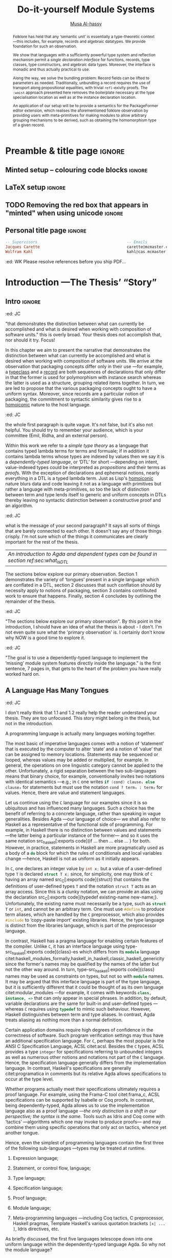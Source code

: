 # https://alhassy.github.io/next-700-module-systems/thesis.pdf

#+title: Do-it-yourself Module Systems
# subtitle: We can change things later, but can't change it if there's nothing to change!
# subtitle: The Next 700 Module Systems
# +DESCRIPTION: Thesis for Musa Al-hassy; McMaster University 2020.
#+AUTHOR: [[mailto:alhassm@mcmaster.ca][Musa Al-hassy]]
#+EMAIL: alhassy@gmail.com
#+OPTIONS: toc:nil d:nil title:nil

#+PROPERTY: header-args :tangle no :comments link
#+PROPERTY: header-args:coq :comments none

# At the end of a section, explain why the section is there,
# and what the reader should take away from it.

# MA: LaTeX pads colons, :, with spacing.
# For inline typing annotations, use ghost colon “\:” to avoid this issue.

#+macro: lof @@latex:L\"{o}f@@@@html:Löf@@
#+macro: newline @@latex: \newline@@
# src_haskell[:exports code]{

:DONE:

+ [X] you're missing a "lessons learned" section where you summarize the problems
  that have been encountered that need a solution.

:END:

:JC:
#+begin_edcomm
:ed: JC

+ [ ] try to cut out all filler like "In this chapter we aim to present the
   narrative". Not a single of those words is needed.

#+end_edcomm

Back on March 6th, as documented in
https://github.com/alhassy/next-700-module-systems/issues/27 you had both a nice
Story and a nice Outline. Why have you not followed them?

You writing continues to have many extraneous adjectives and adverbs that do not
help, but distract. Sometimes it is whole sentences like "Programming language
communities whose language has a powerful type system, such as Haskell’s, have
proverbs such as “if it typechecks, ship it!”" at the start of Chapter 2. These
do not push your thesis forward, but rather at best sideways. Focus!

1. unearth the story of March 6th. Reread it, several times. Make sure all 3 of us are happy with it.
2. unearth the outline of March 6th. Same.
3. stick to that story and outline like crazy. Ask permission EVERY SINGLE TIME you wish to deviate.
4. write nothing that doesn't fit the story.
5. loop us in way more often.
:End:
:EdComm:
#+begin_edcomm org
:ed: WK

#+end_edcomm

#+begin_edcomm org
:ed: WK

``With a careful specification of the type, there is only one program!''
No.
E.g., sorting.
#+end_edcomm
:End:

* COMMENT Proposed Outline

1. Motivating the problem
   - Where has this problem been encountered in the wild?
   - What benefits would there be to solving this problem?
   - Mention ~1 * x + 0 = x~ problem from the ICFP20 paper.
     * Two monoidal units on the same carrier satisfy this law.

   Here is where the "STORY" is placed.

2. Background: What's necessary to solve this problem?
   - What is needed to just understand this problem?
   - Agda
   - System F
   - Monads
   - Metaprogramming

   Maybe tackle this "as needed", rather than upfront.

3. PackageFormer
   - Why an editor extension? Why Lisp is reasonable?
   - Utility of a protottype?
   - Things learned from making a protottype?
     * Perhaps show the minimal code needed to get PF working; <= 300 lines?
     * Much more Lisp for implementing common grouping mechanisms; e.g., pushouts.
   - How usable is it?
   - What exotic notions of grouping mechanisms can be coded-up? Utilit!?
   - [Disadvantages of PackageFormer?
   - Comparision to other systems.

4. Contexts
   - Why PackageFormer is not enough.
   - Discuss Agda macros ---need to be self-contained.
   - Motivate the need for a practical syntax.
   - The reason it's a "do it yourself" system is that the semantics, >>=,
     can be tweaked easily for other forms of grouping besides Pi/Sigma ;-)
   - Current limitations; e.g., lack of termination/positivity of certain constructs;
     or how termtype generation requires the ADT carrier to be the first element
     of the sequence/context, whereas a DAG interpretation of Contexts would be better?
   - How does this compare with PF?
   - What are the benefits of Context?
   - Concrete problems its usage can solve.

5. Related works
   - Who has worked on this problem and where have they gotten?
   - What are their shortcomings and advantages wrt to our approach?
   - Shortcomings of our approach.
   - Missing features and next steps.

6. Conclusion
   - What we have done
   - How it is useful to others, now.

* Preamble & title page                                              :ignore:

# Top level editorial comments.
#+MACRO: remark  @@latex: \fbox{\textbf{Comment: $1 }}@@

#+latex_header: \usepackage{multicol}

#+latex_header: \usepackage{glossaries}
#+latex_header: \makeglossaries

#+LATEX_HEADER: \usepackage{unicode}
#+LATEX_HEADER: \usepackage{papers/UnicodeSymbols}
#+latex_header: \usepackage{newunicodechar}

# To contrast with ‘₊’, subscript x is used as a subscript times.
#+latex_header: \newunicodechar{ₓ}{\ensuremath{_{\times}}}

#+latex_header: \newunicodechar{‼}{\ensuremath{!\! !}}

#+latex_header: \newunicodechar{─}{\text{---}}
#+latex_header: \newunicodechar{╱}{\text{/}}
#+latex_header: \newunicodechar{⦃}{\ensuremath{\{\!\mid}}
#+latex_header: \newunicodechar{⦄}{\ensuremath{\mid\!\}}}

#+latex_header: \newunicodechar{𝓉}{\ensuremath{t}}
#+latex_header: \newunicodechar{𝓎}{\ensuremath{y}}
#+latex_header: \newunicodechar{𝓅}{\ensuremath{p}}
#+latex_header: \newunicodechar{𝒆}{\ensuremath{e}}

#+latex_header: \newunicodechar{⊆}{\ensuremath{\subseteq}}
#+latex_header: \newunicodechar{⟺}{\ensuremath{\iff}}
#+latex_header: \newunicodechar{̈}{\ensuremath{^{..}}}
#+latex_header: \newunicodechar{∶}{\ensuremath{:}}
#+latex_header: \newunicodechar{′}{'}
#+latex_header: \newunicodechar{″}{''}
# +latex_header: \newunicodechar{⨾}{;}
#+latex_header: \newunicodechar{‿}{CONVERSE}
#+latex_header: \newunicodechar{⁻}{\ensuremath{{}^{-}}}
#+latex_header: \newunicodechar{□}{\ensuremath{QED}}
# +latex_header: \newunicodechar{∎}{\ensuremath{QED}}
#+latex_header: \newunicodechar{𝓓}{\ensuremath{\mathcal{D}}}
#+latex_header: \newunicodechar{○}{\ensuremath{\circ}}
#+latex_header: \newunicodechar{𝓧}{\ensuremath{\mathcal{X}}}
#+latex_header: \newunicodechar{𝓨}{\ensuremath{\mathcal{Y}}}
#+latex_header: \newunicodechar{𝒇}{\ensuremath{f}}
#+latex_header: \newunicodechar{𝔁}{\ensuremath{x}}
#+latex_header: \newunicodechar{↦}{\ensuremath{\mapsto}}
#+latex_header: \newunicodechar{♯}{\ensuremath{SHARP}}
#+latex_header: \newunicodechar{❙}{\ensuremath{\,\mid\,}}

#+latex_header: \newunicodechar{́}{\ensuremath{'}}

#+latex_header: \usepackage[font=itshape]{quoting}
# Now quote blocks have their contents italicised.

** Minted setup -- colouring code blocks                             :ignore:

#+LATEX_HEADER: \usepackage{minted}
#+LATEX_HEADER: \usepackage{tcolorbox}
#+LATEX_HEADER: \usepackage{etoolbox}
#+LATEX_HEADER: \def\mytitle{??? Program Code ???}
#+LATEX_HEADER: \BeforeBeginEnvironment{minted}{\begin{tcolorbox}[title=\hfill \mytitle]}%
#+LATEX_HEADER: \AfterEndEnvironment{minted}{\end{tcolorbox}}%

# Before a code block, write {{{code(title-of-block)}}}
# #
#+MACRO: code     @@latex:\def\mytitle{$1}@@

# let's always break newlines, with a ‘↪’ indicated new lines.
#+LaTeX: \setminted[haskell]{fontsize=\footnotesize, breaklines}
#+LaTeX: \setminted[agda]{fontsize=\footnotesize, breaklines}
#+LaTeX: \setminted[agda2]{fontsize=\footnotesize, breaklines}


# LaTeX doesn't alow \def's in a \def; but a \def may occur in a \[re]newcommand.
# +LATEX_HEADER: \BeforeBeginEnvironment{listing}{ \let\oldcaption\caption \renewcommand{\caption}[1]{ \def\mytitle{#1} } }%
# +LATEX_HEADER: \AfterEndEnvironment{listing}{ \let\caption\oldcaption }%
# #
# This doesn't work since org inserts \caption !after! the minted block, which needs the \mytitle.

# Removing the red box that appears in "minted" when using unicode.
# Src: https://tex.stackexchange.com/questions/343494/minted-red-box-around-greek-characters
#
#+LATEX_HEADER: \makeatletter
#+LATEX_HEADER: \AtBeginEnvironment{minted}{\dontdofcolorbox}
#+LATEX_HEADER: \def\dontdofcolorbox{\renewcommand\fcolorbox[4][]{##4}}
#+LATEX_HEADER: \makeatother


# Nope.
# +LATEX_HEADER: \BeforeBeginEnvironment{tablular}{\begin{tcolorbox}}%
# +LATEX_HEADER: \AfterEndEnvironment{tabular}{\end{tcolorbox}}%

** LaTeX setup                                                       :ignore:

# Hijacking \date to add addtional text to the frontmatter of a ‘report’.
#
#
# DATE: \today\vfill \centerline{---Supervisors---} {{{newline}}} [[mailto:carette@mcmaster.ca][Jacques Carette]] and [[mailto:kahl@cas.mcmaster.ca][Wolfram Kahl]]

#+LATEX_HEADER: \usepackage[hmargin=25mm,vmargin=25mm]{geometry}
#+LaTeX_HEADER: \setlength{\parskip}{1em}
#+latex_class_options: [12pt]
#+LATEX_CLASS: report-noparts
# Defined below.
#
# Double spacing:
# LaTeX: \setlength{\parskip}{3em}\renewcommand{\baselinestretch}{2.0}
#
#+LATEX_HEADER: \setlength{\parskip}{1em}

#+LATEX_HEADER: \usepackage{xcolor} % named colours
#  +LATEX_HEADER: \usepackage[dvipsnames]{xcolor} % named colours
#+LATEX_HEADER: \usepackage{color}
#+LATEX_HEADER: \definecolor{darkred}{rgb}{0.3, 0.0, 0.0}
#+LATEX_HEADER: \definecolor{darkgreen}{rgb}{0.0, 0.3, 0.1}
#+LATEX_HEADER: \definecolor{darkblue}{rgb}{0.0, 0.1, 0.3}
#+LATEX_HEADER: \definecolor{darkorange}{rgb}{1.0, 0.55, 0.0}
#+LATEX_HEADER: \definecolor{sienna}{rgb}{0.53, 0.18, 0.09}
#+LATEX_HEADER: \hypersetup{colorlinks,linkcolor=darkblue,citecolor=darkblue,urlcolor=darkgreen}

#+NAME: symbols for itemisation environment
#+BEGIN_EXPORT latex
\def\labelitemi{$\diamond$}
\def\labelitemii{$\circ$}
\def\labelitemiii{$\star$}

% Level 0                 Level 0
% + Level 1               ⋄ Level 1
%   - Level 2       --->      ∘ Level 2
%     * Level 3                   ⋆ Level 3
%
#+END_EXPORT

# Having small-font code blocks.
# LATEX_HEADER: \RequirePackage{fancyvrb}
# LATEX_HEADER: \DefineVerbatimEnvironment{verbatim}{Verbatim}{fontsize=\scriptsize}

** ~reports-noparts~ LaTeX Class                                   :noexport:

A custom version of the reports class which makes the outermost headings
chapters, rather than parts.
#+NAME: make-reports-class
#+BEGIN_SRC emacs-lisp :results none
(load-file "~/Dropbox/new-blocks.el")

(setq org-latex-caption-above nil)

(add-to-list
  'org-latex-classes
    '("report-noparts"
      "\\documentclass{report}"
      ("\\chapter{%s}" . "\\chapter*{%s}")
      ("\\section{%s}" . "\\section*{%s}")
      ("\\subsection{%s}" . "\\subsection*{%s}")
      ("\\subsubsection{%s}" . "\\subsubsection*{%s}")
      ("\\paragraph{%s}" . "\\paragraph*{%s}")
      ("\\subparagraph{%s}" . "\\subparagraph*{%s}")))
#+END_SRC

** TODO Removing the red box that appears in "minted" when using unicode :ignore:
# Src: https://tex.stackexchange.com/questions/343494/minted-red-box-around-greek-characters
#
#+LATEX_HEADER_EXTRA: \makeatletter
#+LATEX_HEADER_EXTRA: \AtBeginEnvironment{minted}{\dontdofcolorbox}
#+LATEX_HEADER_EXTRA: \def\dontdofcolorbox{\renewcommand\fcolorbox[4][]{##4}}
#+LATEX_HEADER_EXTRA: \makeatother

** Personal title page                                               :ignore:

#+begin_center org

#+begin_export latex
\thispagestyle{empty}

{\color{white}{.}}

\vspace{5em}

% {\Huge The Next 700 Module Systems}
{\Huge Do-it-yourself Module Systems}

\vspace{1em}

{\Large Extending Dependently-Typed Languages to Implement
\\ Module System Features In The Core Language}

\vspace{2em}

Department of Computing and Software

McMaster University

\vspace{2em}
\href{mailto:alhassy@gmail.com}{Musa Al-hassy}

\vspace{2em}
\today
#+end_export

\vfill

{{{code({\sc PhD Thesis \hspace{12em} \color{gray}{.} })}}}
#+begin_src haskell
-- Supervisors                                       -- Emails
Jacques Carette                                      carette@mcmaster.ca
Wolfram Kahl                                         kahl@cas.mcmaster.ca
#+end_src
#+end_center

#+begin_edcomm org
:ed: WK
Please resolve references before you ship PDF...
#+end_edcomm

# LaTeX: \centerline{\sc Draft}* Abstract and toc                                                   :ignore:
   :PROPERTIES:
   :CUSTOM_ID: abstract
   :END:

 # Use:  x vs.{{{null}}} ys
 # This informs LaTeX not to put the normal space necessary after a period.
 #
 #+MACRO: null  @@latex:\null{}@@

#+begin_abstract

 Structuring-mechanisms, such as Java's ~package~ and Haskell's ~module~, are often
 afterthought secondary citizens whose primary purpose is to act as namespace
 delimiters, while relatively more effort is given to their abstraction
 encapsulation counterparts, e.g., Java's classes and Haskell's typeclasses. A
 /dependently-typed language/ (DTL) is a typed language where we can write /types/
 that depend on /terms/; thereby blurring conventional distinctions between a
 variety of concepts. In contrast, languages with non-dependent type systems
 tend to distinguish /external vs.{{{null}}} internal/ structuring-mechanisms
 ---as in Java's ~package~ for namespacing vs.{{{null}}} ~class~ for abstraction
 encapsulation--- with more dedicated attention and power for the internal case
 ---as it is expressible within the type theory.

 #+latex: \vspace{1em}

 To our knowledge, relatively few languages ---such as OCaml, Maude, and the B
 Method--- allow for the manipulation of external structuring-mechanisms as they
 do for internal ones. Sufficiently expressive type systems, such as those of
 dependently typed languages, allow for the internalisation of many concepts
 thereby conflating a number of traditional programming notions. Since DTLs
 permit types that depend on terms, the types may require non-trivial term
 calculation in order to be determined. Languages without such expressive type
 systems necessitate certain constraints on its constructs according to their
 intended usage. It is not clear whether such constraints have been brought to
 more expressive languages out of necessity or out of convention. Hence we
 propose a systematic exploration of the structuring-mechanism design space for
 dependently typed languages to understand /what are the module systems for DTLs?/

 #+latex: \vspace{1em}

 First-class structuring-mechanisms have values and types of their own which
 need to be subject to manipulation by the user, so it is reasonable to consider
 manipulation combinators for them from the beginning. Such combinators would
 correspond to the many generic operations that one naturally wants to perform
 on structuring-mechanisms ---e.g., combining them, hiding components, renaming
 components--- some of which, in the external case, are impossible to perform in
 any DTL without resorting to third-party tools for pre-processing. Our aim is
 to provide a sound footing for systems of structuring-mechanisms so that
 structuring-mechanisms become another common feature in dependently typed
 languages. An important contribution of this work is an Agda implementation of
 our module combinators ---which we hope to be accepted into a future release of
 the Agda standard library.

 If anything, our aim is practical ---to save developers from ad hoc copy-paste
 preprocessing hacks.
 #+begin_center org
 #+begin_small
 ---Source: https://github.com/alhassy/next-700-module-systems---
 #+end_small
 #+end_center
 #+end_abstract

#+latex: \newpage
#+latex: \thispagestyle{empty}
#+TOC: headlines 4
# Change the titles from “List of 𝒳” to something else.
# +latex: \renewcommand{\listfigurename}{List of ???}
# +latex: \renewcommand{\listtablename}{Tables}
# +latex: \listoffigures
#+latex: \listoftables

#+latex: \newpage

* Introduction ---The Thesis’ “Story”
  :PROPERTIES:
  :CUSTOM_ID: introduction
  :END:

** Intro                                                             :ignore:

#+begin_edcomm org
:ed: JC

"that demonstrates the distinction between what can currently be accomplished
  and what is desired when working with composition of software units." this is
  overly broad. Your thesis does not accomplish that, nor should it try. Focus!
#+end_edcomm

In this chapter we aim to present the narrative that demonstrates the
distinction between what can currently be accomplished and what is desired when
working with composition of software units. We arrive at the observation that
packaging concepts differ only in their use ---for example, a [[gls:typeclass][typeclass]] and a
[[gls:record][record]] are both sequences of declarations that only differ in that the former is
used for polymorphism with instance search whereas the latter is used as a
structure, grouping related items together. In turn, we are led to propose that
the various packaging concepts ought to have a uniform syntax. Moreover, since
records are a particular notion of packaging, the commitment to syntactic
similarity gives rise to a [[https://en.wikipedia.org/wiki/Homoiconicity][homoiconic]] nature to the host language.

#+begin_edcomm
:ed: JC

the whole first paragraph is quite vague. It's not false, but it's also not
  helpful. You should try to remember your audience, which is your committee
  (Emil, Ridha, and an external person).
#+end_edcomm

Within this work we refer to a /simple type theory/ as a language that contains
typed lambda terms for terms and formuale; if in addition it contains lambda
terms whose types are indexed by values then we say it is a /dependently-typed
language/, or ‘DTL’ for short ---depending on intent, value-indexed types could
be interpreted as /propositions/ and their terms as /proofs/. With the exception of
declarations and ephemeral notions, nearly everything in a DTL is a typed lambda
term. Just as Lisp's [[gls:homoiconic][homoiconic]] nature blurs data and code leaving it not as a
language with primitives but rather a language with meta-primitives, so too the
lack of distinction between term and type lends itself to generic and uniform
concepts in DTLs thereby leaving no syntactic distinction between a constructive
proof and an algorithm.

#+begin_edcomm
:ed: JC

what is the message of your second paragraph? It says all sorts of things that
  are barely connected to each other. It doesn't say any of those things
  crisply. I'm not sure which of the things it communicates are clearly
  important for the rest of the thesis.
#+end_edcomm

| /An introduction to Agda and dependent types can be found in section ref:sec:what_is_DTL/ |

The sections below explore our primary observation. Section 1 demonstrates the
variety of ‘tongues’ present in a single language which are conflated in a DTL,
section 2 discusses that such conflation should by necessity apply to notions of
packaging, section 3 contains contributed work to ensure that happens. Finally,
section 4 concludes by outlining the remainder of the thesis.

#+begin_edcomm
:ed: JC

"The sections below explore our primary observation". By this point in the
  introduction, I should have an idea of what the thesis is about - I don't. I'm
  not even quite sure what the 'primary observation' is. I certainly don't know
  why NOW is a good time to explore it.
#+end_edcomm

# #
#+begin_edcomm
:ed: JC

"The goal is to use a dependently-typed language to implement the
‘missing’ module system features directly inside the language." is the first
sentence, 7 pages in, that gets to the heart of the problem you have really
worked hard on.
#+end_edcomm

** A Language Has Many Tongues

#+begin_edcomm
:ed: JC

I don't really think that 1.1 and 1.2 really help the reader understand your
thesis. They are too unfocused. This story might belong in the thesis, but not
in the introduction.
#+end_edcomm

A programming language is actually many languages working together.

The most basic of imperative languages comes with a notion of ‘statement’ that
is executed by the computer to alter ‘state’ and a notion of ‘value’ that can be
assigned to memory locations. Statements may be sequenced or looped, whereas
values may be added or multiplied, for example. In general, the operations on
one linguistic category cannot be applied to the other. Unfortunately, a rigid
separation between the two sub-languages means that binary choice, for example,
conventionally invites two notations with identical semantics ---e.g.; in ~C~ one
writes src_C[:exports code]{if (cond) clause₁ else clause₂} for statements but
must use the notation =cond ? term₁ : term₂= for values.
Hence, there are value and statement languages.

Let us continue using the ~C~ language for our examples since it is so ubiquitous
and has influenced many languages. Such a choice has the benefit of referring to
a concrete language, rather than speaking in vague generalities. Besides Agda
---our language of choice--- we shall also refer to Haskell as a representative
of the functional side of programming. For example, in Haskell there is no
distinction between values and statements ---the latter being a particular
instance of the former--- and so it uses the same notation src_haskell[:exports
code]{if … then … else … } for both. However, in practice, statements in Haskell are
more pragmatically used as a body of a src_haskell[:exports code]{do} block for
which the rules of conditionals and local variables change ---hence, Haskell is
not as uniform as it initially appears.

In ~C~, one declares an integer value by src_C[:exports code]{int x;} but a value
of a user-defined type ~T~ is declared src_C[:exports code]{struct T x;} since,
for simplicity, one may think of ~C~ having an array named src_C[:exports
code]{struct} that contains the definitions of user-defined types ~T~ and the
notation ~struct T~ acts as an array access. Since this is a clunky notation, we
can provide an alias using the declaration src_C[:exports code]{typedef
existing-name new-name;}. Unfortunately, the existing name must necessarily be a
type, such as src_C[:exports code]{struct T} or src_C[:exports code]{int}, and
cannot be an arbitrary term. One must use src_C[:exports code]{#define} to
produce term aliases, which are handled by the ~C~ preprocessor, which also
provides src_C[:exports code]{#include} to ‘copy-paste import’ existing libraries. Hence, the
type language is distinct from the libraries language, which is part of the
preprocessor language.

In contrast, Haskell has a pragma language for enabling certain features of the
compiler. Unlike ~C~, it has an interface language using type-src_haskell[:exports
code]{class}-es which differs from its src_haskell[:exports code]{module}
language
citet:haskell_modules_formally,haskell_in_haskell,classic_haskell_genericity
since the former's names may be qualified by the names of the latter but not the
other way around. In turn,  type-src_haskell[:exports
code]{class} names may be used as constraints on types,
but not so with src_haskell[:exports code]{module} names. It may be argued that this interface language is
part of the type language, but it is sufficiently different that it could be
thought of as its own language citet:modular_modules ---for example, it comes
with keywords src_haskell[:exports code]{class, instance, =>} that can only
appear in special phrases. In addition, by default, variable declarations are
the same for built-in and user-defined types ---whereas ~C~ requires using
src_C[:exports code]{typedef} to mimic such behaviour. However, Haskell
distinguishes between term and type aliases. In contrast, Agda treats aliasing
as nothing more than a normal definition.

Certain application domains require high degrees of confidence in the
correctness of software. Such program verification settings may thus have an
additional specification language. For ~C~, perhaps the most popular is the ANSI C
Specification Language, ACSL citet:acsl. Besides the ~C~ types, ACSL
provides a type ~integer~ for specifications referring to unbounded integers as
well as numerous other notions and notations not part of the ~C~ language. Hence,
the specification language generally differs from the implementation language.
In contrast, Haskell's specifications are generally citet:programatica in
comments but its relative Agda allows specifications to occur at the type level.

# When working with ACSL, or JML, or SPARK
Whether programs actually meet their specifications ultimately requires a proof
language. For example, using the Frama-C tool citet:frama_c, ACSL
specifications can be supported by Isabelle or Coq proofs. In contrast, being
dependently-typed, Agda allows us to use the implementation language also as a
proof language ---/the only distinction is a shift in our perspective; the syntax
is the same./ Tools such as Idris and Coq come with ‘tactics’ ---algorithms which
one may invoke to produce proofs--- and may combine them using specific
operations that only act on tactics, whence yet another tongue.

Hence, even the simplest of programming languages contain the first three of the
following sub-languages ---types may be treated at runtime.

1. Expression language;
  #   (Expressions are syntax; values are semantics (most of the time...).)
2. Statement, or control flow, language;
3. Type language;
4. Specification language;
5. Proof language;
6. Module language;
7. Meta-programming languages ---including Coq tactics, C preprocessor, Haskell
   pragmas, Template Haskell's various quotation brackets ~[x| ... ]~, Idris
   directives, etc.

As briefly discussed, the first five languages telescope down into one uniform
language within the dependently-typed language Agda. So why not the module
language?

** Needless Distinctions for Containers

#+begin_edcomm
:ed: JC

I don't really think that 1.1 and 1.2 really help the reader understand your
thesis. They are too unfocused. This story might belong in the thesis, but not
in the introduction.
#+end_edcomm

Computing is compositionality. Large mind-bending software developments are
formed by composing smaller, much more manageable, pieces together. How? In the
previous section we outlined a number of languages equipped with term
constructors, yet we did not indicate which were more primitive and which could
be derived.

#+macro: uber @@latex:\"uber@@ @@html: über@@

The methods currently utilised are ad hoc, e.g., “dump the contents of packages
into a new {{{uber}}} package”. What about when the packages contain conflicting
names? “Make an {{{uber}}} package with field names for each package's
contents”. What about viewing the new {{{uber}}} package as a hierarchy of its
packages? “Make conversion methods between the two representations.” These
tedious and error-prone operations /should be/ mechanically derivable.

In general, there are special-purpose constructs specifically for working with
packages of “usual”, or “day-to-day” expression- or statement-level code. That
is, a language for working with containers whose contents live in another
language. This forces the users to think of these constructs as rare notions
that are seldom needed ---since they belong to an ephemeral language. They are
only useful when connecting packages together and otherwise need not be learned.

When working with mutually dependent modules, a simple workaround to cyclic
typechecking and loading is to create an interface file containing the
declarations that dependents require. To mitigate such error-prone duplication
of declarations, one may utilise literate programming citet:knuth_lp to tangle
the declarations to multiple files ---the actual parent module and the interface
module. This was the situation with Haskell before its recent module signature
mechanism citet:haskell_backpack. Being a purely functional language, it is
unsurprising that Haskell treats nested record field updates awkwardly: Where a
C-like language may have {{{newline}}} ~a.b.c := d~, Haskell requires ~a { b = b a
{c = d}}~ which necessarily has field names ~b, c~ polluting the global function
namespace as field projections. Since a record is a possibly deeply nested list
of declarations, it is trivial to flatten such a list to mechanically generate
the names ~“a-b-c”~ ---since the dot is reserved--- unfortunately this is not
possible in the core language thereby forcing users to employ ‘lenses’
citet:roman20:profun:lenses:prisms:optics to generate such accessors by
compile-time meta-programming. In the setting of DTLs, records in the form of
nested Σ-types tend to have tremendously poor performance ---in existing
implementations of Coq citet:coq_cat_experiences and Agda citet:perna, the culprit
generally being projections. More generally, what if we wanted to do something
with packages that the host language does not support? “Use a pre-processor,
approximate packaging at a different language level, or simply settle with what
you have.”

*Main Observation* Packages, modules, theories, contexts, traits, typeclasses,
interfaces, what have you all boil down to dependent records at the end of the
day and /really differ/ in /how/ they are used or implemented. At the end of section
ref:sec:lost we demonstrate various distinct presentations of such notions of packaging
arising from a single package declaration.

   # After discussing existing approach and foundations, along with the minimal
   # requirements of a candidate solution, we then present our preliminary findings
   # in section 3. In particular,

** Novel Contributions

#+begin_edcomm
:ed: JC

1.3 really mixes Related Work and Contributions. It does not even state a
crisp "Research Problem" that you are investigating. The outcomes reads like
"stuff I've done", rather than "contributions worth of a PhD".
#+end_edcomm

The thesis investigates the current state of the art of grouping mechanisms
{{{newline}}} ---sometimes referred to as modules or packages---, their
shortcomings, and implementing candidate solutions based upon a
dependently-typed language.

The introduction of first-class structuring mechanisms drastically changes the
situation by allowing the composition and manipulation of structuring mechanisms
within the language itself. Granted, languages providing combinators for
structuring mechanisms are not new; e.g., such notions already exist for Full
Maude citet:maude_module_algebra and B citet:B_reuse. The former is closer in
spirit to our work, but it differs from ours in that it is based on a /reflective
logic/: A logic where certain aspects of its metatheory can be faithfully
represented within the logic itself. Not only does the meta-theory of our effort
not involve reflection, but our distinctive attribute is that our aim is to form
powerful module system features for Dependently-Typed Languages (DTLs).

To the uninitiated, the shift to DTLs may not appear useful, or at least would
not differ much from existing approaches. We believe otherwise; indeed, in
programming and, more generally, in mathematics, there are three ---below: 1,
2a, 2b--- essentially equivalent perspectives to understanding a concept. Even
though they are equivalent, each perspective has prompted numerous programming
languages; as such, the equivalence does not make the selection of a perspective
irrelevant. The perspectives are below, and examples in the subsequent table.

1. “Point-wise” or “Constituent-Based”:
   A concept is understood by studying the concepts it is “made out of”.

   Common examples include:
   - /Extensionality/: A mathematical set is determined by the elements it contains.
   - A method is determined by the sequence of statements or expressions it is
     composed from.
   - A package ---such as a record or data declaration--- is determined by
     its components, which may be /thought of/ as fields or constructors.

   Object-oriented programming is based on the notion of inheritance which
   is founded on the “has a” and “is a” relationships.

2. “Point-free” or Relationship Based:
   A concept is understood by its relationship to other concepts in the domain
   of discourse.

   This approach comes into two sub-classifications:

   a. “First Class Citizen” or “Concept as Data”:
      The concept is treated as a static entity and is
      identified by applying operations /onto it/ in order to observe its nature.

      Common examples include:
      - A singleton set is a set whose cardinality is 1.
      - A method, in any coding language, is a value with the ability to act on
        other values of a particular type.
      - A renaming scheme to provide different names for a given package; more
        generally, applicative modules.

   b. “Second Class Citizen” or “Concept as Method”:
      The concept is treated as a dynamic entity that
      is fed input stimuli and is understood by its emitted observational output.

      Common examples include:
      - A singleton set is a set for which there is a unique mapping to it from
        any other set. Input any set, obtain a map from it to the singleton set.
      - A method, in any coding language, is unique up to observational
        equality: Feed it arguments, check its behaviour. Realistically, one may
        want to also consider efficiency matters.
      - Generative modules as in the ~new~ keyword from object-oriented
        programming: Basic construction arguments are provided and a container
        object is produced.

   Observing such a sub-classification as distinct led to traditional structural
   programming languages, whereas blurring the distinction somewhat led to
   functional programming.

#+latex: \vspace{-1em}
#+caption: Four ways to percieve ‘the’ empty collection ∅, and associated theory
|------+-------------+------------------------------------+-----------------|
| (1)  | Extensional | ~X = ∅ ≡ (∀ e • e ∈ X ≡ false)~      | Predicate Logic |
| (2)  | Intensional | ~X = ∅ ≡ (∀ Y • X ⊆ Y)~              | Set Theory      |
| (2a) | Data        | ~X = ∅ ≡ #X = 0~                     | Numbers-as-Sets |
| (2b) | Method      | ~X = ∅ ≡ (∀ Y • ∃₁ f • f ∈ (X → Y))~ | Function Theory |
|------+-------------+------------------------------------+-----------------|

A simple selection of equivalent perspectives leads to wholly distinct paradigms
of thought. It is with this idea that we seek to implement first-class grouping
mechanisms in a dependently typed language ---theories have been proposed, on
paper, but as just discussed /actual design decisions may have challenging
impacts on the overall system/. Most importantly, this is a /requirements driven/
approach to coherent modularisation constructs in dependently typed languages.

Later on, we shall demonstrate that with a sufficiently expressive type system,
a number of traditional programming notions regarding ‘packaging up data’ become
conflated ---in particular: Records and modules; which for the most part can all
be thought of as “dependent products with named components”. Languages without
such expressive type systems necessitate certain constraints on these concepts
according to their intended usage ---e.g., no multiple inheritance for Java's
classes and only one instance for Haskell's typeclasses. It is not clear whether
such constraints have been brought to more expressive languages out of
necessity, convention, or convenience. Hence, in chapter ref:sec:three, we
perform a systematic exploration of the structuring-mechanism design space for
DTLs as a starting point for the design of an appropriate dependently-typed
module system (section  ref:sec:four). Along the way, we intend to provide a set of
atomic combinators that suffice as building blocks for generally desirable
features of grouping mechanisms, and moreover we intend to provide an analyses
of their interactions.

That is, we want to look at the edge cases of the design space for
structuring-mechanism /systems/, not only what is considered convenient or
conventional. Along the way, we will undoubtedly encounter useless or
non-feasible approaches. The systems we intend to consider would account for,
say, module structures with intrinsic types ---hence treating them as first
class concepts--- so that our examination is based on sound principles.

Understandably, some of the traditional constraints have to do with
implementations. For example, a Haskell typeclass is generally implemented as a
dictionary that can, for the most part, be inlined whereas a record is, in some
languages, a contiguous memory block: They can be identified in a DTL, but their
uses force different implementation methodologies and consequently they are
segregated under different names.

In summary, our research builds upon the existing state of module systems
citet:types_for_modules in a dependently-typed setting citet:dtls_give_modules
which is substantiated by developing practical and pragmatic tools. Our outcomes
include:
  1. A clean module system for DTLs that treats modules uniformly as any other
     value type.
  2. A variety of use-cases contrasting the resulting system with previous
     approaches.
     - We solve the so-called unbundling problem and demonstrate ---using our
       implemented tools--- how pushout and homomorphisms constructions, among
       many others, can be /mechanically/ obtained.
  3. A module system that enables rather than inhibits efficiency.
  4. Demonstrate that module features traditionally handled using
     meta-programming can be brought to the data-value level; thereby not
     actually requiring the immense power and complexity of meta-programming.

Most importantly, we have implemented our theory thereby obtaining validation
that it ‘works’. We provide an extensible Emacs interface as well as
an Agda library for forming module constructions.

** Overview of the Remaining Chapters

When a programming languages does not provide sufficiently expressive primitives
for a concept ---such as typeclass derivation citet:deriving_via--- users use
some form of pre-processing to accomplish their tasks. In our case, the
insufficient primitives are regarding the creation and manipulation of theories
---i.e., records, classes, packages, modules. In section
ref:sec:metaprogramming_module_meta_primitives , we will demonstrate an
prototype that clarified the requirements of our envisioned system. Even though
the prototype appears to be metaprogramming, the aim is not to force users
interested in manipulating packages to worry about the intricacies of
representations; that is, the end goal is to avoid metaprogramming ---which is
an over-glorified form of preprocessing. The goal is to /use a dependently-typed
language to implement/ /the ‘missing’ module system features directly inside the
language./

#+begin_edcomm
:ed: JC

"The goal is to use a dependently-typed language to implement the
‘missing’ module system features directly inside the language." is the first
sentence, 7 pages in, that gets to the heart of the problem you have really
worked hard on.
#+end_edcomm

An important design decision is whether the resulting development is intended to
be reasoned about or not. If reasoning is important, then a language that better
supports it is ideal. That is why we are using Agda ---using a simpler language
and maintaining data invariants eventually becomes much harder citet:hasochism.

The remainder of the thesis is organised as follows.

:Outline:
+ Chapter II discusses what is expected of modularisation mechanisms,
  how they could be simulated, their interdefinability in Agda, and
  discuss a theoretical basis for modularisation.

+ Chapter III outlines missing features from current modularisation systems,
  their use cases, and provides a checklist for a candidate module
  system for DTLs.

+ Chapter IV discusses issues regarding implementation matter and the next steps
  in this research, along with a proposed timeline.

+ Chapter V outlines the intended outcomes of this research effort.
:End:

+ *section ref:sec:examples_from_the_wild Examples from the wild*

   There are a host of repeated module patterns since modules are not a
   first-class construct. We look at three Agda libraries and extract “module
   design patterns for dependently-typed programming”. To the best of our
   knowledge, we are the first to formalise such design patterns for
   dependently-typed languages. Three other, non-module, design patterns are
   discussed in citet:10.1145/1411204.1411213.

   :RoughOutline:
   - E.g., IsX and X in Agda's standard library.
   - E.g., Hom, and universal algebra constructs, /for/ a paraticular theory.
   - E.g., common renaming patterns such as X_i or X' or etc for a theory X.
     - Cannot do this in Context due to Agda's limited support for fresh names.
     - Doable in PF.
   :End:

+ *section ref:sec:metaprogramming_module_meta_primitives Metaprogramming Module Meta-primitives*

   To show that first-class modules are /reasonable/, we begin by providing
   ~PackageFormer~ citet:DBLP:conf/gpce/Al-hassyCK19: A specfication and
   manipulation language for modules, for Agda.
   To show that the approach is promising, we demonstrate how some problems
   from section ref:sec:examples_from_the_wild can be tackled.

   # - Emacs Lisp is used as an implementation language since Emacs is the de
   #   facto editor for Agda.

   - The tool is a *practical* sandbox for exploring do-it-yourself grouping mechanisms:
     From pushouts and pullbacks, to forming homomorphism types over a given theory.

+ *section ref:sec:module_meta_primitives_as_library_methods Module Meta-primitives as Library Methods*

   The ideas learned from making the powerful ~PackageFormer~ prototype lead us to
   form the less-powerful ~Context~ framework, which has the orthogonal benefit of
   being an Agda library rather than an external pre-processing tool.
   :RoughOutline:
   - E.g., a termtype arises by keeping only the fields that target the elected
     ADT carrier.
   - Ideas of :waist!
   :End:

   - Along the way, we solve the *unbundling problem*: Features of a structure may be
     exposed at the type level as-needed.

+ *section ref:sec:conclusion Conclusion: The lingua franca dream as reality*

   We compare the external ~PackageFormer~ tool with the ~Context~ library, and
   discuss how the latter has brought us closer to our original goal of having a
   single language for expressing values, types, and modules.

# ^_^
It has been an exciting journey, I hope you enjoy the ride!

* Motivating the problem ---Examples from the Wild

:Hide:
#+begin_edcomm
:ed: JC

- the idea of the section is sound (but does not 'follow' from sections 1 and 2 as written), and fits

- you have the space here. Go for Monoid, else you'll confuse the reader.

  + Musa: A magma suffices to express the problem; monoid may be more familiar
    but it only brings extra noise ---extra symbols that do not contribute
    to the problem addressed.
#+end_edcomm
:End:

** Introduction :ignore:

   /Tedium is for machines; interesting problems are for people./

In this section, we showcase a number of problems that occur in developing
libraries of code, with an eye to dependently-typed languages. We will refer
back to these real-world examples later on when developing our frameworks for
reducing their tedium and size.

The examples are extracted from Agda libraries focused on mathematical domains,
such as algebra and category theory. It is not important to understand the
application domains, but how modules are organised and used. The examples will
focus on readability (section  ref:sec:examples:readability, ref:sec:examples:renaming)
and on mixing-in features to an existing module (section  ref:sec:examples:IsX,
ref:sec:examples:redundancy, ref:sec:examples:extensions). In order to make the
core concepts acceptable, we will occasionally render examples using
the simple algebraic structures: <<<Magma>>>,
<<<Semigroup>>>, and <<<Monoid>>>[fn:4].

Incidentally, the common solutions to the problems presented may be construed as
“design patterns for dependently-typed programming”. Design patterns are
algorithms yearning to be formalised. The power of the host language dictates
whether design patterns remain as informal directions to be implemented in an
ad-hoc basis then checked by other humans, or as a library methods that are
written once and may be freely applied by users. For instance, [[http://www.cse.chalmers.se/~nad/listings/lib/Algebra.Morphism.html#1][Agda's
~Algebra.Morphism~ “library”]] presents /only/ an example(!) of the homomorphism design
pattern ---which shows how to form operation-preserving functions for algebraic
structures. The documentation reads: ~An example showing how a morphism type can
be defined~. An example, rather than a library method, is all that can be done
since the current implementation of Agda does not have the necessary
meta-programming utilities to construct new types in a practical way ---at
least, not out of the box.
# #
# + The procedure is essentially the same for other algebraic structures.
# + It takes time to do form these explicitly, even for the common structures.

#+begin_edcomm org
:ed: WK
Chapt. 2:
  Agda's Algebra.Morphism  library
    - not Agda's, but part of the Agda ``standard library'', or Agda std-lib
    - every reference to Agdaa std-lib needs to include the version referred to.

  The cited sentence does not occur in stdlib-1.0.1.

  Your overall description of the issue there is very fuzzy, and not understandable
  without looking at that module.
#+end_edcomm

** Simplifying Programs by Exposing Invariants at the Type Level
<<sec:examples:readability>>
# Adding Zero then Multiplying by One Results in a Type Error

   In theory, lists and vectors are the same ---where the latter are essentially
   lists indexed by their lengths. In practice, however, the additional length
   information stated up-front as an integral part of the data structure makes
   it not only easier to write programs that would otherwise by awkward or
   impossible in the latter case. For instance, below we demonstrate that the
   function ~head~, which extracts the first element of a non-empty list, not only
   has a difficult type to read, but also requires an auxiliary relation in
   order to be expressed. In contrast, the vector variant has a much simpler
   type with the non-emptiness proviso expressed by requesting a positive
   length.

{{{code(Exposing Information At the Type Level)}}}
#+BEGIN_SRC agda :tangle list-is-not-vec.agda :prologue "module list-is-not-vec where \nopen import Notation \n"
data List (A : Set) : Set where
  []  : List A
  _∷_ : A → List A → List A

data Vec (A : Set) : ℕ → Set where
  []  : Vec A 0
  _∷_ : ∀ {n} → A → Vec A n → Vec A (suc n)

data not-null {A : Set} : List A → Set where
  indeed : ∀ {x xs} → not-null (x ∷ xs)

head : ∀ {A} → Σ xs ∶ List A • not-null xs → A
head ([] , ())
head (x ∷ xs , indeed) = x

head′ : ∀ {A n} → Vec A (suc n) → A
head′ (x ∷ xs) = x
#+END_SRC

#+latex: \noindent
In the definition of ~head~, we pattern match on the possible ways to form a list
---namely, ~[]~ and ~_∷_~. In the first case, we perform /case analysis/ on the shape
of the proof of ~not-null []~, but there is no way to form such a proof and so we
have “defined” the first clause of ~head~ using /a definition by zero-cases/ on the
~non-null~ proof. The ‘absurd pattern’ ~()~ indicates the impossibility of a construction
and is covered later in section ref:sec:absurd_pattern.

This phenomenon applies not only to derived concepts such as non-emptiness, but
also to explicit features of a datatype. A common scenario is when two instances
of an algebraic structure share the same carrier and thus it is reasonable to
connect the two somehow by a coherence axiom. Perhaps the most popular instance
of this scenario is in the setting of rings: There is an additive monoid ~(R, +,
1)~ and a multiplicative monoid ~(R, ×, 0)~ on the same underlying set ~R~, and their
interaction is dictated by two distributivity axioms, such as ~a × (b + c) ≈ (a ×
b) + (a × c)~. As with ~head~ above, depending on which features of a monoid are
exposed upfront, such axioms may be either difficult to express or relatively
easy.

For brevity, since our interest is in expressing the aforementioned
distributivity axiom, we shall ignore all other features of a monoid, to obtain
a magma. {{{code(Distributivity is Difficult to Express)}}}
#+BEGIN_SRC agda :tangle Distributivity.agda :prologue "module Distributivity where \nopen import Notation hiding (_+_) \n"
record Magma₀ : Set₁ where
  field
    Carrier : Set
    _⨾_      : Carrier → Carrier → Carrier

record Distributivity₀ (Additive Multiplicative : Magma₀) : Set₁ where

  open Magma₀ Additive       renaming (Carrier to R₊; _⨾_ to _+_)
  open Magma₀ Multiplicative renaming (Carrier to Rₓ; _⨾_ to _×_)

  field shared-carrier :  R₊ ≡ Rₓ

  coeₓ : R₊ → Rₓ
  coeₓ = subst id shared-carrier

  coe₊ : Rₓ → R₊
  coe₊ = subst id (sym shared-carrier)

  field distribute₀ : ∀ {a : Rₓ} {b c : R₊}
                    →   a × coeₓ (b + c)
                      ≡ coeₓ (coe₊(a × coeₓ b) + coe₊(a × coeₓ c))
#+END_SRC
It is a bit of a challenge to understand the type of ~distribute₀~. Even though
the carriers of the monoids are propositionally equal, ~R₊ ≡ Rₓ~, they are not the
same by definition ---the notion of equality is defined in
section ref:sec:propositional-equality. As such, we are forced to “coe”rce back and
forth; leaving the distributivity axiom as an exotic property of addition,
multiplication, and coercions. Even worse, without the cleverness of declaring
two coercion helpers, the typing of ~distribute₀~ would have been so large and
confusing that the concept would be rendered near useless.

In theory, parameterised structures are no different from their unparameterised,
or “bundled”, counterparts. However, in practice, this is wholly untrue: Below
we can phrase the distributivity axiom nearly as it was stated informally
earlier since the shared carrier is declared upfront. {{{code(Distributivity is
Expressed Easily with Unbundled Structures)}}}
#+BEGIN_SRC agda :tangle Distributivity.agda
record Magma₁ (Carrier : Set) : Set₁ where
  field
    _⨾_      : Carrier → Carrier → Carrier

record Distributivity₁
    (R : Set) {- The shared carrier -}
    (Additive Multiplicative : Magma₁ R)  : Set₁ where

  open Magma₁ Additive       renaming (_⨾_ to _+_)
  open Magma₁ Multiplicative renaming (_⨾_ to _×_)

  field distribute₁ : ∀ {a b c : R} →  a × (b + c) ≡ (a × b) + (a × c)
#+END_SRC
In contrast to the bundled definition of magmas, this form requires no cleverness to form coercion helpers,
and is closer to the informal and usual distributivity statement.

By the same arguments above, the simple statement relating the two units of a
ring ~1 × r + 0 ≈ r~ ---or any units of monoids sharing the same carrier--- is
easily phrased using an unbundled presentation and would require coercions
otherwise. We invite the reader to pause at this moment to appreciate the
difficulty in simply expressing this property.

Computing is filled with exciting problems; machines should help us reduce if
not eliminate boring tasks.

#+begin_quote
*Unbundling Design Pattern*:
If a feature of a class is shared among instances, then use an unbundled form of the class
to avoid “coercion hell”.
#+end_quote

Observe that we assigned superficial renamings, aliases, to the prototypical
binary operation ~_⨾_~ so that we may phrase the distributivity axiom in its
expected notational form. This leads us to our next topic of discussion.

** Renaming
<<sec:examples:renaming>>

The use of an idea is generally accompanied with particular notation that is
accepted by the community. Even though the choice of bound names it
theoretically irrelevant, certain communities would consider it unacceptable to
deviate from convention. Here are a few examples:

- ~x(f)~ :: Using ~x~ as a /function/ and ~f~ as an /argument/.; likewise $\frac{\partial x}{\partial f}$.

  With the exception of people familiar with the Yoneda Lemma, or continuations,
  such a notation is simply “wrong”!

- ~a × a ≈ a~ :: An idempotent operation denoted by multiplication; likewise for
  commutative operations. It is more common to use addition or join, ~⊔~.

- ~0 × a ≈ a~ :: The identity of “multiplicative symbols” should never resemble
  “0”; instead it should resemble “1” or, at least, ~“e”~ ---the standard
  abbreviation of the influential algebraic works of German authors who used
  “Einheit” which means “identity”.

- ~f + g~ :: Even if monoids are defined with the prototypical binary operation
  denoted “+”, it would be “wrong” to continue using it to denote functional composition.
  One would need to introduce the new name “∘” or, at least, “·”.

From the few examples above, it is immediate that to even present a prototypical
notation for an idea, one immediately needs auxiliary notation when specialising
to a particular instance. For example, to use “additive symbols” such as ~+, ⊔,
⊕~ to denote an arbitrary binary operation leads to trouble in the function
composition instance above, whereas using “multiplicative symbols” such as ~×,
·, *~ leads to trouble in the idempotent case above.

Regardless of prototypical choices, there will always be a need to rename.

#+begin_quote
*Renaming Design Pattern*:
Use superficial aliases to better communicate an idea;
especially so, when the topic domain is specialised.
#+end_quote

Let's now turn to examples of renaming from three libraries:
1. Agda's standard library,
2. The RATH-Agda library, and
3. A recent categories library.

Each will provide a workaround to the problem of renaming. In particular, the
solutions are, respectively:

1. Rename as needed.
   - There is no systematic approach to account for the many common renamings.
   - Users are encouraged to do the same, since the standard library does it this way.

2. Pack-up the /common/ renamings as modules, and invoke them when needed.
   - Which renamings are provided is left at the discretion of the designer
     ---even “expected” renamings may not be there since, say, there are too
     many choices or insufficient man power to produce them.
   - The pattern to pack-up renamings leads nicely to consistent naming.

3. Names don't matter.
   - Users of the library need to be intimately connected with the Agda
     definitions and domain to use the library.
   - Consequently, there are many inconsistencies in naming.

# #
The ~open ⋯ public ⋯ renaming ⋯~ pattern shown below will be presented later,
section ref:sec:lost, as a library method.

*** Renaming Problems from Agda's Standard Library

[[http://www.cse.chalmers.se/~nad/listings/lib/Algebra.Structures.html#2757][Here are four excerpts from Agda's standard library]], notice how the prototypical
notation for monoids is renamed repeatedly /as needed/. Sometimes it is relabelled
with additive symbols, other times with multiplicative symbols. The content
itself is not important, instead the focus is on the renaming that takes place
---as such, the fontsize is intentionally tiny.

#+begin_parallelNB org
{{{code(Additive Renaming
---IsNearSemiring)}}}
#+ATTR_LATEX: :options fontsize=\tiny
#+BEGIN_SRC agda
record IsNearSemiring {a ℓ} {A : Set a} (≈ : Rel A ℓ)
                      (+ * : Op₂ A) (0# : A) : Set (a ⊔ ℓ) where
  open FunctionProperties ≈
  field
    +-isMonoid    : IsMonoid ≈ + 0#
    *-isSemigroup : IsSemigroup ≈ *
    distribʳ      : * DistributesOverʳ +
    zeroˡ         : LeftZero 0# *

  open IsMonoid +-isMonoid public
         renaming ( assoc       to +-assoc
                  ; ∙-cong      to +-cong
                  ; isSemigroup to +-isSemigroup
                  ; identity    to +-identity
                  )

  open IsSemigroup *-isSemigroup public
         using ()
         renaming ( assoc    to *-assoc
                  ; ∙-cong   to *-cong
                  )
#+END_SRC

{{{code(Additive Renaming Again ---IsSemiringWithoutOne)}}}
#+ATTR_LATEX: :options fontsize=\tiny
#+BEGIN_SRC agda
record IsSemiringWithoutOne {a ℓ} {A : Set a} (≈ : Rel A ℓ)
                            (+ * : Op₂ A) (0# : A) : Set (a ⊔ ℓ)
 where
  open FunctionProperties ≈
  field
    +-isCommutativeMonoid : IsCommutativeMonoid ≈ + 0#
    *-isSemigroup         : IsSemigroup ≈ *
    distrib               : * DistributesOver +
    zero                  : Zero 0# *

  open IsCommutativeMonoid +-isCommutativeMonoid public
         hiding (identityˡ)
         renaming ( assoc       to +-assoc
                  ; ∙-cong      to +-cong
                  ; isSemigroup to +-isSemigroup
                  ; identity    to +-identity
                  ; isMonoid    to +-isMonoid
                  ; comm        to +-comm
                  )

  open IsSemigroup *-isSemigroup public
         using ()
         renaming ( assoc       to *-assoc
                  ; ∙-cong      to *-cong
                  )
#+END_SRC
#+end_parallelNB
# #
#+begin_parallelNB org
{{{code(Additive Renaming a 3ʳᵈ Time and Multiplicative Renaming ---IsSemiringWithoutAnnihilatingZero)}}}
#+ATTR_LATEX: :options fontsize=\tiny
#+BEGIN_SRC agda
record IsSemiringWithoutAnnihilatingZero
         {a ℓ} {A : Set a} (≈ : Rel A ℓ)
         (+ * : Op₂ A) (0# 1# : A) : Set (a ⊔ ℓ) where
  open FunctionProperties ≈
  field
    +-isCommutativeMonoid : IsCommutativeMonoid ≈ + 0#
    *-isMonoid            : IsMonoid ≈ * 1#
    distrib               : * DistributesOver +

  open IsCommutativeMonoid +-isCommutativeMonoid public
         hiding (identityˡ)
         renaming ( assoc       to +-assoc
                  ; ∙-cong      to +-cong
                  ; isSemigroup to +-isSemigroup
                  ; identity    to +-identity
                  ; isMonoid    to +-isMonoid
                  ; comm        to +-comm
                  )

  open IsMonoid *-isMonoid public
         using ()
         renaming ( assoc       to *-assoc
                  ; ∙-cong      to *-cong
                  ; isSemigroup to *-isSemigroup
                  ; identity    to *-identity
                  )
#+END_SRC
{{{code(Additive Renaming a 4ᵗʰ Time and Second Multiplicative Renaming ---IsRing)}}}
#+ATTR_LATEX: :options fontsize=\tiny
#+BEGIN_SRC agda
record IsRing
         {a ℓ} {A : Set a} (≈ : Rel A ℓ)
         (_+_ _*_ : Op₂ A) (-_ : Op₁ A) (0# 1# : A) : Set (a ⊔ ℓ)
 where
  open FunctionProperties ≈
  field
    +-isAbelianGroup : IsAbelianGroup ≈ _+_ 0# -_
    *-isMonoid       : IsMonoid ≈ _*_ 1#
    distrib          : _*_ DistributesOver _+_

  open IsAbelianGroup +-isAbelianGroup public
         renaming ( assoc               to +-assoc
                  ; ∙-cong              to +-cong
                  ; isSemigroup         to +-isSemigroup
                  ; identity            to +-identity
                  ; isMonoid            to +-isMonoid
                  ; inverse             to -‿inverse
                  ; ⁻¹-cong             to -‿cong
                  ; isGroup             to +-isGroup
                  ; comm                to +-comm
                  ; isCommutativeMonoid to +-isCommutativeMonoid
                  )

  open IsMonoid *-isMonoid public
         using ()
         renaming ( assoc       to *-assoc
                  ; ∙-cong      to *-cong
                  ; isSemigroup to *-isSemigroup
                  ; identity    to *-identity
                  )
#+END_SRC
#+end_parallelNB

At first glance, one solution would be to package up these renamings into helper modules.
For example, consider the setting of monoids.

{{{code(Orginal, Prototypical, Notations)}}}
#+BEGIN_SRC agda
record IsMonoid {a ℓ} {A : Set a} (≈ : Rel A ℓ)
                (∙ : Op₂ A) (ε : A) : Set (a ⊔ ℓ) where
  open FunctionProperties ≈
  field
    isSemigroup : IsSemigroup ≈ ∙
    identity    : Identity ε ∙

record IsCommutativeMonoid {a ℓ} {A : Set a} (≈ : Rel A ℓ)
                           (_∙_ : Op₂ A) (ε : A) : Set (a ⊔ ℓ) where
  open FunctionProperties ≈
  field
    isSemigroup : IsSemigroup ≈ _∙_
    identityˡ   : LeftIdentity ε _∙_
    comm        : Commutative _∙_

    ⋮
  isMonoid : IsMonoid ≈ _∙_ ε
  isMonoid = record { ⋯ }
#+END_SRC
{{{code(Renaming Helper Modules)}}}
#+BEGIN_SRC agda
module AdditiveIsMonoid {a ℓ} {A : Set a} {≈ : Rel A ℓ}
               {_∙_ : Op₂ A} {ε : A} (+-isMonoid : IsMonoid ≈ _∙_ ε)  where

   open IsMonoid +-isMonoid public
         renaming ( assoc       to +-assoc
                  ; ∙-cong      to +-cong
                  ; isSemigroup to +-isSemigroup
                  ; identity    to +-identity
                  )

module AdditiveIsCommutativeMonoid {a ℓ} {A : Set a} {≈ : Rel A ℓ}
               {_∙_ : Op₂ A} {ε : A} (+-isCommutativeMonoid : IsMonoid ≈ _∙_ ε)  where

   open AdditiveIsMonoid (CommutativeMonoid.isMonoid +-isCommutativeMonoid) public
   open IsCommutativeMonoid +-isCommutativeMonoid public using ()
      renaming ( comm to +-comm
               ; isMonoid to +-isMonoid)
#+END_SRC
However, one then needs to make similar modules for /additive notation/ for
~IsAbelianGroup, IsRing, IsCommutativeRing, …~. Moreover, this still invites
repetition: Additional notations, as used in ~IsSemiring~, would require
additional helper modules.
{{{code(More Necessary Renaming Helper Modules)}}}
#+BEGIN_SRC agda
module MultiplicativeIsMonoid {a ℓ} {A : Set a} {≈ : Rel A ℓ}
               {_∙_ : Op₂ A} {ε : A} (*-isMonoid : IsMonoid ≈ _∙_ ε)  where

   open IsMonoid *-isMonoid public
         renaming ( assoc       to *-assoc
                  ; ∙-cong      to *-cong
                  ; isSemigroup to *-isSemigroup
                  ; identity    to *-identity
                  )
#+END_SRC

Unless carefully organised, such notational modules would bloat the standard
library, resulting in difficulty when navigating the library. As it stands
however, the new algebraic structures appear large and complex due to the
“renaming hell” encountered to provide the expected conventional notation.

*** Renaming Problems from the RATH-Agda Library

The impressive [[http://relmics.mcmaster.ca/RATH-Agda/RATH-Agda-2.2.pdf][Relational Algebraic Theories in Agda]] library takes a disciplined
approach: Copy-paste notational modules, possibly using a find-replace mechanism
to vary the notation. The use of a find-replace mechanism leads to consistent naming
across different notations.

#+caption: Relation.Binary.Setoid.Utils
#+begin_quote
For contexts where calculation in different setoids is necessary, we provide
“decorated” versions of the ~Setoid′~ and ~SetoidCalc~ interfaces:
#+end_quote
{{{code(Seotoid𝒟 Renamings ---𝒟decorated Synonyms)}}}
#+ATTR_LATEX: :options fontsize=\tiny
#+BEGIN_SRC agda
module SetoidA {i j : Level} (S : Setoid i j) = Setoid′ S renaming
    ( ℓ to ℓA ; Carrier to A₀ ; _≈_ to _≈A_ ; ≈-isEquivalence to ≈A-isEquivalence
    ; ≈-isPreorder to ≈A-isPreorder ; ≈-preorder to ≈A-preorder
    ; ≈-indexedSetoid to ≈A-indexedSetoid
    ; ≈-refl to ≈A-refl ; ≈-reflexive to ≈A-reflexive ; ≈-sym to ≈A-sym
    ; ≈-trans to ≈A-trans ; ≈-trans₁ to ≈A-trans₁ ; ≈-trans₂ to ≈A-trans₂
    ; _⟨≈≈⟩_ to _⟨≈A≈⟩_ ; _⟨≈≈˘⟩_ to _⟨≈A≈˘⟩_ ; _⟨≈˘≈⟩_ to _⟨≈A˘≈⟩_
    ; _⟨≈˘≈˘⟩_ to _⟨≈A˘≈˘⟩_; _⟨≡≈⟩_ to _⟨≡≈A⟩_ ; _⟨≡≈˘⟩_ to _⟨≡≈A˘⟩_
    ; _⟨≡˘≈⟩_ to _⟨≡˘≈A⟩_ ; _⟨≡˘≈˘⟩_ to _⟨≡˘≈A˘⟩_ ; _⟨≈≡⟩_ to _⟨≈A≡⟩_
    ; _⟨≈≡˘⟩_ to _⟨≈A≡˘⟩_ ; _⟨≈˘≡⟩_ to _⟨≈A˘≡⟩_ ; _⟨≈˘≡˘⟩_ to _⟨≈A˘≡˘⟩_
    )

module SetoidB {i j : Level} (S : Setoid i j) = Setoid′ S renaming
    ( ℓ to ℓB ; Carrier to B₀ ; _≈_ to _≈B_ ; ≈-isEquivalence to ≈B-isEquivalence
    ; ≈-isPreorder to ≈B-isPreorder ; ≈-preorder to ≈B-preorder
    ; ≈-indexedSetoid to ≈B-indexedSetoid
    ; ≈-refl to ≈B-refl ; ≈-reflexive to ≈B-reflexive ; ≈-sym to ≈B-sym
    ; ≈-trans to ≈B-trans ; ≈-trans₁ to ≈B-trans₁ ; ≈-trans₂ to ≈B-trans₂
    ; _⟨≈≈⟩_ to _⟨≈B≈⟩_ ; _⟨≈≈˘⟩_ to _⟨≈B≈˘⟩_ ; _⟨≈˘≈⟩_ to _⟨≈B˘≈⟩_
    ; _⟨≈˘≈˘⟩_ to _⟨≈B˘≈˘⟩_ ; _⟨≡≈⟩_ to _⟨≡≈B⟩_ ; _⟨≡≈˘⟩_ to _⟨≡≈B˘⟩_
    ; _⟨≡˘≈⟩_ to _⟨≡˘≈B⟩_ ; _⟨≡˘≈˘⟩_ to _⟨≡˘≈B˘⟩_ ; _⟨≈≡⟩_ to _⟨≈B≡⟩_
    ; _⟨≈≡˘⟩_ to _⟨≈B≡˘⟩_ ; _⟨≈˘≡⟩_ to _⟨≈B˘≡⟩_ ; _⟨≈˘≡˘⟩_ to _⟨≈B˘≡˘⟩_
    )

module SetoidC {i j : Level} (S : Setoid i j) = Setoid′ S renaming
    ( ℓ to ℓC ; Carrier to C₀ ; _≈_ to _≈C_ ; ≈-isEquivalence to ≈C-isEquivalence
    ; ≈-isPreorder to ≈C-isPreorder ; ≈-preorder to ≈C-preorder
    ; ≈-indexedSetoid to ≈C-indexedSetoid
    ; ≈-refl to ≈C-refl ; ≈-reflexive to ≈C-reflexive ; ≈-sym to ≈C-sym
    ; ≈-trans to ≈C-trans ; ≈-trans₁ to ≈C-trans₁ ; ≈-trans₂ to ≈C-trans₂
    ; _⟨≈≈⟩_ to _⟨≈C≈⟩_ ; _⟨≈≈˘⟩_ to _⟨≈C≈˘⟩_ ; _⟨≈˘≈⟩_ to _⟨≈C˘≈⟩_
    ; _⟨≈˘≈˘⟩_ to _⟨≈C˘≈˘⟩_ ; _⟨≡≈⟩_ to _⟨≡≈C⟩_ ; _⟨≡≈˘⟩_ to _⟨≡≈C˘⟩_
    ; _⟨≡˘≈⟩_ to _⟨≡˘≈C⟩_ ; _⟨≡˘≈˘⟩_ to _⟨≡˘≈C˘⟩_ ; _⟨≈≡⟩_ to _⟨≈C≡⟩_
    ; _⟨≈≡˘⟩_ to _⟨≈C≡˘⟩_ ; _⟨≈˘≡⟩_ to _⟨≈C˘≡⟩_ ; _⟨≈˘≡˘⟩_ to _⟨≈C˘≡˘⟩_
    )
#+END_SRC

#+latex: \noindent
This keeps going to cover the alphabet ~SetoidD, SetoidE, SetoidF, …, SetoidZ~
then we shift to subscripted versions ~Setoid₀, Setoid₁, …, Setoid₄~.

Next, RATH-Agda shifts to the need to calculate with setoids:
{{{code(SeotoidCalc𝒟 Renamings ---𝒟decorated Synonyms)}}}
#+ATTR_LATEX: :options fontsize=\tiny
#+BEGIN_SRC agda
module SetoidCalcA {i j : Level} (S : Setoid i j) where
  open SetoidA S public
  open SetoidCalc S public renaming
    ( _□ to _□A
    ; _≈⟨_⟩_ to _≈A⟨_⟩_
    ; _≈˘⟨_⟩_ to _≈A˘⟨_⟩_
    ; _≈≡⟨_⟩_ to _≈A≡⟨_⟩_
    ; _≈⟨⟩_ to _≈A⟨⟩_
    ; _≈≡˘⟨_⟩_ to _≈A≡˘⟨_⟩_
    ; ≈-begin_ to ≈A-begin_
    )
module SetoidCalcB {i j : Level} (S : Setoid i j) where
  open SetoidB S public
  open SetoidCalc S public renaming
    ( _□ to _□B
    ; _≈⟨_⟩_ to _≈B⟨_⟩_
    ; _≈˘⟨_⟩_ to _≈B˘⟨_⟩_
    ; _≈≡⟨_⟩_ to _≈B≡⟨_⟩_
    ; _≈⟨⟩_ to _≈B⟨⟩_
    ; _≈≡˘⟨_⟩_ to _≈B≡˘⟨_⟩_
    ; ≈-begin_ to ≈B-begin_
    )
module SetoidCalcC {i j : Level} (S : Setoid i j) where
  open SetoidC S public
  open SetoidCalc S public renaming
    ( _□ to _□C
    ; _≈⟨_⟩_ to _≈C⟨_⟩_
    ; _≈˘⟨_⟩_ to _≈C˘⟨_⟩_
    ; _≈≡⟨_⟩_ to _≈C≡⟨_⟩_
    ; _≈⟨⟩_ to _≈C⟨⟩_
    ; _≈≡˘⟨_⟩_ to _≈C≡˘⟨_⟩_
    ; ≈-begin_ to ≈C-begin_
    )
#+END_SRC

#+latex: \noindent
This keeps going to cover the alphabet ~SetoidCalcD, SetoidCalcE, SetoidCalcF, …, SetoidCalcZ~
then we shift to subscripted versions ~SetoidCalc₀, SetoidCalc₁, …, SetoidCalc₄~.
If we ever have more than 4 setoids in hand, or prefer other decorations, then
we would need to produce similar helper modules.
| Each ~Setoid𝒳𝒳𝒳~ takes 10 lines, for a total of at-least 600 lines! |

Indeed, such renamings bloat the library, but, unlike the Standard Library, they
allow new records to be declared easily ---“renaming hell” has been deferred
from the user to the library designer. However, later on, in ~Categoric.CompOp~,
we see the variations ~LocalEdgeSetoid𝒟~ and ~LocalSetoidCalc𝒟~ where decoration
~𝒟~ ranges over ~₀, ₁, ₂, ₃, ₄, R~. The inconsistency in not providing the other
decorations used for ~Setoid𝓓~ earlier is understandable: These take time to
write and maintain.

# Various similar decorations can be found in RATH, such as for ~Semigroupoid𝒟~ in
# ~Categoric.Semigroupoid~.

*** Renaming Problems from the Agda-categories Library

With RATH-Agda's focus on notational modules at one end of the spectrum, and the
Standard Library's casual do-as-needed in the middle, it is inevitable that
there are other equally popular libraries at the other end of the spectrum. The
[[https://github.com/agda/agda-categories][Agda-categories]] library seemingly ignored the need for meaningful names
altogether! Below are a few notable instances.

+ Functors have fields named ~F₀, F₁, F-resp-≈, …~.
  - This could be considered reasonable even if one has a functor named ~G~.
  - This [[https://github.com/agda/agda-categories/blob/master/src/Categories/Category/Product.agda][leads to expressions]] such as ~< F.F₀ , G.F₀ >~.
  - Incidentally, and somewhat inconsistently, a ~Pseudofunctor~ has fields ~P₀,
    P₁, P-homomophism~ ---where the latter is documented /P preserves ≃/.

  On the opposite extreme, RATH-Agda's importance on naming has its functor
  record having fields named ~obj, mor, mor-cong~ instead of ~F₀, F₁, F-resp-≈~
  ---which refer to a functor's “obj”ect map, “mor”phism map, and the fact that
  the “mor”phism map is a “cong”ruence.

+ Such lack of concern for naming might be acceptable for well-known concepts
  such as functors, where some communities use ~Fᵢ~ to denote the object/0-cells
  or morphism/1-cells operations. However, considering [[https://github.com/agda/agda-categories/blob/master/src/Categories/Category/SubCategory.agda][subcategories]] one sees
  field names ~U, R, Rid, _∘R_~ which are wholly unhelpful. Instead, more
  meaningful names such as ~embed, keep, id-kept, keep-resp-∘~ could have been
  used.

+ The ~Iso, Inverse,~ and ~NaturalIsomorphism~ records have fields ~to / from, f
  / f⁻¹,~ and ~F⇒G / F⇐G~, respectively.

  #  ( ~Categories.Category~ )

  Even though some of these build on one another, with Agda's namespacing
  features, all “forward” and “backward” morphism fields could have been named,
  say, ~to~ and ~from~. The naming may not have propagated from ~Iso~ to other records
  possibly due to the low priority for names.

  From a usability perspective, projections like ~f~ are reminiscent of the OCaml
  community and may be more acceptable there. Since Agda is more likely to
  attract Haskell programmers than OCaml ones, such a particular projection
  seems completely out of place. Likewise, the field name ~F⇒G~ seems only
  appropriate if the functors involved happen to be named ~F~ and ~G~.

  These unexpected deviations are not too surprising since the Agda-categories
  library seems to give names no priority at all. Field projections are treated
  little more than classic array indexing with numbers.


By largely avoiding renaming, Agda-categories has no “renaming hell” anywhere at
the heavy price of being difficult to read: Any attempt to read code requires
one to “squint away” the numerous projections to “see” the concepts of
relevance. Consider the [[https://github.com/agda/agda-categories/blob/master/src/Categories/Yoneda.agda][following excerpt]].
{{{code(Symbol Soup)}}}
#+BEGIN_SRC agda
helper : ∀ {F : Functor (Category.op C) (Setoids ℓ e)}
                     {A B : Obj} (f : B ⇒ A)
                     (β γ : NaturalTransformation Hom[ C ][-, A ] F) →
                   Setoid._≈_ (F₀ Nat[Hom[C][-,c],F] (F , A)) β γ →
                   Setoid._≈_ (F₀ F B) (η β B ⟨$⟩ f ∘ id) (F₁ F f ⟨$⟩ (η γ A ⟨$⟩ id))
          helper {F} {A} {B} f β γ β≈γ = S.begin
            η β B ⟨$⟩ f ∘ id          S.≈⟨ cong (η β B) (id-comm ○ (⟺ identityˡ)) ⟩
            η β B ⟨$⟩ id ∘ id ∘ f     S.≈⟨ commute β f CE.refl ⟩
            F₁ F f ⟨$⟩ (η β A ⟨$⟩ id) S.≈⟨ cong (F₁ F f) (β≈γ CE.refl) ⟩
            F₁ F f ⟨$⟩ (η γ A ⟨$⟩ id) S.∎
            where module S where
                    open Setoid (F₀ F B) public
                    open SetoidR (F₀ F B) public
#+END_SRC

#+latex: \noindent
Here are a few downsides of not renaming:
#+latex: \vspace{-1em}
1. The type of the function is difficult to comprehend; though it need not be.
   - Take ~_≈₀_ = Setoid._≈_ (F₀ Nat[Hom[C][-,c],F] (F , A))~, and
   - Take ~_≈₁_ = Setoid._≈_ (F₀ F B)~,
   - Then the type says: If ~β ≈₀ γ~ then {{{newline}}}
     ~η β B ⟨$⟩ f ∘ id ≈₁ F₁ F f ⟨$⟩ (η γ A ⟨$⟩ id)~
     ---a naturality condition!

2. The short proof is difficult to read!
   - The repeated terms such as ~η β B~ and ~η β A~ could have been renamed with
     mnemoic-names such as ~η₁, η₂~ or ~ηₛ, ηₜ~ for ‘s’ource/1 and ‘t’arget/2.
   - Recall that functors ~F~ have projections ~Fᵢ~, so the “mor”phism map on a
     given morphism ~f~ becomes ~F₁ F f~, as in the excerpt above; however, using
     RATH-Agda's naming it would have been ~mor F f~.

Since names are given a lower priority, one no longer needs to perform renaming.
Instead, one is content with projections. The downside is now there are too many
projections, leaving code difficult to comprehend. Moreover, this leads to
inconsistent renaming.

** From ~Is𝓧~ to ~𝓧~ ---Packing away components

 <<sec:examples:IsX>>

 The distributivity axiom from earlier required an unbundled structure /after/ a
 completely bundled structure was initially presented. Usually structures are
 rather large and have libraries built around them, so building and using an
 alternate form is not practical. However, multiple forms are usually desirable.

 To accommodate the need for both forms of structure, Agda's Standard Library
 begins with a [[http://www.cse.chalmers.se/~nad/listings/lib/Algebra.Structures.html#1][type-level predicate]] such as ~IsSemigroup~ below, then [[http://www.cse.chalmers.se/~nad/listings/lib/Algebra.html#1][packs that
 up into a record]]. Here is an instance, along with comments from the library.
 {{{code(From Is𝒳 to 𝒳 ---where 𝒳 is Semigroup)}}}
 #+caption: From the [[http://www.cse.chalmers.se/~nad/listings/lib/Algebra.html#601][Agda Standard Library on Algebra]]
 #+BEGIN_SRC agda
-- Some algebraic structures (not packed up with sets, operations, etc.
record IsSemigroup {a ℓ} {A : Set a} (≈ : Rel A ℓ)
                   (∙ : Op₂ A) : Set (a ⊔ ℓ) where
  open FunctionProperties ≈
  field
    isEquivalence : IsEquivalence ≈
    assoc         : Associative ∙
    ∙-cong        : ∙ Preserves₂ ≈ ⟶ ≈ ⟶ ≈

-- Definitions of algebraic structures like monoids and rings (packed in records
-- together with sets, operations, etc.)
record Semigroup c ℓ : Set (suc (c ⊔ ℓ)) where
  infixl 7 _∙_
  infix  4 _≈_
  field
    Carrier     : Set c
    _≈_         : Rel Carrier ℓ
    _∙_         : Op₂ Carrier
    isSemigroup : IsSemigroup _≈_ _∙_
 #+END_SRC

 If we refer to the former as ~Is𝒳~ and the latter as ~𝒳~, then we can see similar
 instances in the standard library for ~𝒳~ being: ~Monoid, Group, AbelianGroup,
 CommutativeMonoid,~ ~SemigroupWithoutOne, NearSemiring, Semiring,
 CommutativeSemiringWithoutOne,~ {{{newline}}} ~CommutativeSemiring,
 CommutativeRing~.

 It thus seems that to present an idea ~𝒳~, we require the same amount of space to
 present it unpacked or packed, and so doing both duplicates the process and
 only hints at the underlying principle: From ~Is𝒳~ we pack away the carriers and
 function symbols to obtain ~𝒳~. The converse approach, starting from =𝒳= and going
 to ~Is𝒳~ is not practical, as it leads to numerous unhelpful reflexivity proofs.

 #+begin_quote
 *Predicate Design Pattern:* Present a concept 𝓧 first as a predicate ~Is𝓧~ on types
 and function symbols, then as a type ~𝒳~ consisting of types, function symbols,
 and a proof that together they satisfy the ~Is𝒳~ predicate.

 *Σ Padding Anti-Pattern*: Starting from a bundled up type ~𝒳~ consisting of types,
 function symbols, and how they interact, one may form the type {{{newline}}}
 ~Σ X ∶ 𝒳 • 𝒳.f X ≡ 𝒇~ to specialise the feature ~𝒳.f~ to the particular choice ~𝒇~.
 However, nearly all uses of this type will be of the form ~(X , refl)~ where the
 proof is unhelpful noise.
 #+end_quote

 Since the standard library uses the predicate pattern, ~Is𝒳~, which requires all
 sets and function symbols, the Σ-padding anti-pattern becomes a necessary evil.
 Instead, it would be preferable to have the family ~𝒳ᵢ~ which is the same as ~Is𝒳~
 but only takes ~𝒾~-many elements ---c.f., ~Magma₀~ and ~Magma₁~ above. However,
 writing these variations and functions to move between them is not only tedious
 but also error prone. Later on, also demonstrated in [GPCE19], we shall show
 how the bundled form ~𝒳~ acts as /the/ definition, with other forms being
 derived-as-needed.

 Incidentally, the particular choice ~𝒳₁~, a predicate on one carrier, deserves
 special attention. In Haskell, instances of such a type are generally known as
 /typeclass instances/ and ~𝒳₁~ is known as a /typeclass/. As discussed earlier, in
 Agda, we may mark such implementations for instance search using the keyword
 ~instance~.

 #+begin_quote
 *Typeclass Design Pattern*: Present a concept 𝒳 as a unary predicate ~𝓧₁~ that
 associates functions and properties with a given type. Then, mark all
 implementations with ~instance~ so that arbitrary ~𝒳~-terms may be written without
 having to specify the particular instance.

 When there are multiple instance of an 𝒳-structure on a particular type, only
 one of them may be marked for instance search in a given scope.
 #+end_quote

** Redundancy, Derived Features, and Feature Exclusion
<<sec:redundancy_derived_features_feature_exclusion>>
<<sec:examples:redundancy>>

 A tenet of software development is not to over-engineer solutions; e.g., we need
 a notion of untyped composition, and so use ~Monoid~. However, at a later stage,
 we may realise that units are inappropriate and so we need to drop them to
 obtain the weaker notion of ~Semigroup~ ---for instance, if we wish to model
 finite functions as hashmaps, we need to omit the identity functions since they
 may have infinite domains; and we cannot simply enforce a convention, say, to
 treat empty hashmaps as the identities since then we would lose the empty
 functions. Incidentally, this example, among others, led to dropping the
 identity features from Categories to obtain so-called Semigroupoids.

 In weaker languages, we could continue to use the monoid interface at the cost
 of “throwing an exception” whenever the identity is used. However, this breaks
 the Interface Segregation Principle: Users should not be forced to bother with
 features they are not interested in. A prototypical scenario is exposing an
 expressive interface, possibly with redundancies, to users, but providing a
 minimal self-contained counterpart by dropping some features for the sake of
 efficiency or to act as a “smart constructor” that takes the least amount of
 data to reconstruct the rich interface.

 For example, in the Agda-categories library one finds concepts with expressive
 interfaces, with redundant features, prototypically named ~𝒳~, along with their
 minimal self-contained versions, prototypically named ~𝒳Helper~. In particular,
 the [[https://github.com/agda/agda-categories/blob/master/src/Categories/Category/Core.agda][Category]] type and the [[https://github.com/agda/agda-categories/blob/master/src/Categories/NaturalTransformation/NaturalIsomorphism.agda][natural isomorphism]] type are instances of such a
 pattern. The redundant features are there to make the lives of users easier;
 e.g., Agda-categories states the following.
 #+begin_quote
 We add a symmetric proof of associativity so that the opposite category of the
 opposite category is definitionally equal to the original category.
 #+end_quote
 To underscore the intent, we present below a minimal setup needed to express the
 issue. The semigroup definition contains a redundant associativity axiom
 ---which can be obtained from the first one by applying symmetry of equality.
 This is done purposefully so that the “opposite, or dual, transformer” ~_˘~ is
 self-inverse on-the-nose; i.e., definitionally rather than propositionally.
 Definitionally equality does not need to be ‘invoked’, it is used silently when
 needed, thereby making the redundant setup worth it.
 {{{code(Redundancy can lead to silently used equalities)}}}
 #+begin_src agda :tangle op-involutive-on-the-nose.agda :prologue module op-involutive-on-the-nose where \nopen import Notation\n
record Semigroup : Set₁ where
  constructor 𝒮
  field
    Carrier : Set
    _⨾_     : Carrier → Carrier → Carrier
    assocʳ : ∀ {x y z} →  (x ⨾ y) ⨾ z  ≡  x ⨾ (y ⨾ z)
    assocˡ : ∀ {x y z} →  x ⨾ (y ⨾ z)  ≡  (x ⨾ y) ⨾ z

    -- Notice:  assocˡ ≈ sym assocʳ

_˘ : Semigroup → Semigroup
(𝒮 Carrier _⨾_ assocʳ assocˡ) ˘  =  𝒮 Carrier (λ b a → a ⨾ b)  assocˡ assocʳ

˘˘≈id : ∀ {S} → (S ˘) ˘ ≡ S
˘˘≈id = refl
 #+end_src

 #+begin_quote
 *On-the-nose Redundancy Design Pattern* [Agda-Categories]: Include redundant
 features if they allow certain common constructions to be definitionally equal,
 thereby requiring no overhead to use such an equality. Then, provide a smart
 constructor so users are not forced to produce the redundant features manually.
 #+end_quote

 Incidentally, since this is not a library method, inconsistencies are bound to
 arise; in particular, in the ~𝒳~ and ~𝒳Helper~ naming scheme: The
 ~NaturalIsomorphism~ type has ~NIHelper~ as its minimised version, and the type of
 [[https://github.com/agda/agda-categories/blob/master/src/Categories/Category/Monoidal/Symmetric.agda][symmetric monoidal categories]] is oddly called ~Symmetric′~ with its helper named
 ~Symmetric~. Such issues could be reduced, if not avoided, if library methods
 could have been used instead.

 It is interesting to note that duality forming operators, such as ~_˘~ above, are
 a design pattern themselves. How? In the setting of algebraic structures, one
 picks an operation to have its arguments flipped, then systematically ‘flips’
 all proof obligations via a user-provided symmetry operator. We shall return to
 this as a library method in a future section.

 # Since names are given a low priority, the brading operation is simply called ~B~!
 # A symbol closer to the standard model, inverses ~_⁻¹~, such as ~_˘~ may have been
 # more suggestive.

 Another example of purposefully keeping redundant features is for the sake of
 efficiency.
 #+latex: \vspace{-1em}
  #+begin_quote
 For division semi-allegories, even though right residuals, restricted residuals,
 and symmetric quotients all can be derived from left residuals, we still assume
 them all as primitive here, since this produces more readable goals, and also
 makes connecting to optimised implementations easier.
 ---RATH-Agda section 15.13
  #+end_quote

 For instance, the above semigroup type could have been augmented with an
 ordering if we view ~_⨾_~ as a meet-operation. Instead, we lift such a derived
 operation as a primitive field, in case the user has a better implementation.
 {{{code(Simulating Default Implementations with Smart Constructors)}}}
  #+begin_src agda :tangle op-involutive-on-the-nose.agda
record Order (S : Semigroup) : Set₁ where
  open Semigroup S public
  field
    _⊑_    : Carrier → Carrier → Set
    ⊑-def  : ∀ {x y} → (x ⊑ y) ≡ (x ⨾ y ≡ x)

  {- Results about _⨾_ and _⊑_ here … -}

defaultOrder : ∀ S → Order S
defaultOrder S = let open Semigroup S
                 in record { _⊑_ = λ x y → x ⨾ y ≡ x ; ⊑-def = refl }
  #+end_src

  #+begin_quote
 *Efficient Redundancy Design Pattern* [RATH-Agda, section 17.1]: To enable efficient
 implementations, replace derived operators with additional fields for them and
 for the equalities that would otherwise be used as their definitions. Then,
 provide instances of these fields as derived operators, so that in the absence
 of more efficient implementations, these default implementations can be used
 with negligible penalty over a development that defines these operators as
 derived in the first place.
  #+end_quote

 # Also
 # which RATH-Agda does a number of times ---e.g., due to the converse
 # operator, not only are division operators are inter-definable but
 # symmetric-quotient congruence laws are derivable.

** Extensions

<<sec:examples:extensions>>

   In our previous discussion, we needed to drop features from ~Monoid~ to get
   ~Semigroup~. However, excluding the unit-element from the monoid also required
   excluding the identity laws. More generally, all features reachable, via
   occurrence relationships, must be dropped when a particular feature is
   dropped. In some sense, a generated graph of features needs to be “ripped out”
   from the starting type, and the generated graph may be the whole type. As
   such, in general, we do not know if the resulting type even has any features.

   Instead, in an ideal world, it is preferable to begin with a minimal interface
   then /extend/ it with features as necessary. E.g., begin with ~Semigroup~
   then add orthogonal features until ~Monoid~ is reached. Extensions are also
   known by /subclassing/ or /inheritance/.

 #+BEGIN_SRC mermaid :file semigroup-to-monoid.png :theme default :background-color transparent  :tangle no :tangle no :exports results
graph LR                          %% A “L”eft to “R”ight graph

Semigroup[<strong>Semigroup</strong><br>carrier <br> binary operation <br> associativity law ]
PointedSemigroup[<strong>PointedSemigroup</strong><br>carrier <br> binary operation <br> <i>unit-element</i> <br> associativity law ]
LeftUnitalSemigroup[<strong>LeftUnitalSemigroup</strong><br>carrier <br> binary operation <br> unit-element <br> <i>left-identity law</i> <br> associativity law ]
RightUnitalSemigroup[<strong>RightUnitalSemigroup</strong><br>carrier <br> binary operation <br> unit-element <br> <i>right-identity law</i> <br> associativity law ]
Monoid[<strong>Monoid</strong><br>carrier <br> binary operation <br> unit-element <br> <i>left-identity law <br> right-identity law</i> <br> associativity law ]

Semigroup --> PointedSemigroup

PointedSemigroup --> LeftUnitalSemigroup
PointedSemigroup --> RightUnitalSemigroup

LeftUnitalSemigroup --> Monoid
RightUnitalSemigroup --> Monoid
 #+END_SRC

 #+RESULTS:
 [[file:semigroup-to-monoid.png]]

#+begin_edcomm org
:ed: WK
drawing:
+            left identity --> left-identity
+            right identity --> right-identity
+            unit element --> identity element
#+end_edcomm

 The libraries mentioned thus far generally implement extensions in this way. By
 way of example, here is how monoids could be built directly from semigroups in
 along a particular path in the above hierarchy.
 {{{code(Extending Semigroup to Obtain Monoid)}}}
 #+begin_src agda :tangle semigroups_to_monoids.agda :prologue "module semigroups_to_monoids where \nopen import Notation\n"
record Semigroup : Set₁ where
  field
    Carrier : Set
    _⨾_     : Carrier → Carrier → Carrier
    assoc  : ∀ {x y z} →  (x ⨾ y) ⨾ z  ≡  x ⨾ (y ⨾ z)

record PointedSemigroup : Set₁ where
  field semigroup : Semigroup
  open  Semigroup semigroup public {- (★) -}
  field Id : Carrier

record LeftUnitalSemigroup : Set₁ where
  field pointedSemigroup : PointedSemigroup
  open  PointedSemigroup pointedSemigroup public {- (★) -}
  field leftId : ∀ {x} → Id ⨾ x ≡ x

record Monoid : Set₁ where
  field leftUnitalSemigroup : LeftUnitalSemigroup
  open LeftUnitalSemigroup leftUnitalSemigroup public {- (★) -}
  field rightId : ∀ {x} → x ⨾ Id ≡ x

open Monoid

neato : ∀ {M} → Carrier M → Carrier M → Carrier M
neato {M} = _⨾_ M    {- Possible due to (★) above -}
 #+end_src

 #+begin_quote
 *Extension Design Pattern:* To extend a structure ~𝒳~ by new features ~f₀, …, fₙ~
 which may mention features of ~𝒳~, make a new structure ~𝒴~ with fields for ~𝒳, f₀,
 …, fₙ~. Then publicly open ~𝒳~ in this new structure so that the features of ~𝒳~ are
 visible directly from ~𝓨~ to all users.
 #+end_quote

 Notice how we accessed the binary operation ~_⨾_~ feature from ~Semigroup~ as if it
 were a native feature of ~Monoid~. Unfortunately, ~_⨾_~ is only superficially native
 to ~Monoid~ ---any actual instance, such as ~woah~ below, needs to define the binary
 operation in a ~Semigroup~ instance first, which lives in a ~PointedSemigroup~
 instance, which lives in a ~LeftUnitalSemigroup~ instance.

{{{code(Extensions are not flattened inheritance)}}}
 #+begin_src agda :tangle semigroups_to_monoids.agda
woah : Monoid
woah = record { leftUnitalSemigroup
                 = record { pointedSemigroup
                             = record { semigroup = record { Carrier = {!!}
                                                           ; _⨾_     = {!!}
                                                           ; assoc   = {!!}
                                                           } -- Nesting level 3
                                      ; Id = {!!}
                                      } -- Nesting level 2
                          ; leftId = {!!}
                          } -- Nesting level 1
              ; rightId = {!!}
              }  -- Nesting level 0
#+end_src

  This nesting scenario happens rather often, in one guise or another. The
  amount of syntactic noise required to produce a simple instantiation is
  unreasonable: One should not be forced to work through the hierarchy if it
  provides no immediate benefit.
  # It is to be noted that this issue does not
  # generally apply to implementations of object-oriented class supporting
  # multiple interfaces.
  # or rephrasing the hierarchy to be horizontal and unrelated,
  # so each piece is a typeclass, and we then use multiple class constraints.
  #
  # What about OCaml, F#, F*?

  Even worse, pragmatically speaking, to access a field deep down in a nested
  structure results in overtly lengthy and verbose names; as shown below.
  Indeed, in the above example, the monoid operation lives at the top-most
  level, we would need to access all the intermediary levels to simply refer to
  it. Such verbose invocations would immediately give way to helper functions to
  refer to fields lower in the hierarchy; yet another opportunity for
  boilerplate to leak in.
#+begin_src agda :tangle semigroups_to_monoids.agda
{- Without the (★) “public” declarations, projections are difficult! -}
carrier : Monoid → Set
carrier M = Semigroup.Carrier
              (PointedSemigroup.semigroup
                (LeftUnitalSemigroup.pointedSemigroup
                  (Monoid.leftUnitalSemigroup M)))
 #+end_src

 While library designers may be content to build ~Monoid~ out of ~Semigroup~, users
 should not be forced to learn about how the hierarchy was built. Even worse,
 when the library designers decide to incorporate, say, ~LeftUnitalSemigroup~ then
 all users' code would break. Instead, it would be preferable to have a
 ‘flattened’ presentation for the users that “does not leak out implementation
 details”. We shall return to this in a future section.

  It is interesting to note that diamond hierarchies cannot be trivially
  eliminated when providing fine-grained hierarchies. As such, we make no rash
  decisions regarding limiting them ---and completely forgoe the unreasonable
  possibility of forbidding them.

  A more common example from programming is that of providing monad instances in
  Haskell. Most often users want to avoid tedious case analysis or prefer a
  sequential-style approach to producing programs, so they want to furnish a type
  constructor with a monad instance in order to utilise Haskell's ~do~-notation.
  Unfortunately, this requires an applicative instances, which in turn requires a
  functor instance. However, providing the return-and-bind interface for monads
  allows us to obtain functor and applicative instances. Consequently, many users
  simply provide local names for the return-and-bind interface then use that to
  provide the default implementations for the other interfaces. In this scenario,
  the standard approach is side-stepped by manually carrying out a mechanical and
  tedious set of steps that not only wastes time but obscures the generic process
  and could be error-prone.

  Instead, it would be desirable to ‘flatten’ the hierarchy into a single
  package, consisting of the fields throughout the hierarchy, possibly with
  default implementations, yet still be able to view the resulting package at
  base levels in the hierarchy ---c.f., section ref:sec:examples:redundancy. Another
  benefit of this approach is that it allows users to utilise the package without
  consideration of how the hierarchy was formed, thereby providing library
  designers with the freedom to alter it in the future.

** Conclusion

After ‘library spelunking’, we are now in a position to summarise the problems
encountered, when using existing[fn:5] modules systems, that need a solution.
From our learned lessons, we can then pinpoint a necessary feature of an
ideal module system for dependently-typed languages.

*** Lessons Learned

   Systems tend to come with a pre-defined set of operations for built-in constructs;
   the user is left to utilise third-party pre-processing tools, for example, to
   provide extra-linguistic support for common repetitive scenarios they encounter.

   More concretely, a large number of proofs can be discharged by merely pattern
   matching on variables ---this works since the case analysis reduces the proof goal
   into a trivial reflexitivity obligation, for example. The number of cases can
   quickly grow thereby taking up space, which is unfortunate since the proof has
   very little to offer besides verifying the claim. In such cases, a pre-process,
   perhaps an “editor tactic”, could be utilised to produce the proof in an auxiliary
   file, and reference it in the current file.

   Perhaps more common is the renaming of package contents, by hand.
   For example, when a notion of preorder is defined with relation named ~_≤_~,
   one may rename it and all references to it by, say, ~_⊑_~. Again, a pre-processor
   or editor-tactic could be utilised, but many simply perform the re-write by hand
   ---which is tedious, error prone, and obscures the generic rewriting method.

   It would be desirable to allow packages to be treated as first-class concepts
   that could be acted upon, in order to avoid third-party tools that obscure
   generic operations and leave them out of reach for the powerful typechecker of
   a dependently typed system. Below is a summary of the design patterns
   mentioned above, using monoids as the prototypical structure. Some patterns we
   did not cover, as they will be covered in future sections.

 # #  COMMENT ** Summary of Some Design Patterns in Dependently-Typed Programming :ignore:
 #    :PROPERTIES:
 #    :CUSTOM_ID: design-patterns
 #    :END:
 # #
    # #+BEGIN_SRC mermaid  :file patterns.png :theme forest :background-color transparent
   #+BEGIN_SRC mermaid  :file patterns.png :theme forest :exports results
graph TD %% LR and TD are both also good!

%% A(<br><hr> Carrier : Set <br> _⨾_ : Carrier → Carrier → Carrier <br> Id : Carrier)
A(<hr> carrier <br> binary operation <br> point <br> left-identity law <br> right-identity law <br> associativity law)
B(carrier <br> binary operation <br> point <br><hr> left-identity law <br> right-identity law <br> associativity law)
C(carrier <br><hr> binary operation <br> point <br> left-identity law <br> right-identity law <br> associativity law)

D{<hr> <pre>Branch <br>Nil </pre>}               %% Using verbatim environment
E{Variables <br><hr> <pre>Embed <br>Branch <br>Nil </pre>} %% Using verbatim environment
F((<hr> &ensp;carrier <br> &ensp;binary operation <br> &ensp;point))

A-. Predicate  &ensp;<br> .->B
B-. Σ Padding  &ensp;<br>.->A
A-. Typeclass  &ensp;<br> .-> C
C-. Σ Padding &ensp;<br> .-> A

A-. Closed Termtype  &ensp;<br> .-> D
D-. Interpreter &ensp;<br> .-> A
A-. Open Termtype &ensp;<br> .-> E
E-. Interpreter  &ensp;<br> .-> C
E-. Setoid &ensp;<br> .-> A
A-. Signature &ensp;<br> .-> F
E-- Instance  &ensp;<br> --> F

A-. Renaming &ensp;<br> .-> R
R-. Renaming &ensp;<br> .-> A
R(<hr> universe of discourse <br> composition <br> unit <br> left unital <br> right unital <br> parenthesis shift)

A-- Theorem Proving &ensp;<br> -->A

E-- Simplifier  &ensp;<br> -->E
E-- Metaprogramming  &ensp;<br> -->E

UA> Universal <br> Algebra ]

A-. λ Homomorphism &nbsp;<br> λ Kernel &nbsp;<br> λ Products &nbsp;<br> λ FOL termtypes &nbsp;<br> λ etc .-> UA
C-. λ Products &nbsp;<br> λ Substructure &nbsp;<br> λ etc .-> UA
UA-. λ Pushouts / Pullbacks &nbsp;<br> λ Extensions / Exclusions &nbsp;<br> λ Duality / Views &nbsp;<br> λ etc .-> UA

subgraph  %% A subgraph environment places the legend in the top left, which is better than it being in the bottom somewhere.
Legend[<center>Legend</center>0. Parameters occur above the waist line <br> 1. Fields occur below the waist line <br> 2. Dashed lines are design patterns ]
end
   #+END_SRC

   #+caption: PL Research is about getting free stuff: From the left-most node, we can get a lot!
   [[file:patterns.png]]

#+begin_edcomm org
:ed: WK
Fonts in drawings should not be smaller than the footnote font in the main text.
#+end_edcomm

   #+latex: \noindent
   Remarks:
  #+latex: \vspace{-1em}
   0. It is important to note that the ~termtype~ constructions could also be
      co-inductive, thereby yielding possibly infinitely branching syntax-trees.

      - In the “simplify” pattern, one could use axioms as rewrite rules.

   1. It is more convenient to restrict a carrier or to form products along carriers using the typeclass version.

   2. As discussed earlier, the name /typeclass/ is justified not only by the fact
      that this is the shape used by typeclasses in Haskell and Coq, but also that
      instance search for such records is supported in Agda by using the ~instance~
      keyword.

   There are many more design patterns in dependently-typed programming. Since
   grouping mechanisms are our topic, we have only presented those involving
   organising data.

*** One-Item Checklist for a Candidate Solution

   # WK: This section is actually good! ;-)

   An adequate module system for dependently-typed languages should make
   use of dependent-types as much as possible. As such, there is essentially
   one and only one primary goal for a module system to be considered
   reasonable for dependently-typed languages: Needless distinctions should be
   eliminated as much as possible.

   The “write once, instantiate many” attitude is well-promoted in functional
   communities predominately for /functions/, but we will take this approach to
   modules as well, beyond the features of, e.g., SML functors.
   With one package declaration, one should be able to mechanically
   derive data, record, typeclass, product, sum formulations, among many others.
   All operations on the generic package then should also apply to the particular
   package instantiations.

   This one goal for a reasonable solution has a number of important and difficult
   subgoals. The resulting system should be well-defined with a coherent semantic
   underpinning ---possibly being a conservative extension---; it should support
   the elementary uses of pedestrian module systems; the algorithms utilised need
   to be proven correct with a mechanical proof assistant, considerations for
   efficiency cannot be dismissed if the system is to be usable; the interface for
   modules should be as minimal as possible, and, finally, a large number of
   existing use-cases must be rendered tersely using the resulting system without
   jeopardising runtime performance in order to demonstrate its success.
   #
   # At least a convincing case must be made that overhead can be
   # ``compiled away''.

  :Hide:
   During the research stage of the thesis, some of the sub-goals may be altered
   radically, dismissed altogether, or new ones brought forth due to implementation
   considerations. However, the one main goal will remain unchanged as it is how
   we have chosen to measure the minimal adequacy for a module system for rich
   settings that include dependent-types.
  :End:

*** COMMENT Why (ASTs) syntax                                  :Maybe_Delete:
      The archetype for records and termtypes ---algebraic data types--- are
      monoids. They describe untyped compositional structures, such as programs in
      dynamically type-checked language. In turn, their termtype is linked lists
      which reify a monoid value ---such as a program--- as a sequence of values
      ---i.e., a list of language instructions--- which ‘evaluate’ to the original
      value. The shift to syntax gives rise to evaluators, optimisers, and  constrained
      recursion-induction principles.
*** COMMENT Excerption

  # #+latex: \noindent
  # *Excerption*
  # #
  # #+latex: \noindent
   In order to produce reusable components, theories ---i.e., packages--- are formed
   from existing theories by adding only one new concept at a time. Such an approach
   reduces the possibility of missing a useful structure in the hierarchy, as well
   as provides tremendous generality ---operations can be rendered using the minimal
   interface required rather than one that is overly expressive. This is a common
   scheme when formalising mathematics citet:typeclasses_for_maths,coq_cat_experiences.

   Unfortunately, a common scenario is when one wants to /instantiate/ such a deeply
   nested theory ---as was the case in section ref:sec:examples:extensions for
   fine-grained hierarchy of monoids.

* Current Approaches

#+begin_edcomm
:ed: JC

- this clearly heavily borrows from your proposal (good), but it's also not
  clear anymore that this material 'fits' what you ended up doing. This is why
  having a very crisp "What problem am I solving", and then "Contributions" is
  so important. That will tell you what material in later sections is crucial /
  can be dumped.

- for example, the whole subsection on JSON feels like it brings nothing. I
  would delete it completely.

#+end_edcomm
#+latex: \vspace{1em}.

** COMMENT Who has worked on this problem and where have they gotten?
** COMMENT What are their shortcomings and advantages wrt to our approach?
** COMMENT Shortcomings of our approach.
** COMMENT Missing features and next steps.
** Intro                                                             :ignore:

Structuring mechanisms for proof assistants are seen as tools providing
administrative support for large mechanisation developments
citet:LF_practical_module_system, with support for them usually being
conservative: Support for structuring-mechanisms elaborates, or rewrites, into
the language of the ambient system's logic. Conservative extensions are
reasonable to avoid bootstrapping new foundations altogether but they come at
the cost of limiting expressiveness to the existing foundations; thereby
possibly producing awkward or unusual uses of linguistic phrases of the ambient
language.

We may use the term ‘module’ below due to its familiarity, however some of the
issues addressed also apply to other instances of grouping mechanisms ---such as
records, code blocks, methods, files, families of files, and namespaces.

In section ref:sec:module_expectations we define modularisation; in section
ref:sec:module_ad_hoc we discuss how to simulate it, and in section
ref:sec:module_existing we review what current systems can and cannot do; later
on, in section ref:sec:module_agda we provide legitimate examples of the
interdefinability of different grouping mechanisms within Agda. We conclude in
section ref:sec:module_theory by taking a look at an implementation-agnostic
representation of grouping mechanisms that is sufficiently abstract to ignore
any differences between a record and an interface but is otherwise sufficiently
useful to encapsulate what is expected of module systems. Moreover, besides
looking at the current solutions, we also briefly discuss their shortcomings.

#+begin_quote
The /purpose/ of this section is to establish a working definition of “grouping
mechanism”, how it can be simulated when it is not a primitive construct, and a
brief theory of their foundations which are exemplified using JavaScript.
#+end_quote

JavaScript will be the language of choice to demonstrate these ideas since it
has a primitive notion of module: Every notion of grouping mechanism boils down
to begin a list of “key:value” pairs, a so-called <<<JSON object>>>.

** Expectations of Module Systems
<<sec:module_expectations>>

# JC: 2.1 is wonderful. For your thesis, I will want this expanded (references,
# table of where the feature exists, etc), but this is enough for the proposal.

Packaging systems are not so esoteric that we need to dwell on their uses; yet
we recall primary use cases to set the stage for the rest of our discussions.

+ Namespacing :: Modules provide new unique local scopes for identifiers thereby
  permitting de-coupling ---possibly via multiple files contributing to the same
  namespace, which necessitates an independence of module names from the names
  of physical files; in turn, such de-conflation permits recursive modules.

+ Information Hiding :: Modules ought to provide the ability to enforce content
  /not/ to be accessible, or alterable, from outside of the module to enforce that
  users cannot depend on implementation design decisions.

+ Citizenship :: Grouping mechanisms need not be treated any more special than
  record types. As such, one ought to be able to operate on them and manipulate
  them like any first-class citizen.

  In particular, packages themselves have types which happen to be packages.
  Besides being the JavaScript approach, this is also the case with universal
  algebra, and OCaml, where ‘structures’ are typed by ‘signatures’.
  Incidentally, OCaml and JavaScript use the same language for modules and for
  their /types/, whereas, for example, Haskell's recent retrofitting
  citet:haskell_backpack, of its weak module system to allow such interfacing, is
  not entirely in the core language since, for example, instantiating happens by
  the package manager rather than by a core language declaration.

+ Polymorphism :: Grouping mechanisms should group all kinds of things without prejudice.

  This includes ‘nested datatypes’: Local types introduced for implementation
  purposes, where only certain functionality is exposed. E.g., in an Agda record
  declaration, it may be nice to declare a local type where the record fields
  refer to it. This approach naturally leads into hierarchical modules as well.

  Interestingly, such nesting is expressible in [[http://fsl.cs.illinois.edu/images/5/5e/Cayenne.pdf][Cayenne]], a long-gone predecessor
  of Agda. The language lived for about 7 years and it is unclear why it is no longer
  maintained. Speculation would be that dependent types were poorly understood by
  the academics let alone the coders ---moreover, it had essentially one maintainer
  who has since moved on to other projects.

  With the metaprogramming inspired approach we are proposing, it is only
  reasonable that, for example, one be able to mechanically transform a package
  with a local type declaration into a package with the local declaration
  removed and a new component added to abstract it. That is, a particular
  implementation is no longer static, but dynamic. Real world uses cases of this
  idea can be found in the earlier section
  ref:sec:redundancy_derived_features_feature_exclusion.

It would not be unreasonable to consider adding to this enumeration:

+ Sharing :: The computation performed for a module parameter should be shared
  across its constituents, rather than inefficiently being recomputed for each
  constituent ---as is the case in the current implementation of Agda.

It is however debatable whether the following is the ‘right’ way to incorporate
object-oriented notions of encapsulation.

+ Generative modules :: A module, rather than being pure like a function, may
  have some local state or initial setup that is unique to each ‘instantiation’
  of the module ---rather than purely applying a module to parameters.

  #  As I remember Leroy-1995, the point was that SML's generative system is
  #  replaced in OCaml with an applicative system.
  SML supports such features. Whereas Haskell, for example, has its typeclass
  system essentially behave like an implicitly type-indexed record for the
  ‘unnamed instance record’ declarations; thereby rendering useless the
  interfaces supporting, say, only an integer constant.

+ Subtyping :: This gives rise to ‘heterogeneous equality’ where altering type
  annotations can suddenly make a well-typed expression ill-typed. E.g., any two
  record values are equal /at/ the subtype of the empty record, but may be unequal
  at any other type annotation.

  Since a package could contain anything, such as notational declarations, it is
  unclear how even homogeneous equality should be defined ---assuming notations
  are not part of a package's type.

Below is a table briefly summarising the above module features for popular
languages like C and JavaScript, and less popular languages Agda and OCaml.

#+begin_footnotesize org
#+caption: How languages support module uses
| Concept / Language  | C              | JavaScript          | Agda   | OCaml          |
|---------------------+----------------+---------------------+--------+----------------|
| Namespacing         | file dependent | functions and ~class~ | ~record~ | Signatures     |
| Encapsulation       | No             | JSON objects        | ~record~ | Modules        |
| First-class modules | No             | JSON objects        | No     | Functors       |
| Polymorphism        | Void Pointers  | Dynamic             | DTL    | Strongly typed |
|---------------------+----------------+---------------------+--------+----------------|
| Sharing             | ~#define~        | Function args       | No     | Function args  |
| Generative modules  | ~malloc~         | Constructors, ~new~   | No     | Yes            |
| Subtyping           | No             | JSON inheritance    | No     | Yes            |
#+end_footnotesize
:WithDetails:
#+begin_footnotesize org
#+caption: How languages support module uses
| Concept / Language  | C                  | JavaScript                  | Agda                   | OCaml                      |
|---------------------+--------------------+-----------------------------+------------------------+----------------------------|
| Namespacing         | file dependent     | functions and ~class~         | ~module~ and ~record~      | Signatures                 |
| Encapsulation       | No                 | Yes                         | Yes                    | Yes                        |
| First-class modules | No                 | Yes: JSON prototype objects | No                     | Yes: Functors              |
| Polymorphism        | Yes: Void Pointers | Yes: Dynamically checked    | Yes: Dependently typed | Yes: Strongly typed        |
|---------------------+--------------------+-----------------------------+------------------------+----------------------------|
| Sharing             | Yes with ~#define~   | Yes, as function arguments  | No                     | Yes, as function arguments |
| Generative modules  | ~struct, malloc~     | Constructors and ~new~        | No                     | Yes                        |
| Subtyping           | No                 | Yes, prototype inheritance  | No                     | Yes                        |
#+end_footnotesize
:End:

There are many other concerns regarding packages ---such as deriving excerpts,
decoration with higher-order utilities, literate programming support, and
matters of compilation along altered constituents--- but they serve to distract
from our core discussions and are thus omitted.

*** COMMENT ⟪ Originally lengthy & messy version ⟫ What's Expected of Module Systems?

**** Namespacing

  Modules ought to provide new unique local scopes ---say, by hiding or exporting--- wherein names are considered unique.
  Consequently, the same name declared in distinct modules ought to be considered
  distinct names. This idea permits de-coupling: Implementations are independent
  of one another, whence alterations can transpire in parallel, and development
  may proceed rapidly.
  # Maintaibility!

  Consider the case of de-coupled implementations that incidentally contain
  the exact same datatype declaration ---for example, the modules were created
  at different times by completely different people, and we cannot alter either code.
  If we could alter the code, we might factor out the similarities; otherwise,
  it would be fruitful to provide aliases to the datatype /and/ its constructors:
  The latter is usually not possible in many languages, but it is in Haskell and Agda
  for example, thereby permitting pattern matching on previously-identical constructor names.

{{{remark(WK: Interchangable? Really? Example!)}}}

**** COMMENT Separate Compilation ---WK: Why is this important? What for?

Module code is built /once/ in a while ---e..g, when it was last altered.
  As such, scripts that rely on pre-existing module code should not waste
  time rebuilding the module library. For example, in Agda, files are
  built once to produce ~agdai~ ---“interactive Agda”--- files, which are then
  used speedily by other files. Our scripts, in Agda, go through the process
  of parsing, typechecking, and producing the ~agdai~ files ---this process
  needn't be repeated for pre-existing modules.

  Alternatively, for example, if a file contains two code blocks each referring
  to distinct namespaces and only one of them is altered, then the state of the
  other namespace ought to remain the same ---even if it indirectly refers to the
  former namespace--- and so should not require to be rebuilt.
  With sufficient care, a similar argument could be presented for methods
  and code blocks.

**** Grouping Mechanisms Should Group All Kinds Of Things!

***** Genericity ---Parameters and State

Module matter may be utilised in unimagined manners, so should be adaptable.

  - To support such adaptability, varying degrees of polymorphic, generic, programming
    should be supported ---to avoid duplicate code, if anything else.

     E.g., Agda provides a hierarchy of types which can be quantified over, yet
     there are record and module constructs that are essentially the same but
     this is inexpressible in Agda since these two grouping mechanisms have
     distinct citizenship classification in Agda.

  - Modules may require an initial communication to occur with an external
   system ---such as setting up a network connection or initialising a global
   variable---.

   To provide such support, consideration should be given to effectful module
   invocations. The distinction between effectful and pure module operations is notable
   within the OCaml and SML communities in the form of `functors',
   {{{remark(Both effectful and pure?)}}}
   even though the concepts are widely popular
   in stateful languages ---e.g., in the guise of a constructor method for a
   class in an object oriented language.

   Being total and pure, Agda currently does not support such effectful
   modules. Utilising secondary options, such as pragmas, may be one
   of the best possible approximations. In fact this is essentially what
   the C preprocessor does when it includes header files ---the preprocessor copies and pastes
   contents of other files into the current script.

  - Modules may be parameterised ---such as which network to connect to, or
    which file to read from.

    The computation performed for a parameter should be shared across its
    constituents, rather than inefficiently being recomputed by each constituent.
    Haskell, for example, forms a ‘thunk’ of memory that refers to the result
    of the /unevaluated/ computation such that each constituent refers to it.
    Once any constituent actually makes use of it, then it is evaluated, and
    all other constituents continue to point to the same memory location
    which now has the resulting computed value.
    However, the current implementation of Agda forces each
    constituent to re-compute the value of a parameter ---there is minimal
    sharing.

{{{remark()}}}

***** Instance-Specific Variables in Pure Languages

  Before even getting to nested type declarations, one desirable feature of any
  grouping mechanism is to contain instance specific-variables.

  For example, suppose I have a type ~t~ that is to implement an interface ~i~
  containing an integer value ~rank~.
  In Haskell, for example, ~i~ is a typeclass and its utilities are dispatched according
  to the instances declared. Even if ~t~ is declared an instance of ~i~, the invocation ~rank~
  makes no reference to ~t~ in its type and it might as well be referring to the rank
  associated with any other type!
  The problem is that the instance is unnamed and the instance dictionary is indexed by the
  name ~t~, which is not referenced at all.
  As such, one would need to produce
  the following awkward workaround.
  In ~i~, we declare ~rank :: a -> Int~, even though we do not /intend/ to make any use of the argument,
  then at the invocation site we have ~rank (undefined :: t)~.
  This is all terribly roundabout; no wonder the Haskell library does not have a
  ‘pointed carrier’ typeclass! ( It does have a [[http://hackage.haskell.org/package/pointed-5.0.1/docs/Data-Pointed.html][‘pointed type constructor’]] typeclass. )
  In contrast, C# interfaces, for example, can only contain methods and constants
  ---not arbitrary properties--- and avoid Haskell's problem.
  Incidentally, Scala, which can be thought of as a middle ground between Haskell and C#,
  allows the C#-like trait declaration.
  # https://gist.github.com/missingfaktor/2575397

  Observe that Haskell's distinction of constructs results in distinct tools:
  It needs both a type-class checker and a type-checker.
  The former is unnecessary if typeclasses were syntactic sugar for canonical record types,
  thereby having them as ordinary types.
  Conveniently, the reduction of distinctions not only makes it easier to learn a language
  but also demands less tooling on the compiler implementers.

***** Nested Type Declarations

  A grouping mechanism ought to provide support not only for amalgamating functionality
  but also for assembling data structures.
  Moreover the access to the two forms of data
  should be uniform ---e.g., by using the popular dot notation for both.
  #   Why? For example, a type of containers, say sets, exposes a certain functionality but
  #   the implementation of the container may be altered

  # https://stackoverflow.com/questions/2287267/alternatives-to-nested-interfaces-not-possible-in-c
  Depending on /intended/ usage, some grouping mechanisms do not allow the introduction
  of data structures. For example, C# does not allow this even for the case
  of an interface containing a nested interface ---incidentally, its
  close relative VB.NET does
  support such a feature.
  Unfortunately even Agda does not allow this; e.g., the following is invalid
  {{{code(Agda does not permit ~data~ in ~record~)}}}
  #+BEGIN_SRC agda org-agda
  record TreeContainer (A : Set) : Set₁ where

    data Rose : Set where Children : A → List Rose → Rose

    field
      initial  : Rose
      insert   : A → Rose → Rose
  #+END_SRC

  Note that the type ~Rose~ is not intended to be a field, but rather a local type that
  need not exist elsewhere. Unfortunately this is not possible for Agda records,
  but is only available at the module level ---which is not first class.
  It seems there was a proposal to include such features into
  Agda's older sibling, Haskell, some 6 years ago but the lack of dependent types
  made some features awkward, or impossible, to express, thereby leading to the abandonment
  of the project. @@latex: \iffalse ---this is merely speculation; but
  possibly related, \fi @@
  Interestingly, there is now currently
  much effort exerted into bringing dependent-types into Haskell in a
  harmonious fashion.

  :GraphsAreDTs:
  WK: What purpose does this remark serve at this location?

  For example, the ubiquitous notion of graphs is inherently
  a dependent type since the functions associating an edge with its source and target
  vertices have types depending on which type the vertices are and which type the edges are.

  {{{code(Graphs are Inherently a Dependent Type)}}}
  #+BEGIN_SRC agda org-agda
record Graph : Set₁ where
  field
    vertices : Set
    edges    : Set
    src tgt  : edges → vertices
#+END_SRC
:End:

  That one works /over/ some given carrier type ---the fact that indexing by type is the only
  way to distinguish instance ‘records’--- has led the Haskell community to produce
  a number of isomorphic data types, using the ~newtype~ keyword, for the sole purpose of providing different typeclass
  instances. For example, the Booleans have the isomorphic copies [[http://hackage.haskell.org/package/base-4.12.0.0/docs/Data-Monoid.html#t:All][~All~]] and [[http://hackage.haskell.org/package/base-4.12.0.0/docs/Data-Monoid.html#t:Any][~Any~]]
  for which there are conjunctive and disjunctive monoid instances, respectively;
  as well as conversions to the standard Booleans.
  Besides the essential duplication, comments are the only way to communicate the desired
  behaviour of the monoid typeclass ---in contrast, the Agda compiler can check such a specification.
  Nonetheless, type classes provide for tremendously terse code and it would be nice to
  declare which instance is to be used in a given scope citet:named_instances
  ---this is doable in Agda, Idris, and PureScript, to name a few,
  and there is a proposal to bring this to Haskell.

  :WhyTCsNotEnought:
    WK: What purpose does this remark serve at this location?

  It is to be noted that a naive approach such as inserting Boolean terms expressing
  the specification of a typeclass and having, say, QuickCheck ensure they hold on randomly
  generated input does not scale. Such an approach would work for ensuring, say, that
  the additive integers yield a monoid, but would fail to show that lists produce a functor
  since the random generation of /functions/ for ~fmap~ would be rather costly, to say the least.
  Another naive approach would be to reduce the Boolean terms to normal then checking for
  reflexivity. This only works for basic concepts, but is tremendously brittle:
  Ensuring the naturals under addition form a monoid would require an inductive proof,
  thereby necessitating a proof term to begin with. As such, explicit proof is necessary
  for the large scale verification of behavioural properties of data types.
  :End:

  :Cayenne:
  WK: What purpose does this remark serve at this location?

  Perhaps more realistically, consider a container type that supports certain
  functionality yet the particular implementation, call it ~C,~ is chosen dynamically.
  {{{code(Dynamic Containers)}}}
  #+BEGIN_SRC agda org-agda
record IntegerContainer : Set₁ where
  field
    C      : Set   {- The container implementation. -}
    empty  : C
    insert : Int → C → C
#+END_SRC

  However, the ~TreeContainer~ record is expressible in Cayenne, a long-gone predecessor
  of Agda. The language lived for about 7 years and it is unclear why it is no longer
  maintained. Speculation would be that dependent types were poorly understood by
  the academics let alone the coders ---a statement that remains true today as we have
  already discussed.
 # http://fsl.cs.illinois.edu/images/5/5e/Cayenne.pdf
 :End:

**** Excerpting ---Deriving Modules

  There is a tendency to depend on a particular set of modules when forming
  numerous scripts ---for example, requiring numeric, list, vector,
  and a variety of equality and isomorphism notions when working on a problem of representing bags.
  The common solution is to manually produce a module that re-exports the
  desired utilities.

  In the extreme case that we actually use one utility from each of /N/ modules,
  then our scripts will not depend on /N/ utility functions but rather on
  /N/ many modules ---which is not necessarily true. However, that is what appears
  on the surface and so those files must be built. For the sake of efficiency,
  it would be desirable to have a new module formed, say in the back-end,
  that includes only the minimum setup, from each module, needed to have the
  utility functions working. Ideally the system could be commanded to either
  produce such an amalgamated module implicitly in some local directory,
  or to weave it into the back-end ---either way, there would be side-effects.

  Besides efficiency, if this module could be presented
  by the system to the user, it would also make the resulting scripts more self-contained
  and so more re-usable. Moreover, for presentation purposes, it is convenient
  to have precisely only what is needed rather a hodge-podge of imports
  from a variety of libraries which may not even be publicly accessible
  ---as is the case with many personal libraries.

  Emacs' Org major mode provides for the ability to make such `tangling'
  happen. It has already been demonstrated that Agda code can be tangled from
  literate programming citet:knuth_lp with Org-mode documents, however the goal is to be
  able to do so directly within Agda itself.

**** Access Controls
{{{remark(Difference between this section and the next?)}}}

A key feature of grouping mechanisms is information hiding; the
ability to encapsulate data representations so that data invariants
may be maintained by the library utilities.
Thus, modules should have access controls
  ---the ability to enforce content /not/ to be accessible, or alterable, from
  outside of the module.

{{{remark(More general: To enfore that users cannot depend on implementation design decisions.)}}}

  In particular, when the implementation of a concept leaks details divergent
  from its intended interface, or if the implementation is likely to change,
  one should provide an interface and be able to make the definitions opaque
  to the system so that its normalisation is not overly aggressive.
  For example, suppose we implement bags using lists.
  Using knowledge of the implementation, users could produce methods
  that are undefinable for bags; e.g., any fold using a
  non-commutative operator. This is an opportunity to
  provide a definition and mark it as opaque.
  Agda does this with the ~abstract~ keyword
  ---which happens to be experimental since it's semantics are not
  well-understood.
  :PoorExample:
  For example, suppose we want to implement an addition algorithm over the
  natural numbers, but we have yet to settle on the implementation
  ---e.g., whether it is recursive on the first or second argument, or if it
  makes a translation to binary then back---, then this is an opportunity to
  provide a definition and mark it as opaque.
  #   Agda does this with the ~abstract~ keyword.
  :End:

  It is important to observe that many languages may hide method names, but
  this feature of Agda goes further. It hides the method implementation altogether
  from the user, so they cannot rely on it for reasoning purposes nor
  efficiency hacks. The latter being common programming tricks; e.g.,
  knowledge of ~gcc~ compiler implementations lets users favour certain constructs
  or form expressions that are considered undefined by the C language specification.

**** Representation Hiding

{{{remark(Difference between this section and the previous?)}}}

We've remarked that a module should serve multiple purposes, such as
  namespacing, but it should also provide support for creating abstract
  data types.

  For example,
  {{{remark(WK: What does this illustrate? DT? Context?)}}}
  suppose a library is intended to provide an in implementation
  for the notion of bags ---also known as multisets---, then the module would
  contain the implementation but the exported data would hide the implementation
  matter. Indeed, access to implementation matter could render dangerously incoherent
  operations to be permissible; such as deriving an order on a type by considering
  the hidden bag implementation.

  Another example of where access to an implementation radically alters
  the possibilities is in the relm of databases. A stack may be implemented
  using a linked list, but providing only a restricted core functionality.
  The latter can serve as a basic database, but the former cannot since one
  cannot implement the general ~select~ database operation on stacks
  to alter elements. {{{remark(WK: Insufficiant declaration of constraints!)}}}


  Stacks are not functorial. {{{remark(---Musa: Yes they are!)}}}
  #+begin_src haskell
---  fmap using only stack interface.

fmap f s | null s    = s
     | otherwise = let (hd, tl) = pop s in push(f hd, fmap f tl)
  #+end_src

**** Operations on grouping mechanisms ---grouping mechanisms as first-class citizens!

  A common experience is coding an algorithm along with print statements
  to keep the user notified of the events taking place, or of coding an
  algorithm and keeping track of a table of pre-computed values, i.e., memoiziation.
  The core logic of the algorithm is polluted with an extra-desirable
  functionality, which makes the core logic un-reusable when other functionality
  is desired. The solution is a ‘decorator’, a higher-order function that
  takes the core algorithm as a method and yields a method that adds the
  extra-desirable functionalities.

  {{{remark(WK: “aspect-oriented”?)}}}
  For matters of efficiency, it may be desirable to take a module of polymorphic
  code and instantiate its variables to concrete types and values, possibly
  eliminating recursion as well to produce static code that incurs less dynamic
  penalty.

  Another common operation, which happens to be supported in OCaml, is obtaining the
  interface of a module. The manner in which code is grouped could be optimally
  aimed at maintainability or at usability. These are different problems and
  so should be decoupled.

**** Physical Independence

  In a zealous appeal to the principle of separation of concerns, some
  systems insist on only one module per file; moreover, the module's name
  must be the name of the physical file.
  However, incessant appeal to that principle results in fragmented hierarchies.
  It may be prudent to have multiple files contributing to the same module
  namespace, as in C, thereby necessitating filenames be independent from the module names.

{{{remark(WK: See also: ghc ---split-objs, ---split-sections)}}}

**** Subtyping & (Type-directed) Equality

  Subtyping is a controversial issue.
  On the one hand, it permits re-use.
  On the other hand, it makes type inference citet:type_inference_in_math rather weak.
  It's incorporation however does allow for using records for manifest fields.
  Then again, type inference is already sufficiently weak in a dependently-typed language,
  so this may not be too much of a burden.

  Moreover this now gives rise to (heterogeneous!) equality issues:
  If two records have only one common field with the same value, but otherwise have many
  other distinct fields, then they are equal only /at/ the sub-record consisting of that field,
  and are otherwise unequal /at/ any other type. Altering the type annotation can suddenly
  make a well-typed expression ill-typed.
  # This is worrisome, to say the least.
  #  This becomes more anxiety provoking when ‘proof irrelevance’ and term erasure enter
  #  the scene.
  #
  # Altering the type annotation can suddenly make equal items unequal.

  Powerful languages like Agda allow for the declaration of patterns, notation, and
  precedence. Modelling a module by a record would suggest module equality is structural
  record equality ---but do we really want to consider notational declarations?
  If we do not, then we are considering equality /at/ the greatest common sub-record type?

  Perhaps sub-typing should be in the background but not in the foreground?
  This may lead to a divergent treatment of first-class versus second-class grouping mechanisms.

{{{remark(WK: Look at OCaml singatures, module types, and modules. Similar in Coq?)}}}

**** COMMENT ? Hierarchical Modules
**** COMMENT ? Recursive Modules

   One potential solution would be to deconflate the unit of namespacing from the
unit of compilation (from the unit of filesystem organization).)
** Ad hoc Grouping Mechanisms
<<sec:module_ad_hoc>>

# ad hoc ∷ created or done for a “particular” purpose as necessary.
# Synonyms:	impromptu, improvised, rough and ready, makeshift, make-do, cobbled together, thrown together.

Many popular coding languages do not provide top-level modularisation
mechanisms, yet users have found ways to emulate some or all of their
/requirements/. We shall emphasise a record-like embedding in this section, then
illustrate it in Agda in the next section. We shall number the required features
then illustrate their simulation in JavaScript.

⟨0⟩ *Namespacing:* Ubiquitous languages, such as C, Shell, and JavaScript, that do not
have built-in support for namespaces mimic it by a consistent naming discipline
as in {{{newline}}} ~theModule_theComponent~. This way, it is clear where
~theComponent~ comes from; namely, the ‘module’ ~theModule~ which may have its
interface expressed as a C header file or as a JSON literal. This is a variation
of Hungarian Notation citet:hungarian_notation.

# https://docs.racket-lang.org/guide/macro-module.html
Incidentally, a Racket source file, module, and ‘language’ declaration are
precisely the same. Consequently, Racket modules, like OCaml's, may contain
top-level effectful expressions. In a similar fashion, Python packages are
directories containing an ~__init__.py~ file which is used for the the same
purpose as Scala's ~package object~'s ---for package-wide definitions.

⟨1⟩ *Objects:* An object can be simulated by having a record structure contain the
properties of the class which are then instantiated by record instances. Public
class methods are then normal methods whose first argument is a reference to the
structure that contains the properties. The relationship between an object
instance and its class prototype can be viewed across a number of domains, as
illustrated in the following table.

# Records, Prefixes, & Record Consuming Operations

# +LaTeX: \begin{tcolorbox}[title=\hfill Muliple Forms of the Template-Instantiation Duality]
# +BEGIN_CENTER org
#+caption: Muliple Forms of the Template-Instantiation Correspondence
| *Template*            | $\qquad\text{\emph{has a}}\qquad$ | *Instance*           |
| ≈ class             |                                   | ≈ object           |
| ≈ type              |                                   | ≈ value            |
| ≈ theorem statement |                                   | ≈ witnessing proof |
| ≈ specification     |                                   | ≈ implementation   |
| ≈ interface         |                                   | ≈ implementation   |
| ≈ signature         |                                   | ≈ algebra          |
| ≈ metamodel         |                                   | ≈ model            |
# | ≈ logic             |                                   | ≈ theory           |
# +END_CENTER
# +LaTeX: \end{tcolorbox}

:Hide:
#+begin_edcomm org
:ed: WK
#  - Why do you use $\approx$ as item ``bullet''?
  - ``A logic has theories as instances'' sounds dubious to me.

Musa: Why is that?
#+end_edcomm
:End:

⟨2⟩ *Modules:* Languages that do not support a module may mimic it by placing “module
contents” within a record. Keeping all contents within one massive record also
solves the namespacing issue.

In older versions of JavaScript, for example, a module is a Gls:json literal
---i.e., a comma separated list of key-value pairs. Moreover, encapsulation is
simulated by having the module be encoded as a function that yields a record
which acts as the public contents of the module, while the non-returned matter
is considered private. Due to JavaScript's dynamic nature we can easily adjoin
functionality to such ‘modules’ at any later point; however, we cannot access
any private members of the module. This inflexibility of private data is both a
heavy burden as well as a championed merit of the Object Oriented Paradigm.

⟨3⟩ *Sub-Modules:* If a module is encoded as a record, then a sub-module is a
field in the record which itself happens to be a module encoding.

⟨4⟩ *Parameterised Modules:* If a module can be considered as encoded as the
returned record from a function, then the arguments to such a function are the
parameters to the module.

⟨5⟩ *Mixins:* A /gls:mixin is the ability to extend a datatype /X/ with functionality
/Y/ long after, and far from, its definition. Mixins ‘mix in’ new functionality by
permitting /X obtains traits Y/ ---unlike inheritance which declares /X is a Y/.
Examples of this include Scala's traits, Java's inheritance, Haskell's
typeclasses, and C#'s extension methods.

Let us see a concrete realisation of such a simulation of module features in
JavaScript.
#+BEGIN_SRC js :results output
// ⟨2⟩ A simple unparamterised module with no private information
// ⟨0⟩ The field “name” is not global, but lives in a dedicated namespace
function Person (nom, age) { this.name = nom; this.age = age; }

// ⟨1⟩ An object instance;
// i.e., the dictionary literal {name: "Gödel", age: 12}
gödel = new Person("Gödel", 12)

// ⟨5⟩ Let's mixin new functionality, say, a new method
gödel.prove = () => console.log("I have an incomplete proof...")

// ⟨2, 4⟩ A module parameterised by another module
// that is a “submodule” of “Person”.
// ⟨3⟩ The non-Person parts of the parameter are in module “P”.
function alter_module({name, age, ...P}) {

    // “Private” fields
    information = `I am ${name}! I am ${age} years of age!`
    function speak() { console.log(information) }

    // The return value; fields that are promoted to “public”
    return {name, speak}
}

// Invoking the function-on-modules “alter_module”
// which mixes-in the “speak” method but drops the “age” field
kurt  = alter_module(gödel)
kurt.speak() // ⇒ I am Gödel! I am 12 years of age!

// ⟨0⟩ Notice that the “gödel” module ‘lost’ the “age” field
// when it was transformed into the “kurt” module.
console.log(kurt) // ⇒ { name: 'Gödel', speak: [Function: speak] }
#+END_SRC

Typescript citet:understanding_typescript occupies an interesting position with
regards to mixins: It is one of the few languages to provide union and
intersection combinators for its ~interface~ grouping mechanism, thereby most
easily supporting the gls:little-theories citet:little_theories method and making
theories a true lattice. Interestingly, intersection of interfaces results in a
type that contains the declarations of its arguments and if a field name has
conflicting types then it is, recursively, assigned the intersection of the
distinct types ---the base cases of this recursive definition are primitive
types, for which distinct types yield an empty intersection. In contrast, its
union types are disjoint sums.
#
# https://codingblast.com/typescript-intersection-types/

In the dependently-typed setting, one also obtains so-called ‘canonical
structures’ citet:coq_canonical, which not only generalise the previously
mentioned mixins but also facilitate a flexible style of logic programming by
having user-defined algorithms executed during unification; thereby permitting
one to /omit many details citet:coq_canonical_tutorial and have them inferred/. As
mentioned earlier regarding objects, we could simulate mixins by encoding a
class as a record and a mixin as a record-consuming method. Incidentally
languages admitting mixins give rise to an alternate method of module encoding:
A ‘module /of type M’ is encoded as an instantiation of the mixin trait M./

# In the sequel,
# when we discuss modules as contexts, it can be seen that the simplest form of
# mixins is context prepending.

These natural encodings only reinforce our idea that there is no real essential
difference between grouping mechanisms: Whether one uses a closure, record, or
module is a matter of preference the usage of which communicates particular
intent, as summarised briefly in the table below.

#+caption: Choice of grouping mechansims communicate intent
| Concept               | Possible Intent                                             |
|-----------------------+-------------------------------------------------------------|
| module                | Namespacing; organise related utilities under the same name |
| record                | Bundle up related features into one ‘coherent’ unit         |
| tuple                 | Quickly return multiple items from a function               |
|-----------------------+-------------------------------------------------------------|
| function              | An indexed value                                            |
|-----------------------+-------------------------------------------------------------|
| parameterised modules | Namespaced utilities abstracted over other utilities        |
| parameterised record  | A semantic unit that ‘build upon’ another coherent unit     |

# | parameterised modules | Namespaced utilities abstracted over other utilities; e.g., ~sort~ indexed by ~<~. |

** Theory Presentations: A Structuring Mechanism
 <<sec:module_theory>>

:Hide:
 What of the most closely related theoretical work?

#+begin_edcomm org
:ed: WK

``What of the most closely related theoretical work?''
  Inappropriate formulation. Your PhD thesis is not the place to be sloppy in ANY way.
#+end_edcomm
:End:

 Our envisioned effort would support a “write one, obtain many” approach to
 package formation. In order to get there, we must first understand what is
 currently possible. As such, we investigate how package formers are currently
 treated formally under the name of ‘glspl:theory-presentation’. It is the aim of
 this section to attest that the introduction's story is not completely on shaky
 foundations, thereby asserting that the aforementioned goals of the
 introduction are not unachievable ---and the problems that will be posed in
 ref:sec:lost are not trivial.

 As discussed, languages are usually designed with a bit more thought given to a
 first-class citizen notion of grouping than is given to second-class notions of
 packaging-up defined content. Object-oriented languages, for example, comprise
 features of both views by treating classes as external structuring mechanisms
 even though they are normal types of the type system. This internalising of
 external grouping features has not received much attention with the notable
 mentions being citet:theories_as_types,focalize. It is unclear whether there is
 any real distinction between these ‘internal, integrated’ and ‘external,
 stratified’ forms of grouping, besides intended use. The two approaches to
 gls:module-systems have different advantages. Both approaches permit separation
 of concerns: The external point of view provides a high-level structuring of a
 development, the internal point of view provides essentially another type which
 can be the subject of the language's operations ---e.g., quantification or
 tactics--- thereby being more amicable to computing transformations.
 Essentially it comes down to whether we want a ‘module parameter’ or a ‘record
 field’ ---why not write it the way you like and get the other form for free.

 #+caption: Parameters ≈ Projections
 For example, a function ~f ∶ X → Y × Z~ is externally /an indexed value/, a way to
 structure data ---~Y × Z~ pairs--- according to some *parameters* ---~X~. By a slight
 change of perspective, the /type/ ~X → Y × Z~ treated internally consists of /values/
 that have *field projections* ~evalₓ~: For any ~x ∶ X~ and ~f ∶ X → Y × Z~, we have
 ~evalₓ f ∶ Y × Z~.

 Since external grouping mechanisms tend to allow for intra-language features
 ---e.g., imports, definitions, notation, extra-logical declarations such as
 pragmas--- their systematic internalisation necessitates expressive record
 types. As such, a labelled product type or <<</gls:context/>>> ---being a list of
 name-type declarations with optional definitions--- is a sufficiently generic
 rendition of what it means to group matter together.

 Below is a grammar, from citet:theories_as_types, for a simple yet powerful
 module system based on theory (presentations) and [[glspl:theory-morphism][Theory Morphism]] ---which are
 merely named contexts and named substitutions between contexts, respectively.
 Both may be formed modularly by using includes to copy over declarations of
 previously named objects. Unlike theories which may include arbitrary
 declarations, theory morphisms ~(V ∶ P → Q) ≔ δ~ are well-defined if for every
 ~P~-declaration ~x ∶ T~, ~δ~ contains a declaration ~x ≔ t~ where ~t~ may refer to all
 names declared in ~Q~.

 {{{code(Syntax for Dependently Typed λ-calculus with Theories)}}}
 #+BEGIN_SRC haskell
-- Contexts
Γ  ::= ∅                       -- empty context
     | x : τ [:= τ′], Γ         -- context with declaration, optional definition
     | Includes X, Γ           -- theory inclusion

-- Terms
τ ::= x | τ₁ τ₂ | λ x : τ′ • τ -- variables, application, lambdas
    | Π x : τ′ • τ             -- dependent product
    | [Γ] | ⟨Γ⟩ | τ.x          -- record “[type]” and “⟨element⟩” formers, projections
    | Mod X                    -- contravariant “theory to record” internalisation

-- Theory, external grouping, level
Θ ::= ∅                        -- empty theory
    | X := Γ, Θ                -- a theory can contain named contexts
    | (X : (X₁ → X₂)) := Γ     -- a theory can be a first-class theory morphism

-- Proviso: In record formers, Γ must be flat; i.e., does not contain includes.
 #+END_SRC

 #+LaTeX: \def\Mod{\mathsf{Mod}\,}

This concept of packaging indeed captures much of what's expected of grouping
mechanisms; e.g.,

 + Grouping mechanism should group all kinds of things and indeed there is no
   constraint on what a theory presentation may contain.

 + Namespacing: Every module context can be construed as a record whose contents
   can then be accessed by record field projection.

   /Theories as Types/ citet:theories_as_types presents the first formal approach
   that systematically internalises theories into record types. Their central
   idea is to introduce a new operator ~Mod~ ---read “models of”--- that turns a
   theory $T$ into a type =Mod T= which /behaves/ like a record type.

 + Operations on grouping mechanisms citet:tpc.

Observe that a context is, up to syntactical differences, essentially a
JavaScript object notation literal. Consequently, the notion of a mixin as
described for JSON literals is here rendered as a theory morphism.
# ?
# ?
#+caption: Theory presentations in practice
| Theory Presentations | JavaScript                                              |
|----------------------+---------------------------------------------------------|
| Context / Record     | JSON object: ~{key₀∶ value₀, …, keyₙ∶ valueₙ}~            |
| Empty context        | Empty dictionary: ~{}~                                    |
| Inclusion            | In-place syntactic unpacking: ~{...Γ, k₀∶ v₀, …, kₙ∶ vₙ}~ |
| Theory               | A file or a JSON object or an object-returning function |
| Translation          | Function from JSON objects to JSON objects              |
| Gls:view             | Specification preserving translation                     |

For example, with the abbreviation =(Π x ∶ A • B) = (A → B)=, we may form a small
/theory/ hierarchy of signatures ---which is a just list of /named/ contexts.
{{{code(Example Theory Presentation ---Informal Notation)}}}
#+BEGIN_SRC haskell
  MagmaSig ≔ Carrier ∶ Set, _⨾_ ∶ Carrier → Carrier → Carrier, ∅
, MonSig   ≔ Includes MagmaSig, Id ∶ Carrier, ∅
, Forget ∶ MagmaSig → MonSig ≔ (Carrier ≔ Carrier, Id ≔ Id, ∅)
, ∅
#+END_SRC
This theory is then realised as follows in JavaScript ---ignoring the types.
{{{code(Example Theory Presentation ---Executable JavaScript)}}}
#+BEGIN_SRC js :results output
let MagmaSig = {Carrier: undefined, op: undefined}
let MonSig   = {...MagmaSig, id: undefined}
let Forget   = (Mon) => ({Carrier: Mon.Carrier, op: Mon.op})
#+END_SRC

In practice, an object's features behave, to some degree, in a /known/ fashion;
e.g., what operators may be applied or how the object's features interact with
one another. For instance, a <<</monoid/>>> is an object consisting of a set
~Carrier~, a value ~Id~ of that set, and a binary operation ~_⨾_~ on the set;
moreover, the interaction of the latter two is specified by requesting that the
operation is associative and ~Id~ is the identity element for the binary
operation. In contrast, a <<</magma/>>> is simply a set along with a binary
operation. As such, the translation ~Forget~, above, not only gives us a
translation of features, but it also satisfies all zero coherence laws of a
magma.

 As mentioned earlier, a theory morphism, also known as a <<</view/>>>, or
 gls:substitution, is a map between contexts that implements the interface of
 the source using utilities of the target; whence results about specific
 structures can be constructed by transport along views citet:little_theories: A
 view =V ∶ 𝒮 → 𝒯= gives rise to a term homomorphism ~𝒱~ from ~P~-terms to ~Q~-terms that
 is type-preserving in that whenever =Θ, 𝒮 ⊢ e ∶ τ= then =Θ, 𝒯 ⊢ 𝒱 e : 𝒱 τ=. Thus,
 views preserve judgements and, via the propositions-as-types representations,
 also preserve truth.

 # Theory interpretations are also called translations, theory morphisms, immersions, and realisations.
 More concretely, a view =V = (U, β) ∶ 𝒮 → 𝒯= is essentially a predicate $U$, of
 the target theory, denoting a /universe of discourse/ along with an
 arity-preserving mapping =β= of 𝒮-symbols, or declarations, to 𝒯-expressions
 ---by itself, =β= is called a <<</translation/>>>. It is lifted to terms as
 follows ---notice that the translated variable-binders are relativised to the
 new domain.
 #+latex:  \begin{tcolorbox}[title=\hfill 𝒱 Extended to Terms]
 | ~𝒱 x ≈ x~                              | If ~x~ is an 𝒮-variable symbol       |
 | ~𝒱(f e₁ … eₙ) ≈ (β f) (𝒱 e₁) … (𝒱 eₙ)~ | If ~f~ is an ~n~-ary 𝒮-function symbol |
 | ~𝒱(𝒬 x • P) ≈ (𝒬 x ∣ U x • 𝒱 P)~       | If ~𝒬~ is a variable-binder ~∀, ∃, λ~  |
#+latex:  \end{tcolorbox}
:Alternate_LaTeX_Form:
 #+BEGIN_EXPORT latex
 \begin{tcolorbox}[title=\hfill $\Phi$ Extended to Terms]
 \vspace{-1em}
 \begin{align*}
 \Phi(x) &= x  & & \text{ Provided $x$ is an $\mathcal{S}$-variable symbol }
 \\
 \Phi\left( f(t_1, \ldots, t_n) \right)
 &= \beta(f) \left(\Phi\, t_1, \ldots, \Phi\, t_n\right)
 & & \text{ Provided $f$ is a $n$-ary $\mathcal{S}$-function symbol}
 \\
 \Phi\left(\mathcal{Q}\, x \;\bullet\; P\right)
 &= \left(\mathcal{Q}\, x \;❙\; U\, \;x \bullet\; \Phi(P) \right)
 & & \text{ Provided $\mathcal{Q}$ is a variable-binder $\forall, \exists, \lambda$ }
 \end{align*}
 \end{tcolorbox}
 #+END_EXPORT
:End:

 The /Standard Interpretation Theorem/ citet:theory_interpretations_farmer provides
 sufficient conditions for a translation to be an ‘gls:interpretation’ which
 transports results between formalisations. It states: A translation is an
 interpretation provided 𝒮-axioms =P= are lifted to theorems =𝒱 P=, the universe of
 discourse is non-empty =∃ x • U x=, and the interpretation of the universe
 contains the interpretations of the symbols; i.e., for each 𝒮-symbol =f= of arity
 =n=, {{{newline}}} ~𝒱(∀ x₁, …, xₙ • ∃ y • f x₁ … xₙ = y)~ holds.

 # Standard interpreations are used to compare the strength of theories: 𝒯 is at
 # least as strong as 𝒮 provided 𝓢 is interpretable in 𝒯 --indeed, that's why
 # every model of the latter gives rise to a model of the former! Also, standard
 # interpretations have long been used in logic to prove meta-mathematical
 # properties baout first-order theories, mainly rel;atoive consisitency,
 # decidiabilkity, and undecidiability.

 By virtue of being a validity preserving homomorphism, a standard
 interpretation syntactically and semantically embeds its source theory in its
 target theory. The most important consequence of interpretability is the
 /Standard Relative Satisfiability/ citet:theory_interpretations_farmer which says
 that a theory which is interpretable in a satisfiable theory is itself
 satisfiable; in programming terms this amount to: /If $X$ is an implementation/
 /of *interface* 𝒯 and 𝒮 is interpretable in 𝒯 then $X$ can be transformed into an
 implementation of 𝒮./ Interestingly such ‘subtyping’ can be derived in a
 mechanical fashion, but it can force the subtype relation to be cyclic.
 However, it is unclear under which conditions translations automatically give
 rise to interpretations: Can the issue be relegated to syntactic manipulation
 only?

 Theory interpretation has been studied for first-order predicate logic then
 extended to higher-order logic citet:theory_interpretations_farmer. The advent
 of dependent-types, in particular the blurring of operations and formulae
 citet:wiki_curry_howard, means that propositions of a language can be encoded
 into it as other sorts, dependent on existing sorts, thereby questioning /what
 it means to have a validity-preserving morphism/ when the axioms can be encoded
 as operations? As far as we can tell, it seems very little work regarding
 theory interpretations has been conducted in dependently-typed settings
 citet:mlt_partial,higher_order_interpretations,institution_interpretations,dtl_interpretations.

 #  {{{remark(WK: Then you should discuss it in more detail.)}}}

 In subsequent sections, ref:sec:prototype:morphisms and ref:sec:lost, we shall
 identify a number of views that are formed /syntactically/ and the fact that they
 are indeed views then becomes the need to mechanically provide certain values
 ---which by the propositions-as-types view means we mechanically provide
 certain “proofs of propositions”. Incidentally, moving forward, we shall
 consider an essentially untyped setting in which to perform such syntax
 shuffling ---that is, even though we are tackling DTLs, we shall follow a
 JavaScript-like approach with essentially /one/ notion of grouping rather than a
 theory presentation approach with two notions.

 :Irrelevant:
 Notice that records play dual roles. They not only serve as an internal form of grouping
 mechanisms, but inspired by the previous Agda renditions, also serve the purpose of
 forming dependent sum types.

 What about the presence of non-termination or inheritance
 ---i.e., partial functions and subtypes?
 The subject is only beginning to
 be seriously explored in higher-order logic and type theory.
 cite{theory_interpretations_farmer}.
 Views associating base types with subtypes get complicated since functions must now
 deal with restricted domains, consequently necessitating that all predicates on functions
 also be relativised.
 :End:
** “JSON is Foundational”: From Prototypes to Classes

   In the previous section, we indicated that going forward, we will be taking a
   JSON-like approach to working with modules. JavaScript has the reputation of
   being non-academic, along with its dynamically type-checked nature it is not
   surprising that the reader may take pause to consider whether our inclination
   is, plainly put, ‘wrong’. To reassure the reader, we will show how JSON
   objects are a foundational way to group data by deriving the notion of a
   ~class~ from object-oriented programming. In fact, recent implementations of
   JavaScript have a ~class~ keyword which, for the most part, is syntactic sugar
   for JSON objects.

   We shall arrive at the ~class~ keyword as a means of moving away from design
   patterns and going to mechanical constructs.

*** Prototypical Concepts

 In English, /prototype/ means a preliminary model of something from which
 other forms are developed or /copied/. As such, a /prototypical/ object
 is an object denoting the original or typical form of something.

 In addition to their properties, JavaScript objects also have a prototype
 ---i.e., another object that is used as a source of additional properties. When
 an object gets a request for a property that it does not have, its prototype
 will be searched for the property, then the prototype’s prototype, and so on.

 | A <<</prototype/>>> is another object that is used as a fallback source of properties. |

 Adding new features or overriding methods are another primary use for
 prototypes. E.g., to attach a new property to a ‘kind’ of object, we simply
 need to attach it to the prototype ---since all those ‘kinds’ of objects use
 the prototype's properties. In this way, we overload a method by attaching it
 to prototypes. If, instead, we add the property to an object, rather than to
 its prototype, then the property is attached directly to the object and
 possibly shadowing the property of the same name that the prototype has, whence
 overriding.

**** Prototype Example

  Prototypes let us define properties that are the same for all instances, but
  properties that differ per instance are stored directly in the objects
  themselves. E.g., the prototypical person acts as a container for the
  properties that are shared by all people. An individual person object, like
  ~kathy~ below, contains properties that apply only to itself, such as its name,
  and derives shared properties from its prototype.

  {{{code(Painfully Initialising the Infrastructure of an Instance)}}}
  #+BEGIN_SRC js
// An example object prototype
let prototypicalPerson    = {};
prototypicalPerson._world = 0;
prototypicalPerson.speak  = function () {
  console.log(`I am ${this.name}, a ${this.job}, in a world of `
               + `${prototypicalPerson._world} people.`) }
prototypicalPerson.job = `farmer`;

// Example use: Manually ensure the necessary properties are setup
// and then manually increment the number of people in the world.
let person = Object.create(prototypicalPerson);
person.name = `jasim`;
prototypicalPerson._world++;
person.speak() // ⇒ I am jasim, a farmer, in a world of 1 people.

// Another person requires just as much setup
let kathy = { ...prototypicalPerson }; // Same as “Object.create(⋯)”
kathy.name = `kathy`;
prototypicalPerson._world++;
kathy.speak() // ⇒ I am kathy, a farmer, in a world of 2 people.
  #+END_SRC

  You can use ~Object.create~ to create an object with a specific prototype. The
  default prototype is ~Object.prototype~. For the most part,
  ~Object.create(someObject) ≈ { ...someObject }~; i.e., we /copy/ the properties of
  ~someObject~ into an empty object, thereby treating ~someObject~ as a prototype
  from which we will build more sophisticated objects.

  Notice that we have to manually update the ‘class variable’ ~_world~ each time a
  new person instance is created.

**** Manual Constructor Functions

  | /Classes are prototypes along with constructor functions!/ |

  A /class/ defines the shape of a kind of object; i.e., what properties it has;
  e.g., a Person can ~speak~, as all people can, but should have its own ~name~
  property to speak of. This idea is realised as a prototype along with a
  /constructor/ function that ensures an instance object not only derives from the
  proper prototype but also ensures it, itself, has the properties that instances
  of the class are supposed to have.

  {{{code(Using a Function to Initialise the Infrastructure of an Instance)}}}
  #+BEGIN_SRC js
let prototypicalPerson    = {};
prototypicalPerson._world = 0;
prototypicalPerson.speak  = function () {
  console.log(`I am ${this.name}, a ${this.job}, in a world of `
               + `${prototypicalPerson._world} people.`) }

function makePerson(name, job = `farmer`) {
  let person  = Object.create(prototypicalPerson);
  person.name = name;
  person.job  = job;
  prototypicalPerson._world++;
  return person;
}

// Example use
let jasim = makePerson(`jasim`);
jasim.speak() // ⇒ I am jasim, a farmer, in a world of 1 people.

makePerson(`kathy`).speak()
// ⇒ I am kathy, a farmer, in a world of 2 people.
  #+END_SRC

  Notice that we did not have to manually update the ~_world~ variable
  each time a new person instance is created.

**** Constructor Functions with ~new~
   We can fuse the previous two approaches under one name by making the prototype
   a part of the constructor.

   {{{code(Constructor Functions)}}}
  #+BEGIN_SRC js
function Person(name, job = `farmer`) {
 this.name = name;
 this.job  = job;
 Person.prototype._world++;
}

Person.prototype._world = 0;
Person.prototype.speak = function () {
  console.log(`I am ${this.name}, a ${this.job}, in a world of `
               + `${Person.prototype._world} people.`) }

// Example use
let jasim = Object.create(Person.prototype)
Person.call(jasim, `jasim`)
jasim.speak() // ⇒ I am jasim, a farmer, in a world of 1 people.

// Example using shorthand
let kasim = new Person (`kathy`)
kasim.speak()  // ⇒ I am kathy, a farmer, in a world of 2 people.
  #+END_SRC

  If you put the keyword ~new~ in front of a function call, the function is
  treated as a constructor. This means that an object with the right prototype is
  automatically created, bound to ~this~ in the function, and returned at the end
  of the function.

  {{{code(Definition of ‘new’)}}}
  #+BEGIN_SRC js
  new f(args)
≈ (_ => let THIS = Object.create(f.prototype);
        f.call(THIS, args); return THIS;) ()
  #+END_SRC

  All functions automatically get a property named ~prototype~, which by default
  holds a plain, empty object that derives from ~Object.prototype~. You can
  overwrite it with a new object if you want. Or you can add properties to the
  existing object, as the example does.

  Notice that the ~Person~ object /derives/ from ~Function.prototype~,
  but also has a /property/ named ~prototype~ which is used for instances
  created through it.
  {{{code(Sanity Checks)}}}
  #+BEGIN_SRC js
console.log( Object.getPrototypeOf(Person) == Function.prototype
           , Person instanceof Function
           , jasim  instanceof Person
           , Object.getPrototypeOf(jasim) == Person.prototype)
  #+END_SRC

  Hence, we can update our motto:
  | /Classes are constructor functions with a prototype property!/ |

**** ~class~ Notation
  Rather than declaring a constructor, /then/ attaching properties to its prototype,
  we may perform both steps together using ~class~ notation shorthand.

  {{{code(Classes as Syntactic Convenience)}}}
  #+BEGIN_SRC js
class Person {
  static #world = 0
  constructor(name, job = `farmer`) {
    this.name = name;
    this.job  = job;
    Person.#world++;
  }
  speak() {
    console.log(`I am ${this.name}, a ${this.job}, in a world of `
               + `${Person.#world} people.`)
  }
}

// Example use

let jasim = new Person(`jasim`)
jasim.speak()
// ⇒ I am jasim, a farmer, in a world of 1 people.

new Person(`kathy`).speak()
// ⇒ I am kathy, a farmer, in a world of 2 people.
  #+END_SRC

  :Hide:
  #+BEGIN_SRC js
// “class” is just a shorthand
console.log( Object.getPrototypeOf(Person) == Function.prototype
           , Person instanceof Function
           , jasim  instanceof Person
           , Object.getPrototypeOf(jasim) == Person.prototype)
  #+END_SRC
  :End:

  Notice that there is a special function named ~constructor~ which is
  bound to the class name, ~Person~, outside the class. The remainder of the
  class declarations are bound to the constructor's prototype.
  Thus, the earlier class declaration is equivalent to the constructor
  definition from the previous section. It just looks nicer.
  - Actually, this is even better: The ~static #world = 0~ declaration makes the
    property ~world~ /private/, completely inaccessible from the outside the
    class. The ~static~ keyword attaches the name not to particular instances
    (~this~) but rather to the constructor/class name (~Person~).
  - Indeed, in the previous examples we could have accidentally messed-up our world count.
    Now, we get an error if we write ~Person.#world~ outside of the class.

*** Conclusion

   Historically, physicists believed that matter was built from indivisible
   building blocks called /atoms/, then some hundred years later it was discovered
   that atoms are in-fact not atomic but are built from /neutrons, protons/, and
   /electrons/, then some fifty years later it was discovered that neutrons and
   protons are built from so called /quarks/. Similarly, albeit ironically, early
   versions of JavaScript were considered incomplete from an object-oriented
   perspective since they did not have a primitive, atomic, ~class~ construct.
   Akin to physicists, we have seen how JavaScript indeed has classes and is
   thus a full-fledged object-oriented language, only unlike other languages,
   they are not a primitive but a derived construct.

   Unsurprisingly, other features of object-oriented programming can also be
   derived ---and possibly more flexibly than their counterparts in languages
   that take them as primitive. For example, it can be useful to know whether an
   object 𝔁 was derived from a specific class 𝓎 and so there is the
   abbreviation: {{{newline}}} ~𝓍 instanceof 𝓎 ≈ Object.getPrototypeOf(𝓍) == 𝓎.prototype~.
   Inheritance is then an abbreviation for using the previously discussed
   ~Object.create(parentPrototype)~ method. Finally, It can be pragmatic to have a
   few technical methods show up in all objects, such as ~toString~, which
   converts an object to a string representation. To accomplish this,
   JavaScript's /standard library/ objects have ~Object.prototype~ as their great
   ancestral prototype. In languages were classes are primitive, ~Object~ is the
   top of the class hierarchy.
   {{{code(Maximal Elements in the Class Hierarchy)}}}
   #+BEGIN_SRC js
// “Object” is maximal
console.log(Object.getPrototypeOf(Object.prototype)); // ⇒ null

// Empty object that *does* derive from “Object”
let basic = {}
console.log( basic instanceof Object // ⇒ true
           , "toString" in basic)    // ⇒ true

// Empty object that does not derive from “Object”
let maximal = Object.create(null);
console.log( maximal instanceof Object // ⇒ false
           , "toString" in maximal)    // ⇒ false
 #+END_SRC
 However, since JavaScript's classes are a derived concept, ~Object~ is not the
 /maximum/ class but rather a /maximal/ class: It has no parent class, but is not
 necessarily the parent of all other classes. Indeed, a declaration ~let basic =
 {}~, by default, creates an empty object whose parent is ~Object~ ---so as to have
 the aforementioned useful technical methods. If you pass ~null~ to ~Object.create~,
 as shown above, the resulting object will not derive from ~Object~. This is
 exhilarating.

  So objects do more than just hold their own properties. They have prototypes,
  which are other objects. They’ll act as if they have properties they don’t have
  as long as their prototype has that property.
* The First Choice ---Why DTLs, Why Agda?
:Done:
#+begin_edcomm
:ed: JC

Most of this section is a highly opinionated survey of why DTLs are good things
in general. It does not, in fact, talk at all why your thesis should be built on
top of a DTL. There is room for a survey of current DTLs (and of their module
systems!), as well as perhaps some midly opinionated parting words.

#+end_edcomm
:End:

** What setting are we targeting, why? :ignore:

Programming language communities whose language has a powerful type system, such
as Haskell's, have proverbs such as “if it typechecks, ship it!” Such phrases
are mostly in praise of the language's impressive type system. However, the
motto is not flawless; e.g., consider citet:DBLP:conf/afp/McBride04 the Haskell
term src_haskell[:exports code]{if null xs then tail xs else xs} ---it
typechecks, but crashes at run time since empty lists have no (strictly smaller)
tail. Dependently typed languages (DTLs) provide a static means of expressing
the significance of particular values in legitimising some computations rather
than others.

Dependent-types provide an immense level of expressivity thereby allowing
varying degrees of precision to be embedded, or omitted, from the type of a
declaration. This overwhelming degree of freedom comes at the cost of common
albeit non-orthogonal styles of coding and compilation, which remain as open
problems that are only mitigated by awkward workarounds such as Coq's
distinction of types and propositions for compilation efficiency. The
difficulties presented by DTLs are outweighed by the opportunities they provide
citet:dtl_why ---of central importance is that they blur distinctions between
usual programming constructs citet:dtls_give_modules, which is in alignment with
our thesis.

#+begin_quote
The /purpose/ of this section is to establish the necessary foundational aspects
of dependently-typed languages (DTLs) by reviewing the existing DTLs and
narrowing on Agda in particular.
#+end_quote

# Finally, we close with a look at actively
# developed dependently-typed programming languages.
# #
Rather than dictatorially declare that Agda is the ideal setting for our
research, we shall consider the possible candidates ---only after arguing that
dependently-typed languages provide power, and complexity, for our tasks. Having
decided to use Agda, we provide a quick tutorial on the language and on
dependent types. Finally, we conclude with demonstrating our observation of “all
packaging mechanisms are essentially the same” formally through Agda examples by
simulating different grouping constructs in the language.

** Why DTLs?

<<sec:what_is_DTL_informal>>

In this section, we argue that dependently-typed languages constitute a poorly
understood domain in comparison to their more popular counterparts, such as the
functional language Haskell and the imperative language JavaScript. To keep the
discussion self-contained, we first provide a quick, informal, overview of the
power allotted by dependent types ---a more formal introduction, backed by
typechecked code, is presented later in section ref:sec:what_is_DTL.

:OldIntro:
Is there any actual /need/ for the proposed research?
Are the goals easily adaptable from the simply-typed settings?
Is the declared arena of dependently-typed languages
sufficiently intricate to warrant this much attention?

In this section, we shall outline that DTLs constitute a difficult
and poorly understood domain in comparison to conventional programming
languages, such as the purely functional Haskell or the imperative Java.
Then we outline the merits of including dependent types.
Finally, we close with a comparison of some of the most popular DTLs.
:End:

# The New World, afforded by DTLs
*** Introduction :ignore:

# We have thus far discussed the burdens of programming with dependent
# types ---perhaps so much so, that it seems like they should be avoided
# altogether. Our aim was to demonstrate that DTLs present a new and difficult
# domain, but we shall now briefly discuss their merits and the opportunities they
# provide \cite{dtl_why} ---of central importance is that they blur distinctions between
# usual programming constructs, which is in alignment with our thesis.
# #
# In particular certain function
# arguments only serve to ensure that all client calls are coherent
# in some fashion, but otherwise are not part of the resulting
# computation.
# #


Dependent-types allow us to encode properties of data /within the structure/ of
the data itself, and so all the data we consider is necessarily ‘well-formed’.
In contrast, without dependent types, one would (1) declare a data structure,
/then/ (2) define the subclass of such data that is ‘well-formed’ in some sense;
/then/, (3) to work with this data, one provides an interface that only produces
well-formed data, a so-called ‘smart constructor’, /finally/, one needs to test
that their smart constructor actually only forms well-defined data elements. For
instance, raw untyped λ-terms are not all sensible, and so one introduces types
to organise them into sensible classes, then introduces inference rules that
ensure only sensible terms are constructed.
#+begin_quote
DTLs flatten the conventional four-stage process of declaring raw data,
selecting a coherent subclass, providing a smart constructor, and proving the
constructor is valid.
#+end_quote

#+latex: \noindent
We shall explain this idea more concretely via two examples, below
section ref:sec:DTL:sanitising_raw_data, ref:sec:DTL:correct_by_construction. The Agda
fragments presented will be explained in the accompanying text ---an
introduction to Agda is given in section ref:sec:what_is_DTL. Afterword, we conclude by
briefly mentioning theoretical concerns when working with DTLs and, more
importantly for topic on modularisation, issues of a more practical nature
involving library development.
 #
 # For more on the motivation of DTs, take a look at
 # http://www.cis.upenn.edu/~sweirich/papers/eisenberg-thesis.pdf
 #
 # I might have this in my references?

#+caption: Why we are interested in DTLs?
|-----------------+-----------------------------------------------------------------|
| Types           | Machine check-able ‘comments’                                   |
|-----------------+-----------------------------------------------------------------|
| Polymorphism    | Uniform definitions; avoiding repetition                        |
|-----------------+-----------------------------------------------------------------|
| Dependent types | Uniform treatment of values and types, section ref:sec:DTL:uniformity  |
|                 | and increased expressivity of ‘comments’, section ref:sec:curry_howard |
|-----------------+-----------------------------------------------------------------|

 The above table tersely summarises our desire for powerful type systems. In
 particular, type polymorphism permits us to produce functions written once with
 type variables and have them applied to radically different types. Likewise, it
 would be desirable to write once a generic function on a kind of package and
 have it operate on the many variations of packaging. An example of this idea is
 presented at the end of this section, section ref:lost. Moreover, we demonstrate a
 novel form of generic programming, /package polymorphism/: A method is written
 against a generic notion of container and is then applied to derived notions
 ---such as the =Semigroupᵢ= forms from the previous section, section ref:lost.

*** Uniformity

<<sec:DTL:uniformity>>

 A type alias and a value alias are merely aliases at the end of the day, so
 unlike Haskell, for example, which distinguishes the two, Agda, for example,
 does not. More generally, type families, simple types, type constructors,
 dependent types, etc, collapse into a single category: Dependent types.

 In particular, recall the canonical definition of ‘term’:
 {{{code(Grammar for Terms)}}}
 #+begin_src haskell
term ::=  x                   {- variable             -}
      |   f(term₀, …, termₙ) {- function application -}
 #+end_src

 In pedestrian languages, one distinguishes between /value/ terms and /type/ terms,
 whence the ~termᵢ~ are constrained to be homogeneously all values or all types.
 In contrast, a dependently-typed languages makes no such limitation, thereby
 allowing the ~termᵢ~ to be heterogeneous. For example, in a simple type system,
 ~Maybe (A × List B)~ is a term where all variables, ~term₀, term₁ = A, B~, are of
 the same kind ---types. This is not so with the term ~Maybe (A × Vec B n)~ ---~A~
 and ~B~ are types while ~n~ is a number. This is the essence of DTLs, and a primary
 reason we want to use them.
# #
# Our aim is not to educate the reader on the power and utility of dependent types;
# we invite the reader to consult any of the existing material citet:dtl_why,agda_overview.
# #
 # This is akin to forming English sentences using only noun phrases,
 # as in “I thanked the man”, or sentences where the clauses may be of different
 # kinds, as in “I thanked the man who directed me” which contains noun and adjective
 # clauses.
 # #
 # WK: “thanked the man” is a verb phrase.
 # #
 # “The man knows much.”
 # vs. “The man who introduced me to Emacs knows much.”
 # #
 # since terms/values and types are in the same syntactic category, all these
 # things really are the same.

 In the same vein, the varying notions of packaging are treated differently
 even though they are isomorphic in certain scenarios or interdefinable in others.
 As such, it would be useful to reduce the syntactic distinction between them.

*** Example 1: Sanitising raw data
<<sec:DTL:sanitising_raw_data>>

 When interacting with users, a system receives raw data then ‘sanitises’ it, or
 ensures it is ‘sanitised’. For instance, to subscribe to a mailing list, a user
 provides a string of symbols which the program then ensures it is a
 well-formatted email address. Below is a possible implementation of the email
 address portion within Haskell ---the comments are a designers thought process
 as /allowed/ by the coding language.

{{{code(Traditional Four Stages to Structuring Data)}}}
#+BEGIN_SRC haskell :tangle email.hs
{- (1) An email address is just a raw string -}
data Email = MkEmail String  deriving Show

{- (2) Actually, it has some structure -}
isValid :: Email -> Bool
isValid (MkEmail s) = let pre_rest = splitOn "@" s
                      in length pre_rest == 2
                      && length (splitOn ".com" (pre_rest !! 1)) == 1

{- (3) Given two strings, we can form an email address -}
mkEmail :: String -> String -> Email
mkEmail pre post = MkEmail (pre ++ "@" ++ post ".com")

{- (4) Also, mkEmail is a smart constructor for Email -}
{- ∀ pre post • isValid (mkEmail pre post)        -}
 #+END_SRC

 With dependent types, we can /encode/ structural[fn:1] properties: We can declare
 a type of strings necessarily of the form ~⟨string⟩@⟨string⟩.com~, thereby
 dispensing with any sanitation phase. In particular, in this style, a parser is
 essentially a type-checker. Moreover such checks happen at compile time since
 these are just like any other type.

 {{{code(Parsing ≈ Typechecking)}}}
 #+BEGIN_SRC agda
data Email : String → Set where
  MkEmail : (pre post : String) → Email (pre ++ "@" ++ post ++ ".com")
 #+END_SRC

 The above declaration defines a new type ~Email s~ with values ~MkEmail pre post~
 /precisely when/ ~s ≈ pre ++ "@" ++ post ++ ".com"~. Hence, any value of =Email s= is, by
 its very construction, a pair of strings, say, =pre= and =post= that compose to
 give the original address =s=. The above four steps in Haskell have been reduced
 to a single declaration in Agda.

 What happened exactly? Where are the dependent-types? Let ~X~ denote the type of
 strings, ~Y~ the type of pairs of strings, ~P~ the property “$x$ is composed of the
 pair $y$”, and the lower-case ~p~ is the proviso in the Haskell code above. Let ~𝒴~
 absorp the proviso property ~p~ ---in the Agda code, this amounts to “building ~p~
 into the type”--- so that ~y ∈ 𝒴(x) ≡ p(x, y)~. Then the transition from
 specification, to Haskell implementation, to Agda code can be summarised in the
 following chain of equalities.

 #+caption: Dependent types ‘absorp’ preconditions
 |   | /Every email address decomposes into a pair of strings/ |
 | ≈ | =∀ x ∶ X • ∃ y ∶ Y • p(x, y) ∧ P(x, y)=                  |
 | ≈ | =∀ x ∶ X • ∃ y ∶ 𝒴(x) • P(x, y)=                        |

 The type =𝒴= is a dependent type: It is a type that /depends/ on a term; namely, ~x~.
 # The precondition to ~P~ has been incorporated into the type 𝒴.

 # This can be done in FOL, namel in Z.

 When claims only hold under certain expected premises, it would be easier to
 reason and state the claims if such preconditions were incorporated into the
 types. This is common practice in mathematics ---e.g., “the maximum operation
 over real numbers has a least element when /only considering/ non-negative whole
 numbers” versus “the maximum operation /on naturals/ has a least element”; i.e.,
 mathematicians /declare a new set/ $ℕ = \{r : ℝ ❙ r ≥ 0 ∧ ⌈r⌉ = r\}$. However, in
 conventional programming, there is no way to /form such a new type/ denoting “the
 values of type $A$ that satisfy property $B$”; unless you have access to
 dependent types, which call this type ~Σ a ∶ A • B(a)~.

*** Example 2: Correct-by-Construction Programming

<<sec:DTL:correct_by_construction>>

 Program verification is an `after the fact' activity, like documentation; yet
 when a project behaves as desired, programmers seldom willingly go back to clean
 up and instead prefer a new project. This dissociation of concerns is remedied
 by enabling program verification to proceed side-by-side with development
 citet:sop,sop_cohen,ewd_discipline: Each proof of a program property acts as
 exhaustive test cases for that property.
 # #
 | /With a careful specification of the type, there is only one program!/ |
 # #
 For example, suppose we want an implementation of a function $f$ specified by
 the property ~f 0 = 1 ∧ f (n + 1) = n × f n~, for any =n=. The first conjunct
 completely determines ~f~ on input ~0~, however an inattentive implementer may
 decide to define ~f n := f (n + 1) / n.~ The resulting ‘definition’ clearly
 satisfies the specification, but it does not terminate on any positive input
 since it recursively calls itself on ever increasing arguments!

 In comparison, since Agda requires all its functions to be terminating,
 after insisting the specification obligations hold by definition, ~refl~,
 we turn to defining ~f~ by pattern matching and its implementation from
 there is fully forced: There are no more choices in implementation!
 Then, Agda's Emacs ‘proof finder’ Agsy automates the definition of ~f~:
 There is only one road to defining ~f~ so that the constraints hold by
 ‘refl’exivity ---i.e., by definition.

{{{code(Correct-by-Construction Programming)}}}
 #+BEGIN_SRC agda
factorial :  Σ f ∶ (ℕ → ℕ) •  f 0 ≡ 1 × (∀ {n} →  f (1 + n)  ≡  n * f n)
factorial = f , refl , refl
  where f : ℕ → ℕ
        f zero    = 1
        f (suc n) = n * f n
 #+END_SRC
 # LaTeX: \centerline{\emph{Agda Code for Factorial Function}}

 By utilising dependent types, run time errors ---failures occurring during
 program execution, such as non-emptiness or well-formedness conditions--- are
 transported to compile time, which are errors caught during typechecking. This
 is in itself a tremendously amazing feature.

 #+latex: \vspace{-2em}
 | /Dependent types enable all errors, including logical errors, to become type checking errors!/ |

 #+latex: \vspace{-1em}
 Regarding the middle clause, /including logical errors/, suppose we are
 interested in a utility function whose inputs must be even numbers, or rather
 any commutable precondition ~p~. In simpler type systems, such as JavaScript's,
 we could throw an exception if the input does not satisfy it or simply return a
 =null=, which need then needs to be handled at the call site by using conditionals
 or try-catch blocks. Instead of all of this explicit plumbing, DTLs allow us to
 define types and let the compiler handle the grunt work. That is, in a DTL we
 could encode the precondition directly into the function's type.

*** The Curry-Howard Correspondence ---“Propositions as Types”

     <<sec:curry_howard>>

     Types provide machine check-able comments of a simple type; whereas DTLs
     extend the language of these comments to serve as arbitrary specifications.
     The [[gls:curry-howard][Curry-Howard Correspondence]] makes a dependently-typed programming
     language also a proof assistant: A proposition is proved by writing a
     program of the corresponding type.

     #+macro: twolines @@latex:\begin{tabular}[l]{@{}l@{}}$1\\$2\end{tabular}@@
     #+macro: hfill @@latex:\hfill@@

     # +latex: \vspace{-1em}
     #+caption: Programming and proving are two sides of the same coin
     | *Logic*                  | *Programming*                           | Example Use in Programming                                                  |
     |------------------------+---------------------------------------+-----------------------------------------------------------------------------|
     | proof / proposition    | element / type                        | “$p$ is a proof of $P$” ≈ “$p$ is of type $P$”                              |
     |------------------------+---------------------------------------+-----------------------------------------------------------------------------|
     | $true$                 | singleton type                        | return type of side-effect only methods                                     |
     | $false$                | empty type                            | return type for non-terminating methods                                     |
     |------------------------+---------------------------------------+-----------------------------------------------------------------------------|
     | ⇒                      | function type  {{{hfill}}}   →        | methods with an input and output type                                       |
     | ∧                      | product type   {{{hfill}}}  ×         | simple records of data and methods                                          |
     | ∨                      | sum type       {{{hfill}}} +          | enumerations or tagged unions                                               |
     |------------------------+---------------------------------------+-----------------------------------------------------------------------------|
     | ∀                      | dependent function type {{{hfill}}} Π | return type varies according to input /value/                           |
     | ∃                      | dependent product type {{{hfill}}}  Σ | record fields depend on each other's /values/                               |
     |------------------------+---------------------------------------+-----------------------------------------------------------------------------|
     | natural deduction      | type system                           | ensuring only “meaningful” programs                                         |
     | hypothesis             | free variable                         | global variables, closures                                                  |
     |------------------------+---------------------------------------+-----------------------------------------------------------------------------|
     | modus ponens           | function application                  | executing methods on arguments                                              |
     | ⇒-introduction         | λ-abstraction                         | {{{twolines(parameters acting as local variables, to method definitions)}}} |
     |------------------------+---------------------------------------+-----------------------------------------------------------------------------|
     | {{{twolines(induction;, elimination rules)}}} | Structural recursion                  | ~for~-loops are precisely ℕ-induction |

     Let's augment the table a bit to relate concepts that we shall refer to in
     later sections.
     #+caption: Programming and proving are two sides of the same coin ---Extended
     | *Logic*                   | *Programming*                                 |
     | Signature, term         | Syntax; interface, record type, ~class~       |
     | Algebra, Interpretation | Semantics; implementation, instance, object |
     | Free Theory             | Data structure                              |
     | Inference rule          | Algebraic datatype constructor              |
     | Monoid                  | Untyped programming / composition           |
     | Category                | Typed programming / composition             |

*** The trials and tribulations of working with dependent types

 Since a /dependently-typed language/ is a typed language ---i.e., a formal
 syntactic grammar and associated type system--- where we can write /types/ that
 depend on /terms/; consequently types may require non-trivial term calculation in
 order to be determined citet:why_dependent_types_matter. A glaring drawback is
 that types now depend on term calculations thereby rendering type checking, and
 type inference, to be difficult if not impossible
 citet:undecidability_of_typing. E.g., later we shall define the type ~Vec A n~ of
 lists of elements of ~A~ having length ~n~, then, for instance, ~Vec String
 (factorial 100)~ is the type of really long lists of strings ---the length will
 take some time to calculate.



:Comparision:
 #+BEGIN_EXPORT latex
 \begin{tcolorbox}[title=\hfill Comparision of Some Popular Languages]
 \[ \xrightarrow[\text{Programming Language \hspace{25em} Proof Assistant}]
 {\text{
                  Haskell
     \hspace{5em} Idris
     \hspace{5em} Agda
     \hspace{5em} Coq
 }}
 \]
 \end{tcolorbox}
 #+END_EXPORT
 :End:

 Unsurprisingly, “doing” dependent typing “right” is still an open issue
 citet:dtl_implementation_practical,dtl_implementation_simple,dtl_implementation_tutorial,dtl_implementation_idris,dtl_implementation_lectures_and_code.
 In particular, after more than 30 years after Martin-{{{lof}}}'s work on the
 type theory citet:lof_constructive_math,lof_itt, it is still unclear how such
 typing should be implemented so that the result is usable and well-founded. Of
 interest is Agda which claims to have achieved this desired ground but, in
 reality, it is seldom used as a programming language due to efficiency issues;
 in contrast, Idris aims at efficiency but its use as a proof assistant is
 somewhat lacking in comparison to Agda. Below are a few other issues that
 demonstrate the non-triviality of problems in dependently-typed languages.

 1. Should programs be total for the sake of consistency or can they be partially defined?

 2. Do we allow the “Type in Type” axiom
     citet:russell_type_hierarchy,agda_type_in_type_contradiction,system_F_with_type_in_type,extended_cic?

 3. What about “Axiom K” expressing /almost/ the recursion scheme of identity types
    citet:uip_streicher,dependent_matching_is_just_K,matching_without_K,eliminating_dependent_matching,elimination_with_motive,uip_problem,uip_strength}?

 4. Should dependent pattern matching give us more information about a type?
    How does this interact with side effects?
    # citet:dtl_effectful

 5. Should unification be proof-relevant; i.e., to consider the /ways/ in which
    terms can be made equal citet:proof_relevant_unification?

 6. How do subtypes, which classically require proof irrelevance,
    tie into the paradigm?

 7. How does proof-term erasure work citet:dtl_practical_erasure,dtl_index_erasure,erasure_type_systems,proof_irrelevant_cic}?

 8. When are two values, or programs, or types equal: When they have the same type?

 9. Should a language permit non-termination or require explicit co-data?

 Besides technical concerns, there are also pressing practical concerns. Since
 dependent types blur the distinction between value and type ---thereby
 conflating many traditional programming concepts--- library design becomes
 pretty delicate.

 - For example, the method that extracts the first element of a list can in
   traditional languages be assigned usually two types ---one with an explicit
   exception decoration such as Haskell's ~Maybe~ or C#'s ~Nullable~, or without
   this and instead throwing an (implicit) exception. In addition, in a DTL, we
   can instead decorate the list with a positive length to avoid exceptions
   altogether, or request a non-emptiness proof, or output a dependent pair
   consisting of a proof that the input list is non-empty and, if so, an element
   of that list, or do we request as input a dependent pair consisting of a list
   and a non-emptiness proof ---note that this is a Σ-type, in contrast to the
   curried form from earlier---, or ⋯.

 - Moreover, when a function is written /which/ properties should be attached to
   the resulting type and which should be stated separately?

   For example, if we write an append function for lists, do we separately prove
   that the length of an append is the sum of the lengths of its arguments, or
   do we encode that information into the return type by means of a dependent
   pair?

 /Hence programming style becomes vastly more important in DTLs since simple
 functions can have a diverse set of typings./ In particular, this can lead to
 `duplication' of code: Dependently-typed and simply typed variants of the
 ‘same’ concept, as well as the methods & proofs that operate on them; e.g.,
 ℕ-indexed vectors vs.{{{null}}} lists,
 citet:ornaments_relationally,tt_in_colour,ornaments. So much for the DRY[fn:2]
 Principle. Since in a DTL records and modules are conflated, perhaps the
 structuring-mechanism combinators resulting from this research could reduce
 some of the ‘duplication’.

 #    - Not many good “design patterns” for DTLs! [CITATION]

 :Nick:
       #+LaTeX: \fbox{\LARGE Nick}

 + Check out redux
 + Check out LanguageEXT for C#
 + Maybe mention newtypes, for example String vs ValidationString ;-)
    - Often consider making such `typed' strings which are basically just a compiler level label.
       :End:

 #+LaTeX: \vspace{1em}
 #+LaTeX: \centerline{\emph{We, as a community, are decidedly still learning about the role of dependent types in programming!}}

** DTLs Today, a précis
   # @@latex:pr\'{e}cis@@ @@html: précis@@

 <<sec:module_existing>>

 We want to implement solutions in a dependently typed language. Let us discuss
 which are active and their capabilities.

 To the best of our knowledge, as confirmed by Wikipedia
 citet:wiki_proof_assistants,wiki_proof_assistants_dependent, there are currently
 less than 15 /actively developed/ dependently-typed languages in-use /that are
 also used/ as proof-assistants ---which are interesting to us since we aim to
 mechanise all of our results: Algorithms as well as theorems.
 Below is a quick summary of our stance on the primary candidates.

#+caption: Primary reason a language is not used in-place of Agda
| Coq        | Tactics reinforce a fictitious divide between propositions and types     |
| Idris      | Records can be parameterised but not indexed                             |
| Lean       | Rapid development of Lean has left it backward incompatible and unstable |
| ATS        | Weak module system                                                       |
| F*, Beluga | The language is immature; it has little support                          |
# | Beluga     | Has two syntactic categories: Data and computation                       |

#+macro: fstar @@latex: F*@@ @@html: F*@@


  # The Common Algebraic Specification Language
  # citet:casl_overview,casl_user_manual,casl_reference_manual will also be
  # investigated with the aim of extracting, and generalising, useful module
  # combinators and their properties.
  # #
  # Casl in general: http://www.cofi.info
  # Casl tools: http://hets.dfki.de
  # Casl libraries: http://www.cofi.info/Libraries
  # #
  # Coq <+ sutff: #
  # See https://coq.inria.fr/distrib/V8.7.2/refman/gallina-ext.html#sec90

  :WK_maude:
  Maude is based on rewriting logic,
  which uses term rewrite rules in two roles:
  + as equations, for algebraic specification
  + as (labelled) transitions.

  In the resulting transition systems,
  a ``state'' is an equivalence class of value terms
  modulo the associated set of equations,
  and transitions are rewrites using the second class of rules.

  Theories (and functional modules fmod) can only
  contain equations.
  :End:

*** Agda --“Haskell on steroids”
  Agda citet:agda_overview,agda_thesis is one of the more popular proof
  assistants around; possibly due to its syntactic inheritance from Haskell
  ---as is the case with Idris. Its Unicode mixfix lexemes permit somewhat
  faithful renditions of informal mathematics; e.g., calculational proofs can be
  encoded in seemingly informal style that they can be easily read by those
  unfamiliar with the system. It also allows traditional functional programming
  with the ability to ‘escape under the hood’ and write Haskell code. The
  language has not been designed solely with theorem proving in mind, as is the
  case for Coq, but rather has been designed with dependently-typed programming
  in mind citet:agda_web,agda_plf.

#+begin_edcomm org
:ed: WK

Wadler-Kokke-2018 is about theorem proving in theories of programming languages.
#+end_edcomm

  The current implementation of the Agda language has a notion of second-class
  modules which may contain sub-modules along with declarations and definitions
  of first-class citizens. The intimate relationship between records and modules
  is perhaps best exemplified here since the current implementation provides a
  declaration to construe a record as if it were a module. This change in
  perspective allows Agda records to act as Haskell typeclasses. However, the
  relationship with Haskell is only superficial: Agda's current implementation
  does not support sharing. In particular, a parameterised module is only
  syntactic sugar such that each member of the module actually obtains a new
  functional parameter; as such, a computationally expensive parameter provided
  to a module invocation may be intended to be computed only once, but is
  actually computed at each call site.

*** Coq ---“The standard proof assistant”

  Coq citet:coq_implementation,coq_cat_experiences is unquestionably one of, if
  not, the most popular proof assistant around. It has been used to produce
  mechanised proofs of the Four Colour Theorem citet:coq_four_colour,
  the Feit-Thompson Theorem citet:coq_feit, and an optimising compiler for the C
  language: CompCert citet:coq_compcert,compcert_paper.

  Unlike Agda, Coq supports tactics citet:tacticstype ---a brute force approach
  that renders (hundredfold) case analysis as child's play: Just refine your
  tactics till all the subgoals are achieved. Ultimately the cost of utilising
  tactics is that a tactical proof can only be understood with the aid of the
  system, and may otherwise be un-insightful and so failing to meet most of the
  purposes of proof citet:purposes_of_proof ---which may well be a large barrier
  for mathematicians who value insightful proofs.

  The current implementation of Coq provides the base features expected of any
  module system. A notable difference from Agda is that it allows to “copy and
  paste” contents of modules using the src_coq[:exports code]{include} keyword. Consequently it provides
  a number of module combinators, such as ~<+~ which is the infix form of module
  inclusion citet:coq_manual. Since Coq module types are essentially contexts, the
  module type src_coq[:exports code]{X <+ Y <+ Z} is really the catenation of contexts, where later items
  may depend on former items. The Maude citet:maude,maude_module_algebra framework
  contains a similar yet more comprehensive algebra of modules and how they work
  with Maude theories.

  As the oldest proof assistant, in a later section we shall compare and contrast
  its module system with Agda's to some depth.

*** Idris ---“Agda with tactics”
  Idris citet:idris_main is a general purpose, functional, programming language
  with dependent types. Alongside ATS, below, it is perhaps the only language in
  our list that can truthfully boast to being general purpose and to have
  dependent types. It supports both equational and tactic based proof styles,
  like Agda and Coq respectively; unlike these two however, Idris erases unused
  proof-terms automatically rather than forcing the user to declare this far in
  advance as is the case with Agda and Coq. The only (negligible) downside, for
  us, is that the use of tactics creates a sort of distinction between the
  activities of proving and programming, which is mostly fictitious.
  #
  # Can tactics in Idris be used for programming?
  # They can in Coq, but this is for good reasons strongly discouraged.

  :Irrelevant:
  Moreover, Idris compiles to C whereas Agda compiles to Haskell thereby opening
  the possibility to use GHC's many optimisations without too much translation
  from the source: In contrast, Idris programs must be first transformed to their
  imperative counterparts citet:idris_website,idris_tdd.
  :End:

  Intended to be a more accessible and practical version of Agda, Idris
  implements the base module system features and includes interesting new ones.
  Until [[https://agda.readthedocs.io/en/v2.6.0/language/generalization-of-declared-variables.html][recently]], in Agda, one would write ~module _ (x : ℕ) where ⋯~ to
  parameterise every declaration in the block $“⋯”$ by the name ~x~; whereas in
  Idris, one writes ~parameters (x : ℕ) ⋯~ to obtain the [[http://docs.idris-lang.org/en/latest/tutorial/modules.html][same behaviour]] ---which
  Agda has since improved upon it via ‘generalisation’: A declaration's type gets
  only the variables it actually uses, not every declared parameter.

  # http://docs.idris-lang.org/en/latest/tutorial/modules.html

  Other than such pleasantries, Idris does not add anything of note. However, it
  does provide new constraints. As noted earlier, the current implementation of
  Idris attempts to erase implicits aggressively therefore providing speedup over
  Agda. In particular, Idris modules and records can be parameterised but not
  indexed ---a limitation not in Agda.

  Unlike Coq, Idris has been designed to “emphasise general purpose programming
  rather than theorem proving” citet:idris_faq,idris_tdd. However, like Coq, Idris
  provides a Haskell-looking typeclasses mechanism; but unlike Coq, it allows
  named instances. In contrast to Agda's record-instances, typeclasses result in
  backtracking to resolve operator overloading thereby having a slower type
  checker.

  # http://docs.idris-lang.org/en/latest/tutorial/interfaces.html

  # https://github.com/idris-lang/Idris-dev/wiki/Egg-%234:-Agda-style-records-and-modules

*** Lean ---“Proofs for metaprogramming”
  # Lean: lean_website,

  Lean citet:lean_system_desc,lean_formalizing_math is both a theorem prover and
  programming language; moreover it permits quotient types and so the
  usually-desired notion of extensional equality. It is primarily tactics-based,
  also permitting a ~calc~-ulational proof format not too dissimilar with the
  standard equational proof format utilised in Agda.

  # In our opinion, it is a nice language but we will remain with Agda since it
  # is a bit older, whence more stable, and it is also more syntactically pleasant.
  # citet:lean_website

  Lean is based on a version of the Calculus of Inductive Constructions, like
  Coq. It is heavily aimed at metaprogramming for formal verification, thereby
  bridging the gap between interactive and automated theorem proving.
  Unfortunately, inspecting the language shows that its rapid development is not
  backwards-compatible ---Lean 2 standard libraries have yet to be ported to Lean
  3---, and unlike, for example, Coq and Isabelle which are backed by other
  complete languages, Lean is backed by Lean, which is unfortunately too young to
  program various tactics, for example.

  :Other_remarks_on_Lean:
  The lean prover [[https://leanprover.github.io/introduction_to_lean/][tutorial]] is not even complete!

  It does not seem to be well docmented; only 1 file in the docs!
  It's been difficult finding anything superficially; I may need to install and try things out?
  :End:

*** ATS ---“Dependent types for systems programming”

  ATS, the Applied Type System citet:ats_website,ats_combining, is a language that
  combines programming and proving, but is aimed at unifying programming with
  formal specification. With the focus being more on programming than on proving.

  ATS is intended as an approach to practical programming with theorem proving.
  Its module system is largely influenced by that of Modula-3, providing what
  would today be considered the bare bones of a module system. Advocating a
  programmer-centric approach to program verification that syntactically
  intertwines programming and theorem proving, ATS is a more mature relative of
  Idris ---whereas Idris is Haskell-based, ATS is OCaml-based.

  # Unfortunately, ATS proofs are separate from implementation: One writes
  # a function /then/ writes a proof that it meets is specification.

  ATS is remarkable in that its performance is comparable to that of the C
  language, and it supports secure memory management by permitting type safe
  pointer arithmetic. In some regard, ATS is the fusions of OCaml, C, and
  dependent types. Its module system has less to offer than Coq's.

 # A (Not So Gentle) Introduction To Systems Programming In ATS
 # https://www.youtube.com/watch?v=zt0OQb1DBko

*** {{{fstar}}} ---“The immature adult”
  The {{{fstar}}} citet:fstar_website language supports dependent types, refinement types,
  and a weakest precondition calculus. However it is primarily aimed at program
  verification rather than general proof. Even though this language is roughly
  nine years in the making, it is not mature ---one encounters great difficulty in
  doing anything past the initial language tutorial.
  # Language age ~ 9 years

  The module system of {{{fstar}}} is rather uninteresting, predominately acting
  as namespace management. It has very little to offer in comparison to Agda;
  e.g., within the last three years, it obtained a typeclass mechanism
  ---regardless, typeclasses can be simulated as dependent records.

  # The offical tutorial, https://rise4fun.com/fstar/tutorial,
  # gives only one syntactic item to deal with modules:
  # Module       m ::= module M tl1 ... tln ;; e [end]

  # http://complogic.cs.mcgill.ca/beluga/index.html
  #
*** Beluga ---“Context notation”

  The distinctive feature and sole reason that we mention this language is its
  direct support for first-class contexts citet:beluga. A term ~t(x)~ may have free
  variables and so whether it is well-formed, or what its type could be, depends
  on the types of its free variables, necessitating one to either declare them
  before hand or to write, in Beluga, {{{newline}}} ~[ x : T |- t(x) ]~ for
  example. As we have mentioned, and will reiterate a few times, contexts are
  behaviourally indistinguishable from dependent sums.

  # Unlike the previously mentioned languages, Beluga provides a
  # dependently-typed language that supports specfiying formal systems in the
  # logical framework LF.

  A displeasure of Beluga is that, while embracing the Curry-Howard Correspondence,
  it insists on two syntactic categories: Data and computation.
  This is similar to Coq's distinction of ~Prop~ and ~Type~.
  Another issue is that to a large degree the terms one uses in their type
  declarations are closed and so have an empty context therefore one sees
  expressions of the form ~[ |- t ]~ since ~t~ is a closed term needing only the empty
  context. At a first glance, this is only a minor aesthetic concern; yet after
  inspection of the language's webpage, tutorials, and publication matter, it is
  concerning that nearly all code makes use of empty contexts ---which are easily
  spotted visually. The tremendous amount of empty contexts suggests that the language
  is not actually making substantial use of the concept, or it is yet unclear what
  pragmatic utility is provided by contexts, and, in either way,
  they might as well be relegated to a less intrusive notation.
  Finally, the language lacks any substantial standard libraries
  thereby rendering it more as a proof of concept rather than a serious system
  for considerable work.

  :Mizar_remarks:
  *Mizar*: Unlike the rest, it is based on (untyped) Tarski–Grothendieck set theory
  which in some-sense has a ‘hierarchy of sets’. Being based on set theory, it is non-constructive. It has a large library of formalised mathematics; like Coq.
  citet:mizar_website, mizar_overview, mizar_library.

  Like Idris, it provide a ‘reservation’ mechanism to name parameters for a block
  of code. Mizar ~environ~-ments are generally difficult to work with due to
  multiple namespaces for articles and vocabularies.
  There is otherwise nothing interesting to say regarding its module system.
  :End:

*** Notable Mentions
   The following are not actively being developed, as far we can tell from their
   websites or source repositories, but are interesting or have made useful
   contributions.

 + In contrast to Beluga, Isabelle is a full-featured language and logical
   framework that also provides support for named contexts in the form of
   ‘locales’ citet:locales,isabelle_locales; unfortunately it is not a
   dependently-typed language ---though DTLs can be implemented in it.

 + Mizar, unlike the above, is based on (untyped) Tarski–Grothendieck set theory
   which in some-sense has a hierarchy of sets. Like Coq, it has a large library of formalised mathematics
   citet:mizar_website,mizar_overview,mizar_library.

 + Developed in the early 1980s, Nuprl citet:prl_site is constructive with a
   refinement-style logic; besides being a mature language, it has been used to provide
   proofs of problems related to Girard's Paradox citet:girard_paradox.

 + PVS, Prototype Verification System citet:pvs_prover, differs from other DTLs
   in its support for subset types; however, the language seems to be unmaintained as of 2014.

 + Twelf citet:twelf_site is a logic programming language
   implementing Edinburgh's Logical Framework
   citet:lf_meta_mechanisation,lf_has_isabelle,lf_fast_proof_checking
   and has been used to prove safety properties of ‘real languages’ such as SML.
   A notable practical module system citet:lf_practical_modules for Twelf has been implemented using signatures and signature morphisms.

 + Matita citet:matita_main,matita_site is a Coq-like system that is much lighter citet:matita_is_coq_light;
   it is been used for the verification of a complexity-preserving C compiler.
   # Matita home page last updated 2017! *Eek!*
   # Twelf home page last updated 2015! *Eek!*

#+begin_edcomm org
:ed: WK

4.2.8: Isabelle and Mizar are certainly actively developed.
#+end_edcomm

 # *Matita*
 # last publication was 2012
 # website hasn't been updated since 2016
 # http://matita.cs.unibo.it/index.shtml

 # *NuPRL*
 # https://github.com/jonsterling/JonPRL
 # last touched 2-3 years ago!

 # *PVS*
 # not modified since 2014
 # http://pvs.csl.sri.com/

 # *Twelf* This is a logic programming language, similar to Prolog; it has been
 # used to formalise safety proofs for ‘real world’ programming languages such
 # as Standard ML. Seems like that
 # Website hasn't been updated since 2009!
 # http://twelf.org/wiki/Main_Page

# https://github.com/jonsterling/JonPRL

*** Closing                                                          :ignore:
Dependent types are mostly visible within the functional community, however this
is a matter of taste and culture as they can also be found in imperative
settings, citet:dtl_imperative, albeit less prominently.

:hide:
 On a closing note, lest the reader think  that dependent types are far
 from being incorporated into mainstream languages, we would like to
 point out that the ubiquitous JavaScript has been
 considered for the addition of dependent types! \cite{???}
 #
 # http://goto.ucsd.edu/~ravi/research/oopsla12-djs.pdf
 #
 # That paper is from 2012, are there any newer ones!?
:end:

** A Whirlwind Tour of Agda
<<sec:what_is_DTL>>

*** Intro :ignore:

Agda
citet:why_dependent_types_matter,dependent_matching_is_just_K,curry_howard,agda_plf
is based on Martin-{{{lof}}}'s intuitionistic type theory. By identifying types
with terms, the type of small types is a larger type; e.g., ~ℕ ∶ Set₀~ and ~Setᵢ ∶
Setᵢ₊₁~ ---the indices ~i~ are called /levels/ and the small type ~Set₀~ is abbreviated
as ~Set~. In some regard, Agda adds /harmonious/ support for dependent types to
Haskell.

Unlike most languages, Agda not only allows arbitrary mixfix Unicode lexemes,
identifiers, but their use is encouraged by the community as a whole. Almost
anything can be a valid name; e.g., ~[]~ and ~_∷_~ to denote list constructors
---underscores are used to indicate argument positions. Hence it is important to
be liberal with whitespace; e.g., ~e∶τ~ is a valid identifier, whereas ~e ∶ τ~
declares term ~e~ to be of type ~τ~. Agda's Emacs interface allows entering Unicode
symbols in traditional LaTeX-style; e.g., ~\McN, \_7, \::, \to~ are replaced by ~𝒩,
₇, ∷, →~. Moreover, the Emacs interface allows programming by gradual refinement
of incomplete type-correct terms. One uses the “hole” marker ~?~ as a placeholder
that is used to stepwise write a program.

*** Dependent Functions

  A /[[gls:dependent-function][dependent function]] type/ has those functions whose result /type/ depends on the
  /value/ of the argument. If ~B~ is a type depending on a type ~A~, then ~(a ∶ A) → B a~
  is the type of functions ~f~ mapping arguments ~a ∶ A~ to values ~f a ∶ B a~.
  Vectors, matrices, sorted lists, and trees of a particular height are all
  examples of dependent types. One also sees the notations ~∀ (a ∶ A) → B a~ and ~Π
  a ∶ A • B a~ to denote dependent types.

  For example, /the/ generic identity function takes as /input/ a type ~X~ and returns
  as /output/ a function ~X → X~. Here are a number of ways to write it in Agda.
  {{{code(The Identity Function, in four ways)}}}
  #+BEGIN_SRC agda :tangle AgdaReview.agda
id₀ : (X : Set) → X → X
id₀ X x = x

id₁ id₂ id₃ : (X : Set) → X → X

id₁ X = λ x → x
id₂   = λ X x → x
id₃   = λ (X : Set) (x : X) → x
  #+END_SRC

  All these functions explicitly require the type ~X~ when we use them, which is
  silly since it can be inferred from the element ~x~. Curly braces make an
  argument /implicitly inferred/ and so it may be omitted. E.g., the ~{X ∶ Set} → ⋯~
  below lets us make a polymorphic function since ~X~ can be inferred by
  inspecting the given arguments. This is akin to informally writing
  $\mathsf{id}_X$ versus $\mathsf{id}$.

  #+begin_parallelNB org
  {{{code(Inferring Arguments...)}}}
  #+BEGIN_SRC agda
id : {X : Set} → X → X
id x = x

sad : ℕ
sad = id₀ ℕ 3

nice : ℕ
nice = id 3
  #+END_SRC
  #+latex: \columnbreak
  {{{code(...and Explicitly Passsing Implicits)}}}
  #+BEGIN_SRC agda
explicit : ℕ
explicit = id {ℕ} 3

explicit′ : ℕ
explicit′ = id₀ _ 3


.
  #+END_SRC
  #+end_parallelNB

  #+latex: \vspace{-1em}
  Notice that we may provide an implicit argument /explicitly/ by enclosing the
  value in braces in its expected position. Values can also be inferred when the
  ~_~ pattern is supplied in a value position. Essentially wherever the typechecker
  can figure out a value ---or a type---, we may use ~_~. In type declarations, we
  have a contracted form via ~∀~ ---which is *not* recommended since it slows down
  typechecking and, more importantly, types /document/ our understanding and it's
  useful to have them explicitly.

  In a type, ~(a ∶ A)~ is called a /telescope/ and they can be combined for convenience.
  #
  #+begin_parallel org
  #+BEGIN_EXAMPLE agda
   {x : _} {y : _} (z : _) → ⋯
≈  ∀ {x y} z → ⋯
  #+END_EXAMPLE
  #+latex: \columnbreak
  #+BEGIN_EXAMPLE agda
   (a₁ : A) → (a₂ : A) → (b : B) → ⋯
≈  (a₁ a₂ : A) (b : B) → ⋯
  #+END_EXAMPLE
  #+end_parallel
  #+latex: \vspace{-1.5em}

*** Dependent Datatypes

  Algebraic datatypes are introduced with a ~data~ declaration, giving the name,
  arguments, and type of the datatype as well as the constructors and their
  types. Below we define the datatype of lists of a particular length.

  {{{code(Vectors ---ℕ-indexed Lists)}}}
  #+BEGIN_SRC agda
data Vec {ℓ : Level} (A : Set ℓ) : ℕ → Set ℓ where
  []  : Vec A 0
  _∷_ : {n : ℕ} → A → Vec A n → Vec A (1 + n)
  #+END_SRC

 Notice that, for a given type ~A~, the type of ~Vec A~ is ~ℕ → Set~. This means that
 ~Vec A~ is a family of types indexed by natural numbers: For each number ~n~, we
 have a type ~Vec A n~. One says ~Vec~ is /parameterised/ by ~A~ (and ℓ), and /indexed/ by
 ~n~. They have different roles: ~A~ is the type of elements in the vectors, whereas
 ~n~ determines the ‘shape’ ---length--- of the vectors and so needs to be more
 ‘flexible’ than a parameter.

 Notice that the indices say that the only way to make an element of ~Vec A 0~ is to
 use ~[]~ and the only way to make an element of ~Vec A (1 + n)~ is to use ~_∷_~.
 Whence, we can write the following safe function since ~Vec A (1 + n)~ denotes
 non-empty lists and so the pattern ~[]~ is impossible.
 {{{code( Safe Head )}}}
 #+BEGIN_SRC agda
head : {A : Set} {n : ℕ} → Vec A (1 + n) → A
head (x ∷ xs) = x
 #+END_SRC

 The ~ℓ~ argument means the ~Vec~ type operator is /universe polymorphic/: We can make
 vectors of, say, numbers but also vectors of types. Levels are essentially
 natural numbers: We have ~lzero~ and ~lsuc~ for making them, and ~_⊔_~ for taking the
 maximum of two levels. /There is no universe of all universes:/ ~Setₙ~ has type
 ~Setₙ₊₁~ /for any n/, however the /type/ ~(n ∶ Level) → Set n~ is /not/ itself typeable
 ---i.e., is not in ~Setₗ~ for any ~l~--- and Agda errors saying it is a value of
 ~Setω~.

 Functions are defined by pattern matching, and must cover all possible cases.
 Moreover, they must be terminating and so recursive calls must be made on
 structurally smaller arguments; e.g., ~xs~ is a sub-term of ~x ∷ xs~ below and
 catenation is defined recursively on the first argument. Firstly, we declare a
 /precedence rule/ so we may omit parenthesis in seemingly ambiguous expressions.
{{{code( Catenation is a ++⟶+ Homomorphism )}}}
  #+BEGIN_SRC agda
infixr 40 _++_

_++_ : {A : Set} {n m : ℕ} → Vec A n → Vec A m → Vec A (n + m)
[]       ++ ys  =  ys
(x ∷ xs) ++ ys  =  x ∷ (xs ++ ys)
 #+END_SRC
 Notice that the *type encodes a useful property*: The length of the catenation is
 the sum of the lengths of the arguments.

*** Propositional Equality

    <<sec:propositional-equality>>

  An example of propositions-as-types is a definition of the identity relation
  ---the least reflexive relation. For a type ~A~ and an element ~x~ of ~A~, we define
  the family of proofs of “being equal to $x$” by declaring only one inhabitant
  at index ~x~.

  #+begin_parallelNB org
{{{code( Propositional Equality )}}}
  #+BEGIN_SRC agda
data _≡_ {A : Set} : A → A → Set
  where
    refl : {x : A} → x ≡ x
  #+END_SRC
  #+latex: \columnbreak

  This states that ~refl {x}~ is a proof of ~l ≡ r~ whenever ~l~ and ~r~ simplify, by
  definition chasing only, to ~x~ ---i.e., both ~l~ and ~r~ have ~x~ as their normal
  form.
  #+end_parallelNB
  #+latex: \vspace{-1em}

  This definition makes it easy to prove [[https://en.wikipedia.org/wiki/Identity_of_indiscernibles][Leibniz's substitutivity rule]], “equals
  for equals”:
  {{{code( Transport along proofs )}}}
  #+BEGIN_SRC agda
subst : {A : Set} {P : A → Set} {l r : A} → l ≡ r → P l → P r
subst refl it = it
  #+END_SRC
  Why does this work? An element of ~l ≡ r~ must be of the form ~refl {x}~ for some
  canonical form ~x~; but if ~l~ and ~r~ are both ~x~, then ~P l~ and ~P r~ are the /same
  type/. Pattern matching on a proof of ~l ≡ r~ gave us information about the rest
  of the program's type.

One says ~𝓁 ≡ 𝓇~ is <<</definitionally equal/>>>
when both sides are indistinguishable after all possible definitions in the
terms ~𝓁~ and ~𝓇~ have been used. In contrast, the equality is <<</propositionally
equal/>>> when one must perform actual work, such as using inductive reasoning.
In general, if there are no variables in ~𝓁 ≡ 𝓇~ then we have definitional
equality ---i.e., simplify as much as possible then compare--- otherwise we have
propositional equality ---real work to do. Below is an example about the types
of vectors.
{{{code(Examples of Propositional and Definitional Equality)}}}
#+BEGIN_SRC agda :tangle list-is-not-vec.agda
definitional : ∀ {A} → Vec A 5 ≡ Vec A (2 + 3)
definitional = refl

propositional : ∀ {A m n} → Vec A (m + n) ≡ Vec A (n + m)
propositional = {!!}
#+END_SRC

*** Calculational Proofs ---Making Use of Unicode Mixfix Lexemes
  School math classes show calculations as follows.
  # #
  #+begin_parallelNB
  #+BEGIN_EXAMPLE agda
  p
≡⟨ reason why p ≡ q ⟩
  q
≡⟨ reason why q ≡ r ⟩
  r
∎
  #+END_EXAMPLE

{{{code( Calculational Proof Syntax Embedded As Proof Forming Functions )}}}
  #+BEGIN_SRC agda
infixr 5 _≡⟨_⟩_
infix  6 _∎

_∎ : {A : Set} (a : A) → a ≡ a
_ ∎ = refl

_≡⟨_⟩_ : {A : Set} (p {q r} : A)
     → p ≡ q → q ≡ r → p ≡ r
_ ≡⟨ refl ⟩ refl = refl
  #+END_SRC
  #+end_parallelNB
  #+latex: \vspace{-1em}
  # #
  We can treat these pieces as Agda /mixfix/ identifiers and associate to the
  right to obtain: ~p ≡⟨ reason₁ ⟩ (q ≡⟨ reason₂ ⟩ (r ∎))~. We can code this up,
  as show above on the right.

*** Modules ---Namespace Management

    #+latex: \hspace{-1.3em}
  Agda modules are not a first-class construct, yet.
  + Within a module, we may have nested module declarations.
  + All names in a module are public, unless declared ~private~.
  #
  #+begin_parallel4NB org
  #+latex: \vspace{0.5em}
{{{code( A Simple Module )}}}
  #+BEGIN_SRC agda
module M where

  𝒩 : Set
  𝒩 = ℕ

  private
    x : ℕ
    x = 3

  y : 𝒩
  y = x + 1
  #+END_SRC
  #+latex: \columnbreak
  #+latex: \vspace{0.5em}
{{{code( Using It )}}}
  #+BEGIN_SRC agda
use₀ : M.𝒩
use₀ = M.y

use₁ : ℕ
use₁ = y
  where open M

open M

use₂ : ℕ
use₂ = y
  #+END_SRC
  #+latex: \columnbreak
  #+latex: \vspace{0.5em}
{{{code( Parameterised Modules )}}}
  #+BEGIN_SRC agda
module M′ (x : ℕ)
  where
    y : ℕ
    y = x + 1
  #+END_SRC
  #+latex: \vfill
  #+latex: \vspace{0.2em}
{{{code( Names=Functions )}}}
  #+BEGIN_SRC agda
exposed : (x : ℕ)
        → ℕ
exposed = M′.y
  #+END_SRC
  #+latex: \columnbreak

  #+latex: \vspace{0.5em}
{{{code( Using Them )}}}
  #+BEGIN_SRC agda
use′₀ : ℕ
use′₀ = M′.y 3

module M″ = M′ 3

use″ : ℕ
use″ = M″.y

use′₁ : ℕ
use′₁ = y
  where
    open M′ 3
  #+END_SRC

  #+end_parallel4NB

  + Public names may be accessed by qualification or by opening them locally or globally.
  + Modules may be parameterised by arbitrarily many values and types ---but not by other modules.

  Modules are essentially implemented as syntactic sugar: Their declarations are
  treated as top-level functions that take the parameters of the module as
  extra arguments. In particular, it may appear that module arguments are
  ‘shared’ among their declarations, but this is not so.

  “Using Them”:
  + This explains how names in parameterised modules are used: They are treated as functions.
  + We may prefer to instantiate some parameters and name the resulting module.
  + However, we can still ~open~ them as usual.

**** COMMENT Anonymous Modules and Variables

  Anonymous modules correspond to named-then-immediately-opened modules,
  and serve to approximate the informal phrase “for any ~A ∶ Set~ and ~a ∶ A~, we have ⋯”.
  This is so [[https://people.inf.elte.hu/divip/AIMXXVIII.pdf][common]] that the ~variable~ keyword was introduced and it's [[https://agda.readthedocs.io/en/v2.6.0.1/language/generalization-of-declared-variables.html][clever]]:
  Names in ~⋯~ are functions of /only/ those ~variable~-s they actually mention.

  #+begin_parallel
  #+BEGIN_EXAMPLE agda
   module _ {A : Set} {a : A} ⋯
≈
   module T {A : Set} {a : A} ⋯
   open T
  #+END_EXAMPLE
  #+latex: \columnbreak
  #+BEGIN_EXAMPLE agda
variable
  A : Set
  a : A
⋯
  #+END_EXAMPLE
  #+end_parallel \vspace{-1em}

**** Module Keywords                                                 :ignore:

  When opening a module, we can control which names are brought into scope with
  the ~using, hiding,~ and ~renaming~ keywords.
  #+caption: Module combinators supported in the current implementation of Agda
  | ~open M hiding (𝓃₀; …; 𝓃ₖ)~               | Essentially treat ~𝓃ᵢ~ as private      |
  | ~open M using  (𝓃₀; …; 𝓃ₖ)~               | Essentially treat /only/ ~𝓃ᵢ~ as public  |
  | ~open M renaming (𝓃₀ to 𝓂₀; …; 𝓃ₖ to 𝓂ₖ)~ | Use names ~𝓂ᵢ~ instead of ~𝓃ᵢ~ |

  Splitting a program over several files will improve type checking performance,
  since when you are making changes the type checker only has to check the files
  that are influenced by the change.
  + ~import X.Y.Z~: Use the definitions of module ~Z~ which lives in file ~./X/Y/Z.agda~.
  + ~open M public~: Treat the contents of ~M~ as if they were public contents of the current module.

  So much for Agda modules.

*** Records

    A record type is declared much like a datatype where the fields are indicated
    by the ~field~ keyword. The nature of records is summarised by the following
    equation.

    | ~record~ | ≈ | ~module~ +  ~data~ with one constructor |

  #+begin_parallelNB
{{{code( The class of types along with a value picked out )}}}
  #+BEGIN_SRC agda
record PointedSet : Set₁ where
  constructor MkIt  {- Optional -}
  field
    Carrier : Set
    point   : Carrier

  {- It's like a module,
  we can add derived definitions -}
  blind : {A : Set} → A → Carrier
  blind = λ a → point
  #+END_SRC
  #+latex: \columnbreak
{{{code( Defining Instances )}}}
  #+BEGIN_SRC agda
ex₀ : PointedSet
ex₀ = record {Carrier = ℕ; point = 3}

ex₁ : PointedSet
ex₁ = MkIt ℕ 3

open PointedSet

ex₂ : PointedSet
Carrier ex₂ = ℕ
point   ex₂ = 3
  #+END_SRC
  #+end_parallelNB
  #+latex: \vspace{-1em}

  Within the Emacs interface, start with ~ex₂ = ?~, then in the hole enter ~C-c C-c
  RET~ to obtain the /co-pattern/ setup. Two tuples are the same when they have the
  same components, likewise a record is defined by its projections, whence
  /co-patterns/. If you are using many local definitions, you likely want to use
  co-patterns.

  To allow projection of the fields from a record, each record type comes with a
  module of the same name. This module is parameterised by an element of the
  record type and contains projection functions for the fields.

  #+begin_parallel org
{{{code( Simple Uses )}}}
  #+BEGIN_SRC agda
use⁰ : ℕ
use⁰ = PointedSet.point ex₀

use¹ : ℕ
use¹ = point where open PointedSet ex₀

open PointedSet

use² : ℕ
use² = blind ex₀ true
  #+END_SRC
  #+latex: \columnbreak

 #+macro: newline @@latex: \newline@@

  You can even pattern match on records {{{newline}}} ---they're just ~data~ after
  all!
  #+latex: \vspace{1em}
{{{code( Pattern Matching on Records )}}}
  #+BEGIN_SRC agda
use³ : (P : PointedSet) → Carrier P
use³ record {Carrier = C; point = x}
  = x

use⁴ : (P : PointedSet) → Carrier P
use⁴ (MkIt C x)
  = x
  #+END_SRC
  #+end_parallel
  #+latex: \vspace{-1em}

 So much for records.

*** Interacting with the real world ---Compilation, Haskell, and IO
    :PROPERTIES:
    :header-args: :tangle "CompilingAgda.agda" :comments org
    :CUSTOM_ID: agda-interacting-with-the-real-world
    :END:

  # C-c C-v C-t tangles the following code into CompilingAgda.agda.
  # Then we may compile the result using:
  # (shell-command "NAME=CompilingAgda; time agda --compile $NAME.agda; ./$NAME")
  #
  # Btw: (find-file "./MAlonzo/Code/CompilingAgda.hs")

  In order to be useful, a program must interact with the real world. Agda
  relegates the work to Haskell. The only concept here that is used in later
  sections will be Agda's [[gls:do-notation][do-notation]], and so the purpose of this section is to
  demonstrate how to use it in a real scenario.

  An Agda program module containing a ~main~ function is compiled into a standalone
  executable with ~agda --compile myfile.agda~. If the module has no main file, use
  the flag ~--no-main~. If you only want the resulting Haskell, not necessarily an
  executable program, then use the flag ~--ghc-dont-call-ghc~.

  The type of ~main~ should be ~Agda.Builtin.IO.IO A~, for some ~A~; this is just a
  proxy to Haskell's ~IO~. We may ~open import IO.Primitive~ to get /this/ ~IO~, but this
  one works with costrings, which are a bit awkward. Instead, we use the standard
  library's wrapper type, also named ~IO~. Then we use ~run~ to move from ~IO~ to
  ~Primitive.IO~; conversely one uses ~lift~.

  # +latex: \begin{minipage}[c]{0.45\linewidth}
{{{code( Necessary Imports )}}}
#+ATTR_LATEX: :options fontsize=\tiny
  #+BEGIN_SRC agda
open import Data.Nat                 using (ℕ; suc)
open import Data.Nat.Show            using (show)
open import Data.Char                using (Char)
open import Data.List as L           using (map; sum; upTo)
open import Function                 using (_$_; const; _∘_)
open import Data.String as S         using (String; _++_; fromList)
open import Agda.Builtin.Unit        using (⊤)
open import Codata.Musical.Colist    using (take)
open import Codata.Musical.Costring  using (Costring)
open import Data.BoundedVec.Inefficient as B using (toList)
open import Agda.Builtin.Coinduction using (♯_)
open import IO as IO                 using (run ; putStrLn ; IO)
import IO.Primitive as Primitive
  #+END_SRC
  # +latex: \end{minipage} % no space if you would like to put them side by side
  # +latex: \begin{minipage}[c]{0.35\linewidth}
  #+begin_quote org
  /Agda has *no* primitives for side-effects, instead it allows arbitrary/
  /Haskell functions to be imported as axioms, whose definitions are only/
  /used at run-time./
  #+end_quote
  # +latex: \end{minipage}

  Agda lets us use ~do~-notation as in Haskell. To do so, methods named ~_>>_~ and
  ~_>>=_~ need to be in scope ---that is all. The type of ~IO._>>_~ takes two “lazy”
  IO actions and yield a non-lazy IO action. The one below is a homogeneously
  typed version.
{{{code( Non-lazy Do-combinators )}}}
  #+BEGIN_SRC agda
infixr 1 _>>=_ _>>_

_>>=_ : ∀ {ℓ} {α β : Set ℓ} → IO α → (α → IO β) → IO β
this >>= f = ♯ this IO.>>= λ x → ♯ f x

_>>_ : ∀{ℓ} {α β : Set ℓ} → IO α → IO β → IO β
x >> y = x >>= const y
  #+END_SRC

  Oddly, Agda's standard library comes with ~readFile~ and ~writeFile~, but the
  symmetry ends there since it provides ~putStrLn~ but not [[https://hackage.haskell.org/package/base-4.12.0.0/docs/Prelude.html#v:getLine][~getLine~]]. Mimicking
  the ~IO.Primitive~ module, we define /two/ versions ourselves as proxies for
  Haskell's ~getLine~ ---the second one below is bounded by 100 characters,
  whereas the first is not.
  {{{code( Postulating Foreign Haskell Functions )}}}
  #+BEGIN_SRC agda
postulate
  getLine∞ : Primitive.IO Costring

{-# FOREIGN GHC
  toColist :: [a] -> MAlonzo.Code.Codata.Musical.Colist.AgdaColist a
  toColist []       = MAlonzo.Code.Codata.Musical.Colist.Nil
  toColist (x : xs) =
    MAlonzo.Code.Codata.Musical.Colist.Cons x (MAlonzo.RTE.Sharp (toColist xs))
#-}

{- Haskell's prelude is implicitly available; this is for demonstration. -}
{-# FOREIGN GHC import Prelude as Haskell #-}
{-# COMPILE GHC getLine∞  = fmap toColist Haskell.getLine #-}

-- (1)
-- getLine : IO Costring
-- getLine = IO.lift getLine∞

getLine : IO String
getLine = IO.lift
  $ getLine∞ Primitive.>>= (Primitive.return ∘ S.fromList ∘ B.toList ∘ take 100)
  #+END_SRC
  We obtain ~MAlonzo~ strings, then convert those to colists, then eventually lift
  those to the wrapper ~IO~ type.

  Let's also give ourselves Haskell's ~read~ method.
{{{code( Postulating Haskell's ‘read’ )}}}
  #+BEGIN_SRC agda
postulate readInt  : L.List Char → ℕ
{-# COMPILE GHC readInt = \x -> read x :: Integer  #-}
  #+END_SRC

  Now we write our ~main~ method.
{{{code( An Agda Program: Triangle Numbers with IO )}}}
  #+BEGIN_SRC agda
main : Primitive.IO ⊤
main = run do putStrLn "Hello, world! I'm a compiled Agda program!"

              putStrLn "What is your name?"
              name ← getLine

              putStrLn "Please enter a number."
              num ← getLine
              let tri = show $ sum $ upTo $ suc $ readInt $ S.toList num
              putStrLn $ "The triangle number of " ++ num ++ " is " ++ tri

              putStrLn "Bye, "
              -- IO.putStrLn∞ name  {- If we use approach (1) above. -}
              putStrLn $ "\t" ++ name
  #+END_SRC
  For example, the 12ᵗʰ [[https://en.wikipedia.org/wiki/Triangular_number][triangle number]] is $\sum_{i=0}^{12} i = 78$.
  Interestingly, when an integer parse fails, the program just crashes.

  Calling this file ~CompilingAgda.agda~, we may compile then run it with:
{{{code( Compiling The Program )}}}
  #+BEGIN_SRC shell :tangle no
NAME=CompilingAgda; time agda --compile $NAME.agda; ./$NAME
  #+END_SRC

  The very first time you compile may take ∼80 seconds since some prerequisites
  need to be compiled, but future compilations are within ∼10 seconds. The
  generated Haskell source lives under the newly created MAlonzo directory;
  namely ~./MAlonzo/Code/CompilingAgda.hs~.

**** COMMENT *Debugging*
   - When compiling you may see an error ~Could not find module ‘Numeric.IEEE’~.
   - Simply open a terminal and install the necessary Haskell library:
 {{{code( ??? )}}}
     #+BEGIN_SRC shell :tangle no
cabal install ieee754
   #+END_SRC

*** Absurd Patterns

   <<sec:absurd_pattern>>

   When there are no possible constructor patterns, we may match on the pattern
   ~()~ and provide no right hand side ---since there is no way anyone could
   provide an argument to the function. For example, here we define the datatype
   family of numbers smaller than a given natural number: ~fzero~ is smaller than
   ~suc n~ for any ~n~, and if ~i~ is smaller than ~n~ then ~fsuc i~ is smaller than ~suc
   n~.

   #+begin_parallelNB org
{{{code( Finite Types )}}}
   #+BEGIN_SRC agda
{- Fin n  ≅  numbers i with i < n -}
data Fin : ℕ → Set where
  fzero : {n : ℕ} → Fin (suc n)
  fsuc  : {n : ℕ}
        → Fin n → Fin (suc n)
   #+END_SRC
   #+latex: \columnbreak

   For each $n$, the type ~Fin n~ contains $n$ elements;
   e.g., ~Fin 2~ has elements ~fsuc fzero~ and ~fzero~,
   whereas ~Fin 0~ has no elements at all.

   #+end_parallelNB
   #+latex:  \vspace{-1em}

   Using this type, we can write a safe indexing function that never “goes out
of bounds”.
{{{code( Safe Indexing )}}}
   #+BEGIN_SRC agda
_‼_ : {A : Set} {n : ℕ} → Vec A n → Fin n → A
[] ‼ ()
(x ∷ xs) ‼ fzero  = x
(x ∷ xs) ‼ fsuc i = xs ‼ i
   #+END_SRC

   When we are given the empty list, ~[]~, then ~n~ is necessarily ~0~, but there is
   no way to make an element of type ~Fin 0~ and so we have the absurd pattern.
   That is, since the empty type ~Fin 0~ has no elements there is nothing to
   define ---we have a definition by /no cases/.

   Logically [[https://en.wikipedia.org/wiki/Principle_of_explosion][“anything follows from false”]] becomes the following program[fn:6]:
{{{code( Ex Falso Quod Libet )}}}
   #+BEGIN_SRC agda
data False : Set where

magic : {Anything-you-want : Set} → False → Anything-you-want
magic ()
   #+END_SRC

   Starting with ~magic x = ?~ then casing on ~x~ yields the program above since
   there is no way to make an element of ~False~ ---we needn't bother with a
   result(ing right side), since there's no way to make an element of an empty
   type.

*** COMMENT Other Agda features

  #+begin_tiny
{{{code( ??? )}}}
  #+BEGIN_SRC agda :tangle AgdaReview.agda
module AgdaReview where

open import Level using (Level)
open import Data.Nat
open import Data.Bool hiding (_<?_)
open import Data.List using (List; []; _∷_; length)
  #+END_SRC
  #+end_tiny
  #+latex: \columnbreak

  + Different types can have the same constructor names.

  + Mixifx operators can be written prefix by having all underscores mentioned; e.g.,
    ~x ∷ xs~ is the same as ~_∷_ x xs~.

  + In a function definition, if you don't care about an argument
    and don't want to bother naming it, use ~_~ with whitespace around it.
    This is the “wildcard pattern”.

**** Mechanically Moving from ~Bool~ to ~Set~ ---Avoiding “Boolean Blindness”

     #+latex: \hspace{-1.3em}
   In Agda we can represent a proposition as a type whose elements denote proofs
   of that proposition. Why would you want this? Recall how awkward it was to request
   an index be “in bounds” in the ~find~ method, but it's much easier to encode this
   using ~Fin~ ---likewise, ~head′~ obtains a more elegant type when the non-empty precondition
   is part of the datatype definition, as in ~head~.

   Here is a simple recipe to go from Boolean functions to inductive datatype families.
   0. Write the Boolean function.
   1. Throw away all the cases with right side ~false~.
   2. Every case that has right side ~true~ corresponds to a new nullary constructor.
   3. Every case that has $n$ recursive calls corresponds to an ~n~-ary constructor.

   Following these steps for ~_<₀_~, from the left side of the page, gives us:

{{{code( ??? )}}}
   #+BEGIN_SRC agda
data _<₁_ : ℕ → ℕ → Set where
  z< : {y : ℕ} → zero <₁ y
  s< : {x y : ℕ} → x <₁ y → suc x <₁ suc y
   #+END_SRC

   To convince yourself you did this correctly, you can prove “soundness”
   ---constructed values correspond to Boolean-true statements---
   and “completeness” ---true things correspond to terms formed from constructors.
   The former is ensured by the second step in our recipe!

{{{code( ??? )}}}
   #+BEGIN_SRC agda
completeness : {x y : ℕ} → isTrue (x <₀ y) → x <₁ y
completeness {x}     {zero}  ()
completeness {zero}  {suc y} p = z<
completeness {suc x} {suc y} p = s< (completeness p)
   #+END_SRC

   We began with ~completeness {x} {y} p = ?~, then we wanted to case on ~p~
   but that requires evaluating ~x <₀ y~ which requires we know the shapes of ~x~ and ~y~.
   /The shape of proofs usually mimics the shape of definitions they use/; e.g., ~_<₀_~ here.

**** Preconditions as proof-object arguments

    Sometimes it is not easy to capture a desired precondition in the types, and
    an alternative is to use the following ~isTrue~-approach of passing around
    explicit proof objects.

    #+begin_parallel
 {{{code( ??? )}}}
    #+BEGIN_SRC agda
{- An empty record has only
   one value: record {} -}
record True : Set where

isTrue : Bool → Set
isTrue true  = True
isTrue false = False
    #+END_SRC
    #+latex: \columnbreak
 {{{code( ??? )}}}
    #+BEGIN_SRC agda
_<₀_ : ℕ → ℕ → Bool
_ <₀ zero      = false
zero <₀ suc y  = true
suc x <₀ suc y = x <₀ y
    #+END_SRC
    #+end_parallel
    #+latex: \vspace{-1em}

 {{{code( ??? )}}}
    #+BEGIN_SRC agda
find : {A : Set} (xs : List A) (i : ℕ) → isTrue (i <₀ length xs) → A
find [] i ()
find (x ∷ xs) zero pf    = x
find (x ∷ xs) (suc i) pf = find xs i pf

head′ : {A : Set} (xs : List A) → isTrue (0 <₀ length xs) → A
head′ [] ()
head′ (x ∷ xs) _ = x
    #+END_SRC

    Unlike the ~_‼_~ definition, rather than there being no index into the empty list,
    there is no proof that a natural number ~i~ is smaller than 0.
** Facets of Structuring Mechanisms: An Agda Rendition
   :PROPERTIES:
   :header-args: :tangle monoid_renditions.agda :comments link
   :END:
 <<sec:module_agda>>
 # JC: - 2.4 really helps situate things, and is in the proper place in the
 # - proposal ditto for 2.5

*** Intro                                                            :ignore:
 :Setup:
{{{code( ??? )}}}
 #+begin_src haskell
open import Relation.Binary.PropositionalEquality
open ≡-Reasoning

-- Z-notation for sums
open import Level
open import Data.Product using (Σ ; proj₁ ; proj₂ ; _×_ ; _,_)
Σ∶• : {a b : Level} (A : Set a) (B : A → Set b) → Set (a ⊔ b)
Σ∶• = Σ
infix -666 Σ∶•
syntax Σ∶• A (λ x → B) = Σ x ∶ A • B

open import Data.Nat
open import Data.Nat.Properties
 #+end_src
 :End:

 In this section we provide a demonstration that with dependent-types we can
 show records, direct dependent types, and contexts ---which in Agda may be
 thought of as parameters to a module--- are interdefinable. Consequently, we
 observe that the structuring mechanisms provided by the current implementation
 of Agda ---and other DTLs--- have no real differences aside from those imposed by
 the language and how they are generally utilised. More importantly, this
 demonstration indicates our proposed direction of identifying notions of
 packages is on the right track.

 Our example will be implementing a monoidal interface in each format, then
 presenting /views/ between each format and that of the ~record~ format.
 Furthermore, we shall also construe each as a typeclass, thereby demonstrating
 that typeclasses are, essentially, not only a selected record but also a
 selected /value/ of a dependent type ---incidentally this follows from the
 previous claim that records and direct dependent types are essentially the
 same.

*** Three Ways to Define Monoids

 Recall that the signature of a monoid consists of a type ~Carrier~ with a method
 ~_⨾_~ that composes values and an ~Id~-entity value. With Agda's lack of type-proof
 discrimination, i.e., its support for the Curry-Howard Correspondence, the
 “propositions as types” interpretation, we can encode the signature as well as
 the axioms of monoids to yield their theory presentation in the following two
 ways. Additionally, we have the derived result: ~Id~-entity can be popped-in and
 out as desired.

 The following code blocks contain essentially the same content, but presented
 using different notions of packaging. Even though both use the ~record~ keyword,
 the latter is treated as a typeclass since the carrier of the monoid is given
 ‘statically’ and instance search is used to invoke such instances.
 {{{code(Monoids as Agda Records)}}}
 #+BEGIN_SRC haskell
record Monoid-Record : Set₁ where
  infixl 5 _⨾_
  field
    -- Interface
    Carrier  : Set
    Id       : Carrier
    _⨾_      : Carrier → Carrier → Carrier

    -- Constraints
    lid   : ∀{x}    → (Id ⨾ x) ≡ x
    rid   : ∀{x}    → (x ⨾ Id) ≡ x
    assoc : ∀ x y z → (x ⨾ y) ⨾ z  ≡  x ⨾ (y ⨾ z)

  -- derived result
  pop-Idᵣ : ∀ x y  →  x ⨾ Id ⨾ y  ≡  x ⨾ y
  pop-Idᵣ x y = cong (_⨾ y) rid

open Monoid-Record {{...}} using (pop-Idᵣ)
 #+END_SRC

 {{{code(Monoids as Typeclasses)}}}
 #+BEGIN_SRC haskell
record HasMonoid (Carrier : Set) : Set₁ where
  infixl 5 _⨾_
  field
    Id    : Carrier
    _⨾_   : Carrier → Carrier → Carrier
    lid   : ∀{x} → (Id ⨾ x) ≡ x
    rid   : ∀{x} → (x ⨾ Id) ≡ x
    assoc : ∀ x y z → (x ⨾ y) ⨾ z ≡ x ⨾ (y ⨾ z)

  pop-Id-tc : ∀ x y →  x ⨾ Id ⨾ y  ≡  x ⨾ y
  pop-Id-tc x y = cong (_⨾ y) rid

open HasMonoid {{...}} using (pop-Id-tc)
 #+END_SRC

 The double curly-braces ~{{...}}~ serve to indicate that the given argument is to
 be found by instance resolution: The derived results for ~Monoid-Record~ and
 ~HasMonoid~ can be invoked without having to mention a monoid on a particular
 carrier, provided there exists one unique record value having it as carrier
 ---otherwise one must use named instances citet:named_instances. Notice that the
 carrier argument in the typeclasses approach, “structure on a carrier”, is an
 (undeclared) implicit argument to the ~pop-Id-tc~ operation.

 Alternatively, in a DTL we may encode the monoidal interface using dependent
 products *directly* rather than use the syntactic sugar of records. The notation
 ~Σ x ∶ A • B x~ denotes the type of pairs ~(x , pf)~ where ~x ∶ A~ and ~pf ∶ B x~
 ---i.e., a record consisting of two fields. It may be thought of as a
 constructive analogue to the classical set comprehension {{{newline}}}
 ~{x ∶ A ❙ B x}~.

 {{{code(Monoids as Dependent Sums)}}}
 # ATTR_LATEX: :options fontsize={\fontsize{10}{11}\selectfont}
 #+BEGIN_SRC haskell
-- Type alias
Monoid-Σ  :  Set₁
Monoid-Σ  =    Σ Carrier ∶ Set
             • Σ Id ∶ Carrier
             • Σ _⨾_ ∶ (Carrier → Carrier → Carrier)
             • Σ lid ∶ (∀{x} → Id ⨾ x ≡ x)
             • Σ rid ∶ (∀{x} → x ⨾ Id ≡ x)
             • (∀ x y z → (x ⨾ y) ⨾ z ≡ x ⨾ (y ⨾ z))

pop-Id-Σ : ∀ {{M : Monoid-Σ}}
               (let Id  = proj₁ (proj₂ M))
               (let _⨾_ = proj₁ (proj₂ (proj₂ M)))
           →  ∀ (x y : proj₁ M)  →  (x ⨾ Id) ⨾ y  ≡  x ⨾ y
pop-Id-Σ {{M}} x y = cong (_⨾ y) (rid {x})
             where  _⨾_    = proj₁ (proj₂ (proj₂ M))
                    rid    = proj₁ (proj₂ (proj₂ (proj₂ (proj₂ M))))
 #+END_SRC

 Observe the lack of informational difference between the presentations, yet
 there is a /Utility Difference: Records give us the power to name our
 projections @@latex:\underline{\smash{directly}}@@ with possibly meaningful names./ Of course this could be
 achieved indirectly by declaring extra functions; e.g.,
 #+LaTeX: \def\mytitle{Agda}
 #+BEGIN_SRC haskell :tangle no
Carrierₜ : Monoid-Σ → Set
Carrierₜ = proj₁
 #+END_SRC
 We will refrain from creating such boiler plate ---that is, /records allow us to
 omit such mechanical boilerplate./

 Of the renditions thus far, the ~Σ~ rendering makes it clear that a monoid could
 have any subpart as a record with the rest being dependent upon said record.
 For example, if we had a semigroup type, we could have declared
 | ~Monoid-Σ = Σ S ∶ Semigroup • Σ Id ∶ Semigroup.Carrier S • ⋯~ |
 There are a large number of such hyper-graphs, we have only presented a
 stratified view for brevity. In particular, ~Monoid-Σ~ is the extreme unbundled
 version, whereas ~Monoid-Record~ is the other extreme, and there is a large
 spectrum in between ---all of which are somehow isomorphic; e.g., ~Monoid-Record
 ≅ Σ C ∶ Set • HasMonoid C~. Our envisioned system would be able to derive any
 such view at will citet:casl_overview and so programs may be written according
 to one view, but easily repurposed for other view with little human
 intervention.

*** Instances and Their Use

 :Irrelevant:
 Like a Java ~class~, within the ~record~ we may include derived results
 that are then available to all values, `instances', of the record type.
 Outside the ~record~, further properties may be added, though they now
 require an actual value, instance, to be given.
 :End:

 # Instances and their use are as follows.

 Instances of the monoid types are declared by providing implementations for the
 necessary fields. Moreover, as mentioned earlier, to support instance search,
 we place the declarations in an ~instance~ clause. {{{code(Instance
 Declarations)}}}
 #+BEGIN_SRC haskell
instance
   ℕ-record = record { Carrier = ℕ ; Id = 0 ; _⨾_ = _+_
             ; lid =  +-identityˡ _  ; rid = +-identityʳ _ ; assoc = +-assoc }

   ℕ-tc : HasMonoid ℕ
   ℕ-tc = record { Id = 0; _⨾_ = _+_
         ; lid = +-identityˡ _ ; rid = +-identityʳ _ ; assoc = +-assoc }

   ℕ-Σ : Monoid-Σ
   ℕ-Σ = ℕ , 0 , _+_ , +-identityˡ _ , +-identityʳ _ , +-assoc
 #+END_SRC

 Interestingly, notice that the grouping in ~ℕ-Σ~ is just an unlabelled
 (dependent) product, and so when it is used below in ~pop-Id-Σ~ we project to the
 desired components. Whereas in the ~Monoid-Record~ case we could have projected
 the carrier by ~Carrier M~, now we would write ~proj₁ M~.

 {{{code(No Monoids Mentioned at Use Sites)}}}
 #+BEGIN_SRC haskell
ℕ-pop-0ᵣ : ∀ (x y : ℕ) → x + 0 + y  ≡  x + y
ℕ-pop-0ᵣ = pop-Idᵣ

ℕ-pop-0-tc : ∀ (x y : ℕ) → x + 0 + y  ≡  x + y
ℕ-pop-0-tc = pop-Id-tc

ℕ-pop-0ₜ : ∀ (x y : ℕ) → x + 0 + y  ≡  x + y
ℕ-pop-0ₜ = pop-Id-Σ
 #+END_SRC

#+begin_edcomm org
:ed: WK
Why superfluous ∀?

Musa: I thought it made the presentation more accessible.
#+end_edcomm

One may realise that ~pop-0~ proofs as a form of polymorphism ---the result is
independent of the particular packaging mechanism; record, typeclass, Σ, it does
not matter.

 :Irrelevant:
 This is nearly identical to the previous implementation and possibly
 simpler due to the lack of the ~record { ⋯ }~ clutter required of /labelled products/.
 However, said clutter could have been removed by providing
 a ~constructor~ declaration in the definition of ~Monoid-Record~
 but we have decided not to do so, to make the labelling clear
 and distinct from the unlabelled product presentations.
 :End:

 Finally, let us exhibit views between the Σ form and the ~record~ form.
 #+LaTeX: \def\mytitle{Agda}
 #+BEGIN_SRC haskell
{- Essentially moved from record{⋯} to product listing -}
from-record-to-usual-type : Monoid-Record → Monoid-Σ
from-record-to-usual-type M  =  Carrier , Id , _⨾_ , lid , rid , assoc
                                where open Monoid-Record M

{- Organise a tuple componenets as implementing named fields -}
to-record-from-usual-type : Monoid-Σ → Monoid-Record
to-record-from-usual-type (c , id , op , lid , rid , assoc)
    = record { Carrier = c
             ; Id      = id
             ; _⨾_     = op
             ; lid     = lid
             ; rid     = rid
             ; assoc   = assoc
             } -- Term construed by ‘Agsy’,
               -- Agda's mechanical proof search.
 #+END_SRC

 Furthermore, by definition chasing, ~refl~-exivity, these operations are seen to be inverse of
 each other. Hence we have two faithful non-lossy protocols for reshaping our grouped data.

*** A Fourth Definition ---Contexts
 In our final presentation, we construe the grouping of the monoidal interface
 as a sequence of /variable ∶ type/ declarations ---i.e., a [[gls:context][‘context’]] or
 ‘telescope’. Since these are not top level items by themselves, in Agda, we
 take a purely syntactic route by positioning them in a ~module~ declaration as
 follows.

 {{{code(Monoids as Telescopes)}}}
 #+BEGIN_SRC haskell
module Monoid-Telescope-User
  (Carrier : Set)
  (Id      : Carrier)
  (_⨾_     : Carrier → Carrier → Carrier)
  (lid     : ∀{x} → Id ⨾ x ≡ x)
  (rid     : ∀{x} → x ⨾ Id ≡ x)
  (assoc   : ∀ x y z → (x ⨾ y) ⨾ z ≡ x ⨾ (y ⨾ z))
  where

  pop-Idₘ : ∀(x y : Carrier)  →  (x ⨾ Id) ⨾ y  ≡  x ⨾ y
  pop-Idₘ x y = cong (_⨾ y) (rid {x})
 #+END_SRC

 Notice that this is nothing more than the named fields of ~Monoid-Record~ but
 not[fn:3] bundled. Additionally, if we insert a Σ before each name we
 essentially regain the ~Monoid-Σ~ formulation. It seems contexts, at least
 superficially, are a nice middle ground between the previous two formulations.
 For instance, if we /syntactically/, visually, move the ~Carrier ∶ Set~ declaration
 one line above, the resulting setup looks eerily similar to the typeclass
 formulation of records.

 As promised earlier, we can regard the above telescope as a record:
 #+LaTeX: \def\mytitle{Agda}
 #+BEGIN_SRC haskell
  {- No more running around with things in our hands. -}
  {- Place the telescope parameters into a nice bag to hold. -}
  record-from-telescope : Monoid-Record
  record-from-telescope
    = record { Carrier = Carrier
             ; Id      = Id
             ; _⨾_     = _⨾_
             ; lid     = lid
             ; rid     = rid
             ; assoc   = assoc
             }
 #+END_SRC

 The structuring mechanism ~module~ is not a first class citizen in Agda.
 As such, to obtain the converse view, we work in a parameterised module.
 #+LaTeX: \def\mytitle{Agda}
 #+BEGIN_SRC haskell
module record-to-telescope (M : Monoid-Record) where

  open Monoid-Record M
  -- Treat record type as if it were a parameterised module type,
  -- instantiated with M.

  open Monoid-Telescope-User Carrier Id _⨾_ lid rid assoc
 #+END_SRC

 Notice that we just listed the components out ---rather reminiscent of the formulation
 ~Monoid-Σ~. This observation only increases confidence in our thesis that there is no
 real distinctions of packaging mechanisms in DTLs.

 Undeniably instantiating the telescope approach to monoids for the natural number
 is nothing more than listing the required components.
 #+LaTeX: \def\mytitle{Agda}
 #+BEGIN_SRC haskell
open Monoid-Telescope-User ℕ 0 _+_ (+-identityˡ _) (+-identityʳ _) +-assoc
 #+END_SRC

 C.f., the definition of ~ℕ-Σ~: This is nearly the same instantiation with the primary
 syntactical difference being that this form had its arguments separated by spaces rather than commas!
 #+LaTeX: \def\mytitle{Agda}
 #+BEGIN_SRC haskell
ℕ-popₘ  : ∀(x y : ℕ)  →  x + 0 + y  ≡  x + y
ℕ-popₘ  =   pop-Idₘ
 #+END_SRC

 Notice how this presentation makes it explicitly clear why we cannot have multiple instances:
 There would be name clashes. Even if the data we used had distinct names, the derived result
 may utilise data having the same name thereby admitting name clashes elsewhere.
 ---This could be avoided in Agda by qualifying names and/or renaming.

 It is interesting to note that this presentation is akin to that of ~class~-es in
 C#/Java languages: The interface is declared in one place, monolithic-ly, as
 well as all derived operations there; if we want additional operations, we
 create another module that takes that given module as an argument in the same
 way we create a class that inherits from that given class.

 Demonstrating the interdefinablity of different notions of packaging cements
 our thesis that it is essentially /utility/ that distinguishes packages more than
 anything else. In particular, explicit distinctions have lead to a duplication
 of work where the same structure is formalised using different notions of
 packaging. In chapter ref:sec:lost we will show how to avoid duplication by
 coding against a particular ‘package former’ rather than a particular variation
 thereof ---this is akin to a type former.
** Comparing Modules in Coq then in Agda

    [[Gls:module-systems][Module systems]] parameterise programs, proofs, and tactics over structures.
    In the first section below, we shall form a library simple graphs and show
    how to work with it in both Coq and Agda. In order to demonstrate that /all
    packaging concepts essentially coincide in a DTL/, we shall only use the
    ~record~ construct in Agda ---completely ignoring the ~data~ and ~module~ forms
    which would otherwise be more natural in certain scenarios below. In the
    second section below, we look at a few technical aspects of Coq modules.

   Along the way, we shall flesh out our concerns regarding using Coq:
   1. Modules and their types are explicitly given their own language.
      - They have their own syntax.
   2. Tactics hide any insight in proofs, and decrease readability.

   Agda packaging mechanisms will be given less attention, since they were
   covered in previous sections.

*** A Brief Overview of Coq Modules, Part 1

    :Imports:
  #+BEGIN_SRC agda :tangle modules.agda
open import Relation.Nullary {- Decidablity! -}
open import Relation.Binary.PropositionalEquality
open import Data.Empty
open import Data.Sum
open import Data.Bool renaming (_≤_ to leb)
open import Data.Bool.Properties
--
--  f≤t : false ≤ true
--  b≤b : ∀ {b} → b ≤ b
#+END_SRC

#+BEGIN_SRC coq :tangle modules.v
Require Import Bool.
#+END_SRC

:End:

    In Coq, a ~Module Type~ contains the signature of the abstract structure to
    work from; it lists the ~Parameter~ and ~Axiom~ values we want to use, possibly
    along with notation declaration to make the syntax easier.

{{{code(Graphs ---Coq)}}}
  #+BEGIN_SRC coq :tangle modules.v
Module Type Graph.
  Parameter Vertex : Type.
  Parameter Edges : Vertex -> Vertex -> Prop.

  Infix "<=" := Edges : order_scope.
  Open Scope order_scope.

  Axiom loops : forall e, e <= e.
  Parameter decidable : forall x y, {x <= y} + {not (x <= y)}.
  Parameter connected : forall x y, {x <= y} + {y <= x}.
End Graph.
#+END_SRC

 {{{code(Graphs ---Agda)}}}
#+BEGIN_SRC agda :tangle modules.agda
record Graph : Set₁ where
  field
    Vertex : Set
    _⟶_  : Vertex → Vertex → Set
    loops  : ∀ {e} → e ⟶ e
    decidable : ∀ x y → Dec (x ⟶ y)
    connected : ∀ x y → (x ⟶ y) ⊎ (y ⟶ x)
#+END_SRC

Notice that due to Agda's support for mixfix Unicode lexemes, we are able to use
the evocative arrow notation ~_⟶_~ for edges directly. In contrast, Coq uses ASCII
order notation /after/ the type of edges is declared. /Even worse, Coq
distinguishes between value parameters and proofs, whereas Agda does not./

In Coq, to form an instance of the graph module type, we define a module that
satisfies the module type signature. The ~_<:_~ declaration requires us to have
definitions and theorems with the same names and types as those listed in the
module type's signature. In contrast, the Agda form below explicitly ties the
signature's named fields with their implementations, rather than inferring it.
{{{code(Booleans are Graphs ---Coq)}}}
#+BEGIN_SRC coq :tangle modules.v
Module BoolGraph <: Graph.
  Definition Vertex := bool.
  Definition Edges  := fun x => fun y => leb x y.

  Infix "<=" := Edges : order_scope.
  Open Scope order_scope.

  Theorem loops: forall x : Vertex, x <= x.
    Proof.
    intros; unfold Edges, leb; destruct x; tauto.
    Qed.

  Theorem decidable: forall x y, {Edges x y} + {not (Edges x y)}.
    Proof.
      intros; unfold Edges, leb; destruct x, y.
      all: (right; discriminate) || (left; trivial).
  Qed.

  Theorem connected: forall x y, {Edges x y} + {Edges y x}.
    Proof.
      intros; unfold Edges, leb. destruct x, y.
      all: (right; trivial; fail) || left; trivial.
  Qed.
End BoolGraph.
#+END_SRC

Let go through the proof of ~decidable~.
1. λ-introduce the quantified variables ~x, y~ with ~intros~.
2. We rewrite the definition of ~Edges~ into the Boolean valued
   order on Booleans, then rewrite that definition as well.
3. We perform case analysis on ~x~ and on ~y~ with ~destruct~.
4. There are now a number of subgoals ---to find out which, one must interact
   with the system--- and so we use the ~all:~ tactic to provide a recipe to
   handle them.
   1. Try to prove the ~right~ part of the sum ~{x <= y} + {not (x <= y)}~;
   2. Otherwise, if we explicitly ~fail~, try to prove the ~left~ part.

In contrast, in Agda, we explicitly λ-introduce the variables and immediately
perform case analysis; then use ~C-c C-a~ to have the cases automatically filled
it.
{{{code(Booleans are Graphs ---Agda)}}}
#+BEGIN_SRC agda :tangle modules.agda
BoolGraph : Graph
BoolGraph = record
              { Vertex = Bool
              ; _⟶_ = leb
              ; loops = b≤b
              {- I only did the case analysis, the rest was “auto”. -}
              ; decidable = λ{ true  true  → yes b≤b
                             ; true  false → no (λ ())
                             ; false true  → yes f≤t
                             ; false false → yes b≤b }
              {- I only did the case analysis, the rest was “auto”. -}
              ; connected = λ{ true true   → inj₁ b≤b
                             ; true false  → inj₂ f≤t
                             ; false true  → inj₁ f≤t
                             ; false false → inj₁ b≤b }
              }
#+END_SRC

We are now in a position to write a “module functor”: A module that takes some
~Module Type~ parameters and results in a module that is inferred from the
definitions and parameters in the new module; i.e., a parameterised module.
E.g., here is a module that define a minimum function.

{{{code(Minimisation as a function on modules ---Coq)}}}
#+BEGIN_SRC coq :tangle modules.v
Module Min (G : Graph).
  Import G. (* I.e., open it so we can use names in unquantifed form. *)
  Definition min a b : Vertex := if (decidable a b) then a else b.
  Theorem case_analysis: forall P : Vertex -> Type, forall x y,
        (x <= y -> P x) -> (y <= x -> P y) -> P (min x y).
  Proof.
    intros. (* P, x, y, and hypothesises H₀, H₁ now in scope*)
    (* Goal: P (min x y) *)
    unfold min. (* Rewrite “min” according to its definition. *)
    (* Goal: P (if decidable x y then x else y) *)
    destruct (decidable x y). (* Case on the result of decidable *)
    (* Subgoal 1: P x  ---along with new hypothesis H₃ : x ≤ y *)
    tauto. (* i.e., modus ponens using H₁ and H₃ *)
    (* Subgoal 2: P y  ---along with new hypothesis H₃ : ¬ x ≤ y *)
    destruct (connected x y).
    (* Subgoal 2.1: P y ---along with new hypothesis H₄ : x ≤ y *)
    absurd (x <= y); assumption.
    (* Subgoal 2.2: P y ---along with new hypothesis H₄ : y ≤ x *)
    tauto. (* i.e., modus ponens using H₂ and H₄ *)
  Qed.
End Min.
#+END_SRC

=Min= is a function-on-modules; the input type is a =Graph= value and the output
module's type is inferred to be =Sig Definition min : ⋯. Parameter case_analysis:
⋯. End=. This is similar to JavaScript's approach. In contrast, Agda has no
notion of signature, and so the declaration below only serves as a /namespacing/
mechanism that has a parameter over-which new programs and proofs are abstracted
---the primary purpose of module systems mentioned earlier.

{{{code(Minimisation as a function on modules ---Agda)}}}
#+BEGIN_SRC agda :tangle modules.agda
record Min (G : Graph) : Set where
  open Graph G

  min : Vertex → Vertex → Vertex
  min x y with decidable x y
  ...| yes _  = x
  ...| no  _  = y

  case-analysis : ∀ {P : Vertex → Set} {x y}
                → (x ⟶ y  →  P x)
                → (y ⟶ x  →  P y)
                → P (min x y)
  case-analysis {P} {x} {y} H₀ H₁ with decidable x y | connected x y
  ... | yes x⟶y | _          = H₀ x⟶y
  ... | no ¬x⟶y | inj₁ x⟶y = ⊥-elim (¬x⟶y x⟶y)
  ... | no ¬x⟶y | inj₂ y⟶x = H₁ y⟶x

open Min
#+END_SRC

Let's apply the so called module functor. The ~min~ function, as shown in the
comment below, now specialises to the carrier of the Boolean graph.
# {{{code(Applying a function on modules, part I ---Coq)}}}
{{{code(Applying module-to-module functions, part I ---Coq)}}}
#+BEGIN_SRC coq :tangle modules.v
Module Conjunction := Min BoolGraph.
Export Conjunction.
Print min.
(*
min =
fun a b : BoolGraph.Vertex => if BoolGraph.decidable a b then a else b
     : BoolGraph.Vertex -> BoolGraph.Vertex -> BoolGraph.Vertex
 ,*)
#+END_SRC

In the Agda setting, we can prove the aforementioned observation: The module is
for namespacing /only/ and so it has no non-trivial implementations.
{{{code(Applying module-to-module functions, part I ---Agda)}}}
#+BEGIN_SRC agda :tangle modules.agda
Conjunction = Min BoolGraph

uep : ∀ (p q : Conjunction) → p ≡ q
uep record {} record {} = refl

{- “min I” is the specialisation of “min” to the Boolean graph -}
_ : Bool → Bool → Bool
_ = min I where I : Conjunction; I = record {}
#+END_SRC

Unlike the previous functor, which had its return type inferred, we may
explicitly declare a return type. E.g., the following functor is a ~Graph → Graph~
function.
{{{code(A module-to-module function ---Coq)}}}
#+BEGIN_SRC coq :tangle modules.v
Module Dual (G : Graph) <: Graph.
  Definition Vertex := G.Vertex.
  Definition Edges  x y : Prop := G.Edges y x.
  Definition loops := G.loops.
  Infix "<=" := Edges : order_scope.
  Open Scope order_scope.
  Theorem decidable: forall x y, {x <= y} + {not (x <= y)}.
    Proof.
      unfold Edges. pose (H := G.decidable). auto.
  Qed.
  Theorem connected: forall x y, {Edges x y} + {Edges y x}.
    Proof.
      unfold Edges.  pose (H := G.connected). auto.
  Qed.
End Dual.
#+END_SRC
Agda makes it clearer that this is a module-to-module function.
{{{code(A module-to-module function ---Agda)}}}
#+BEGIN_SRC agda :tangle modules.agda
Dual : Graph → Graph
Dual G = let open Graph G in record
           { Vertex    = Vertex
           ; _⟶_       = λ x y →  y ⟶ x
           ; loops     = loops
           ; decidable = λ x y → decidable y x
           ; connected = λ x y → connected y x
           }
#+END_SRC

An example use would be renaming “min ↦ max” ---e.g., to obtain meets from
joins.
{{{code(Applying module-to-module functions, part II ---Coq)}}}
#+BEGIN_SRC coq :tangle modules.v
Module Max (G : Graph).
  (* Module applications cannot be chained;
     intermediate modules must be named. *)
  Module DualG   := Dual G.
  Module Flipped := Min DualG.
  Import G.
  Definition max := Flipped.min.
  Definition max_case_analysis:
        forall P : Vertex -> Type, forall x y,
        (y <= x -> P x) -> (x <= y -> P y) -> P (max x y)
        := Flipped.case_analysis.
End Max.
#+END_SRC

{{{code(Applying module-to-module functions, part II ---Agda)}}}
#+BEGIN_SRC agda :tangle modules.agda
record Max (G : Graph) : Set where
  open Graph G
  private
    Flipped = Min (Dual G)
    I : Flipped
    I = record {}

  max : Vertex → Vertex → Vertex
  max = min I

  max-case-analysis : ∀ {P : Vertex → Set} {x y}
                → (y ⟶ x  →  P x)
                → (x ⟶ y  →  P y)
                → P (max x y)
  max-case-analysis = case-analysis I
  #+END_SRC

Here is a table summarising the two languages' features, along with JavaScript
as a position of reference.
#+caption: Signatures and structures in Coq, Agda, and JavaScript
|            |   | Signature     | Structure      |
|------------+---+---------------+----------------|
| Coq        |   | ≈ module type | ≈ module       |
| Agda       |   | ≈ record type | ≈ record value |
| JavaScript |   | ≈ prototype   | ≈ JSON object  |

It is perhaps seen most easily in the last entry in the table, that modules and
modules types are essentially the same thing: They are just partially defined
record types. Again there is a difference in the usage intent:

#+caption: Modules and module types only differ in intended utility
| Concept      | Intent                             |
|--------------+------------------------------------|
| Module types | Any name may be opaque, undefined. |
| Modules      | All names must be fully defined.   |

*** A Brief Overview of Coq Modules, Part 2

  Coq modules are essentially Agda records ---which is unsurprising since our
  thesis states packaging containers are all essentially the same. In more
  detail, both notions coincide with that of a gls:signature ---a sequence of
  pairs of name-type declarations. Where Agda users would speak of a /record
  instance/, Coq users would speak of a /module implementation/. To make matters
  worse, Coq has a notion of records which are far weaker than Agda's; e.g., by
  default all record field names are globally exposed and records are
  non-recursive.

  Coq's module system extends that of OCaml; a notable divergence is that Coq
  permits parameterised module types ---i.e., parameterised record types, in
  Agda parlance. Such module types are also known as ‘functors’ by Coq and OCaml
  users; which are “generative”: Invocations generate new datatypes. Perhaps an
  example will make this rather strange concept more apparent.

  #+begin_parallelNB org
  {{{code(Example of Generative Functors)}}}
# (* Coq has generative modules: Each application produces a new datatype instance. *)
# Module Type Unit. End Unit. (* Empty signature *)
# Module TT <: Unit. End TT.  (* Empty structure *)
#+BEGIN_SRC coq :tangle generatives.v
Module Type Unit. End Unit.
Module TT <: Unit. End TT.

Module F (X : Unit).
  Inductive t : Type := MakeT.
End F.

Module A := F TT.
Module B := F TT.
Fail Check eq_refl : A.t = B.t.
#+END_SRC
# Print A.t.
# (* ⇒ Inductive t : Prop :=  MakeT : A.t *)

  {{{code(Corresponding Agda Code)}}}
#+begin_src agda :tangle generatives.agda :prologue open import Relation.Binary.PropositionalEquality
record Unit : Set where
tt : Unit; tt = record {}

module F (X : Unit) where
  data t : Set where MakeT : t

module A = F tt
module B = F tt

eq : A.t ≡ B.t
eq = refl
  #+end_src
  #+end_parallelNB

  As seen, in Coq the inductive types are different yet in Agda they are the
  same. This is because Agda treats such parameterised records, or functors, as
  ‘applicative’: They can only be applied, like functions. Coq's modules
  η-expand and so aliasing does nothing, but functors do not η-reduce, and as
  such one cannot expect them to be applicative, and so are generative.
  :Details:
#+BEGIN_SRC coq :tangle generatives.v
Module Type Carrier. Parameter t : Type. End Carrier.
Module Nat <: Carrier. Definition t := nat. End Nat.

Module Type Morphism (X : Carrier) <: Carrier. Parameter t : Type. End Morphism.
Module Identity (X : Carrier) <: Morphism X. Definition t := X.t. End Identity.

Module Alias  (X : Carrier). Module M := X. End Alias.
Module AtNat  (F : Morphism). Module M := F Nat. End AtNat.

Module N := Alias Nat.
Print N.M.t.
(* N.M.t = Nat.t
     : Type

Modules η-expand and so aliasing does nothing.
 ,*)

Module O := AtNat Identity.
Print O.M.t.
(*
[ O.M.t : Type ] ; i.e., an opaque type

Type of functors do not η-reduce, and as such one cannot expect them to be applicative, and so are generative ^_^
*)
  #+END_SRC
:End:

  For simplicity, we may think of generative functor applications ~F X~ as
  actually ~F X t~ where ~t~ is an implicit tag such as textual position or clock
  time. From an object-oriented programming perspective, ~F X~ for a generative
  functor ~F~ is like the ~new~ keyword in Java/C#: A new instance is created which
  is distinct from all other instances even though the same class is utilised.
  So much for the esotericity of generative functors.

  Unlike Agda, which uses records to provide traditional record types, Haskell-like
  typeclasses, and even a module perspective of both, Coq utilises distinct
  mechanisms for typeclasses and canonical structures. In contrast, Agda allows
  named instances since all instances are named and can be provided where an
  implicit failed to be found. Moreover, Coq's approach demands greater familiarity
  with the unifer than Agda's approach.
  # Coq typeclasses are nearly the same as Haskell's.
  # https://softwarefoundations.cis.upenn.edu/qc-current/Typeclasses.html

  # Nifty slides: “Why Applicative Functors Matter”
  # https://www.cs.ox.ac.uk/ralf.hinze/WG2.8/24/slides/derek.pdf
** TODO COMMENT Background: What's necessary to solve this problem?
    - What is needed to just understand this problem?
    - Agda
    - System F
    - Monads
    - Metaprogramming

    Maybe tackle this "as needed", rather than upfront.

* COMMENT [!] section 4? curapr ← Solution Requirements
   :PROPERTIES:
   :CUSTOM_ID: solution_requirements
   :END:

 From the outset we have proposed a particular approach to resolving the
 needless duplication present in current module systems that are utilised in
 non-dependently-typed languages. Up to this point, we have only discussed how
 our approach could mitigate certain troubles; such as a difference of
 perspectives of modules, or of equivalent operations acting on different
 perspectives of modules. We now turn to discussing, in the following
 subsections, what it is that is missing from existing module systems, what one
 actually wants to do with modules, and conclude with a checklist of features
 that a proposed system should meet in order to be considered a practical and
 pragmatic improvement over existing systems.

** Missing Features
  :PROPERTIES:
  :header-args: :tangle translate_functions.agda :comments link
  :END:

# Our preliminary research, and personal use with dependently-typed systems,
# has yielded three strongly desirable features of a module system for DTLs.

Certain mechanically-derivable concepts, such as different perspectives, are
needlessly delegated to the user by pedestrian packaging systems. Besides being
tedious and error-prone, the inexpressibility of derivates obscures the
corresponding general principles underlying them, thus foregoing any machine
assistance in ensuring any correctness or safety-ness guarantees. The desire to
pursue a more economical yet powerful packaging system follows from our
research team's expedited efforts that could have been mechanised . We will
only mention two such use cases.

# [[https://www.google.com/search?ei=MeLSXLaTIuqN5wLSsaTwDw&q=derivate&oq=derivate&gs_l=psy-ab.3..0i67j0i10j0j0i10l7.27397.29434..29651...0.0..0.100.195.1j1......0....1..gws-wiz.......0i71j0i7i10i30.ZZBrC21FopE][define derivate]] :: something derived, especially a product obtained chemically from a raw material.
# #
#       derivates
#  or   what could be considered as derived views

** Expressivity
# #+latex: \noindent
# *Expressivity*
#
# #+latex: \noindent
 A common pattern that can be seen, for example, in the Agda standard library,
 is of a predicate ensuring desirable properties *of* its inputs, then of a record
 containing the inputs as fields along with a proof of said predicate ---c.f.,
 section ref:sec:examples:IsX. More concretely, suppose we have a binary predicate named
 ~IsSemi~ and the record is named ~Semi~; the predicate form allows us to quantify
 over inputs as in ~∀ x y → IsSemi x y → ⋯~, in contrast the latter approach is
 intrinsic in nature: ~∀ (s ∶ Semi) → ⋯~ ---contrast this with a mathematician
 naturally declaring /“let ~s~ be a semigroup”/, whereas almost never do
 mathematicians say /“let ~x~ be a set and ~y~ be an operation on it that together
 constitute a semigroup”/.

 At a first glance, it does not seem too troublesome to produce the record
 presentation from the predicate presentation: Simply /repeat all/ the inputs
 under a record declaration along with a proof obligation. However, the word
 ‘repeat’ already suggests a problem, and ‘all’ suggests another one. What if
 one desires to utilise the record associated to the predicate by only packaging
 certain inputs but not others? This is akin to the problem of constructors in
 object-oriented languages: In Java, for example, one uses overloading to
 provide a number of user-written constructors for only a few resonable input
 invocations to construct an object; in contrast, Common Lisp permits optional
 named arguments, and so in one fell swoop, with one user-written, constructor,
 provides all possible combinations of constructor invocations ---this is the
 ideal level of power and flexibility.
 #
 # WK: [OCaml] permits optional named arguments.

 Lest it's unclear, let's elaborate slightly on the idea.
 :Setup:
 #+begin_src haskell
open import Relation.Binary.PropositionalEquality
open ≡-Reasoning

-- Z-notation for sums
open import Level
open import Data.Product using (Σ ; proj₁ ; proj₂ ; _×_ ; _,_)
Σ∶• : {a b : Level} (A : Set a) (B : A → Set b) → Set (a ⊔ b)
Σ∶• = Σ
infix -666 Σ∶•
syntax Σ∶• A (λ x → B) = Σ x ∶ A • B
 #+end_src
 :End:

 A semigroup is an algebraic structure that models (untyped) compositionality:
 It consists of a collection of objects of interest called the ~Carrier~ set, and
 an operation ~_⨾_~ to compose existing items to produce new items, and the
 operation is associative. Below is a spectrum of ways to bundle up such a
 structure ---starting from being completely bundled up all the way to being
 completely exposed.
{{{code(A value of ‘Semigroup₀’ is an arbitrary semigroup)}}}
 #+begin_src haskell :tangle semigroup.agda :prologue "open import Notation"
-- One extreme: Completely bundled up
record Semigroup₀ : Set₁ where
  field
    Carrier : Set
    _⨾_     : Carrier → Carrier → Carrier
    assoc   : ∀ x y z → (x ⨾ y) ⨾ z ≡ x ⨾ (y ⨾ z)
 #+end_src
 {{{code(A value of ‘Semigroup₁ C’ is a semigroup “structure on” type ‘C’)}}}
 #+begin_src haskell :tangle semigroup.agda
-- ‘Typeclass’ on a given Carrier
-- Alternatively: Carrier is known as runtime.
record Semigroup₁ (Carrier : Set): Set₁ where
  field
    _⨾_   : Carrier → Carrier → Carrier
    assoc : ∀ x y z → (x ⨾ y) ⨾ z ≡ x ⨾ (y ⨾ z)
 #+end_src
 {{{code(A value of ‘Semigroup₂ C op’ is a “proof” that ‘C’ with ‘op’ forms a semigroup)}}}
 #+begin_src haskell :tangle semigroup.agda
-- Two items known at run time --c.f., “IsSemi” above.
record Semigroup₂
 (Carrier : Set)
 (_⨾_     : Carrier → Carrier → Carrier) : Set where
  field
    assoc : ∀ x y z → (x ⨾ y) ⨾ z ≡ x ⨾ (y ⨾ z)
 #+end_src
 {{{code(The other extreme: Completely unbundled)}}}
 #+begin_src haskell :tangle semigroup.agda
-- A value of ‘Semigroup₃ C op pf’ is trivially the empty record, if any,
-- provided ‘pf’ is a proof that ‘C’ forms a semigroup with ‘op’.
-- This type is usualy written Σ C ∶ Set • Σ _⨾_ ∶ C → C → C • Σ assoc ∶ ⋯.
record Semigroup₃
 (Carrier : Set)
 (_⨾_ : Carrier → Carrier → Carrier)
 (assoc : ∀ x y z → (x ⨾ y) ⨾ z ≡ x ⨾ (y ⨾ z)) : Set where
 {- no fields -}
 #+end_src
 Depending on the user's needs, it may be useful to have one form or another.
 Unfortunately they are enslaved to the choices of the library designer,
 or if they deviate then they must produce tedious conversion methods and use
 them to pad all the library methods for the structures.
 Even worse, such back and forth conversions will not only be representation
 shuffling but also wasteful of resources.

 For example, every bijective function $f : A \to B$ furnishes its target $B$
 with a semigroup structure provided its source $A$ has the structure to begin
 with. Since the statement mentions the carriers of semigroups, it is only
 natural to formulate it an prove it using presentation ~Semigroup₁~ where the
 carrier is exposed at the type level.
 {{{code(Elementary Properties of Functions)}}}
 #+begin_src haskell :tangle semigroup.agda
Surjection : ∀{A B : Set} → (A → B) → Set
Surjection {A} {B} f = ∀ (b : B) → Σ a ∶ A • b ≡ f a
-- (Σ a ∶ A • P a) ≈ { (a, proof) ❙ a ∈ A ∧ pf is a proof of P(a) }

Injection : ∀{A B : Set} → (A → B) → Set
Injection {A} {B} f = ∀ {x y} →  f x ≡ f y → x ≡ y
 #+end_src
 {{{code(An Involved Proof That We Would Like to Reuse)}}}
 #+begin_src haskell :tangle semigroup.agda
translate₁ : ∀{A B} → (f : A → B) → Surjection f → Injection f
       → Semigroup₁ A → Semigroup₁ B
translate₁ f surj inj AS =
  let
    open ≡-Reasoning
    open Semigroup₁ AS

    -- x ⨾′ y is obtained by applying f to the ⨾-composition of the pre-images of x, y
    infix 5 _⨾′_
    _⨾′_ = λ x y → let a₀ = proj₁ (surj x); a₁ = proj₁ (surj y) in f (a₀ ⨾ a₁)

    -- f distributes over ⨾ turning it into ⨾′
    factor : ∀ {a a′} → f a ⨾′ f a′ ≡ f (a ⨾ a′)
    factor {a} {a′} =
           let 𝒶  , m  = surj (f a)
               𝒶′ , w  = surj (f a′)
           in
           begin
             f a ⨾′ f a′
           ≡⟨ refl ⟩
             f (𝒶 ⨾ 𝒶′)
           ≡⟨ cong f (cong₂ _⨾_ (inj (sym m)) (inj (sym w)))  ⟩
             f (a ⨾ a′)
           ∎

    distribute : ∀ {a a′} → f (a ⨾ a′) ≡ f a ⨾′ f a′
    distribute {a} {a′} = sym (factor {a} {a′})

  in {- Bundle up ⨾′ along with a proof of associativity -}
    record { _⨾_ = _⨾′_; assoc = λ x y z →
     let
    -- Obtain f-pre-images
    a₀ , x≈fa₀  =  surj x
    a₁ , y≈fa₁  =  surj y
    a₂ , z≈fa₂  =  surj z
     in
      {- Tersely: We rewrite along the pre-images,
     factor f, perform the associativity of ⨾,
     then distribute f and rewrite along the pre-images. -}
       begin
         (x ⨾′ y) ⨾′ z
       ≡⟨ cong₂ _⨾′_ (cong₂ _⨾′_ x≈fa₀ y≈fa₁) z≈fa₂ ⟩
         (f a₀ ⨾′ f a₁) ⨾′ f a₂
       ≡⟨ cong (_⨾′ f a₂) factor ⟩
         f (a₀ ⨾ a₁) ⨾′ f a₂
       ≡⟨ factor ⟩
         f ((a₀ ⨾ a₁) ⨾ a₂)
       ≡⟨ cong f (assoc _ _ _)  ⟩
         f (a₀ ⨾ (a₁ ⨾ a₂))
       ≡⟨ distribute ⟩
         f a₀ ⨾′ f (a₁ ⨾ a₂)
       ≡⟨ cong (f a₀ ⨾′_) distribute ⟩
         f a₀ ⨾′ (f a₁ ⨾′ f a₂)
       ≡⟨ sym (cong₂ _⨾′_ x≈fa₀ (cong₂ _⨾′_ y≈fa₁ z≈fa₂))  ⟩
         x ⨾′ (y ⨾′ z)
       ∎ }
 #+end_src
 ~translate₁~ is a lengthy proof, we could repeat it, or invoke it. Since
 duplication with alteration is error-prone and non-generic, we perform the
 latter.
{{{code(Conversions are a Nuisance)}}}
 #+begin_src haskell :tangle semigroup.agda
translate₀ : ∀{B : Set} (AS : Semigroup₀) (f : Semigroup₀.Carrier AS → B)
       → Surjection f → Injection f
       → Semigroup₀
translate₀ {B} AS f surj inj = record { Carrier = B ; _⨾_ = _⨾_ ; assoc = assoc }
  where

       -- Repackage ‘AS’ from a ‘Semigroup₀’ to a ‘Semigroup₁’
       -- only to immediatley unpack it, so that its contents
       -- are available to be repacked above as a ‘Semigroup₀’.

       pack : Semigroup₁ (Semigroup₀.Carrier AS)
       pack = let open Semigroup₀ AS in record {_⨾_ = _⨾_; assoc = assoc }

       open Semigroup₁ (translate₁ f surj inj pack)
 #+end_src
 Observe that ~translate₀~ repackages ~AS~ via ~pack~, then passes that as an argument
 to ~translate₁~, which in turn unpacks it to form a new ~Semigroup₀~, which is then
 unpacked in the last line above. Regardless of any possible wasteful amount of
 packing and unpacking of records ---which may be mitigated via inlining--- the
 way ~translate₀~ is written is far from ideal; whereas ~translate₁~ is the
 appropriate level of abstraction to pose the problem. Instead, it would be
 ideal to write the method at a sufficient level of generality such that
 ~translate₀~ and ~translate₁~ are, say, polymorphic instances thereof. This is what
 we shall propose in a later section, section ref:sec:lost. More generally, notice that
 ~Semigroupᵢ~ is a type constructor consuming 𝒾-many arguments, which are also
 arguments to ~translateᵢ~. The ideal context to phrase the translation result is
 with ~𝒾 = 1~, but we also want to be able to apply it for the other possible
 values of ~𝒾 ∶ 0..3~.

 :Relocate_yoneda:
 Moreover, as a stylistic decision, implementers may prefer to view
 an object in either its predicate form ---with the constituents varying---
 or in its record form ---with the constituents fixed---, will all
 library utilities tied to a particular form.
 :End:

** DONE COMMENT efficiency_remarks_incomplete
    CLOSED: [2020-04-10 Fri 10:42]

 *Efficiency:*

 A hallmark of computing is to reduce new problems to ones already considered.
 One realisation of this principle is found in the sharing mechanisms of
 certain lazy languages: In the expression ~let y = f(x) in g(y, y)~,
 the term ~y~ is evaluated once and the result is shared among its multiple
 call sites. This idea comes under the name of /thunks/:
 When we encounter an instance of ~y~ and we need to ‘think’
 of its value, we realise we have already ‘thunk’ it.

 # :What:
 Memory is tremendously difficult to reason about {{{remark(reynolds calculus)}}},
 and lazy sharing only compounds to the troubles of garbage collection
 and complexity analysis {{{remark(Haskell)}}}.
 # :End:

 Dependently-typed languages are usually not only utilised for programming
 but generally also for proof; as such, their implementations adhere to
 a particular logic.

 To be completed …

** Conclusion

 # One final benefit is exposition. It happens in academic literature, that an
 # audicance may not be familar with the rudiments of a hierarchy, nor should they
 # be forced to ...

 These features are considered ‘missing’ since they are reasonably achievable in
 a dependently-typed system ---e.g., the different forms of dependently-typed
 bundling suggest a form of polymorphism. Their absence may be due to logistic
 reasons, such as no effort expedited in their direction, or due to issues
 surrounding the logical frameworks of the systems.

 We posit that the problem lies in /typing/; e.g., it is not at all clear how to
 type a generic ~translate~ function that works for all possible ~Semigroupᵢ~. With
 the presence of metaprogramming, we could quote arguments to obtain abstract
 syntax, ~Term~, and so define the following.
#+BEGIN_SRC haskell
 translate : (𝒾 : Fin 4)
             {A B : Set} (f : A → B) (inj : Injection f) (surj : Surjection f)
             → (args : Vec 𝒾 Term)
             → Σ S ∶ Semigroupᵢ args • Carrierᵢ S ≡ A
             → Σ T ∶ Semigroupᵢ args • Carrierᵢ S ≡ B
 translate = ⋯
#+END_SRC

Notice that unlike ~translate₀~, this form is more useful since it relates the
output semigroup with the input semigroup via the function ~f~ ---in contrast,
~semigroup₀~ could have simply returned the input semigroup and still typecheck.
Even though the need to quote and unquote terms is not ideal, there is a more
processing concern: With the exception of ~𝒾 = 0~, the Σ constraints will all be
tedious =refl=-exivity proofs that will mention ~A~ before and after the bullet, ~•~.
Instead, it would be preferable to declare the carrier ~A~ of the input semigroup
as was done in ~translate₁~ ---namely, directly in the type application of
~Semigroupᵢ~. That is, we would like an operation =_with-carrier_= so that ~translate~
could drop the Σ's and instead conclude with ~Semigroupᵢ args with-carrier A →
Semigroupᵢ args with-carrier B~. Such an infix operation would require decidable
equality on syntax. It seems that metaprogramming is necessary ---at least from
the library builder's perspective.

Going forward, we will thus use metaprogramming /on the implementation side/,
but try to hide it from the user as much as possible.

** Con
  These features are desirable for working with modules, yet raise a number of
  immediate concerns. For example, uniformity may lead to ambiguous parsing,
  genericity may lead to inefficient execution, and extensibility borders on
  meta-programming thereby leaving the realm of types altogether.
  Possible limitations on these features may result in the thesis efforts
  to implement them in a dependently-typed system, such as Agda.
* The Second Choice: =PackageFormer=

#+macro: fold
#+macro: end-fold



   #+macro: fold $1
   #+macro: end-fold $1

 #+macro: goal |→$1←|

 #+latex_header: \newunicodechar{⇨}{→}
 #+latex_header: \newunicodechar{➩}{→}
 #+latex_header: \newunicodechar{𝑝}{p}
 #+latex_header: \newunicodechar{𝑎}{a}
 #+latex_header: \newunicodechar{𝑟}{r}
 #+latex_header: \newunicodechar{𝑒}{e}
 #+latex_header: \newunicodechar{𝑛}{n}
 #+latex_header: \newunicodechar{𝑡}{t}
 #+latex_header: \newunicodechar{𝑚}{m}
 #+latex_header: \newunicodechar{𝑙}{l}
 #+latex_header: \newunicodechar{𝑠}{s}
 #+latex_header: \newunicodechar{𝑜}{o}
 #+latex_header: \newunicodechar{𝑓}{f}

 #+latex_header: \newunicodechar{𝟘}{\textbf{0}}

 #+latex_header: \newunicodechar{⟦}{\ensuremath{[\![}}
  #+latex_header: \newunicodechar{⟧}{\ensuremath{]\!]}}

 #+latex_header: \newunicodechar{⟿}{\ensuremath{\rightsquigarrow}}

 #+latex: \def\Id{\mathsf{Id}}
 #+latex_header: \def\KIND{\,:\!\mathsf{kind}\,}
 #+latex_header: \def\WAIST{\,:\!\mathsf{waist}\,}
 #+latex_header: \def\LEVEL{\,:\!\mathsf{level}\,}

 #+latex: \def\IF{\,\mathsf{if}\,}
 #+latex: \def\THEN{\,\mathsf{then}\,}
 #+latex: \def\ELSE{\,\mathsf{else}\,}

  #+LATEX_HEADER: \DeclareMathOperator{\VCCompose}{\longrightarrow\hspace{-3.5ex}\oplus\;}
  #+LATEX_HEADER: \newunicodechar{⟴}{\ensuremath{\!\!\VCCompose}}
  #+LATEX_HEADER: \newunicodechar{𝓋}{\ensuremath{v}}
  #+LATEX_HEADER: \newunicodechar{₋}{\ensuremath{_-}}
  #+LATEX_HEADER: \newunicodechar{𝒱}{\ensuremath{\mathcal{V}}}
  #+LATEX_HEADER: \newunicodechar{↪}{\ensuremath{\hookrightarrow}}

   # I'm trying to do things with one language, in a DTL, and about being first-class.
   # What I currently have is to approximate what it could look like.
   #
   # I'm not actually generating any external code.
   # It's all in the same language.

# reference the extensbility part from “lessons learned”, ergo meta-primitives
# and the need for metaprogramming from current-aproaches? [translateᵢ]
#
#

From the lessons learned from spelunking in a few libraries, we concluded that
metaprogramming is an inescapable road on the journey.  As such, we begin by
forming an ‘editor extension’ to Agda with an eye toward the minimal number of
primitives for forming combinators on modules.

The extension is written in Lisp, an excellent language for rapid prototyping.
The purpose of writing the editor extension is to show that the ‘flattening’ of
value terms and module terms is not only feasible, but practical.  The resulting
tool resolves many of the issues discussed in section ref:lost, examples from the wild.

# Utility of a protottype?

For the interested reader, the full implementation is presented literately as a
discussion at the following website. We will not be discussing any Lisp code in
particular.
| https://alhassy.github.io/next-700-module-systems/prototype/package-former.html |

** Why an editor extension? Why Lisp is reasonable?

At first glance, it is humorous[fn:7] that a module extension for a statically
dependently-typed language is written in a dynamically checked language.

| /A lack of static types means some design decisions can be deferred as much as possible./ |

*Why an editor extension?* Metaprogramming is notoriously difficult to work with
in typed settings, which mostly provide an opaque ~Term~ type thereby essentially
resolving to working with untyped syntax trees. For instance, consider the Lisp
term ~(--map (+ it 2) '(1 2 3))~ which may be written in Haskell as ~map (λ it →
it + 2) [1, 2, 3]~; what is the type of ~--map~? It expects a list after a
functional expression whose bound variable is named ~it~.  Anaphoric macros like
~--map~ are thus not typeable as functions, but could be thought of as new
quantifiers, implicitly binding the variable ~it~ in the first argument ---in
Haskell, one sees ~map (λ it → ⋯) xs = [⋯ | it ← xs]~ thereby cementing ~map~ as a
form of variable binder.  Thus, rather than work with abstract syntax terms for
Agda, which requires non-trivial design decisions, we instead resolve to /rewrite/
Agda phrases from an extended Agda syntax to legitimate existing syntax.


*Why Emacs?* Agda code is predominately written in Emacs, so a practical and
pragmatic editor extension would need be in Agda's de-facto IDE.

*Why Lisp?* Emacs is extensible using Elisp ---a combination of a large porition
of Common Lisp and a editor language supporting, e.g., buffers, text elements,
windows, fonts--- wherein literally every key may be remapped and existing
utilities could easily be altered /without/ having to recompile Emacs.  In some
sense, Emacs is a Lisp interpreter and state machine. This means, we can hook
our editor extension seamlessly into the existing Agda interface and even
provide tooltips, among other features, to quickly see what our extended Agda
syntax transpiles into. Moreover, begin a self-documenting editor, whenever a
user of our tool wishes to see the documentation of a module combinator that
they have written, or to read its Lisp elaboration, they merely need to invoke
Emacs' help system ---e.g., ~C-h o~ or ~M-x describe-symbol~.

Lisp has a minimal number of built-in constructs which serve to define the usual
host of expected language conveniences. That is, it provides an orthogonal set
of ‘meta-primitives’ from which one may construct the ‘primitives’ used in
day-to-day activities. E.g., with macro and lambda meta-primitives, one obtains
the ~defun~ primitive for defining top-level functions.  With Lisp as the
implementing language, we were encouraged to seek meta-primitives for making
modules.

** Aim: /Scrap the Repetition/
  :PROPERTIES:
  :CUSTOM_ID: Aim---Scrap-the-Repetition-
  :END:

Programming Language research is summarised, in essence, by the question: /“If 𝒳
is written manually, what information 𝒴 can be derived for free?”/.  Perhaps the
most popular instance is /type inference/: From the syntactic structure of an
expression, its type can be derived. From a context, the =PackageFormer= tool can
generate the many common design patterns discussed earlier in section ref:sec:lost,
ref:DTL_design_patterns; such as unbundled variations of any number wherein
fields are exposed as parameters at the type level, term types for syntactic
manipulation, arbitrary renaming, extracting signatures, and forming
homomorphism types.

The =PackageFormer= tool is an Emacs editor extension written in Lisp that is
integrated seemlessly into the Agda Emacs interface: Whenver a user loads a file
~X.agda~ for interactive typechecking, with the Agda keybinding ~C-c C-l~,
~PackageFormer~ performs the following steps:
1. Parse any comments ~{-700 ⋯ -}~ containing fictitious Agda code,
2. Produce legitimate Agda code for the ‘700-comments’ into a file ~X_generated.agda~,
3. Add to ~X.agda~ a call to import ~X_generated.agda~, if need be; and, finally,
4. Actually perform the expected typechecking.
   - For every 700-comment declaration ~ℒ = ℛ~ in the source file, the name ~ℒ~
     obtains a tooltip which mentions its specification ~ℛ~ and the resulting
     legitimate Agda code. This feature is indispensable as it lets one generate
     grouping mechanisms and quickly ensure that they are what one intends them
     to be.

Here is an example of contents in a 700-comment.  The first eight lines,
starting at line [[(msetDecl)]], are essentially an Agda =record= declaration but the
~field~ qualifier is absent. The declaration is intended to name an abstract
context, a sequence of “name ∶ type” pairs, but we use the name =PackageFormer=
instead of context, signature, telescope, nor theory since those names have
existing biased connotations ---besides, the new name is more ‘programmer
friendly’.

:Header:
#+BEGIN_Src haskell :tangle M-Set.agda
-- Run the following commands:
-- M-x load-file ENTER agda-next-700-module-systems.el
-- M-x agda-next-700-module-systems-mode

module M-Set where
import Relation.Binary.PropositionalEquality as ≡; open ≡ using (_≡_)
#+END_SRC
:End:
{{{code(M-Sets are sets ‘Scalar’ acting ‘\_{}·\_{}’ on semigroups ‘Vector’ )}}}
#+attr_latex: :options xleftmargin=6pt
#+BEGIN_SRC haskell -n -r :tangle M-Set.agda :prologue {-700 :epilogue -}
PackageFormer M-Set : Set₁ where (ref:msetDecl)
   Scalar  : Set
   Vector  : Set
   _·_     : Scalar → Vector → Vector
   𝟙       : Scalar
   _×_     : Scalar → Scalar → Scalar
   leftId  : {𝓋 : Vector}  →  𝟙 · 𝓋  ≡  𝓋
   assoc   : {a b : Scalar} {𝓋 : Vector} → (a × b) · 𝓋  ≡  a · (b · 𝓋)
#+END_SRC
{{{code(Different Ways to Organise M-Sets)}}}
#+attr_latex: :options xleftmargin=6pt
#+BEGIN_SRC haskell -n 9 -r :tangle M-Set.agda :prologue {-700 :epilogue -}
Semantics    = M-Set ⟴ record (ref:msetSemantics)
Semantics𝒟   = Semantics ⟴ rename (λ x → (concat x "𝒟"))
Semantics₃   =  Semantics :waist 3

Left-M-Set  = M-Set ⟴ record  (ref:msetLeftSet)
Right-M-Set = Left-M-Set ⟴ flipping "_·_" :renaming "leftId to rightId"

ScalarSyntax = M-Set ⟴ primed ⟴ data "Scalar′" (ref:msetTermtype)
Signature    = M-Set ⟴ record ⟴ signature
Sorts        = M-Set ⟴ record ⟴ sorts

𝒱-one-carrier   = renaming "Scalar to Carrier; Vector to Carrier"  (ref:msetNewVariationals)
𝒱-compositional = renaming "_×_ to _⨾_; _·_ to _⨾_"
𝒱-monoidal      = one-carrier ⟴ compositional ⟴ record
LeftUnitalSemigroup = M-Set ⟴ monoidal
Semigroup           = M-Set ⟴ keeping "assoc" ⟴ monoidal
Magma               = M-Set ⟴ keeping "_×_" ⟴ monoidal
#+END_Src

These manually written ∼25 lines elaborate into the ∼100 lines of raw,
legitimate, Agda syntax below ---line breaks are denoted by the =↪= symbol.  This
is nearly a 400% increase in size; that is, our fictitious code will save us a
lot of repetition.

=PackageFormer= module combinators are called <<</variationals/>>> since they
provide a variation on an existing grouping mechanism. The syntax ~p ⟴ 𝓋₁ ⟴ ⋯ ⟴
𝓋ₙ~ is tantamount to explicit forward function application ~𝓋ₙ (𝓋ₙ₋₁ (⋯ (𝓋₁ p)))~.
With this understanding, we can explain the different ways to organise M-sets.

+ Line [[(msetDecl)]] :: The context of /M/-sets is declared.

  This is the traditional Agda syntax ~record M-Set : Set₁ where~ except the we
  use the word ~PackageFormer~ to avoid confusion with the existing record
  concept, but we also /omit/ the need for a ~field~ keyword and /forbid/ the
  existence of parameters.

  *Conflating fields, parameters, and definitional extensions:* The lack of a
  ~field~ keyword and forbidding parameters means that arbitrary programs may
  ‘live within’ a =PackageFormer= and it is up to a variational to decide how to
  treat them and their optional definitions.

  Such abstract contexts have no concrete form in Agda and so no code is generated.

+ Line [[(msetSemantics)]] :: The =record= variational is invoked to transform the
  abstract context ~M-Set~ into a valid Agda record declaration, with the key word
  ~field~ inserted as necessary. Later, its first 3 fields are lifted as
  parameters using the meta-primitive ~:waist~.

  *Arbitrary functions act on modules:* When only one variational is applied to a
  context, the one and only ‘⟴’ may be omitted. As such, =Semantics₃= is defined
  as ~Semantics rename f~, where =f= is the decoration function.
  In this form, one is tempted to believe
  | ~_rename_ : PackageFormer → (Name → Name) → PackageFormer~ |
  That is, we have a binary operation in which functions may act on modules
  ---this is yet a new feature that Agda cannot perform.

  {{{code(Record, decorated renaming, and typeclass forms)}}}
  #+INCLUDE: "M-Set-generated.agda" src agda :lines "21-50"

  Likewise, line [[(msetLeftSet)]], mentions another combinator ~_flipping_ :
  PackageFormer → Name → PackageFormer~; however, it also takes an /optional
  keyword argument/ =:renaming=, which simply renames the given pair.
  The notation of keyword arguments is inherited[fn:8] from Lisp.

  {{{code(Duality: Sets can act on semigroups from the left or the right)}}}
  #+INCLUDE: "M-Set-generated.agda" src agda :lines "52-73"

  Notice how ~Semantics𝒟~ was /built from/ a concrete context, namely the ~Semantics~
  record.  As such, every instance of ~Semantics𝒟~ can be transformed as an
  instance of ~Semantics~: This view, section ref:lost, is automatically generated and
  named ~toSemantics~ above, by default. Likewise, ~Right-M-Set~ was derived from
  ~Left-M-Set~ and so we have automatically have a view ~Right-M-Set → Left-M-Set~.

+ Line [[(msetTermtype)]] :: An algebraic data type is a tagged union of symbols,
  terms, and so is one type. We can view a context as such a termtype by
  declaring one sort of the context to act as the termtype and then keep only
  the function symbols that target it.

  Symbols that target =Set= are considered sorts and if we keep only the symbols
  targeting a sort, we have a signature.

  By allowing symbols to be of type ~Set~, we actually have *generalised contexts*
  [ref:lost].

  {{{code(Termtypes and lawless presentations)}}}
  #+INCLUDE: "M-Set-generated.agda" src agda :lines "75-94"
  ( The priming decoration is needed so that the names ~𝟙, _×_~ do not
  pollute the global name space. )

+ Line [[(msetNewVariationals)]] :: Declarations starting with ~“𝒱-”~ indicate that a
  new variation is to be formed, rather than a new grouping mechanism.

  The user-defined =one-carrier= variational identifies both the ~Scalar~ and ~Vector~
  sorts, whereas =compositional= identifies the binary operations; ~monoidal~ then
  performs both of those operations and also produces a concrete Agda ~record~
  formulation.

  User defined variationals are applied as if they were built-ins
  ---interestingly, only ~:waist~ and ~_⟴_~ are built-in meta-primitives, the other
  primitives discussed thus far build upon less than 5 meta-primitives.

  {{{code(Conflating features gives familiar structures)}}}
  #+INCLUDE: "M-Set-generated.agda" src agda :lines "96-"


As mentioned, the source file is furnished with tooltips displaying the
700-comment that a name is associated with, as well as the full elaboration into
legitimate Agda syntax. In addition, the above generated elaborations also
document the 700-comment that produced them.  Moreover, since the editor
extension results in valid code in an auxiliary file, future users of a library
need not use the =PackageFormer= extension at all ---thus we essentially have a
static *editor tactic* similar to Agda's Agsy proof finder.

:Constraints:

1. The type of a PackageFormer is ~Set ℓ~ where ~ℓ~ is the empty string
   or a parenthesised expression of type ~Level~.
   - Subscript levels are supported.

2. The ~where~ keyword appears on the same line as the ~PackageFormer~ key-phrase.

3. The name of the PackageFormer should not contain ~PackageFormer~ as a sub-identifier.

4. Each element of a PackageFormer spans only /one/ physical line.

There are many useful features outlined in the proposal, such as default
implementations, that we hope to include in the future. For now, we just want
something that works, is decently documented, and can be useful.
:End:

** Practicality

*** Intro                                                            :ignore:

 # If the previous section is unclear regarding the aims and uses of this prototype,
 # please consult the pre-print [[../papers/gpce19_a_language_feature_to_unbundle_data_at_will.pdf][A Language Feature to Unbundle Data at Will]]
 # or [[https://alhassy.github.io/next-700-module-systems/][the next 700 module systems proposal]].

 Herein we demonstrate how to use this system from the perspective of /library
 designers/.  We use constructs that are discussed in the next section ---which
 are examples of how users may extend the system to produce grouping mechanisms
 for any desired purpose.  The exposition here follows section 2 of the /Theory
 Presentation Combinators/ citet:tpc, reiterating many the ideas therein.

 The few constructs demonstrated in this section not only create new grouping
 mechanisms from old ones, but also create maps from the new, child,
 presentations to the old parent presentations. Maps between grouping mechanisms
 are sometimes called /views/, section  ref:sec:lost.  For example, a theory extended by
 new declarations comes equipped with a map that forgets the new declarations to
 obtain an instance of the original theory.  Such morphisms are tedious to write
 out, and our system provides them for free.  How? You, the user, can implement
 such features using our 5 meta-primitives ---but we have implemented a few to
 show that the meta-primitives are deserving of their name.

 :Header:
 #+BEGIN_SRC agda
module package-former-user-manual-i where
import Relation.Binary.PropositionalEquality as ≡; open ≡ using (_≡_)

-- Run the following commands:
-- M-x load-file ENTER agda-next-700-module-systems.el
-- M-x agda-next-700-module-systems-mode
 #+END_SRC
 :End:

 This section demonstrates the power and expressivity of the meta-primitives by
 showcasing a series of ubiquitous combinators /which may be defined using the
 meta-primitives and Lisp/.  In particular, *this section showcases a core kernel
 of context combinators* and the section afterwards goes into the detail of how to
 *extend the system to build ---presumably--- any desired operations on any
 notion of grouping mechanism*.

 # As such, some of the definitions of combinators are biased or have some
 # shortcomings: Our goal is to show the meta-primitives allow for such
 # definitions, and to provide examples (mostly in the second part of the user
 # manual) for users to build what they want.

*** Extension


    The simplest situation is where the presentation of one theory is included, verbatim, in another.
    Concretely, consider ~Monoid~ and ~CommutativeMonoid~.

 {{{code( Manually Repeating the entirety of ‘Monoid’ within ‘CommutativeMonoid₀’ )}}}
 #+BEGIN_SRC agda
{-700
PackageFormer Monoid : Set₁ where
   Carrier : Set
   _·_     : Carrier → Carrier → Carrier
   assoc   : {x y z : Carrier} → (x · y) · z  ≡  x · (y · z)
   𝕀       : Carrier
   leftId  : {x : Carrier} → 𝕀 · x  ≡ x
   rightId : {x : Carrier} → x · 𝕀  ≡ x
   𝕀-unique : ∀ {e} (lid : ∀ {x} → e · x ≡ x) (rid : ∀ {x} → x · e ≡ x) → e ≡ 𝕀
   𝕀-unique lid rid = ≡.trans (≡.sym leftId) rid

PackageFormer CommutativeMonoid₀ : Set₁ where
   Carrier : Set
   _·_     : Carrier → Carrier → Carrier
   assoc   : {x y z : Carrier} → (x · y) · z  ≡  x · (y · z)
   𝕀       : Carrier
   leftId  : {x : Carrier} →  𝕀 · x  ≡ x
   rightId : {x : Carrier} →  x · 𝕀  ≡ x
   comm    : {x y : Carrier} →  x · y  ≡  y · x
   𝕀-unique : ∀ {e} (lid : ∀ {x} → e · x ≡ x) (rid : ∀ {x} → x · e ≡ x) → e ≡ 𝕀
   𝕀-unique lid rid = ≡.trans (≡.sym leftId) rid
-}
 #+END_SRC

 As expected, the only difference is that ~CommutativeMonoid₀~ adds a ~comm~-utative axiom.
 Thus, given ~Monoid~, it would be more economical to define:
 {{{code( Economically declaring only the new additions to ‘Monoid’ )}}}
 #+BEGIN_SRC agda
{-700
CommutativeMonoid = Monoid extended-by "comm : {x y : Carrier} →  x · y  ≡  y · x"
-}
 #+END_SRC

 Hovering over the left-hand-side gives a tooltip showing the resulting elaboration,
 which is identical to ~CommutativeMonoid₀~ along with a forgetful operation ^_^
 The tooltip shows the /expanded/ version of the theory, which is
 *what we want to specify but not what we want to enter manually*.
 To obtain this specification of ~CommutativeMonoid~ in the current implementation
 of Agda, one would likely declare a record with two fields ---one being a ~Monoid~
 and the other being the commutativity constraint--- however, this _only_ gives
 the appearance of the above specification for consumers; those who produce instances
 of ~CommutativeMonoid~ are then _forced_ to know the particular hierarchy and must provide
 a ~Monoid~ value first. It is a happy coincidence that our system alleviates such an issue.

 Alternatively, we may reify the new syntactical items as concrete Agda supported ~record~-s as follows.
 {{{code( Every ‘CommutativeMonoid’ is automatically viewable as a ‘Monoid’ )}}}
 #+BEGIN_SRC agda
{-700
MonoidR            = Monoid ⟴ record
CommutativeMonoidR = MonoidR extended-by "comm : {x y : Carrier} →  x · y  ≡  y · x" ⟴ record
-}

neato : CommutativeMonoidR → MonoidR
neato = CommutativeMonoidR.toMonoidR
 #+END_SRC

 *“Transport”*
 It is important to notice that the /derived/ result ~𝕀-unique~, while proven in the setting of ~Monoid~,
 is not only available via the morphism ~toMonoidR~ but is also available directly since it is also
 a member of ~CommutativeMonoidR~.



 Anyhow, notice that we may define ~GroupR~ ---a record-presentation of groups--- as an extension of ~MonoidR~
 using a /single/ ~extended-by~ clause where the necessary items are separated by ~;~.
 {{{code( Groups are monoids extended by a few new features )}}}
 #+BEGIN_SRC agda
{-700
GroupR = MonoidR extended-by "_⁻¹ : Carrier → Carrier; left⁻¹ : ∀ {x} → (x ⁻¹) · x ≡ 𝕀; right⁻¹ : ∀ {x} → x · (x ⁻¹) ≡ 𝕀" ⟴ record
-}
 #+END_SRC

 A more fine grained approach may be as follows.
 {{{code( A fine-grained hierarhcy under groups )}}}
 #+BEGIN_SRC agda
{-700
PackageFormer Empty : Set₁ where {- No elements -}
Type  = Empty extended-by "Carrier : Set" :adjoin-retract nil ⟴ record
Magma = Type  extended-by "_·_ : Carrier → Carrier → Carrier" ⟴ record
CommutativeMagma = Magma extended-by "comm : {x y : Carrier} →  x · y  ≡  y · x" ⟴ record
-}
 #+END_SRC

*** Defining a Concept Only Once
    :PROPERTIES:
    :CUSTOM_ID: Defining-a-Concept-Only-Once
    :END:

    From a library-designer's perspective, our definition of ~CommutativeMonoid~
    has the commutativity property ‘hard coded’ into it.  If we wish to speak of
    commutative magmas ---types with a single commutative operation--- we need to
    hard-code the property once again.  If, at a later time, we wish to move from
    having arguments be implicit to being explicit then we need to track down
    every hard-coded instance of the property then alter them ---having them
    in-sync becomes an issue.

    Instead, the system lets us ‘build upon’ the ~extended-by~ combinator: We make
    an associative list of names and properties, then string-replace the
    meta-names /op, op′, rel/ with the provided user names.  The definition below
    uses functional methods and should not be inaccessible to Agda programmers[fn:11].

 {{{code( The ‘postulating’ variational )}}}
 #+BEGIN_SRC emacs-lisp  :tangle "variationals.tmp" :noweb-ref 𝒱-user-man-pt-1 :noweb yes
(𝒱 postulating bop prop (using bop) (adjoin-retract t)
 = "Adjoin a property PROP for a given binary operation BOP.

   PROP may be a string: associative, commutative, idempotent, etc.

   Some properties require another operator or a relation; which may
   be provided via USING.

   ADJOIN-RETRACT is the optional name of the resulting retract morphism.
   Provide nil if you do not want the morphism adjoined.

   With this variational, a definition is only written once.
   "
   extended-by (s-replace "op" bop (s-replace "rel" using (s-replace "op′" using
    (pcase prop
     ("associative"   "assoc : ∀ x y z → op (op x y) z ≡ op x (op y z)")
     ("commutative"   "comm  : ∀ x y   → op x y ≡ op y x")
     ("idempotent"    "idemp : ∀ x     → op x x ≡ x")
     ("involutive"    "inv   : ∀ x     → op (op x) ≡ x") ;; assuming bop is unary
     ("left-unit"     "unitˡ : ∀ x y z → op e x ≡ e")
     ("right-unit"    "unitʳ : ∀ x y z → op x e ≡ e")
     ("distributiveˡ" "distˡ : ∀ x y z → op x (op′ y z) ≡ op′ (op x y) (op x z)")
     ("distributiveʳ" "distʳ : ∀ x y z → op (op′ y z) x ≡ op′ (op y x) (op z x)")
     ("absorptive"    "absorp  : ∀ x y  → op x (op′ x y) ≡ x")
     ("reflexive"     "refl    : ∀ x y  → rel x x")
     ("transitive"    "trans   : ∀ x y z → rel x y → rel y z → rel x z")
     ("antisymmetric" "antisym : ∀ x y → rel x y → rel y x → x ≡ z")
     ("congruence"    "cong    : ∀ x x′ y y′ → rel x x′ → rel y y′ → rel (op x x′) (op y y′)")
     ;; (_ (error "𝒱-postulating does not know the property “%s”" prop))
     )))) :adjoin-retract 'adjoin-retract)
 #+END_SRC

 ( The syntax of declaration is discussed in section ref:rules:declaration. )


   We can extend this database of properties as needed with relative ease. Here is an example use along with its elaboration.
 {{{code( Example Use )}}}
 #+BEGIN_SRC agda
{-700
PackageFormer Magma : Set₁ where
  Carrier : Set
  _·_      : Carrier → Carrier → Carrier

RawRelationalMagma = Magma extended-by "_≈_ : Carrier → Carrier → Set" ⟴ record

RelationalMagma    = RawRelationalMagma postulating "_·_" "congruence" :using "_≈_" ⟴ record
-}
 #+END_SRC
 {{{code( Associated Elaboration )}}}
 #+BEGIN_SRC haskell :remark these-are-just-results-from-previous-blocks :tangle no
record RawRelationalMagma : Set₁ where
    field Carrier       : Set
    field op        : Carrier → Carrier → Carrier
    toType      : let View X = X in View Type ; toType = record {Carrier = Carrier}
    field _≈_       : Carrier → Carrier → Set
    toMagma     : let View X = X in View Magma ;    toMagma = record {Carrier = Carrier;op = op}

record RelationalMagma : Set₁ where
    field Carrier       : Set
    field op        : Carrier → Carrier → Carrier
    toType      : let View X = X in View Type ; toType = record {Carrier = Carrier}
    field _≈_       : Carrier → Carrier → Set
    toMagma     : let View X = X in View Magma ;    toMagma = record {Carrier = Carrier;op = op}
    field cong      : ∀ x x′ y y′ → _≈_ x x′ → _≈_ y y′ → _≈_ (op x x′) (op y y′)
    toRawRelationalMagma        : let View X = X in View RawRelationalMagma ;   toRawRelationalMagma = record {Carrier = Carrier;op = op;_≈_ = _≈_}
 #+END_SRC

 Regarding the idea that /“each piece of mathematical knowledge should be
 formalized only once”,/ see the paper [[https://inf.ug.edu.pl/~schwarzw/papers/mkm2010.pdf][On Duplication in Mathematical Repositories]]
 [ref:sec:lost].
*** Renaming
    :PROPERTIES:
    :CUSTOM_ID: Renaming
    :END:

    From an end-user perspective, our ~CommutativeMonoid~ has one flaw: Such monoids are
    frequently written /additively/ rather than multiplicatively. Such a change can be
    rendered conveniently:

 {{{code( Renaming Example )}}}
 #+BEGIN_SRC agda
{-700
AbealianMonoidR = CommutativeMonoidR renaming "_·_ to _+_"
-}
 #+END_SRC

    An Abealian monoid is /both/ a commutative monoid and also, simply, a monoid.
    The above declaration freely maintains these relationships: The resulting record
    comes with a new projection ~toCommutativeMonoidR~, and still has the inherited projection ~toMonoidR~.

    Since renaming and extension (including postulating) both adjoin retract morphisms, by default,
    we are lead to wonder how about the result of performing these operations in sequence ‘on the fly’,
    rather than naming each application. Since ~P renaming X ⟴ postulating Y~ comes with a retract ~toP~ via
    the renaming and another, distinctly defined, ~toP~ via the postulating, we have that the operations
    commute if /only/ the first permits the creation of a retract. Here's a concrete example:
 {{{code()}}}
 #+BEGIN_SRC agda
{-700
IdempotentMagma  = Magma renaming "_·_ to _⊔_" ⟴ postulating "_⊔_" "idempotent"   :adjoin-retract nil ⟴ record
-}
 #+END_SRC

   These both elaborate to the same thing, up to order of constituents.

   It is important to realise that the renaming and postulating combinators are /user-defined/, and
   could have been defined without adjoining a retract by default; consequently, we would have unconditional
   commutativity of these combinators. You, as the user, can make these alternative combinators as follows:
 {{{code()}}}
 #+BEGIN_SRC agda
{-700

𝒱-renaming′ by = renaming 'by :adjoin-retract nil

𝒱-postulating′ p bop (using) = postulating 'p 'bop :using 'using :adjoin-retract nil

-- Example use: We need the “𝒱-” in the declaration site, but not in use sites, as below.

IdempotentMagma″ = Magma postulating′ "_⊔_" "idempotent" ⟴ renaming′ "_·_ to _⊔_" ⟴ record
-}
 #+END_SRC

 # Super near stuff!

 As expected, simultaneous renaming works too.
 # ^_^
 {{{code()}}}
 #+BEGIN_SRC agda
{-700
PackageFormer Two : Set₁ where
  Carrier : Set
  𝟘       : Carrier
  𝟙       : Carrier

TwoR = Two record ⟴ renaming′ "𝟘 to 𝟙; 𝟙 to 𝟘"
-}
 #+END_SRC
 ~TwoR~ is just ~Two~ but as an Agda record, so it typechecks.

 Finally, renaming is an invertible operation ---ignoring the adjoined retracts,
 ~Magmaʳʳ~ is identical to ~Magma~.
 {{{code()}}}
 #+BEGIN_SRC agda
{-700
Magmaʳ  = Magma  renaming "_·_  to op"
Magmaʳʳ = Magmaʳ renaming "op   to _·_"
-}
 #+END_SRC

 Alternatively, ~renaming~ has an optional argument ~:adjoin-coretract~ which can be provided
 with ~t~ to use a default name or provided with a string to use a desired name for
 the inverse part of a projection, ~fromMagma~ below.
 {{{code()}}}
 #+BEGIN_SRC agda
{-700
Sequential = Magma renaming "op to _⨾_" :adjoin-coretract t
-}
 #+END_SRC
 {{{code()}}}
 #+BEGIN_SRC haskell :remark these-are-just-results-from-previous-blocks :tangle no
record Sequential : Set₁ where
    field Carrier : Set
    field _⨾_     : Carrier → Carrier → Carrier

    toType : let View X = X in View Type
    toType = record {Carrier = Carrier}

    toMagma : let View X = X in View Magma
    toMagma = record {Carrier = Carrier;op = _⨾_}

    fromMagma : let View X = X in Magma → View Sequential
    fromMagma = λ g227742 → record {Carrier = Magma.Carrier g227742;_⨾_ = Magma.op g227742}
 #+END_SRC
 We are using gensym's for λ-arguments to avoid name clashes.

*** Union (and intersection)
    :PROPERTIES:
    :CUSTOM_ID: Union
    :END:

 But even with these features, given ~GroupR~, we would find ourselves writing:
 {{{code()}}}
 #+BEGIN_SRC agda
{-700
CommutativeGroupR₀ = GroupR extended-by "comm : {x y : Carrier} →  x · y  ≡  y · x" ⟴ record
-}
 #+END_SRC

 This is *problematic*: We lose the /relationship/ that every commutative group is a commutative monoid.
 This is not an issue of erroneous hierarchical design: From ~Monoid~, we could orthogonally
 add a commutativity property or inverse operation; ~CommutativeGroupR₀~ then closes this diamond-loop
 by adding both features. The simplest way to share structure is to union two presentations:
 {{{code()}}}
 #+BEGIN_SRC agda
{-700
CommutativeGroupR = GroupR union CommutativeMonoidR ⟴ record
-}
 #+END_SRC

 The resulting record, ~CommutativeMonoidR~, comes with three derived fields
 ---~toMonoidR, toGroupR, toCommutativeMonoidR~--- that retain the results relationships
 with its hierarchical construction.

 This approach “works” to build a sizeable library, say of the order of 500
 concepts, in a fairly economical way [citet:tpc]. The union operation is an
 instance of a /pushout/ operation, which consists of 5 arguments ---three objects
 and two morphisms--- which may be included into the ~union~ operation as optional
 keyword arguments.  The more general notion of pushout is required if we were to
 combine ~GroupR~ with ~AbealianMonoidR~, which have non-identical syntactic copies
 of ~MonoidR~.

 The pushout of $f : X → A$ and $g : X → B$ is, essentially, the disjoint sum of $A$ and $B$ where embedded elements
 are considered ‘indistinguishable’ when the share the same origin in $X$ via the paths $f$ and $g$.
 Unfortunately, the resulting ‘indistinguishable’ elements are actually distinguishable: They may be the /A/-name or the /B/-name
 and a choice must be made as to which name is preferred since users actually want to refer to them later on.
 Hence, to be useful for library construction, the pushout construction actually requires at least another input function
 that provides canonical names to the supposedly ‘indistinguishable’ elements.

 Since a ~PackageFormer~ is essentially just a /signature/ ---a collection of typed names---, we can make a ‘partial choice of
 pushout’ to reduce the number of arguments from 6 to 4 by letting the typed-names object $X$ be ‘inferred’ and encoding
 the canonical names function into the operations $f$ and $g$.
 The inputs functions $f, g$ are necessarily /signature morphisms/ ---mappings of names that preserve types--- and
 so are simply lists associating names of $X$ to names of $A$ and $B$. If we instead consider $f′ : X′ ← A$ and
 $g′ : X′ ← B$, in the /opposite direction/, then we may reconstruct a pushout by
 setting $X$ to be common image of $f′, g′$, and set $f, g$ to be inclusions
 In-particular, the full identity of $X′$ is not necessarily relevant for
 the pushout reconstruction and so it may be omitted. Moreover, the issue of canonical names is resolved:
 If $a ∈ A$ is intended to be identified with $b ∈ B$ such that the resulting element has $c$ as the chosen
 canonical name, then we simply require $f′\, a = c = g′ \, b$.

 At first, a pushout construction needs 5 inputs, to be practical it further needs a function for canonical names
 for a total of 6 inputs. However, a pushout of $f : X → A$ and $g : X → B$ is intended to be the ‘smallest object $P$
 that contains a copy of $A$ and of $B$ sharing the common substructure $X$’, and as such it outputs two functions
 $inj₁ : A → P,\, inj₂ : B → P$ that inject the names of $A$ and $B$ into $P$.
 If we realise $P$ as a record ---a type of models--- then the embedding functions are /reversed/, to obtain
 projections $P → A$ and $P → B$: If we have a model of $P$, then we can forget some structure and rename
 via $f$ and $g$ to obtain models of $A$ and $B$.
 For the resulting construction to be useful, these names could be automated such as $toA : P → A$ and $toB : P → B$
 but such a naming scheme does not scale ---but we shall use it for default names. As such, we need two more inputs
 to the pushout construction so the names of the resulting output functions can be used later on.
 /Hence, a practical choice of pushout needs 8 inputs!/

 Using the above issue to reverse the directions of $f, g$ via $f′, g′$, we can infer the shared structure $X$
 and the canonical name function. Likewise, by using $toChild : P → Child$ default-naming scheme, we may omit
 the names of the retract functions. If we wish to rename these retracts or simply omit them altogether,
 we make the /optional/ arguments: Provide ~:adjoin-retractᵢ "new-function-name"~ to use a new name, or ~nil~ instead
 of a string to omit the retract.

 {{{code(Pushout combinator with 6 optional arguments)}}}
 #+BEGIN_SRC emacs-lisp :tangle "variationals.tmp" :noweb-ref 𝒱-user-man-pt-1 :noweb yes
(𝒱 union pf (renaming₁ "") (renaming₂ "") (adjoin-retract₁ t) (adjoin-retract₂ t) (error-on-name-clashes t) (fix-conflict (λ left right name → (cons (format "%s-via-%s" name left)
                                                                                                                                                    (format "%s-via-%s" name right))))

 = "Union parent PackageFormer with given PF.

    Union the elements of the parent PackageFormer with those of
    the provided PF symbolic name, then adorn the result with two views:
    One to the parent and one to the provided PF.

    If an identifer is shared but has different types, then crash.

    ADJOIN-RETRACTᵢ, for i : 1..2, are the optional names of the resulting morphisms.
    Provide nil if you do not want the morphisms adjoined.

    ERROR-ON-NAME-CLASHES toggles whether the program should crash if the PackageFormers
    have items with the same name but different types or definitions,
    or otherwise it should simply, and sliently, rename the conflicting names according to FIX-CONFLICT;
    a function that takes 3 string arguments and yields two, the former being the names of the PackageFormer arguments
    along with the conflicting name, and yiedling two new names.

    Also, ERROR-ON-NAME-CLASHES toggles whether the program should crash if retract
    names already exist, or otherwise it should simply silently not include clashing retract names.
    "
   :alter-elements (λ es →
     (let* ((p (symbol-name 'pf))
            (es₁ (alter-elements es renaming renaming₁ :adjoin-retract nil))
            (es₂ (alter-elements ($𝑒𝑙𝑒𝑚𝑒𝑛𝑡𝑠-𝑜𝑓 p) renaming renaming₂ :adjoin-retract nil))
            (es′ (-concat es₁ es₂))
            (name-clashes (loop for n in (find-duplicates (mapcar #'element-name es′))
                                for e = (--filter (equal n (element-name it)) es′)
                                unless (--all-p (equal (car e) it) e)
                                collect e))
            (er₁ (if (equal t adjoin-retract₁) (format "to%s" $𝑝𝑎𝑟𝑒𝑛𝑡) adjoin-retract₁))
            (er₂ (if (equal t adjoin-retract₂) (format "to%s" p)    adjoin-retract₂))
            )

      ;; Ensure no name clashes!
      (if error-on-name-clashes
          (if name-clashes
            (-let [debug-on-error nil]
              (error "%s = %s union %s \n\n\t\t ➩ Error: Elements “%s” conflict!\n\n\t\t\t%s"
                     $𝑛𝑎𝑚𝑒 $𝑝𝑎𝑟𝑒𝑛𝑡 p (element-name (caar name-clashes)) (s-join "\n\t\t\t" (mapcar #'show-element (car name-clashes))))))
        ;; Else handle clashes
        (loop for n in (mapcar #'element-name (apply #'-concat name-clashes))
              do (setq es₁ (--map (map-name (λ m → (if (equal n m) (car (fix-conflict $𝑝𝑎𝑟𝑒𝑛𝑡 p n)) m)) it) es₁))
                 (setq es₂ (--map (map-name (λ m → (if (equal n m) (cdr (fix-conflict $𝑝𝑎𝑟𝑒𝑛𝑡 p n)) m)) it) es₂)))
        (setq es′ (-concat es₁ es₂)))

   ;; Are the retract names already present?
   (setq er₁ (member er₁ (mapcar #'element-name es′)))
   (setq er₂ (member er₂ (mapcar #'element-name es′)))
   (and (or er₁ er₂) error-on-name-clashes
        (error "%s = %s union %s \n\n\t\t ➩ Error: Element retract names “%s/%s” conflict!\n\n\t\t\t%s"
                     $𝑛𝑎𝑚𝑒 $𝑝𝑎𝑟𝑒𝑛𝑡 p (car er₁) (car er₂) "Use ‘:adjoin-retractᵢ’ for new names, or set ‘:error-on-retract-name-clashes’ to nil to silently avoid creating such retracts."))

   ;; return value
   (-concat
       es′
       (and adjoin-retract₁ (not er₁) (list (element-retract $𝑝𝑎𝑟𝑒𝑛𝑡 es :new es₁ :name adjoin-retract₁)))
       (and adjoin-retract₂ (not er₂) (list (element-retract p     ($𝑒𝑙𝑒𝑚𝑒𝑛𝑡𝑠-𝑜𝑓 p) :new es₂ :name adjoin-retract₂)))))))

 #+END_SRC
 #+begin_quote
 The reader is not meant to understand the definition provided here, however we
 present a few implementation remarks and wish to emphasise that this definition
 is *not built in*, and so the user could have, for example, provided a faster
 implementation by omitting checks for name clashes.

 1. Since the systems allows optional keyword arguments, the first line
    declares only a context name, ~pf~, is mandatory and the remaining arguments
    to a pushout are ‘inferred’ unless provided.
 2. The second line documents this new user-defined variational; the
    documentation string is attached as a tooltip to all instances of the phrase ~union~.
 3. Given ~f, g~ as ~renamingᵢ~, we apply the renaming variational on the elements of
    the implicit context (to this variational) and to the given context ~pf~
    to obtain two new element lists ~eᵢ~.
 4. We then adjoin retract elements ~erᵢ~.
 5. Finally, we check for name clashes and handle them appropriately.

 The user manual contains full details and an implementation of intersection,
 pullback, as well.
 #+end_quote

 Here are some examples of this construction of mine.

 Here we provide all arguments, optional and otherwise.
 {{{code()}}}
 #+BEGIN_SRC agda
{-700
TwoBinaryOps = Magma union Magma :renaming₁ "op to _+_" :renaming₂ "op to _×_"  :adjoin-retract₁ "left" :adjoin-retract₂ "right"
-}
 #+END_SRC
 #+BEGIN_SRC haskell :remark these-are-just-results-from-previous-blocks :tangle no
record TwoBinaryOps : Set₁ where
    field Carrier : Set
    field _+_     : Carrier → Carrier → Carrier

    toType : let View X = X in View Type
    toType = record {Carrier = Carrier}

    field _×_     : Carrier → Carrier → Carrier

    left : let View X = X in View Magma
    left = record {Carrier = Carrier;op = _+_}

    right : let View X = X in View Magma
    right = record {Carrier = Carrier;op = _×_}
 #+END_SRC

 Remember, /this particular user implementation/ realises {{{newline}}} ~X₁ union X₂
 :renaming₁ f′ :renaming₂ g′~ as the pushout of the inclusions ~f′ X₁ ∩ g′ X₂ ⟶ Xᵢ~
 where the source is the set-wise intersection of names.  Moreover, when either
 ~renamingᵢ~ is omitted, it defaults to the identity function.

 The next example is one of the reasons the construction is named ‘union’ instead of ‘pushout’:
 It's idempotent, if we ignore the addition of the retract.
 {{{code()}}}
 #+BEGIN_SRC agda
{-700
MagmaAgain   = Magma union Magma
-}
 #+END_SRC
 #+BEGIN_SRC haskell :remark these-are-just-results-from-previous-blocks :tangle no
record MagmaAgain : Set₁ where
    field Carrier : Set
    field op      : Carrier → Carrier → Carrier

    toType : let View X = X in View Type
    toType = record {Carrier = Carrier}

    toMagma : let View X = X in View Magma
    toMagma = record {Carrier = Carrier;op = op}
 #+END_SRC

 We may perform disjoint sums ---simply distinguish all the names of one of the input objects.
 {{{code()}}}
 #+BEGIN_SRC agda
{-700
-- Magma′    = Magma primed  ⟴ record
-- SumMagmas = Magma union Magma′ :adjoin-retract₁ nil ⟴ record
-}
 #+END_SRC
 #+BEGIN_SRC haskell :remark these-are-just-results-from-previous-blocks :tangle no
record SumMagmas : Set₁ where
    field Carrier  : Set
    field op       : Carrier → Carrier → Carrier

    toType         : let View X = X in View Type
    toType = record {Carrier = Carrier}

    field Carrier′ : Set
    field op′      : Carrier′ → Carrier′ → Carrier′

    toType′ : let View X = X in View Type
    toType′ = record {Carrier = Carrier′}

    toMagma : let View X = X in View Magma
    toMagma = record {Carrier = Carrier′;op = op′}

    toMagma′ : let View X = X in View Magma′
    toMagma′ = record {Carrier′ = Carrier′;op′ = op′}
 #+END_SRC

 A common scenario is extending a structure, say ~Magma~, into orthogonal directions, such as by making
 it operation associative or idempotent, then closing the resulting diamond by combining them, to obtain
 a semilattice. However, the orthogonal extensions may involve different names and so the resulting
 semilattice presentation can only be formed via pushout; below are three ways to form it.
 {{{code()}}}
 #+BEGIN_SRC agda
{-700
Semigroup          = Magma postulating "_·_" "associative" ⟴ record
-- IdempotentMagma = Magma renaming "_·_ to _⊔_" ⟴ postulating "_⊔_" "idempotent"  :adjoin-retract nil ⟴ record

⊔-SemiLattice     = Semigroup union IdempotentMagma :renaming₁ "_·_ to _⊔_" ⟴ record
·-SemiLattice     = Semigroup union IdempotentMagma :renaming₂ "_⊔_ to _·_" ⟴ record
↑-SemiLattice     = Semigroup union IdempotentMagma :renaming₁ "_·_ to _↑_" :renaming₂ "_⊔_ to _↑_" ⟴ record
-}
 #+END_SRC

 Let's close with the classic example of forming a ring structure by combining two monoidal structures.
 This example also serves to further showcasing how using ~𝒱-postulating~ can make for more granular, modular, developments.
 {{{code()}}}
 #+BEGIN_SRC agda
{-700
Additive           = Magma renaming "_·_ to _+_" ⟴ postulating "_+_" "commutative"  :adjoin-retract nil ⟴ record
Multiplicative     = Magma renaming "_·_ to _×_" :adjoin-retract nil ⟴ record
AddMult            = Additive union Multiplicative ⟴ record
AlmostNearSemiRing = AddMult ⟴ postulating "_×_" "distributiveˡ" :using "_+_" ⟴ record
-}
 #+END_SRC
 #+BEGIN_SRC haskell :remark these-are-just-results-from-previous-blocks :tangle no
record AlmostNearSemiRing : Set₁ where
    field Carrier : Set
    field _+_     : Carrier → Carrier → Carrier

    toType : let View X = X in View Type
    toType = record {Carrier = Carrier}

    toMagma : let View X = X in View Magma
    toMagma = record {Carrier = Carrier;op = _+_}

    field comm       : ∀ x y   → _+_ x y ≡ _+_ y x
    field _×_        : Carrier → Carrier → Carrier

    toAdditive : let View X = X in View Additive
    toAdditive = record {Carrier = Carrier;_+_ = _+_;comm = comm}

    toMultiplicative : let View X = X in View Multiplicative
    toMultiplicative = record {Carrier = Carrier;_×_ = _×_}

    field distˡ      : ∀ x y z → _×_ x (_+_ y z) ≡ _+_ (_×_ x y) (_×_ x z)
 #+END_SRC

 Following the reasoning for pushouts, we implement pullbacks in the same way with the same optional arguments.
 Here's an example use:
 {{{code()}}}
 #+BEGIN_SRC agda
{-700
Just-Carrier    = Additive intersect Multiplicative
Magma-yet-again = Additive intersect Multiplicative :renaming₁ "_+_ to op" :renaming₂ "_×_ to op"
-}
 #+END_SRC
 Moreover the absorptive law $X ∩ (X ∪ Z) = X$ also holds for these operations:
 {{{newline}}}
 ~Additive intersect AddMult~ is just ~Additive~, when we ignore all adjoined retracts.

*** Duality
    :PROPERTIES:
    :CUSTOM_ID: Duality
    :END:
 Maps between grouping mechanisms are sometimes called /views/, which are essentially an internalisation of
 of the /variationals/ in our system. Let's demonstrate an example of how dual concepts are
 captured concretely in the system.

 For example, the dual, or opposite, of a binary operation =_·_= is the operation =_·ᵒᵖ_=
 defined by =x ·ᵒᵖ y ≔ y · x=.
 Classically in Agda, duality is utilised as follows:
 1. Define a module ~R _·_~ for the desired concepts.
 2. Define a shallow module ~Rᵒᵖ _·_~ that opens ~R _·ᵒᵖ_~ and renames the concepts in ~R~
    by the dual names.

    The RATH-Agda library performs essentially this approach, for example for obtaining ~UpperBounds~
    from ~LowerBounds~ in the context of a poset.

 Unfortunately, this means that any record definitions in ~R~ must have its field names be
 sufficiently generic to play /both/ roles as the original and the dual concept.
 Admittedly, RATH-Agda's names are well-chosen; e.g., ~value, boundᵢ, universal~
 to denote a value that is a lower/upper bound of two given elements, satisfying
 a lub/glb universal property. However, well-chosen names come at an upfront cost:
 One must take care to provide sufficiently generic names and account for duality
 at the outset, irrespective of whether one /currently/ cares about the dual or not; otherwise
 when the dual is later formalised, then the names of the original concept must be refactored
 throughout a library and its users.

 Consider the following heterogeneous algebra.
 {{{code()}}}
 #+BEGIN_SRC agda
{-700
PackageFormer LeftUnitalAction : Set₁ where
  Scalar : Set
  Vector : Set
  _·_     : Scalar → Vector → Vector
  𝟙       : Scalar
  leftId  : {x : Vector} → 𝟙 · x ≡ x

-- Let's reify this as a valid Agda record declaration
LeftUnitalActionR  = LeftUnitalAction ⟴ record
-}
 #+END_SRC
 Informally, one now ‘defines’ a right unital action by duality, flipping the binary operation
 and renaming ~leftId~ to be ~rightId~. Such informal parlance is in-fact nearly formally, as the following:
 {{{code()}}}
 #+BEGIN_SRC agda
{-700
RightUnitalActionR = LeftUnitalActionR flipping "_·_" :renaming "leftId to rightId" ⟴ record
-}
 #+END_SRC
 Of-course the resulting representation is semantically identical to the previous one, and so it is
 furnished with a ~to⋯~ mapping:
 {{{code()}}}
 #+BEGIN_SRC agda
forget : RightUnitalActionR → LeftUnitalActionR
forget = RightUnitalActionR.toLeftUnitalActionR
 #+END_SRC

 Likewise for the RATH-Agda library's example from above, to define semi-lattice structures by duality:
 {{{code()}}}
 #+BEGIN_SRC agda
import Data.Product as P

{-700
PackageFormer JoinSemiLattice : Set₁ where
  Carrier : Set
  _⊑_     : Carrier → Carrier → Set
  refl    : ∀ {x} → x ⊑ x
  trans   : ∀ {x y z} → x ⊑ y → y ⊑ z → x ⊑ z
  antisym : ∀ {x y} → x ⊑ y → y ⊑ x → x ≡ y
  _⊔_     : Carrier → Carrier → Carrier
  ⊔-lub   : ∀ {x y z} → x ⊑ z → y ⊑ z → (x ⊔ y) ⊑ z
  ⊔-lub˘  : ∀ {x y z}  → (x ⊔ y) ⊑ z  → x ⊑ z P.× y ⊑ z

JoinSemiLatticeR = JoinSemiLattice record
MeetSemiLatticeR = JoinSemiLatticeR flipping "_⊑_" :renaming "_⊔_ to _⊓_; ⊔-lub to ⊓-glb"
-}
 #+END_SRC
 In this example, besides the map from meet semi-lattices to join semi-lattices, the types of
 the dualised names, such as ~⊓-glb~, are what one would expect were the definition written out explicitly:
 {{{code()}}}
 #+BEGIN_SRC agda
module woah (M : MeetSemiLatticeR) where
  open MeetSemiLatticeR M

  nifty : ∀ {x y z} → z ⊑ x → z ⊑ y → z ⊑ (x ⊓ y)
  nifty = ⊓-glb

  _ : let _⊒_ = λ x y → y ⊑ x
      in ∀ {x y z} → x ⊒ y → y ⊒ z → x ⊒ z
  _ = trans
 #+END_SRC

*** Extracting Little Theories
    :PROPERTIES:
    :CUSTOM_ID: Extracting-Little-Theories
    :END:

 The ~extended-by~ variational allows Agda users to easily employ the /tiny theories/ [citet:little_theories][mathscheme]
 approach to library design: New structures are built from old ones by augmenting one concept at a time,
 then one uses mixins such as ~union~, below, to obtain a complex structure.
 This approach lets us write a program, or proof, in a context that only
 provides what is /necessary/ for that program-proof and nothing more.
 In this way, we obtain /maximal generality/ for re-use!
 This approach can be construed as /The Interface Segregation Principle [design-patterns-solid]:
 /No client should be forced to depend on methods it does not use./

 {{{code()}}}
 #+BEGIN_SRC agda :tangle no
{-700
PackageFormer Empty : Set₁ where {- No elements -}
Type  = Empty extended-by "Carrier : Set"
Magma = Type  extended-by "_·_ : Carrier → Carrier → Carrier"
CommutativeMagma = Magma extended-by "comm : {x y : Carrier} →  x · y  ≡  y · x"
-}
 #+END_SRC

 The cool thing here is that ~CommutativeMagma~ comes with ~toMagma, toType,~ and ~toEmpty~.

 However, life is messy and sometimes one may hurriedly create a structure,
 then later realise that they are being forced to depend on unused methods.
 Rather than throw an ‘not implemented’ exception or leave them undefined,
 we may use the ~keeping~ variational to extract the smallest well-formed
 sub-PackageFormer that mentions a given list of identifiers.

 For example, suppose we quickly formed ~Monoid~, from earlier, but later wished
 to utilise other substrata. This is easily achieved with the following declarations.
 {{{code()}}}
 #+BEGIN_SRC agda
{-700
Empty″        = Monoid keeping ""
Type″         = Monoid keeping "Carrier"
Magma″        = Monoid keeping "_·_"
Semigroup″    = Monoid keeping "assoc"
PointedMagma″ = Monoid keeping "𝕀; _·_"
-- ↪ Carrier; _·_; 𝕀
-}
 #+END_SRC
 Even better, we may go about deriving results ---such as theorems or algorithms---
 in familiar settings, such as ~Monoid~, only to realise that they are more expressive
 than necessary. Such an observation no longer need to be found by inspection, instead
 it may be derived mechanically.
 {{{code()}}}
 #+BEGIN_SRC agda
{-700
LeftUnitalMagma = Monoid keeping "𝕀-unique" ⟴ record
-}
 #+END_SRC
 This expands to the following theory, minimal enough to derive ~𝕀-unique~.
 {{{code()}}}
 #+BEGIN_SRC haskell :remark these-are-just-results-from-previous-blocks :tangle no :tangle no
record LeftUnitalMagma : Set₁ where

   field
     Carrier : Set
     _·_     : Carrier → Carrier → Carrier
     𝕀       : Carrier
     leftId  : {x : Carrier} → 𝕀 · x  ≡ x

   𝕀-unique     : ∀ {e} (lid : ∀ {x} → e · x ≡ x) (rid : ∀ {x} → x · e ≡ x) → e ≡ 𝕀
   𝕀-unique lid rid = ≡.trans (≡.sym leftId) rid
 #+END_SRC

 Surprisingly, in some sense, ~keeping~ let's us apply the interface segregation principle,
 or ‘little theories’, after the fact ---this is also known as [[https://en.wikipedia.org/wiki/Reverse_mathematics][reverse mathematics]].

*** TODO 200+ theories ---one line for each
    :PROPERTIES:
    :CUSTOM_ID: hundreds-of-theories
    :END:

    People should enter terse, readable, specifications that expand into useful,
    typecheckable, code that may be dauntingly larger in textual size.

  The following listing of structures was adapted from the source of a
  MathScheme library citet:tpc,mathscheme, which in turn was inspired by
  the web lists of [[http://math.chapman.edu/~jipsen/structures/doku.php][Peter Jipsen]] and [[http://home.utah.edu/~nahaj/logic/structures/][John Halleck]], and many others from
  Wikipedia and nlab. Totalling over 200 theories which elaborate into
  nearly 1500 lines of typechecked Agda, this demonstrates that our systems works;
  the 750% efficiency savings speak for themselves.

  {{{fold(200+ One Line Specfications)}}}
  # +INCLUDE: "math-scheme.agda" src agda :lines "20-258"
  {{{end-fold}}}

  {{{fold(~1500 Lines of Typechecked Agda)}}}
  # +INCLUDE: "math-scheme-generated.agda" src agda
  {{{end-fold}}}

  If anything, this elaboration demonstrates our tool as useful engineering result.
  The main novelty being the ability for library users to extend the collection
  of operations on packages, modules, and then have it immediately applicable to
  Agda, an executable programming language.

  Since the resulting expanded code is typechecked by Agda, we encountered a number
  of places where non-trivial assumptions accidentally got-by the MathScheme team;
  for example, in a number of places, an arbitrary binary operation occurred multiple
  times leading to ambiguous terms, since no associativity was declared.
  Even if there was an implicit associativity criterion, one would then expect
  multiple copies of such structures, one for each parenthesisation.
  Moreover, there were also certain semantic concerns about the design
  hierarchy that we think are out-of-place, but we chose to leave them as is
  ---e.g., one would think that a “partially ordered magma” would consist of
  a set, an order relation, and a binary operation that is monotonic in both arguments
  wrt to the given relation; however, ~PartiallyOrderedMagma~ instead comes with
  a single monotonicity axiom which is only equivalent to the two monotonicity
  claims in the setting of a monoidal operation.
  Nonetheless, we are grateful for the source file provided by the MathScheme team.
  # Indeed, monotonicity in the second argument cannot be proven from the given
  # law for the operation “x ⟪ y = x” when ≤ is taken to be ≈, and we have 2 points.

  + Unlike other systems, ours does not come with a static set of module operators
    ---it grows dynamically, possibly by you, the user.

  We implore the readers to build upon our code of theories above by, for example,
  define the notion of homomorphism for every single one of the theories.
  Besides being tiresome, such a manual process is also error-prone.
  Instead, one can automatically derive this concept!
 # ( The construction of such a variational is delegated to the more involved
 # second part of the user manual. )

  Likewise, for other concepts from universal algebra ---which is useful to computer
  science in the setting of specifications.
** COMMENT Things learned from making a protottype?
     * Perhaps show the minimal code needed to get PF working; <= 300 lines?
     * Much more Lisp for implementing common grouping mechanisms; e.g., pushouts.
** COMMENT How usable is it?
** COMMENT What exotic notions of grouping mechanisms can be coded-up? Utilit!?
** COMMENT [Disadvantages of PackageFormer?
** COMMENT Comparision to other systems.

The extension is mostly language agnostic.

** COMMENT Two
 Design patterns for theories become library methods! An interesting side-effect
 of having meta-primitives for packages is that traditional patterns for theories
 —e.g., homomorphisms, syntax, interpretation functions— can now be codified as
 general re-usable methods.

** COMMENT One

 Think of a language that does not support currying and you need to have a
 function of 10 arguments that needs to support accepting any number of arguments
 less than 10, say for partial application. In such languages, one must utilise
 the builder design pattern, or quickly copy-paste the function 10 times,
 altering it slightly each time. In general, if such a function definition
 requires N lines and M forms of the function are needed, then nearly N × M lines
 of code are written manually.

** COMMENT -----------------------------------------------------------------------
** Semantics

*** Intro :ignore:

 Herein we demonstrate how with a little bit of Lisp[fn:9], one may create any
 desired form of grouping mechanism as well as operation between groupings.

 # We also give an overview of the semantics of variationals where we use the
 # context-like syntax, section ref:lost ref:grammar_DTL, ~⟨k; ℓ; q₀ n₀ ∶ τ₀ [≔ d₀], …, q₀
 # nₖ ∶ τₖ ≔ [≔ dₖ]⟩~ for the =PackageFormer= context with names ~nᵢ~ of type ~τᵢ~ with
 # optional definition ~dᵢ~ and optional qualifier ~qᵢ~, such as =field= or =private= or
 # ~parameter~; and ~k~ is the ‘kind’ of grouping construct supported ---namely,
 # ~PackageFormer, record, data,~ and ~module~--- and =ℓ= is the universe level that the
 # context inhabits. Let us write =x ⟿ y= to indicate that /x reduces to y/.

Rather than present the implementation, we shall present an abstract interpreter
----a relation ‘⟿’ that specifies how terms ‘reduce’.
To present the rules for this relation, we will use an abbreviated form of
contexts ---which is not valid concrete syntax.
{{{code(Linear Abbreviation for PackageFormer Contexts)}}}
#+BEGIN_SRC agda
  Name  = ⟨k; ℓ; qᵢ ηᵢ : τᵢ ≔ δᵢ⟩ᵢ
≈
  k Name : Set ℓ where

     q₀ η₀ : τ₀
        η₀ = δ₀

     ⋮

     qₖ ηₖ : τₖ
        ηₖ = δₖ
#+END_SRC
A =PackageFormer= context is simply two tags, a ‘kind’ ~k~ and a level ~ℓ~, along with
a list of ‘elements’ which consist of components ~qualifier qᵢ, name ηᵢ, type τᵢ,
equations~ definitions =δᵢ=---the first and last are optional.
:ElementInterface:
Elements have the following interface, where ℰ denotes a component name:

| ~(make-element 𝓆 𝓃 𝓉 ℯ)~      | An ~element~ value is formed                                |
| ~(element-ℰ e)~               | Project component ℰ from element ~e~                        |
| ~(map-ℰ f e)~                 | Return a copy of ~e~ with component ℰ updated by function ~f~ |
| ~(element-replace old new e)~ | Replace all string occurances of ~old~ by ~new~ in element ~e~  |

# #
| You can always see the documentation of an item with ~C-h o~ |
:End:
:List_String_methods:
     | ~(list x₀ … xₙ)~            | Form a list of elements ~xᵢ~.                    |
     | ~(car xs)~                  | Obtain first element of list ~xs~.               |
     | ~(cdr xs)~                  | Obtain all but first element of ~xs~.            |
     | ~(cons x xs)~               | Form a new list with car ~x~ and cdr ~xs~.         |
     | ~(mapcar (λ it → ⋯it⋯) xs)~ | Map the given function on ~xs.~                  |
     | ~(--map (⋯it⋯) xs)~         | Map the /implicit/ function ~(λ it → ⋯it⋯)~ on ~xs~. |
     | ~(-cons* x₀ … xₙ xs)~       | ~(cons x₀ (cons x₁ (⋯ (cons xₙ xs))))~.          |

   + *Strings*

     | ~(concat s₀ … sₙ)~      | Concatenate strings ~sᵢ~.                                                 |
     | ~(s-replace old new s)~ | Replace all string occurrences of ~old~ by ~new~ in string ~e~.               |
     | ~(rename-mixfix f op)~  | Rename string ~op~ according to function ~f~ by ‘leaping over’ underscores. |
     |                       | E.g., ~f, op = (λ x → (concat x "′")), _⊕_  ⇒ _⊕′_~.                        |
:End:

# # We will provide rules for declaration syntax, …?

*** Declaration Rules
<<rules:declaration>>

    Begin extensible, the system allows user definable variationals which can
    then be applied create new contexts.  For instance, the simplest user
    definable variational, the empty one, could be defined and used as follows.
{{{code(User-defined variational and application thereof)}}}
 #+BEGIN_SRC agda
{-700
-- Variational with empty right hand side.
𝒱-identity =

-- Using it to form a new context
MonoidPⁱᵈ = MonoidP identity
-}
         #+END_SRC

    The prefix ~𝒱-~ signals to the Elisp meta-program that this particular
    equation is intended to be a variational and should be /loaded into Emacs/ as
    such. Indeed, you may view the documentation and /elaborated/ Lisp of this
    definition using ~C-h o RET 𝒱-identity~.

    The prefix ~𝒱-~ only occurs at the definition site, the call site omits it.
    Why? We have augmented the Emacs system with a new functional definition,
    and the 𝒱- serves as a namespace delimiter.

  Loading the meta-program using Agda's usual ~C-c C-l~ lets us hover over
  ~MonoidPⁱᵈ~ to see its elaboration is precisely that of ~MonoidP~.

  /Moreover/, to be useful, all variationals have tooltips showing their
  user-defined documentation.  If we hover over ~identity~, we are informed that
  it is undocumented.  User documentation is optional and may appear immediately
  following the ~=~, as follows.
{{{code(Documented User-defined Variational)}}}
 #+BEGIN_SRC agda
{-700
𝒱-Id = "This is the do-nothing variational"
-}
         #+END_SRC

Operationally, we substitute equals-for-equals.
{{{code(No Variational Clauses Needed)}}}
         #+BEGIN_SRC agda
{-700
-- No variational clauses needed
MonoidP⁰  = MonoidP
-}
         #+END_SRC

 We may also augment a variational with positional and (optional) keyword
 arguments that have default values.  The keyword arguments along with their
 default value, /if any/, are enclosed in parenthesis.
 {{{code(User-defined Variational with Arguments)}}}
 #+BEGIN_SRC agda
{-700
𝒱-test positional (keyword 3) another = "I have two mandatory arguments and one keyword argument"

Monoid-test = MonoidP ⟴ test "positional arg₁" "positional arg₂" :keyword 25
-}
 #+END_SRC

We are not doing anything with the arguments here; we shall return to this in
later subsections.

In summary, declarations provide an alias and one may substitute equals for
equals; however, only variational declarations support arguments.
$$\frac{\text{\texttt{l = r} is declared}}{l ⟿ r}$$
# This applies to both PF declarations and 𝒱 declarations.

$$\frac{\text{\texttt{𝒱-l a = r} is declared}}{p \,⟴\, l\, e ⟿ p \,⟴\, r[a ≔ e]}$$
# Declared variationals may have any number of arguments.

Ideally variational definition would be rendered in Agda code;
we will return to this issue in section ref:sec:lost.

*Declaration Well-definedness Provisos*: A declaration ~l = r~ must satisfy:
1. The name ~l~ is a string of consecutive symbols, if this is a context
   declaration; otherwise, ~l~ must be of the form ~𝒱-ll a₀ … aₙ~ to designate it as
   a variational declaration with arguments ~aᵢ~ which in turn are either atomic
   names or pairs ~(n d)~ consisting of an atomic name along with a default value.

2. The expression ~r~ may mention any arguments to ~l~ ---if ~l~ is a variational---
   and may mention the constant ~$𝑛𝑎𝑚𝑒~ which is the string representation of the
   name ~l~ ---if ~l~ is a context declaration.
   - This is necessary to produce term types, section ref:rules:data.

   :more_on_$name:

 Notice that ~$𝑛𝑎𝑚𝑒~ is a special variable that refers to the newly defined PackageFormer's name.
 - It is written using ~\Mi~ with Agda input; e.g., ~\Min~ gives ~𝑛~.
 - The ‘$’ is intended to further mark the special nature of this variable.

   :End:

**** COMMENT More Information about arguments

#+latex: \noindent
In the concrete syntax, e.g., ~𝒱-l x (y d) z = r~ declares the variational ~l~ to
have positional arguments ~x~ followed by ~z~, then followed by the optional keyword
argument ~:y~ with default value ~d~.

Argument come before the ~=~ in a variational's definition and
the may be used as if they were constants on the right-hand side.

    + Invocation of variationals has positional arguments first then named arguments afterwards.
      One supplies a named argument in the form ~:argument-name the-value~ ---this is Lisp-inspired syntax.

      Consequently, order is irrelevant for named arguments.

      - Supplying ~:key value~ pairs where the ~key~ is not a named argument of
        the variational yields a error message indicating the allowable keys.

*** Composition Rule

Variationals ~𝓋ᵢ~ may be sequentially applied to a context ~p~ by writing ~p ⟴ 𝓋₁ ⟴
𝓋₂ ⟴ ⋯ ⟴ 𝓋ₙ~, which ‘threads’ the context ~p~ through each of the variationals
---that is, we have forward function application ~𝓋ₙ (⋯ (𝓋₁ p))~.


$$\frac{p \,⟴\, v ⟿ q  \qquad q \,⟴\, w ⟿ q}{ (p \,⟴\, v) \,⟴\, w ⟿ q}$$

- In the concrete syntax, parenthesis ~(,)~ are not allowed: ⟴ is
  left-associative.
# - As this rule show, ⟴ is forward function application.

:Naming:
- Of-course, users may name a composition:
  #+BEGIN_SRC agda
{-700
𝒱-𝓋  = …
𝒱-𝓌 = ⋯
𝒱-the-composition = "The composition of 𝓋 and 𝓌"  𝓋 ⟴ 𝓌

-- Later:
new = old ⟴ the-composition
-}
#+END_SRC
The optional documentation string is attached to the right-side's name
in tooltips.
:End:

#+begin_edcomm org
:ed: MA
Do we /need/ congruence rules for ‘⟴’?
#+end_edcomm

*** Empty Variational Rule

   A nullary composition of variationals ~𝓋ᵢ~ applied to a context ~p~ does not
   alter ~p~; i.e., when ~n = 0~ in ~p ⟴ 𝓋₁ ⟴ ⋯ ⟴ 𝓋ₙ~ we have ~p ⟴~ which is the same as
   ~p~. Using ~Id~ from section ref:rules:declaration, we may characterise the identity
   variational as follows.

# #
$$\frac{}{p \,⟴\, \Id ⟿ p}$$

In the concrete syntax, $\Id$ is simply whitespace; whence we have the following
optimisation laws.
  | ~p ⟴ ≈ p~             |
  | ~p ⟴ 𝓋 ≈ p 𝓋 ⟴ ≈ p 𝓋~ |

In particular, /single variational application/ may be written with or without the
use of ~⟴~. Moreover, any variational ~𝓋~ that takes an argument of type ~τ~ can be
thought of as a *binary context-value operator*,
| ~_𝓋_ : PackageFormer → τ → PackageFormer~ |

*** @@latex:$\KIND, \WAIST,$ and $\LEVEL$@@ Rules

The meta-primitive ~:kind~ declares the tag of a context.  If the tag is
~PackageFormer~ then we have an abstract context that will not directly elaborate
into Agda code; otherwise if the tag is ~record, data, module~ ---constructs
supported by Agda--- then we have the following elaboration, where ~qⱼ~ is the
first[fn:10] non-~parameter~ qualifier.
{{{code(Kind-Waist Elaboration)}}}
#+BEGIN_SRC agda
    Name = ⟨k; ℓ; qᵢ ηᵢ : τᵢ ≔ δᵢ⟩ᵢ
⟿
    k Name (η₀ : τ₀ ≔ δ₀) ⋯ (ηⱼ₋₁ : τⱼ₋₁ ≔ δⱼ₋₁) : Set ℓ where
      qⱼ ηⱼ : τⱼ
         ηⱼ = δⱼ

      qⱼ₊₁ ηⱼ₊₁ : τⱼ₊₁
           ηⱼ₊₁ = δⱼ₊₁

      ⋮

      qₖ ηₖ : τₖ
         ηₖ = δₖ
#+END_SRC

Notice that unless the first ~j~-many elements have *no definitions*, the resulting
elaboration will result in invalid Agda.  Rather than impose a particular way to
handle definitional extensions, it is left to the variational designer to handle
this ---e.g., by performing /‘definitional erasure’/ or dropping those particular
elements.

$$\frac{}{⟨k; ℓ; qᵢ\, nᵢ ∶ τᵢ ≔ dᵢ⟩ᵢ \,⟴\, \KIND k′ ⟿ ⟨k′; ℓ; qᵢ\, nᵢ ∶ τᵢ ≔ dᵢ⟩ᵢ}$$

We then quickly have /kind-fusion/: ~p ⟴ :kind k₁ ⟴ :kind k₂ ≈ p ⟴ :kind k₂~.

For instance, =Empty= below is an abstract context and so has no form using
existing Agda syntax, whereas ~Emptyʳ~ elaborates to a valid Agda phrase.
{{{code(Example $\KIND$ Application)}}}
#+BEGIN_SRC agda
PackageFormer Empty : Set where

Emptyʳ = Empty ⟴ :kind record
{-
record Empty : Set where    -- Equivalently
-}
#+END_SRC

If a =PackageFormer= has some elements, like ~Type~ below, then this approach
crashes.
{{{code($\KIND$ application is not enough)}}}
#+BEGIN_SRC agda
PackageFormer Type : Set₁ where
  Carrier : Set

-- Typeʳ = Type :kind record
{-
record Typeʳ : Set₁ where    -- Equivalently
   Carrier : Set             -- Invalid Agda phrase
-}
#+END_SRC

#+latex: \noindent
We thus need a way to alter all elements ---e.g., by changing their qualifiers
to be ~field~ or ~parameter~. Enter the $\WAIST$ rule:
$$\frac{q′ᵢ = \IF i ≤ w \THEN \mathsf{parameter} \ELSE qᵢ}{⟨k; ℓ; qᵢ\; nᵢ ∶ τᵢ ≔ dᵢ⟩ᵢ
\WAIST w ⟿ ⟨k; ℓ; q′ᵢ\; nᵢ ∶ τᵢ ≔ dᵢ⟩ᵢ}$$

{{{code(Example $\WAIST$ Application)}}}
#+BEGIN_SRC agda
Typeʳ = Typeʳ :kind record :waist 1
{-
record Type (Carrier : Set) : Set₁ where    -- Equivalently
-}
#+END_SRC

However, the level of ~Typeʳ~ is unnecessarily large: ~Set~ suffices in-place of
~Set₁~. The level could have been inferred by inspecting the elements of ~Typeʳ~,
however, we took the conservative option of leaving it to the reader to alter a
level by providing either ~inc~ or ~dec~ to increment it or decrement it ---our
abstract interpreter will be more generic: Any function ~f~ on levels is
acceptable.

$$\frac{f : \mathsf{Level} → \mathsf{Level}} {⟨k;ℓ; qᵢ\, nᵢ ∶ τᵢ ≔ dᵢ⟩ᵢ \LEVEL f ⟿ ⟨k;\, f\, ℓ; qᵢ\, nᵢ ∶ τᵢ ≔ dᵢ⟩ᵢ}$$

{{{code(Example $\LEVEL$ Application)}}}
#+BEGIN_SRC agda
Typeʳ′ = Typeʳ :kind record :waist 1 :level dec
{-
record Type (Carrier : Set) : Set where    -- Equivalently
-}
#+END_SRC

*** COMMENT typeclass
#+BEGIN_SRC agda
-- Example variational with arguments
𝒱-typelcass height (level 'dec) = record ⟴ :waist height :level level

-- Example use
M-Set₃ = M-Set typeclass 3 :level 'inc
#+END_SRC

      0. Above we introduced the named arguments ~height~ and ~level~.
      1. The first is positional, and the second is a keyword argument
         with /default/ value being a decrement value.
      2. We then passed the /argument/ ~level~ to the /meta-primitive/ ~:level~.

*** Altering Elements ---Map Rule

# $$\frac{}{p :alter-elements f ⟿ ???}$$

The final meta-primitive is =:alter-elements=; it is the ‘hammer’ that
accomplishes most of the work, it takes an arbitrary function ~List Element →
List Element~ which it then applies to the context to obtain a new, possibly
ill-formed, context. As such, the rule for it is rather unhelpful.

#+latex: \def\ALTERELEMENTS{\,:\!\mathsf{alter\!-\!elements}\,}
$$\frac{ f : \mathsf{List\, Element} → \mathsf{List\, Element}}{⟨k; ℓ; es⟩
\ALTERELEMENTS f ⟿ ⟨k; ℓ; f\, es⟩}$$

Instead, using ~:alter-elements~, we can define a ‘safe’ traversal variational,
*map*, and provide a rule for it.
#+latex: \def\NAME{\mathsf{name}\,}
#+latex: \def\MAP{\,\mathsf{map}\,}
$$\frac{ e′ᵢ = f(eᵢ)[\NAME eⱼ ≔ \NAME (f eⱼ)]ⱼ}{⟨k; ℓ; eᵢ⟩ᵢ \MAP f ⟿ ⟨k; ℓ; e′ᵢ⟩ᵢ}$$

#+latex: \noindent
That is, the function ~f~ is applied to all elements of a context, while
propagating all new name changes to subsequent elements.

For practicality, ~map~ actually takes some optional arguments; such as
~:adjoin-retract~ and ~:adjoin-coretract~ to mechanically produce views ---record
translations--- ~record {old-nameᵢ = new-nameᵢ}~ and ~record {new-nameᵢ =
old-nameᵢ}~ respectively. For example, ~q = p map f :adjoin-retract "go"~ produces
a new context with a new element ~go : q → p~ which implements the ‘old names’ of
~p~ using the symbols of ~q~. Whether such translations are meaningful depends on ~f~.

:More:
For practicality, ~map~ actually takes three optional arguments:
~:support-mixfix-names~ so that name changes ‘jump over underscores’ ~f(_⊕_) = _(f
⊕)_~, ~:adjoin-retract~ and ~:adjoin-coretract~ to mechanically produce views
---record translations--- ~record {old-nameᵢ = new-nameᵢ}~ and ~record {new-nameᵢ =
old-nameᵢ}~ respectively.
:End:

{{{code(Corollaries of Map)}}}
#+BEGIN_SRC agda
𝒱-rename f = map (λ e → (map-name (λ n → (funcall f n)) e))

𝒱-decorated by = rename (λ name → (concat name by))
𝒱-co-decorated by = rename (λ name → (concat by name))
𝒱-primed = decorated "′"
𝒱-subscripted₀ = decorated "₀"
-- ⋮
𝒱-subscripted₉ = decorated "₉"
#+END_SRC
Since decoration is invertible, we could have adjoined both a retract and
‘co-retract’, as follows.
{{{code(Decoration is invertible)}}}
#+BEGIN_SRC agda
𝒱-decorated′ by = map (λ e → (map-name (λ n → (concat n by)) e)) :adjoin-coretract "decorate"
#+END_SRC



*** TODO COMMENT Other items  to incorporate

    # ➱ If an argument is not supplied or its value is unacceptable, the cute
    # error-reporting mechanism is activated ---as is the case with other
    # pertinent aspects of loading such declarations.

 :𝒱-map:
 #+BEGIN_EXAMPLE emacs-lisp :tangle "variationals.tmp" :noweb yes :noweb-ref std-𝒱-lib
(eval-and-compile
(𝒱 map elements (support-mixfix-names nil) (adjoin-retract nil) (adjoin-coretract nil)
   = "Apply function ELEMENTS that acts on PackageFormer elements,
      then propogate all new name changes to subsequent elements.

      There is minimal support for mixfix names, but it may be
      ignored by setting SUPPORT-MIXFIX-NAMES to be nil.

      When ADJOIN-RETRACT is non-nil, we adjoin a “record {oldᵢ = nameᵢ}”
      view morphism; i.e., record translation.

      Clauses “f = f” are considered to occur only in views, record translations,
      and so only the RHS occurance is updated to a new name.
      C.f. the definition of element-retract.
      "
     :alter-elements (lambda (es)

    (let* ((es′    (mapcar elements es))
           (names  (mapcar #'element-name es))
           (names′ (mapcar #'element-name es′)))

      ;; Replace all occurances of old names with corresponding new ones.
      (loop for old in names
            for new in names′
            do (setq es′ (--map (element-replace old new it :support-mixfix-names support-mixfix-names :avoid-altering-names (equal new (element-name it))) es′)))
            ;; E.g., With “elements = λ x ↦ x′”, a name “op” goes to “op′”, such a name-change should propogate everywhere including in old names “op-some-property”,
            ;; to obtain “op′-some-property”, but we should not propogate it to the newely named element “op′” thereby accidentally obtaining “op′′”.

     ;; return value
     (-concat es′ (when adjoin-retract (list (element-retract $𝑝𝑎𝑟𝑒𝑛𝑡 es :new es′ :name adjoin-retract)))
                  (when adjoin-coretract (list (element-retract $𝑝𝑎𝑟𝑒𝑛𝑡 es′ :new es :name adjoin-coretract :contravariant t)))))))
)
 #+END_EXAMPLE
:End:

2. To provide minimal accommodation for mixfix names, we simply remove the
    Agda argument indicator ‘_’ when performing rewrites.

    E.g., Agda let's you
    declare a name such as ~_⊕_~ and use it without mentioning the underscore
    as in ~x ⊕ y~ and so the rename ~_⊕_ ↦ _⊕′_~ would have no effect since ~_⊕_~
    does not occur as a substring in ~x ⊕ y~, whence the need to ignore the underscores.

3. We would expect it to be common to prefix and suffix symbols, so let's make
  variationals for these patterns.
  # :𝒱-map_corrolaries:
   #+BEGIN_EXAMPLE emacs-lisp :tangle "variationals.tmp" :noweb yes :noweb-ref std-𝒱-lib
(𝒱 decorated by
  = "Rename all elements by suffixing string BY to them."
     rename (λ name → (concat name by)))

(𝒱 co-decorated by
  = "Rename all elements by prefixing string BY to them."
     rename (λ name → (concat by name)))

(𝒱 primed
  = "All elements are renamed with a postfix prime."
    decorated "′")
 #+END_EXAMPLE
  # :End:

 Likewise, for the casing approach, let's make a “to list”.
 For now, such lists are necessarily enclosed in double-quotes.

4. reify-to-list
   - Given a string of “;”-separated items consisting of “to”-separated pairs,
     interpret it as a Lisp function where “to”-pairs denote mapping clauses.

   - E.g., “x₀ to y₀; …; xₙ to yₙ” becomes the function sending value xᵢ to yᵢ,
     and behaves as the identity function otherwise unless OTHERWISE is provided,
     in which case it acts as a fallback.

   - Concretely:
     #+BEGIN_EXAMPLE emacs-lisp :tangle no
        (reify-to-list "1 to x; 2 to y; p to q")
      ≈ (λ arg → (pcase arg ("1" "x") ("2" "y") ("p" "q") (otherwise otherwise)))
     #+END_EXAMPLE

   - ⟦"x₀ to y₀; …; xₖ to yₖ"⟧ = λ e → if (∃ i • e ≈ xᵢ) then yᵢ else e

   :reify-to-list:
 #+BEGIN_EXAMPLE emacs-lisp :tangle "variationals.tmp" :noweb yes :noweb-ref std-𝒱-lib
;; Neato: (reify-to-list "x₀; ⋯; xₙ" nil) ⇒ (λ x ↦ If ∃ i • x ≈ xᵢ then "" else nil)
;; KEY is a function applied to the input argument /before/ casing on LHS ↦ RHS names.
;; INVERSE means to interpret clauses “x to y” as mappings “y ↦ x”.
   (cl-defun reify-to-list (str &key (otherwise 'otherwise) (key #'identity) inverse)
   "Transform “to list” STR with default OTHERWISE into a Lisp function.
<<docs('reify-to-list)>>"
   (let (clauses)
     (thread-last str
       (s-split ";")
       (--map (s-split " to " it))
       (--map (list (s-trim (car it)) (s-trim (or (cadr it) "")))) ;; accomodate empty str.
       (funcall (λ cs → (if inverse (--map (-rotate 1 it) cs) cs)))
       (-cons* 'pcase `(,key arg))
       (setq clauses))
     `(lambda (arg) ,(append clauses `((otherwise ,otherwise))))))

;; (reify-to-list "a to b; c to d" :inverse t) ;; neato!
#+end_example
:End:
   #+begin_example agda

(𝒱 renaming by  (adjoin-retract nil) (adjoin-coretract nil)
= "Rename elements using BY, a “;”-separated string of “to”-separated pairs.

      Unlike ‘rename’, this variational permits simultaneous renaming.
      Moreover, when the to-list is 1-to-1, we have a constructible bijection
      via ADJOIN-CORETRACT.

      When ADJOIN-RETRACT is non-nil, we adjoin a “record {oldᵢ = nameᵢ}”
      view morphism; i.e., record translation.
      Likewise for ADJOIN-CORETRACT results in the inverse morphism,
      “record {nameᵢ = oldᵢ}”.
"
 #+END_EXAMPLE

   :Implementation_remark:
The renaming function is decomposed into
an injective function followed by a possibly non-injective function.
E.g., to rename with =a to b′; b to a; c to c′= we cannot treat this as a function
and apply it everywhere since, say, a pair ~(a, b)~ will be renamed to
~(b′, b′)~ since we traverse the string to perform the renaming, since we cannot
simply walk along the syntax tree since PackageFormer uses strings, not ASTs.
:End:

    #+BEGIN_EXAMPLE emacs-lisp :tangle no
(𝒱 renaming by (adjoin-retract t) (adjoin-coretract nil)
  = "Rename elements using BY, a “;”-separated string of “to”-separated pairs.

      There is minimal support for mixfix names, which may be ignored
      by setting SUPPORT-MIXFIX-NAMES to be nil.

      When ADJOIN-RETRACT is non-nil, we adjoin a “record {oldᵢ = nameᵢ}”
      view morphism; i.e., record translation.
      Likewise for ADJOIN-CORETRACT results in the inverse morphism,
      “record {nameᵢ = oldᵢ}”.
"
  map (λ e → (map-name (λ n → (funcall (reify-to-list by) n)) e))
         :adjoin-retract adjoin-retract
         :adjoin-coretract adjoin-coretract
         )
 #+END_EXAMPLE

5. It is common in Agda to provide “to”-lists, so we've provide a variant that
   supports those instead of forcing users to produce functions explicitly.

6.  We may also prefer writing ~subscriptedᵢ~ rather than ~decorated "ᵢ"~.
   With a bit of Lisp meta-programming, we can generate these variationals.

   Here are some example uses.
    #+BEGIN_EXAMPLE agda
{-700
-- MR₁₂   = M-Set-Record decorated "₁" ⟴ decorated "₂" :adjoin-retract nil
the-MR = M-Set-Record co-decorated "the-"
-- MR₃₄   = M-Set-Record subscripted₃ ⟴ subscripted₄ :adjoin-retract nil
MRₜₒ   = M-Set-Record renaming "Scalar to S; Vector to V; · to nice"
NearMonoid = M-Set-Record renaming "Scalar to Carrier; Vector to Carrier; · to ×"
-}
#+END_EXAMPLE

  Some observations are in order:

   1. Example ~M₁₂~ demonstrates that composition, ⟴, is sequential from left to right.
     That is, “⟴” is just forwards composition: We thread the given PackageFormer
     through the variationals ~vᵢ~ in order. Operationally:

    | Pf v₀ ⟴ ⋯ ⟴ vₙ ≈ ((Pf v₀) v₁) ⋯) vₙ |
    | Pf ⟴ v  ≈  Pf v ⟴  ≈  Pf v          |

    Note: In the concrete syntax, parenthesisation is not permitted.

   2. Notice that the ~NearMonoid~ example demonstrates multiplicity of
      PackageFormer elements is irrelevant.  That is, elements are algebraically
      a free monoid with the axiom ~xs ⊕ ys ⊕ xs ≈ xs ⊕ ys~.

      1. *Notice that we wanted Agda-style renaming via ~to~-lists, so we simply code
         that up!*
          This is so cool: We can just extend the system with whatever pattern we prefer!
          No more bending to the will of language designers! More power to the user!

          For example, we can codify the previous ~NearMonoid~ scheme into a top-level
            pattern.
            #+BEGIN_EXAMPLE emacs-lisp :tangle "variationals.tmp" :noweb yes :noweb-ref std-𝒱-lib
      (defun is-sort (element)
        "Check whether the target of ELEMENT’s type is ‘Set’."
        (s-contains? "Set" (target (element-type element))))
        ;; Method ‘target’ is defined in the next subsection, on ADTs.

      (𝒱 single-sorted with-sort
        = "Replace all nullary sorts with the provided WITH-SORT string
           as the name of the new single sort, the universe of discourse."
          map (λ e → (if (is-sort e) (map-name (λ _ → with-sort) e) e)))
       #+END_EXAMPLE

          Then the previous PackageFormer can be obtained with: Note that the
            following differs from ~NearMonoid~ since it has two binary operations: Our
            new variational one alters the number and name of sorts, not other
            elements.
           #+BEGIN_EXAMPLE agda
      {-700
      NearMonoid¹ = M-Set-Record single-sorted "Carrier"
      -}
       #+END_EXAMPLE
            #+BEGIN_EXAMPLE haskell :remark these-are-just-results-from-previous-blocks :tangle no
      record NearMonoid¹ : Set₁ where
         field Carrier        : Set
         field _·_        : Carrier → Carrier → Carrier
         field 𝟙      : Carrier
         field _×_        : Carrier → Carrier → Carrier
         field leftId     : {𝓋 : Carrier}  →  𝟙 · 𝓋  ≡  𝓋
         field assoc      : {a b : Carrier} {𝓋 : Carrier} → (a × b) · 𝓋  ≡  a · (b · 𝓋)
       #+END_EXAMPLE

7. *Exercise:* Write a variational ~remove-sorts~ that strips out all sorts from a
   PackageFormer.  If elements depend on sorts, as they normally do, then one
   must remove them as well; ignore this for now, and we shall return to
   subgenerated PackageFormers later on.

0. Consult these tables as necessary and look at an [[https://alhassy.github.io/ElispCheatSheet/][Elisp Cheat Sheet]], if need be.

--------------------------------------------------------------------------------

   1. When we have two occurrences of a structure, we may want one of them to be
    decorated say with a prime so as to disambiguate them easily rather than
    have to qualify all of their components.



   2. The ~:key value~ pairs have legitimate Lisp for the ~value~ positions.

       The basics of list processing, such as maps/filters/folds, with Lisp suffice for a rich
       inventory of possible configurations. Moreover, the functional nature of such higher-order
       functions ought to be familiar to any Agda coder [[https://www.phrases.org.uk/meanings/worth-ones-salt.html][worth their salt]].

       Here's a terse tutorial rendered as an [[https://alhassy.github.io/ElispCheatSheet/][Elisp Cheat Sheet]].

   3. One would expect catenating a prime to the mixfix name ~_×_~ would yield ~_×_′~ but above
       it yielded ~_×′_~. Indeed, the former would yield confusing expressions of the form
       ~1 × 2 ′~ whereas the latter permits ~1 ×′ 2~. It is with this pragmatic usage that
       ~rename-mixfix~ performs a rewrite to a name by jumping over the Agda mixfix marker, ~_~,
       if it occurs at the start or end of a name.

       As an additional example, the name
       ~_≈_∶_~, under the above scheme, would have rewritten to ~_≈_∶′_~ thereby
       allowing terms such as ~x ≈ y ∶ A  →  f x ≈ f y ∶′ B~ ---a elegant way to
       express that, say, ~f~ is a setoid homomorphism.
       If the prime scheme were instead a prepend, we would have obtained the name
       ~_′≈_∶_~.

    # Notice that the generated code is commented out: The current type of the package
    # is not an admissible construct in Agda.

    # Moreover, if we try to instantiate this package further, say as in    ~M′ = M-Set′-attempt record~

    Notice that
    we have fields such as ~𝟙′ : Scalar~
    whose type is a free variable: ~Scalar~ no longer refers to any field.
    As such, the above code is ill-typed.
    The solution then is to /propagate/ any changes a name has down to its siblings.
    We will return to this later in the form of a ~map~ variational.

**** COMMENT primer
     :PROPERTIES:
     :CUSTOM_ID: COMMENT-primer
     :END:
    Indeed, /propagating the name changes:/
 #+BEGIN_EXAMPLE agda
{-lisp
(𝒱 primer = :alter-elements (lambda (es)
   (let* ((esnew es)
         ;; Let's try to accomodate for names with underscores
         (names_ (--map (element-name it) es))
         (names  (--map (s-replace "_" "" it) names_))
         (oldies (append names names_)))

     (loop for old in oldies
           for new in (--map (rename-mixfix (λ n → (concat n "′")) it) oldies)
           do
           (setq esnew (--map (element-replace old new it) esnew)))

     ;; return value
     esnew)))
-}
 #+END_EXAMPLE

 Then, for example:
 #+BEGIN_EXAMPLE agda
{-700
MR′ = M-Set record ⟴ primer
-}
         #+END_EXAMPLE

         #+BEGIN_EXAMPLE haskell :remark these-are-just-results-from-previous-blocks :tangle no
record MR′ : Set₁ where
   field Scalar′        : Set
   field Vector′        : Set
   field _·′_       : Scalar′ → Vector′ → Vector′
   field 𝟙′     : Scalar′
   field _×′_       : Scalar′ → Scalar′ → Scalar′
   field leftId′        : {𝓋 : Vector′}  →  𝟙′ ·′ 𝓋  ≡  𝓋
   field assoc′     : {a b : Scalar′} {𝓋 : Vector′} → (a ×′ b) ·′ 𝓋  ≡  a ·′ (b ·′ 𝓋)
 #+END_EXAMPLE

 :maybe_not:
    Since 700-declarations must be single lines, we are forced to have something like
    the following ---which you are not expected to understand, but it serves as a nice
    comparison and motivation for the alternative approach below.
 #+BEGIN_EXAMPLE haskell :remark these-are-just-results-from-previous-blocks :tangle no
{-700

𝒱-primedₗₑₜ = :alter-elements (lambda (fs) (-as-> (-unzip (--zip-with `(,other  ,(format "let %s = %s in " (get-name it) (get-name other))) fs (--map (map-name (concat name "′") it) fs))) yup (--zip-with (map-type (concat (s-join "" it) type) other) (-inits (cadr yup)) (car yup))))

MonoidR′   =  MonoidP record ⟴ primedₗₑₜ
-}

record MonoidR′ : Set₁ where
  field
    Carrier′ : Set
    _⨾′_ : let Carrier = Carrier′ in Carrier → Carrier → Carrier
    Id′ : let Carrier = Carrier′ in let _⨾_ = _⨾′_ in Carrier
    assoc′ : let Carrier = Carrier′ in let _⨾_ = _⨾′_ in let Id = Id′ in ∀ {x y z} → (x ⨾ y) ⨾ z ≡ x ⨾ (y ⨾ z)
    leftId′ : let Carrier = Carrier′ in let _⨾_ = _⨾′_ in let Id = Id′ in let assoc = assoc′ in ∀ {x : Carrier} → Id ⨾ x ≡ x
    rightId′ : let Carrier = Carrier′ in let _⨾_ = _⨾′_ in let Id = Id′ in let assoc = assoc′ in let leftId = leftId′ in ∀ {x : Carrier} → x ⨾ Id ≡ x

 #+END_EXAMPLE
 :End:


--------------------------------------------------------------------------------

     | /We may apply  variationals even to concrete Agda packaging constructs!/ |


    Since the ~record~ and ~primed~ configurations are ‘disjoint’, they commute
    with respect to composition. The reader may want to confirm the following identifications:
 #+BEGIN_EXAMPLE agda :tangle no
      M-Set-Record′
   ≈  M-Set record ⟴ primed-attempt
   ≈  M-Set primed-attempt ⟴ record
   ≈  M-Set′ record
   ≈  M-Set-Record primed-attempt
 #+END_EXAMPLE

 It is important to remember that these primed perspectives do /not/ typecheck in Agda due to the free-variable
 issue mentioned earlier. We are only demonstrating composition, ~⟴~, in this section; in a later section we
 fix-up ~primed~.


--------------------------------------------------------------------------------

{{{code()}}}
#+BEGIN_SRC emacs-lisp :tangle "variationals.tmp" :noweb-ref 𝒱-user-man-pt-1 :noweb yes
(defun find-duplicates (list)
"Return a list that contains each element from LIST that occurs more than once.

Source: https://emacs.stackexchange.com/a/31449/10352"
  (--> list
       (-group-by #'identity it)
       (-filter (lambda (ele) (> (length ele) 2)) it)
       (mapcar #'car it)))
#+END_SRC

{{{code()}}}
#+BEGIN_SRC emacs-lisp :tangle "variationals.tmp" :noweb-ref 𝒱-user-man-pt-1 :noweb yes
(cl-defmacro alter-elements (elements variational &body rest)
  "Alter ELEMENTS using a given VARIATIONAL along with its arguments, REST.

   The result is a list of elements.

   This is essentially “:alter-elements” but with the ability to work on the elements
   of **any** PackageFormer by using “($𝑒𝑙𝑒𝑚𝑒𝑛𝑡𝑠-𝑜𝑓 pf)”.

   This method is only well-defined within the RHS of a variational, or instantiation, declaration.
   E.g., use it to alter elements in an “:alter-elements” clause using a predefined variational;
   see 𝒱-union and 𝒱-intersect for sample uses.
  "
  `(funcall (cdr (assoc :alter-elements (,(𝒱- variational) ,@rest))) ,elements))
#+END_SRC


--------------------------------------------------------------------------------

+ =(element-retract p es es′) ⟿ toP : p ≔ (eᵢ ≔ eᵢ′)ᵢ=
  - In Agda syntax, this produces the term ~toL = record {oldᵢ = newᵢ}ᵢ~.
  - es′ is optional, defaulting to es.
  - Other optional arguments include a new name for the view, instead of ~toP~,
    ‘to the parent’, and whether we want the view to be contravariant ---~eᵢ′ ≔
    eᵢ~ instead.
  - This is a user defined function; it actually declares ~toP : let View X = X
    in View P~ so that the phrase ~View~ can be searched for in other uses.
    * As a user, you are welcome to define your own schemes.


{{{code()}}}
#+BEGIN_SRC emacs-lisp :tangle "variationals.tmp" :noweb-ref 𝒱-user-man-pt-1 :noweb yes
(𝒱 extended-by ds (adjoin-retract t)
   = "Extend a given presentation by a list of ;-separated declarations.

      The resuling presentation has a “toX” retract method,
      where ‘X’ is the parent presentation. To avoid this,
      set ADJOIN-RETRACT to be nil. To provide a preferred name for
      the morphism, then set ADJOIN-RETRACT to the desired string.
     "
     :alter-elements (λ es → (-concat es (parse-elements (mapcar #'s-trim (s-split ";" ds))) (when adjoin-retract (list (element-retract $𝑝𝑎𝑟𝑒𝑛𝑡 es :name adjoin-retract))))))
)
     #+END_SRC


+ Simple exercise: Play with this setup to observe that ~extended-by~ is an idempotent operation.


--------------------------------------------------------------------------------

*** COMMENT User Manual Header
    :PROPERTIES:
    :CUSTOM_ID: User-Manual-Header
    :END:
 {{{goal(A literate programming approach to a user manual.)}}}

    In order for our manual's examples to be up-to-date, we will take a literate approach
    to producing them. Namely, the Agda code here is ‘tangled’ from this prose into an Agda
    file which can then be checked by an Agda process. Whence, this file is the de-facto source.

    Let's start-off with a usual Agda header:
 #+BEGIN_EXAMPLE agda
{- This loads the PackageFormer metaprogram; press C-x C-e after the closing “)” below.                 -}
{- (progn (load-file "~/.emacs.d/agda-next-700-module-systems.el") (agda-next-700-module-systems-mode)) -}

module package-former where

open import package-former-generated
open import Level
open import Data.Bool
open import Data.List using (List; _∷_; []; foldr)
import Relation.Binary.PropositionalEquality as ≡; open ≡ using (_≡_)

{- Let's ensure content of User Manual part I actually type checkes -}
{- Feel free to comment this line out. -}
import package-former-user-manual-i
 #+END_EXAMPLE
 #
 # Strip away the 700 annotations with:
 # (progn (700-bare-bones) (find-file "Testing_Bare.agda"))

 To make the resulting Agda file somewhat self-contained, in case anyone wishes to read that
 or load it into Agda and play with it, let's add a blurb.
 #+BEGIN_EXAMPLE agda
{-
0. There are a number of common use-cases.
1. We can handle all of them & more, since we're extensible.
  - Mention the Lean & Coq, as well as the Agda, repeated fragments.
2. The resulting setup is pragmatic: It is unobtrusive in the
   traditional Agda coding style in that it happens in the background.
3. It fills a particular need; the desire to avoid repetitious code.
-}
 #+END_EXAMPLE

 Before getting to the meat of things, it is important to note that comments
 begun with ~{-~ /and/ followed by a space are treated as usual Agda comments,
 whereas those /without/ a following space such as ~{-700~ and ~{-lisp~ are picked-up
 by our meta-program.

 For example, having no space between “{-” and “lisp” would cause the following block to be executed
 as a Lisp form.
 #+BEGIN_EXAMPLE agda
{- lisp
(message-box "Hello")
(message-box "World")
-}
 #+END_EXAMPLE

 Alternatively, here is the PackageFormer for M-Sets from the introduction.
 It is a useful example since it is multi-sorted.
 #+BEGIN_EXAMPLE agda
{-700
PackageFormer M-Set : Set₁ where
   Scalar  : Set
   Vector  : Set
   _·_     : Scalar → Vector → Vector
   𝟙       : Scalar
   _×_     : Scalar → Scalar → Scalar
   leftId  : {𝓋 : Vector}  →  𝟙 · 𝓋  ≡  𝓋
   assoc   : {a b : Scalar} {𝓋 : Vector} → (a × b) · 𝓋  ≡  a · (b · 𝓋)
-}
 #+END_EXAMPLE
 Let us also introduce a slightly more syntactically-involved example:
 *A PackageFormer with equations.* The equations, /depending on our perspective,/
 ---i.e., the variational invoked--- may be thought of as:
 + Derived elements; e.g., in a record, they are a definitional extension
   and for an ADT, they are methods defined on the constructors.
 + Coherence constraints; e.g., in a record, we may interpret an equation ~𝓁 = 𝓇~
   as an additional axiom ~∀ {⋯} → ℓ ≡ 𝓇~ ---e.g., when a user may supply an efficient definition
   of ~𝓁~ but is constrained to have a particular behaviour ~𝓇~.
 + Rewrite rules; e.g., in an ADT, an equation may simply act as an alias and is to be used
   in rewriting the remainder of the ADT declaration.
 + Ignored components; e.g., in a record, we may ignore the equations altogether
   and lift the associated names into being fields ---e.g., ~_≈_~ would usually be lifted into
   a field and its stringent implementation via ~_≡_~ is used as a motivating or simplifying factor.

 #+BEGIN_EXAMPLE agda
{-700
PackageFormer MonoidP : Set₁ where

    -- A few declarations
    Carrier : Set
    _⨾_     : Carrier → Carrier → Carrier
    Id      : Carrier
    assoc   : ∀ {x y z} → (x ⨾ y) ⨾ z ≡ x ⨾ (y ⨾ z)

    -- We have a setoid-like structure; with a default implementation
    _≈_   : Carrier → Carrier → Set
    _≈_   = _≡_
    ⨾-cong : ∀ {x y x′ y′} → x ≈ x′ →  y ≈ y′ → (x ⨾ y) ≈ (x′ ⨾ y′)
    ⨾-cong = λ{ ≡.refl ≡.refl → ≡.refl}

    -- For now only one item in a declaration;
    -- namely “Lid” & “Rid” cannot be declared in one line.
    Lid : Carrier → Carrier
    Lid x = Id ⨾ x
    Rid : Carrier → Carrier
    Rid x = x ⨾ Id

    -- Agda permits pure, non-pattern-matching, equations between “fields” in a record.
    concat : List Carrier → Carrier
    concat = foldr _⨾_ Id

    -- More declarations
    leftId  : ∀ {x : Carrier} → (Id ⨾ x) ≈ x
    rightId : ∀ {x : Carrier} → Rid x ≈ x

    -- Since there are no more pure declarations, “fields”, subsequent equations
    -- may use pattern matching.

    Id² : (Id ⨾ Id) ≈ Id
    Id² = rightId

    concatₚ : List Carrier → Carrier
    concatₚ []       = Id
    concatₚ (x ∷ xs) = x ⨾ concatₚ xs
-}
 #+END_EXAMPLE

 Notice that there is no particular segregation of declarations and equations.
 Simply: A declaration may /optionally/ have an associated equation; however
 once an equation uses pattern matching then all subsequent declarations must also
 have equations ---this is a constraint of the current Agda implementation---;
 as such, the equation for ~⨾-cong~ uses Agda's pattern-matching-λ.

 :not_yet_implemented:
 TODO: implement support for literate blocks

 The ~{-700 ⋯ -}~ approach may be acceptable to those writing ~.agda~ files,
 but those who write ~.lagda~ files may find themselves often having
 ~\begin{code} {-700 ⋯ -} \end{code}~ which is rather clunky.
 Instead, they may simply write ~\begin{700} ⋯ \end{700}~ and similarly for ~lisp~.

 | Henceforth, we omit the comment delimiters. |

 For example, here is our earlier PackageFormer of ~M-Set~'s declared in full.
 ,#+BEGIN_EXAMPLE agda :tangle no
 PackageFormer M-Set : Set₁ where
    Scalar  : Set
    Vector  : Set
    _·_     : Scalar → Vector → Vector
    𝟙       : Scalar
    _×_     : Scalar → Scalar → Scalar
    leftId  : {𝓋 : Vector}  →  𝟙 · 𝓋  ≡  𝓋
    assoc   : {a b : Scalar} {𝓋 : Vector} → (a × b) · 𝓋  ≡  a · (b · 𝓋)
 #+END_EXAMPLE
 :end:

*** COMMENT ⇨ Errors
    :PROPERTIES:
    :CUSTOM_ID: --Errors
    :END:
    :PROPERTIES:

    :END:
   Even though this is a prototype, we wish it to be useful to ourselves and to others
   ---especially those who take a quick glance, think they got it, and try things out only to not have them work
   immediately. As such, we have implemented a cute little error-reporting system.
   | If you try to load, ~C-c C-l~, but your 700-syntax is wrong, you get an immediate error explaining why ♥‿♥ |

   For example, suppose we accidentally wrote ~tester~ instead of ~test~, which we defined
   at the end of the previous section, as in the following.
   ( The space before ~700~ is so that this crashing block is not in effect. )
 #+BEGIN_EXAMPLE agda
{-   700
𝒱-whoops  = tester 1 2 :keyword 3
-}
 #+END_EXAMPLE
   When we try to load our Agda file the Agda process is interrupted and we are warned:
 #+BEGIN_EXAMPLE text :tangle no
700: Did you mistype a variational’s name: “tester” is not defined.

    ⇨	whoops = tester 1 2 :keyword 3
    ⇨	Use the PackageFormer menu to see which variationals are defined.
 #+END_EXAMPLE
   The 700 system informs us of our fault in “quotes”, suggests a solution,
   and points to the offending declaration hierarchy.

   The “quotes” help, in this case, when there are multiple variationals being
   invoked in a clause.

   Of-course, we do not attempt to cover all possible errors ---e.g., wrong number
   of arguments or division by zero--- instead relying on Emacs Lisp's native
   error mechanism.
*** Summary of Sample Variationals Provided With The System
    :PROPERTIES:
    :CUSTOM_ID: Summary-of-Sample-Variationals-Provided-With-The-System
    :END:

In order to make the editor extension immediately useful, and to substantiate
the claim that common module combinators can be defined using the system, we
have implemented a few notable ones, as described below. The implementations, in
the user manual, are discussed along with the associated Lisp code and use
cases.

#+caption: Summary of Sample Variationals Provided With The System
    | _Name_                 | _Description_                                                              |
    | ~record~               | Reify a PackageFormer as a valid Agda record                             |
    | ~extended-by~          | Extend a PackageFormer by a string-“;”-list of declaration               |
    | ~keeping~              | Largest well-formed PackageFormer consisting of a given list of elements |
    | ~union~                | Union two PackageFormers into a new one, maintaining relationships       |
    | ~flipping~             | Dualise a binary operation or predicate                                  |
    | ~unbundling~           | Consider the first /N/ elements, which may have definitions, as parameters |
    | ~data~                 | Reify a PackageFormer as a valid Agda algebraic data type                |
    | ~open~                 | Reify a given PackageFormer as a parameterised Agda “module” declaration |
    | ~opening~              | Open a record as a module exposing only the given names                  |
    | ~open-with-decoration~ | Open a record, exposing all elements, with a given decoration            |
    | ~sorts~                | Keep only the types declared in a grouping mechanism                     |
    | ~signature~            | Keep only the elements that target a sort, drop all else                 |
    | ~rename~               | Apply a ~Name → Name~ function to the elements of a PackageFormer          |
    | ~renaming~             | Rename elements using a list of “to”-separated pairs                     |
    | ~decorated~            | Append all element names by a given string                               |
    | ~codecorated~          | Prepend all element names by a given string                              |
    | ~primed~               | Prime all element names                                                  |
    | ~subscriptedᵢ~         | Append all element names by subscript ~i ∶ 0..9~                           |
    | ~hom~                  | Formulate the notion of homomorphism of parent PackageFormer algebras    |

:MoreDetails:
   + ★ :: Argument is a string of “;”-separated items consisting of “to”-separated pairs.

          - ~keeping~ has input being “;”-separated string of proper names only.

   + ⊙ :: The resulting PackageFormer is furnished with an element ~toP : P; to P = record {oldᵢ = newᵢ}~
          where ~P~ is the name of the parent, or source, PackageFormer. This element provides a way to
          view the resulting child presentation as an instance of the original presentation.

          - If we dislike the ~toP~ naming, we can simply invoke ~renaming~.

          - Sometimes these ‘maps’ are invertible; we leave it as an exercise to the interested reader
            to formulate ~toP⁻¹~ in the variationals, when possible.

          - Invoke a variational with ~:adjoin-retract nil~ if you do not want this map to be added;
            or use ~t~ in-place of ~nil~ if you insist on it being added.
:End:

  Below are the *five meta-primitives* from which all variationals are borne,
  followed by a few others that are useful for extending the system by making
  your own grouping mechanisms and operations on them.  Using these requires a
  small amount of Lisp.
  #+caption: Metaprogramming Meta-primitives for Making Modules
  | _Name_            | _Description_                                                          |
  | ~:waist~          | Consider the first /N/ elements as, possibly ill-formed, parameters.   |
  | ~:kind~           | Valid Agda grouping mechanisms: ~record, data, module~.                |
  | ~:level~          | The Agda level of a PackageFormer.                                   |
  | ~:alter-elements~ | Apply a ~List Element → List Element~ function over a PackageFormer.   |
  | ~⟴~               | Compose two variational clauses in left-to-right sequence.           |
  | ~map~             | Map a ~Element → Element~ function over a PackageFormer.               |
  | ~generated~       | Keep the sub-PackageFormer whose elements satisfy a given predicate. |

** TODO COMMENT An Example in Extensibility
*** TODO Records and equational support
**** Records and Meta-Primitives ~:kind~ & ~:alter-elements~
     :PROPERTIES:
     :CUSTOM_ID: Records-and-Meta-Primitives---kind------alter-elements-
     :END:
     Let's begin with the simplest thing: Realising these fictitious
     ‘PackageFormers’ as records.

     An Agda ‘record’ is just a PackageFormer where the qualifier ~PackageFormer~
     has been replaced with ~record~ and each element is qualified by Agda keyword
     ~field~.  We may declare this particular configuration using the
     meta-primitives ~:kind~ and ~:alter-elements~, as follows.
  #+BEGIN_EXAMPLE agda
{-700
𝒱-record₀ = :kind record :alter-elements (λ es → (--map (map-qualifier (λ _ → "field") it) es))
-}
  #+END_EXAMPLE

     *Huh?* The ~:kind~ part was already explained, the ~:alter-elements~ is the
     powerhouse of our system.  It takes a function with argument being the list
     of PackageFormer elements, ~es~, then we perform a functorial list map where
     each element is implicitly referred to as ~it~.  Then the map function is to
     alter the qualifier of an element by replacing it with the string ~"field"~.
     In Agda syntax this corresponds to: ~λ es → map (λ it → (map-qualifier (λ _ →
     "field") it)) es~.  \\
     Notice that the Agda form and Lisp form are only one outer parenthesis off
     from each other ---Lisp is easy!

     | /The ~:key value~ syntax is inspired from Lisp/ |

     Unsurprisingly, we have elected to name this grouping mechanism configuration as ~𝒱-record~.
     Let's try it out.
  #+BEGIN_example agda
{-700
M-Set-Record = M-Set record₀
-}
  #+END_EXAMPLE

     The system picks this up, looks up ~M-Set~ which was defined in the first section earlier,
     looks up the variational ~record~, then runs that configuration to generate:
  #+BEGIN_EXAMPLE haskell :remark these-are-just-results-from-previous-blocks :tangle no
{- M-Set-Record = M-Set record₀ -}
record M-Set-Record : Set₁ where
   field Scalar     : Set
   field Vector     : Set
   field _·_        : Scalar → Vector → Vector
   field 𝟙      : Scalar
   field _×_        : Scalar → Scalar → Scalar
   field leftId     : {𝓋 : Vector}  →  𝟙 · 𝓋  ≡  𝓋
   field assoc      : {a b : Scalar} {𝓋 : Vector} → (a × b) · 𝓋  ≡  a · (b · 𝓋)
  #+END_example

    Nothing too remarkable; the keyword ~field~ has been inserted and the rewrite ~PackageFormer ↦ record~
    has been performed. The above is the /exact/ generated result of the system ---the comment indicates
    the source of this generated code.

**** Equation Accommodating Record Variational
     :PROPERTIES:
     :CUSTOM_ID: Equation-Accommodating-Record-Variational
     :END:

    Since record formation is a variational that is likely to be used often, it is sensible to document it
    ---which in turn is attached to all occurences of the variational name via tooltips.
    Moreover, let's strengthen it to accomodate PackageFormers with equations.
  #+BEGIN_EXAMPLE agda
{-lisp
(𝒱 record₁ (discard-equations nil)
 = "Reify a variational as an Agda “record”.
    Elements with equations are construed as
    derivatives of fields  ---the elements
    without any equations--- by default, unless
    DISCARD-EQUATIONS is provided with a non-nil value.
   "
  :kind record
  :alter-elements
    (λ es →
      (thread-last es
      ;; Keep or drop eqns depending on “discard-equations”
      (--map
        (if discard-equations
            (map-equations (λ _ → nil) it)
            it))
      ;; Unless there's equations, mark elements as fields.
      (--map (map-qualifier
        (λ _ → (unless (element-equations it)
               "field")) it)))))
-}
  #+END_EXAMPLE

     Unlike ~𝒱-identity~ from a previous section, we have decided to split this definition into multiple
     lines by enclosing it in ~{-lisp ⋯ -~}~. Such blocks may contain arbitrary Lisp to be executed and so
     all contents must be Lisp forms ---notice the ~𝒱-⋯~ from ~700~-blocks has been *exchanged* for
     a parenthesised (~𝒱 ⋯)~ within ~lisp~-blocks.

     Let's try this out.

     First, using only the default value ---which doesn't discard equations.
  #+BEGIN_EXAMPLE agda
{-700
Monoid-Record-derived = MonoidP record₁
-}
  #+END_EXAMPLE
  #+BEGIN_EXAMPLE haskell :remark these-are-just-results-from-previous-blocks :tangle no
record Monoid-Record-derived : Set₁ where
    field Carrier       : Set
    field _⨾_       : Carrier → Carrier → Carrier
    field Id        : Carrier
    field assoc     : ∀ {x y z} → (x ⨾ y) ⨾ z ≡ x ⨾ (y ⨾ z)
    _≈_     : Carrier → Carrier → Set ; _≈_   = _≡_
    ⨾-cong      : ∀ {x y x′ y′} → x ≈ x′ →  y ≈ y′ → (x ⨾ y) ≈ (x′ ⨾ y′) ;  ⨾-cong = λ{ ≡.refl ≡.refl → ≡.refl}
    Lid     : Carrier → Carrier ;   Lid x = Id ⨾ x
    Rid     : Carrier → Carrier ;   Rid x = x ⨾ Id
    concat      : List Carrier → Carrier ;  concat = foldr _⨾_ Id
    field leftId        : ∀ {x : Carrier} → (Id ⨾ x) ≈ x
    field rightId       : ∀ {x : Carrier} → Rid x ≈ x
    Id²     : (Id ⨾ Id) ≈ Id ;  Id² = rightId
    concatₚ     : List Carrier → Carrier ;  concatₚ []       = Id ; concatₚ (x ∷ xs) = x ⨾ concatₚ xs
  #+END_EXAMPLE
     Second, discarding equations and lifting all elements into ~field~-s.
  #+BEGIN_EXAMPLE agda
{-700
Monoid-Record-field = MonoidP record₁ :discard-equations t
-}
  #+END_EXAMPLE
  #+BEGIN_EXAMPLE haskell :remark these-are-just-results-from-previous-blocks :tangle no
record Monoid-Record-cons : Set₁ where
    field Carrier       : Set
    field _⨾_       : Carrier → Carrier → Carrier
    field Id        : Carrier
    field assoc     : ∀ {x y z} → (x ⨾ y) ⨾ z ≡ x ⨾ (y ⨾ z)
    field _≈_       : Carrier → Carrier → Set
    field ⨾-cong        : ∀ {x y x′ y′} → x ≈ x′ →  y ≈ y′ → (x ⨾ y) ≈ (x′ ⨾ y′)
    field Lid       : Carrier → Carrier
    field Rid       : Carrier → Carrier
    field concat        : List Carrier → Carrier
    field leftId        : ∀ {x : Carrier} → (Id ⨾ x) ≈ x
    field rightId       : ∀ {x : Carrier} → Rid x ≈ x
    field Id²       : (Id ⨾ Id) ≈ Id
    field concatₚ       : List Carrier → Carrier
  #+END_EXAMPLE

  Let's also codify the converse operation of marking a grouping mechanism abstract to avoid elaboration.
  #+BEGIN_EXAMPLE emacs-lisp emacs-lisp :tangle "variationals.tmp" :noweb-ref std-𝒱-lib :noweb yes
(𝒱 PackageFormer = "Mark a grouping mechanism as abstract, so that it is NOT elaborated into concrete Agda." :kind PackageFormer)
  #+END_EXAMPLE

**** A Coherent Equation Accommodating Record Variational
     :PROPERTIES:
     :CUSTOM_ID: A-Coherent-Equation-Accommodating-Record-Variational
     :END:

     Yet another option to handling equations is to drop the names that have
     equations associated with them. To tackle such a scenario
     requires the remaining elements to be well-defined and so requires “the largest sub-PackageFormer”.

     Coherent relationships are just graphs in disguise, so let's abstract away the details and solve
     a graph-theoretic problem. In ~{-lisp ⋯ -}~ blocks we may have arbitrary Emacs Lisp code and so include
     the following ---which has a large number of shortcomings, but the aim is a simple demonstration of Lisp
     code for the Agda user, not to be robust Lisp code. The name, <<<graph-map>>>, may not be ideal but it seems good enough, for now.
  #+BEGIN_EXAMPLE emacs-lisp :tangle "variationals.tmp" :noweb-ref std-𝒱-lib :noweb yes
;; p ≈ symptom; f ≈ medicine; adj ≈ neighbouring dependency
;;
(cl-defun graph-map (p f adj xs &optional keep-only-marked)
  "Map the nodes XS satisfying P by F along adjacency ADJ.
<<docs('graph-map)>>"
  (let* (;; Using -map instead of -filter since nodes may become
         ;; sickly later on, position matters.
         (sickly (-map p xs))
         ;; Obtain the items that are currently ‘sickly’.
         (get-sickly (lambda ()
                       (--filter it (--zip-with (when it other) sickly xs))))
         ;; infected x  ≡ x has a sickly neighbour
         (infected (λ x → (--any (funcall adj x it) (funcall get-sickly)))))

     ;; Propogate sickness.
     (loop for _ in xs
           do (loop for x in xs
                    for i from 0
                    do (when (funcall infected x) (setf (nth i sickly) t))))

     ;; Apply medication to sickly elements only.
     (--filter it (--map (if (-contains-p (funcall get-sickly) it)
                (funcall f it)
                (unless keep-only-marked it))
            xs))))
  #+END_EXAMPLE

  Here's how this works ---the following is what the incantation
  above ~<<docs('graph-map)>>~ refers to, and the reader may ignore all ~<<…>>~
  as they are a backend ‘literate programming’ utility.

  #+name: graph-map
  - F is performed on nodes satisfying P,
    all neighbours are then considered to satisfy P
    and the process repeats recursively.

  -  E.g., nodes exhibiting symptoms P are given medicine F,
    and their sickness spreads to their neighbours who in turn
    become ill thereby requiring medication, and the process continues.

  - ADJ is a binary relation denoting adjacency.
    + (adj x y)  ≈  “x depends on, or is a neighbour, of y.”

  - For example, a graph of 10 nodes, with an edge between multiples;
    where nodes 3, 4, 5 are initally ill.

    #+BEGIN_EXAMPLE emacs-lisp :tangle no
   (graph-map (λ x → (-contains-p '(3 4 5) x))
              (λ x → (format "medicated-%s" x))
              (λ x y → (zerop (mod x y)))
              '(1 2 3 4 5 6 7 8 9 10))
  ⇒
    (1 2 medicated-3 medicated-4 medicated-5 medicated-6 7
       medicated-8 medicated-9 medicated-10)
    #+END_EXAMPLE

  Testing this graph-theoretic solution for our setting shows it to be a reasonable fit.
  #+BEGIN_EXAMPLE emacs-lisp :tangle no
;; Example: Dropping the implementations of the first 2 items.
(setq i -1)
(graph-map (λ _ → (incf i) (< i 2))
           (λ x → (map-equations (λ _ → nil) x))
           ;; x depends on y  ≡  x mentions y in its type or equations.
           (λ x y → (s-contains? (s-replace "_" " " (element-name y)) (s-join " " (cons (element-type x) (element-equations x)))))
           (parse-elements '("A : Set" "_≈_ : A → A → Set" "_≈_ = _≡_" "easy : ∀ {x} → x ≈ x" "easy = refl"
                             "another : ∀ {x} → Set" "another = easy" "by : Set₁" "by = Set"))))
⇒
  A       : Set
  eq      : A → A → Set    ;; implementation dropped
  easy    : ∀ {x} → x ≈ x  ;; ditto, since it depends on ≈'s implementation
  another : ∀ {x} → Set    ;; ditto, since it depends on easy's implementation
  by      : Set₁
  by      = Set₁
  #+END_EXAMPLE

  Let's introduce a dedicated form for ~element~ values:
  #+name: --graph-map
  - Mark elements in a given list, and recursively mark all those that depend on
    them.  Return the list of elements with the marked ones being altered.

  - MARK and ALTER are expressions mentioning IT, a value of ELEMENTS,
    and so are implicit functional expressions.

  - Only the MARKED elements are kept.
  #+BEGIN_EXAMPLE emacs-lisp  :tangle "variationals.tmp" :noweb yes :noweb-ref std-𝒱-lib
(cl-defmacro --graph-map (mark alter elements &optional (keep-only-marked t))
  "Recursively ALTER and MARK elements and their dependents.
<<docs('--graph-map)>>"
  `(graph-map (λ it → ,mark)
              (λ it → ,alter)
              ;; x depends on y  ≡  x mentions y, with all or no undescores,
              ;;                    in its type or equations.
              (λ x y →
                 (or (s-contains? (s-replace "_" " " (element-name x))
                                  (s-join " " (cons (element-type y)
                                                    (element-equations y))))
                     (s-contains? (element-name x)
                                  (s-join " " (cons (element-type y)
                                                    (element-equations y))))))
              ,elements ,keep-only-marked))
  #+END_EXAMPLE

  Now the previous example may be invoked as:
  #+BEGIN_EXAMPLE emacs-lisp :tangle no
(setq i -1)
(--graph-map (progn (incf i) (< i 3))
             (map-equations (λ _ → nil) it)
             (parse-elements '("A : Set" "_≈_ : A → A → Set" "_≈_ = _≡_"
                               "easy : ∀ {x} → x ≈ x" "easy = refl"
                               "another : ∀ {x} → Set" "another = easy" "by : Set₁" "by = Set"))))
  #+END_EXAMPLE

  With these pieces in hand, let's form
  #+BEGIN_EXAMPLE  emacs-lisp  :tangle "variationals.tmp" :noweb yes :noweb-ref std-𝒱-lib
(𝒱 record (discard-equations nil) (and-names nil)
 = "Reify a variational as an Agda “record”.

    By default, elements with equations are construed as
    derivatives of fields  ---the elements
    without any equations.

    ⇨ DISCARD-EQUATIONS is nil by default.
      If provided with a non-nil value, equations are dropped indiscriminately.

    ⇨ AND-NAMES is nil by default and only takes
      effect when DISCARD-EQUATIONS is active.
      If provided with a non-nil value, names with
      equations are dropped altogether; but some may be kept
      if they are needed for some fields to be well-defined.
   "
  :kind record
  :alter-elements
    (λ es →
      (thread-last es

      (funcall (λ es′ → (if (not discard-equations) es′
               (--map (map-equations (-const nil) (map-qualifier (-const (when (element-equations it) 'eqns)) it)) es′))))

      (funcall (λ es′ → (if (not and-names) es′
        (--graph-map (not (equal 'eqns (element-qualifier it))) it es′))))

      ;; Unless there's equations, mark elements as fields.
      (--map (map-qualifier
        (λ _ → (unless (element-equations it)
               "field")) it)))))
  #+END_EXAMPLE
  :old:
    :alter-elements
      (λ es → (thread-last es
                ;; Keep or drop eqns depending on “discard-equationals”.
                (--filter (if and-names (not (element-equations it)) it))
                (--map (if discard-equations (map-equations (-const nil) it) it))
                ;; Unless there's equations, mark all remaining elements as fields.
                (--graph-map t (map-qualifier (-const (unless (element-equations it) "field")) it)))))
  :end:
  We can obtain the previous variationals ~rcordᵢ~ as well as new presentations.
  #+BEGIN_EXAMPLE agda
{-700
Monoid-Record-derived-again  = MonoidP record
Monoid-Record-derived-again2 = MonoidP record :and-names t
Monoid-Record-field-again    = MonoidP record :discard-equations t
Monoid-Record-no-equationals = MonoidP record :discard-equations t :and-names t
-}
  #+END_EXAMPLE
  The last form yields:
  #+BEGIN_EXAMPLE haskell :remark these-are-just-results-from-previous-blocks :tangle no
record Monoid-Record-no-equationals : Set₁ where
    field Carrier       : Set
    field _⨾_       : Carrier → Carrier → Carrier
    field Id        : Carrier
    field assoc     : ∀ {x y z} → (x ⨾ y) ⨾ z ≡ x ⨾ (y ⨾ z)
  #+END_EXAMPLE

*** COMMENT Typeclasses ---Parameterised Records--- and Meta-Primitives ~:waist~ & ~:level~
    :PROPERTIES:
    :CUSTOM_ID: Typeclasses----Parameterised-Records----and-Meta-Primitives---waist------level-
    :END:

     We mentioned the <<<“waist”>>> before, but what is it exactly?
     I propose that the difference between ‘field’ and ‘parameter’
     is an illusion ---as is that of ‘input’ and ‘output’ when one
     considers relations rather than deterministic functions.

     For example, let's alter the previous variation declaration to
     lift the waist up 2 positions.
 #+BEGIN_example agda
{-700
𝒱-typeclass-attempt = record ⟴ :waist 2
-}
         #+END_EXAMPLE

    Notice we have avoided repeating the definition of the ~record~ variational from
    earlier by making use of composition. More on it later, but it suffices to say
    that above we could replace ~record ⟴~ with the exact text of ~𝒱-record = ⋯~ right-hand-side
    and all would continue work.

    Trying this out, below, one notices that the first two elements of the PackageFormer have been lifted
    into being parameters, while the rest have been construed as fields.
        #+BEGIN_EXAMPLE agda
{-700
M-Set-TypeClass = M-Set typeclass-attempt
-}
                    #+END_EXAMPLE
                    #+BEGIN_EXAMPLE haskell :remark these-are-just-results-from-previous-blocks :tangle no
record M-Set-TypeClass (Scalar : Set) (Vector : Set) : Set₁ where
   field _·_        : Scalar → Vector → Vector
   field 𝟙      : Scalar
   field _×_        : Scalar → Scalar → Scalar
   field leftId     : {𝓋 : Vector}  →  𝟙 · 𝓋  ≡  𝓋
   field assoc      : {a b : Scalar} {𝓋 : Vector} → (a × b) · 𝓋  ≡  a · (b · 𝓋)
 #+END_example

    While this typechecks according to Agda standards, it is not ideal to human
    standards since the level of the resulting package is larger than necessary.
    The meta-primitive ~:level~ allows us to ~inc~-rement or ~dec~-crement the
    current level of a PackageFormer, so we may instead define:
 #+BEGIN_example agda
{-700
𝒱-typeclass₂ = record ⟴ :waist 2 :level dec
MonoidT₂      = MonoidP typeclass₂
-}
         #+END_EXAMPLE

         #+BEGIN_EXAMPLE haskell :remark these-are-just-results-from-previous-blocks :tangle no
record MonoidT₂ (Carrier : Set) (_⨾_ : Carrier → Carrier → Carrier) : Set where
    field Id        : Carrier
    field assoc     : ∀ {x y z} → (x ⨾ y) ⨾ z ≡ x ⨾ (y ⨾ z)
    field leftId        : ∀ {x : Carrier} → Id ⨾ x ≡ x
    field rightId       : ∀ {x : Carrier} → x ⨾ Id ≡ x
         #+END_EXAMPLE

   # Unlike records, typeclasses scream to have an argument: The height of the waist.
   # Variationals may have arguments and we will cover this issue in a later subsection
   # in preference to continuing our purview of the meta-primitives.

   For fun, here are a few more to play with:
 #+BEGIN_EXAMPLE agda
{-700
MonoidT₃         = MonoidP record ⟴ :waist 3 :level dec
-- MonoidT₃-again   = MonoidP ⟴ record ⟴ unbundling 3
M-Set-Typeclass₂ = M-Set record ⟴ typeclass₂
-}
 #+END_EXAMPLE

 In particular, the last example suggest that our composition is idempotent, but this is clearly not the case.
 Indeed, here's a pretty alternative to the meta-primitive ~:waist~ that is not ⟴-idempotent
 but is in-fact a homomorphism: ~unbundling n ⟴ unbundling m ≈ unbundling (n + m)~.
 #+BEGIN_EXAMPLE lisp :tangle "variationals.tmp" :noweb yes :noweb-ref std-𝒱-lib
(𝒱 unbundling n
 = "Make the first N elements as parameters to the PackageFormer.

    Any elements in above the waist line have their equations dropped.
    As such, unbundling is not invertible.
   "
   :waist n
   :alter-elements (λ es →
     (-let [i 0]
       (--graph-map (progn (incf i) (<= i n))
                    (map-equations (-const nil) it)
                    es))))
 #+END_EXAMPLE
 ( The graph-map operation was defined in the previous section. )

 Incidentally, this solves the problem of lifting the waist to include elements with equations.
 #+BEGIN_EXAMPLE agda
{-700
-- Ill-formed in Agda: A defintion is not a parameter!
MonoidP-Typeclass₅ = MonoidP :waist 5
-}
     #+END_EXAMPLE

     #+BEGIN_EXAMPLE haskell :remark these-are-just-results-from-previous-blocks :tangle no
{- Kind “PackageFormer” does not correspond  to a concrete Agda type.
{- MonoidP-Typeclass₅ = MonoidP :waist 5 -}
PackageFormer MonoidP-Typeclass₅ (Carrier : Set) (_⨾_ : Carrier → Carrier → Carrier) (Id : Carrier) (assoc : ∀ {x y z} → (x ⨾ y) ⨾ z ≡ x ⨾ (y ⨾ z)) (_≈_ : Carrier → Carrier → Set ; _≈_ = _≡_) : Set₁ where
    ⨾-cong      : ∀ {x y x′ y′} → x ≈ x′ →  y ≈ y′ → (x ⨾ y) ≈ (x′ ⨾ y′) ;  ⨾-cong = λ{ ≡.refl ≡.refl → ≡.refl}
    Lid     : Carrier → Carrier ;   Lid x = Id ⨾ x
    Rid     : Carrier → Carrier ;   Rid x = x ⨾ Id
    concat      : List Carrier → Carrier ;  concat = foldr _⨾_ Id
    leftId      : ∀ {x : Carrier} → (Id ⨾ x) ≈ x
    rightId     : ∀ {x : Carrier} → Rid x ≈ x
    Id²     : (Id ⨾ Id) ≈ Id ;  Id² = rightId
    concatₚ     : List Carrier → Carrier ;  concatₚ []       = Id ; concatₚ (x ∷ xs) = x ⨾ concatₚ xs -}
 #+END_EXAMPLE

 #+BEGIN_EXAMPLE agda
{-700
MonoidT₅ = MonoidP ⟴ unbundling 5 ⟴ record
-}
     #+END_EXAMPLE
     #+BEGIN_EXAMPLE haskell :remark these-are-just-results-from-previous-blocks :tangle no
record MonoidT₅ (Carrier : Set) (_⨾_ : Carrier → Carrier → Carrier) (Id : Carrier) (assoc : ∀ {x y z} → (x ⨾ y) ⨾ z ≡ x ⨾ (y ⨾ z)) (_≈_ : Carrier → Carrier → Set) : Set₁ where
    field ⨾-cong        : ∀ {x y x′ y′} → x ≈ x′ →  y ≈ y′ → (x ⨾ y) ≈ (x′ ⨾ y′)
    field Lid       : Carrier → Carrier
    field Rid       : Carrier → Carrier
    field concat        : List Carrier → Carrier
    field leftId        : ∀ {x : Carrier} → (Id ⨾ x) ≈ x
    field rightId       : ∀ {x : Carrier} → Rid x ≈ x
    field Id²       : (Id ⨾ Id) ≈ Id
    field concatₚ       : List Carrier → Carrier
 #+END_EXAMPLE

  :smile:

*** COMMENT Forming Syntax and the Special ~$𝑛𝑎𝑚𝑒~ Variable
    :PROPERTIES:
    :CUSTOM_ID: Forming-Syntax-and-the-Special---𝑛𝑎𝑚𝑒--Variable
    :END:

<<rules:data>>

   |  /Records provide a semantics, what if we want the syntax?/ |

 Since ~data~ declarations consist of constructors, whose target type necessarily
 begins with the name of the ~data~-type being defined, let's only keep those fields and drop the rest.
 To do so, we use the helper function ~target~ which takes a declaration ~name : type0 → ⋯ → typeN~ and yields ~typeN~.

 #+BEGIN_EXAMPLE emacs-lisp :tangle "variationals.tmp" :noweb yes :noweb-ref std-𝒱-lib
(defun target (thing)
  "Return final type mentioned in THING, a string declaration.

Given a type-name ‘[name :] τ₀ → ⋯ → τₙ’, yield ‘τₙ’;
the ‘name’ porition is irrelevant."
  (car (-take-last 1 (s-split "→" thing))))
 #+END_EXAMPLE

 With this in hand, a ~data~ presentation requires a designated ~carrier~ which is used to
 keep only those elements that target it. Finally, as data constructor must target the
 type being defined, we alter the filtered elements by changing every instance of the
 carrier name with the name of the newly defined PackageFormer ---which we may access
 using the special identifier ~$𝑛𝑎𝑚𝑒~. In a ~lisp~ block, we formalise this algorithm as follows.
 #+BEGIN_EXAMPLE emacs-lisp :tangle "variationals.tmp" :noweb yes :noweb-ref std-𝒱-lib
(𝒱 data carrier
  = "Reify as an Agda “data” type.

     Only elements targeting CARRIER are kept.
    "
    :kind  data
    :level dec
    :alter-elements (lambda (es)
      (thread-last es
        (--filter (s-contains? carrier (target (element-type it))))
        (--map (map-type (λ τ → (s-replace carrier $𝑛𝑎𝑚𝑒 τ)) it)))))
 #+END_EXAMPLE

 For example:
 #+BEGIN_EXAMPLE agda
{-   700
ScalarTerm = M-Set data "Scalar"
-}
 #+END_EXAMPLE
 #+BEGIN_EXAMPLE haskell :remark these-are-just-results-from-previous-blocks :tangle no
data ScalarTerm : Set where
   𝟙        : ScalarTerm
   _×_      : ScalarTerm → ScalarTerm → ScalarTerm
 #+END_EXAMPLE

 Again:
 The meta-primitive ~:alter-elements~ is instructed to map over those
 elements ~e~ that contain the ~carrier~ in their ~target~ type
 by replacing the given ~carrier~ with the newly-minted ~$𝑛𝑎𝑚𝑒~ of
 the grouping mechanism being constructed. Those that do not
 contain the given ~carrier~ in their target type are filtered out.

*** COMMENT TODO: another adt example
    :PROPERTIES:
    :CUSTOM_ID: COMMENT-TODO--another-adt-example
    :END:
    :PROPERTIES:

    :END:
 *Important*: Notice that, in the second example above,
 #+BEGIN_EXAMPLE haskell :remark these-are-just-results-from-previous-blocks :tangle no
{- ScalarSyntax = M-Set primer ⟴ data :carrier "Scalar′" -}
data ScalarSyntax : Set where
   𝟙′ : ScalarSyntax
   _×′_ : ScalarSyntax → ScalarSyntax → ScalarSyntax
 #+END_example
 the name of the carrier is ~Scalar′~ since we changed the
 PackageFormer to prime all elements, including the ~Scalar~, element.
 #+BEGIN_EXAMPLE haskell :remark these-are-just-results-from-previous-blocks  :tangle no
{- No = M-Set primer ⟴ data :carrier "Scalar" -}
data No : Set where
   𝟙′ : No′
   _×′_ : No′ → No′ → No′

{- Crashes since type No′ is not defined! -}
 #+END_EXAMPLE

 mention these:

    + [ ] Interpretation functions from termtypes to recordtypes ---which give terms meaning.
          - [ ] With an environment argument for open termtypes.
    + [ ] Staged terms and partial evaluators

*** COMMENT Subpackages with ~generated, sorts, signature~
    :PROPERTIES:
    :CUSTOM_ID: Subpackages-with--generated--sorts--signature-
    :END:

     A common grouping operation is to zoom-in to the minimal well-formed
     package that contains only certain specified elements. For example,
     in our ~M-Set~ grouping, we may want to keep only ~𝟙~ but to be well-defined
     we are forced to also keep the elements on which it depends ---namely, ~Scalar~.

     In particular, the following naive approach only works if the elements are
     independent of one another ---which is rarely the case for Agda users.
 #+BEGIN_EXAMPLE emacs-lisp  :tangle no
;; cute, but too brutish.
(𝒱 generated by = :alter-elements (lambda (es) (-filter by es)))
 #+END_EXAMPLE

     The coherent scheme is straightforward to implement.
     For clarity, rather than efficiency,
     the algorithm below forms a list ~yeses~ of the elements that should be kept
     then traverses the elements list, adding all elements needed to ensure that list
     is coherent. Moreover, for generality, we consider a predicate rather than an explicit
     listing of items to be retained.
 #+BEGIN_EXAMPLE  emacs-lisp :tangle "variationals.tmp" :noweb yes :noweb-ref std-𝒱-lib
(𝒱 generated by
  = "Keep the largest well-formed PackageFormer whose elements satisfy BY.

     BY is a predicate on elements.
    "
    :alter-elements (λ es → (--graph-map (funcall by it) it es)))

 #+END_EXAMPLE
 :OLD:
 #+BEGIN_EXAMPLE  emacs-lisp :tangle no
(𝒱 generated by
  = "Keep the largest well-formed PackageFormer whose elements satisfy BY.

     BY is a predicate on elements.
    "
    :alter-elements  (lambda (fs)
      (let* ( (yeses (--map (funcall by it) fs))
              (get-yeses (lambda () (--filter it (--zip-with (if it other) yeses fs))))
              (in-yeses (lambda (e)
                          (--any
                           (s-contains? (s-replace "_" " " (element-name e)) (element-type it))
                           (funcall get-yeses)))))

        (loop for _ in fs do
              (loop for f in fs
                    for i from 0
                    do ;; when f in yess, set f to be yes.
                    (when (funcall in-yeses f) (setf (nth i yeses) t))))

        (funcall get-yeses))))
 #+END_EXAMPLE
 :END:

 Here's an immediate application: Obtaining the types declared in a grouping mechanism.
 #+BEGIN_EXAMPLE emacs-lisp  :tangle  "variationals.tmp" :noweb yes :noweb-ref std-𝒱-lib
(𝒱 sorts
 = "Obtaining the types declared in a grouping mechanism.

   For now, only base types; i.e., items targeting “Set”.
   "
   generated (λ e → (s-contains? "Set" (target (element-type e)))))
 #+END_EXAMPLE
 #+BEGIN_EXAMPLE agda
{-700
M-Set-Sorts = M-Set record ⟴ sorts
-}
     #+END_EXAMPLE
     #+BEGIN_EXAMPLE haskell :remark these-are-just-results-from-previous-blocks :tangle no
record M-Set-Sorts : Set₁ where
   field Scalar     : Set
   field Vector     : Set
 #+END_EXAMPLE

 We can even obtain a sub-signature wholesale:
 #+BEGIN_EXAMPLE agda
{-700
MonoidSignature = M-Set-Record generated (λ e → (and (s-contains? "Scalar" (element-type e)) (not (s-contains? "Vector" (element-type e)))))
-}
     #+END_EXAMPLE
     #+BEGIN_EXAMPLE haskell :remark these-are-just-results-from-previous-blocks :tangle no
record MonoidSignature : Set₁ where
   field Scalar     : Set
   field 𝟙      : Scalar
   field _×_        : Scalar → Scalar → Scalar
 #+END_EXAMPLE

 This pattern of having a lawless grouping seems sufficiently desirable that we may
 codify it.
 #+BEGIN_EXAMPLE emacs-lisp :tangle "variationals.tmp" :noweb yes :noweb-ref std-𝒱-lib
(defun targets-a-sort (element)
  "Check whether the given ELEMENT targets a sort.

The sorts considered refer to those of the *current* PacakgeFormer."
  (--any (s-contains? it (target (element-type element)))
         (-map #'element-name (-filter #'is-sort $𝑒𝑙𝑒𝑚𝑒𝑛𝑡𝑠))))

(𝒱 signature
  = "Keep only the elements that target a sort, drop all else."
    generated (λ e → (targets-a-sort e)))
 #+END_EXAMPLE

 Here's an example.
 #+BEGIN_EXAMPLE agda
{-700
MonSig = M-Set-Record signature
-}
     #+END_EXAMPLE

     #+BEGIN_EXAMPLE haskell :remark these-are-just-results-from-previous-blocks :tangle no
record MonSig : Set₁ where
   field Scalar     : Set
   field Vector     : Set
   field _·_        : Scalar → Vector → Vector
   field 𝟙      : Scalar
   field _×_        : Scalar → Scalar → Scalar
 #+END_EXAMPLE

    Neato! Those were some nifty applications!

    For practicality, let's also introduce a more concrete syntax
    analogous to that of ~renaming~:
    # Magma = Monoid generated (λ e → (equal "__·__" (element-name e)))
 #+BEGIN_EXAMPLE emacs-lisp  :tangle "variationals.tmp" :noweb yes :noweb-ref std-𝒱-lib
(𝒱 keeping those
  = "Keep THOSE elements, a “;”-separated string of proper names,
    along with the elements that ensure THOSE is well-defined.
 "
    generated (reify-to-list those :otherwise nil :key #'element-name))
 #+END_EXAMPLE

*** COMMENT Shallow Renaming with Agda's ~open ⋯ public ⋯ renaming ⋯~
    :PROPERTIES:
    :CUSTOM_ID: Shallow-Renaming-with-Agda-s--open---public---renaming---
    :END:
     The previous approach to renaming altered field names literally which is not
     desirable when one only wants to refer to field names of multiple instances
     of the same record ---e.g., when forming homomorphisms.

     A common pattern in Agda is then to open the record and perform the desired
     shallow renames. This pattern is so common that the standard library is [[http://www.cse.chalmers.se/~nad/listings/lib/Algebra.Structures.html#2757][littered]]
     with instances of it.
     We can codify the pattern as a method rather than as a
     manual technique.

     Let's go from zero to one-hundred ---again: There's a Lisp Cheat Sheet that should
     have been consulted at one point.

     Zero: A module where the elements are all parameters.
 #+BEGIN_EXAMPLE agda
{-700
𝒱-empty-module = :kind module :level none :waist 999
Neato = M-Set empty-module
-}

{- A module where the elements are all parameters -}
open Neato using ()
 #+END_EXAMPLE

 #+BEGIN_EXAMPLE haskell :remark these-are-just-results-from-previous-blocks :tangle no
module Neato (Scalar : Set) (Vector : Set) (_·_ : Scalar → Vector → Vector) (𝟙 : Scalar) (_×_ : Scalar → Scalar → Scalar) (leftId : {𝓋 : Vector} → 𝟙 · 𝓋 ≡ 𝓋) (assoc : ∀ {a b 𝓋} → (a × b) · 𝓋 ≡ a · (b · 𝓋)) where
 #+END_EXAMPLE

    One-hundred: A one-parameter module where elements may be renamed.
 #+BEGIN_EXAMPLE emacs-lisp :tangle "variationals.tmp" :noweb yes :noweb-ref std-𝒱-lib
(𝒱 open with (avoid-mixfix-renaming nil)
  =
    "Reify a given PackageFormer as a *parameterised* Agda “module” declaration.

     WITH is a renaming, string to string, function that is applied to the parent record that will
     be opened and reexported as a module.

     AVOID-MIXFIX-RENAMING is optional; by default renaming “jumps over” underscores,
     but providing a non-nil value for this argument leaves underscores alone.
     It is a matter of having, say, default “_⊕ₙ_” versus “_⊕_ₙ”.

     The resulting module has a parameter, whose name is irrelevant but is
     of the form “Arg𝒹𝒹𝒹𝒹” for some digits 𝒹 in order to minimise clash with
     any user-defined names.

     Besides the addition of a new parameter, all element qualifiers are discarded.
    "
    :kind module
    :level none
    :waist 1
    :alter-elements  (lambda (fs)
      (let ((kind "{! !}") (ℛ (format "Ar%s" (gensym))))
        (cons (make-element :name ℛ :type $𝑝𝑎𝑟𝑒𝑛𝑡)
          (--map (let ((name (if avoid-mixfix-renaming (with (element-name it)) (rename-mixfix with (element-name it)))))
            (make-element :name name
                          :type (format "let open %s %s in %s" $𝑝𝑎𝑟𝑒𝑛𝑡 ℛ (element-type it))
                          :equations (list (format "%s = %s.%s %s" name $𝑝𝑎𝑟𝑒𝑛𝑡 (element-name it) ℛ)))) fs)))))
 #+END_EXAMPLE

   Notice that we do not need any ~open ⋯ public~ since all elements are top-level.
   We are not making using of Agda's renaming facility. An example may clarify this observation.
   #+BEGIN_EXAMPLE agda
{-700
M-Set-R = M-Set record
M-Set-R₁ = M-Set-R ⟴ open (λ x → (concat x "₁"))
-}
 #+END_EXAMPLE

 #+BEGIN_EXAMPLE haskell :remark these-are-just-results-from-previous-blocks :tangle no
module M-Set-R₁ (Arg6926 : M-Set-R) where
   Scalar₁      : let open M-Set-R Arg6926 in Set ; Scalar₁ = M-Set-R.Scalar Arg6926
   Vector₁      : let open M-Set-R Arg6926 in Set ; Vector₁ = M-Set-R.Vector Arg6926
   _·₁_     : let open M-Set-R Arg6926 in Scalar → Vector → Vector ;    _·₁_ = M-Set-R._·_ Arg6926
   𝟙₁       : let open M-Set-R Arg6926 in Scalar ;  𝟙₁ = M-Set-R.𝟙 Arg6926
   _×₁_     : let open M-Set-R Arg6926 in Scalar → Scalar → Scalar ;    _×₁_ = M-Set-R._×_ Arg6926
   leftId₁      : let open M-Set-R Arg6926 in {𝓋 : Vector}  →  𝟙 · 𝓋  ≡  𝓋 ;    leftId₁ = M-Set-R.leftId Arg6926
   assoc₁       : let open M-Set-R Arg6926 in ∀ {a b 𝓋} → (a × b) · 𝓋  ≡  a · (b · 𝓋) ; assoc₁ = M-Set-R.assoc Arg6926
   #+END_EXAMPLE

   In-case you've skipped over the above source documentation for ~open~, it's time to read it.

   Notice that a module opening depends on a record, whence the first declaration of ~M-Set-R~.

   #+begin_center
    These kind of open-renamings are so common that the tedium
    is actually acceptable by most users ---it shouldn't be
    and now it no longer has to be that way.
   #+end_center

   It is common in Agda to provide “to”-lists, so let's provide a variant that supports those
   instead of forcing users to produce functions explicitly.
   #+BEGIN_EXAMPLE emacs-lisp :tangle "variationals.tmp" :noweb yes :noweb-ref std-𝒱-lib
(𝒱 opening with
  = "Open a record as a module exposing only the names mentioned in WITH.

    WITH is a string of “;”-separated items consisting of “to”-separated pairs.
    "
    open (λ x → (funcall (reify-to-list with :otherwise "_") x)) :avoid-mixfix-renaming t)

    ;; Alternatively, we could have used ‘trash’ names,
    ;; something like (format "%s" (gensym)), instead of "_".
   #+END_EXAMPLE

     #+BEGIN_EXAMPLE agda
{-700
M-Set-R-SV = M-Set-R opening "Scalar to S; Vector to V"
-}
     #+END_EXAMPLE
 This opens the ~M-Set-R~ record *exposing only* ~S~ and ~V~ ---the rest are ignored using Agda's ~_~ mechanism.
     #+BEGIN_EXAMPLE haskell :remark these-are-just-results-from-previous-blocks :tangle no
module M-Set-R-SV (Arg6933 : M-Set-R) where
   S        : let open M-Set-R Arg6933 in Set ; S = M-Set-R.Scalar Arg6933
   V        : let open M-Set-R Arg6933 in Set ; V = M-Set-R.Vector Arg6933
   _        : let open M-Set-R Arg6933 in Scalar → Vector → Vector ;    _ = M-Set-R._·_ Arg6933
   _        : let open M-Set-R Arg6933 in Scalar ;  _ = M-Set-R.𝟙 Arg6933
   _        : let open M-Set-R Arg6933 in Scalar → Scalar → Scalar ;    _ = M-Set-R._×_ Arg6933
   _        : let open M-Set-R Arg6933 in {𝓋 : Vector}  →  𝟙 · 𝓋  ≡  𝓋 ;    _ = M-Set-R.leftId Arg6933
   _        : let open M-Set-R Arg6933 in ∀ {a b 𝓋} → (a × b) · 𝓋  ≡  a · (b · 𝓋) ; _ = M-Set-R.assoc Arg6933
 #+END_EXAMPLE

 After simplifying the ~let~-expressions, this module definition is equivalent to the following
 ---the types of which may be seen with Agda's ~C-c C-o~ call.
 #+BEGIN_EXAMPLE agda :tangle no
module M-Set-R-SV (Arg : M-Set-R) where
  S : (Arg : M-Set-R) → Set ; S = M-Set-R.Scalar Arg
  V : (Arg : M-Set-R) → Set ; V = M-Set-R.Vector Arg
 #+END_EXAMPLE

 Let's provide an even more common feature: Opening records with a decoration.
 For example, when we have two algebraic structures, we might want the first to be subscripted with ₁
 and the second with ₂ ---this is different than ~subscriptedᵢ~ from above, which produces a /new/ record
 rather than opening it with renames.
 #+BEGIN_EXAMPLE emacs-lisp :tangle "variationals.tmp" :noweb yes :noweb-ref std-𝒱-lib
(𝒱 open-with-decoration ddd
  = "Open a record, exposing all elements, with decoration DDD.

    DDD is a string.
   "
   open (λ x → (concat x ddd)))
 #+END_EXAMPLE

 Here's an example.
 #+BEGIN_EXAMPLE haskell :remark these-are-just-results-from-previous-blocks
{-700
M-Set-R′ = M-Set-R open-with-decoration "′"
-}
                           #+END_EXAMPLE

                           #+BEGIN_EXAMPLE haskell :remark these-are-just-results-from-previous-blocks  :tangle no
module M-Set-R′ (Arg6938 : M-Set-R) where
   Scalar′      : let open M-Set-R Arg6938 in Set ; Scalar′ = M-Set-R.Scalar Arg6938
   Vector′      : let open M-Set-R Arg6938 in Set ; Vector′ = M-Set-R.Vector Arg6938
   _·′_     : let open M-Set-R Arg6938 in Scalar → Vector → Vector ;    _·′_ = M-Set-R._·_ Arg6938
   𝟙′       : let open M-Set-R Arg6938 in Scalar ;  𝟙′ = M-Set-R.𝟙 Arg6938
   _×′_     : let open M-Set-R Arg6938 in Scalar → Scalar → Scalar ;    _×′_ = M-Set-R._×_ Arg6938
   leftId′      : let open M-Set-R Arg6938 in {𝓋 : Vector}  →  𝟙 · 𝓋  ≡  𝓋 ;    leftId′ = M-Set-R.leftId Arg6938
   assoc′       : let open M-Set-R Arg6938 in ∀ {a b 𝓋} → (a × b) · 𝓋  ≡  a · (b · 𝓋) ; assoc′ = M-Set-R.assoc Arg6938
 #+END_EXAMPLE

   Neato petito :smile:

 #+begin_center
 It is important to observe that ‘openings’ are lossy:
 They lose the types of the declarations and so cannot be used further to construct
 new pacaking mechanisms. They are a terminal construction.
 #+end_center

   In the next section, we make use of such openings to actually produce
   homomorphism constructions.

 #  For now, let's show how /functions are PackageFormers./

*** COMMENT Automatically deriving homomorphism definitions ♥‿♥
    :PROPERTIES:
    :CUSTOM_ID: Automatically-deriving-homomorphism-definitions
    :END:

     The definition of “structure preservation” is, nearly always, mechanical to
     formulate and that's just what we shall do to avoid having to write it out
     by hand ever again ---which the [[http://www.cse.chalmers.se/~nad/listings/lib/Algebra.Morphism.html#586][current approach]] in the Agda standard library.

     :Illuminating_yet_overkill_to-subscript_defn:
 #+BEGIN_EXAMPLE emacs-lisp  :tangle no
(defun to-subscript (n)
  "Subscript numbers 𝓃 have hex-codes #x208𝓃,
   we realise the codes as characters to obtain the subscripts.

   This is preferable to casing:
  (pcase i (0 “₀”) (1 “₁”) (2 “₂”) ⋯)

  When ‘n’ ∉ 0..9 an error message halts execution.
  "

  (when (or (< n 0) (> n 9))
    (error "to-subscript: n must be in 0..9"))

  (thread-last
    (format "#x208%s" n)
    (read-from-string)
    car
    (format "%c")))
 #+END_EXAMPLE
     :End:

     The idea is not too complicated:
     1. Suppose you have an operation ~_·_ : Scalar → Vector → Vector~.
     2. Suppose you have a numbering of the sorts; e.g., ~sort₁ = Scalar, sort₂ = Vector~.
     3. Form functions ~mapᵢ : sortᵢ → sortᵢ′~
     4. Include implicit arguments in the type: ~{x₁ : Scalar} → {x₂ : Vector} → Vector~.
     5. The target type ~Vector = sort₂~ means we need to apply ~map₂~ to the expression
        formed from the operation's name along with the arguments.
        - The left hand side is thus ~map₂ (_·_ x₁ x₂)~.
     6. For the right hand side, we use the target-space's name, say ~_·′_~,
        along with ~mapᵢ~ applied to ~xᵢ~ for each ~i~ mentioned in the type.

     7. The result:
        ~pres-· : {x₁ : Scalar} → {x₂ : Vector} →   map₂ (_·_ x₁ x₂)   ≡   _·′_ (map₁ x₁) (map₂ x₂)~.
       :RoughIdea:
     ⇒  _·_ : sort₁ → sort₂ → sort₂
     ⇒ pres-· : {x₁ : sort₁} {x₂ : sort₂}
          →   form source expression:  x₁ · x₂
            ⇒ form target expression: map₁ x₂ ·′ map₂ x₂
            ⇒ equate them using target sort's map:  map₂ (x₁ · x₂) ≡ map₁ x₂ ·′ map₂ x₂
     :End:

     First, we need a helper that forms the preservation formulae.
     For example:
 #+BEGIN_EXAMPLE emacs-lisp  :tangle no
(show-element (homify (make-element :name "_·_" :type "Scalar → Vector → Vector")
                      '( ("Scalar" . 4) ("Vector" . 1))))
⇒
  pres-· : {x₄ : Scalar} → {x₁ : Vector}
         → map₁ (_·_ x₄ x₁)   ≡   _·′_ (map₄ x₄) (map₁ x₁)
 #+END_EXAMPLE

     With this as a specification, in a ~lisp~ block:
 #+BEGIN_EXAMPLE emacs-lisp :tangle "variationals.tmp" :noweb yes :noweb-ref std-𝒱-lib
(defun homify (element sort)
  "Given a typed name, produce the associating “preservation” formula.

E.g.,
  _·_    : Scalar → Vector → Vector
  pres-· : {x₁ : Scalar} → {x₂ : Vector} → map₂ (x₁ · x₂) = map₁ x₁ ·′ map₂ x₂


Type τ gets variable xᵢ provided (i, τ) ∈ SORT;
likewise we think of mapᵢ : τ → τ′.
Notice that the target name is primed, “·′”

ELEMENT is the typed-name and SORT is the alist of numbered sorts."
  (letf* ((sorts     (mapcar #'car sort))
          (index     (λ it → (to-subscript (cdr (assoc it sort)))))

          (tn→       (s-split " → " (element-type element)))
          (arg-count (1- (length tn→)))

          (all-indicies  (mapcar index
                                 (--filter (member (s-trim it) sorts) tn→)))
          (indicies  (-drop-last 1 all-indicies))
          (tgt-idx   (car (-take-last 1 all-indicies)))

          (op        (element-name element))
          (args      (--map (concat "x" it) indicies))
          (lhs       (format "map%s (%s %s)" tgt-idx op (s-join " " args)))

          (op′       (rename-mixfix (lambda (n) (concat n "′")) op))
          (map-args  (--map (format "(map%s x%s)" it it) indicies))
          (rhs       (format "%s %s" op′ (s-join " " map-args)))

          (target    (format "  %s   ≡   %s" lhs rhs)))

    ;; Change the target type.
    (setq tn→ (--map (when (assoc it sort)
                       (format "{x%s : %s}" (funcall index it) it)) tn→))
    (setf (nth arg-count tn→) target)

    ;; Stick it all together, with an updated name.
    (make-element
     :name (format "pres-%s" (s-replace "_" "" (element-name element)))
     :type (s-join " → " tn→))))
 #+END_EXAMPLE

     Then, we form the variational as follows ---also in a ~lisp~ block.
 #+BEGIN_EXAMPLE emacs-lisp :tangle "variationals.tmp" :noweb yes :noweb-ref std-𝒱-lib
(𝒱 hom
  = "Formulate the notion of homomorphism of $𝑝𝑎𝑟𝑒𝑛𝑡 algebras.

     ➩ $𝑝𝑎𝑟𝑒𝑛𝑡 must be an existing record type used in the resulting formulation.
    "
    record ⟴
    :waist 2
    :alter-elements (lambda (es)

      (let (maps eqns sorts (𝒮𝓇𝒸 "Example") (𝒯ℊ𝓉 "Tgt"))

        ;; Construct the mapᵢ : sortᵢ → sortᵢ′; keeping track of (sort . i) pairs.
        (loop for e in es
              for i from 1
         do
           (when (is-sort e)
             (push (cons (element-name e) i) sorts)
             (push (make-element
                      :qualifier "field"
                      :name (format "map%s" (to-subscript i))
                      :type (format "%s → %s′" (element-name e) (element-name e)))
                   maps))

            (when (and (targets-a-sort e) (not (is-sort e)))
              (push (homify e sorts) eqns)))

      ;; Ensure we have a source and target space as elements.
      (-cons*
       (make-element :qualifier "field" :name 𝒮𝓇𝒸 :type $𝑝𝑎𝑟𝑒𝑛𝑡)
       (make-element :qualifier "field" :name 𝒯ℊ𝓉 :type $𝑝𝑎𝑟𝑒𝑛𝑡)
       (--map
        (map-type (λ τ → (format "let open %s %s; open %s′ %s in %s"
                                 $𝑝𝑎𝑟𝑒𝑛𝑡 𝒮𝓇𝒸 $𝑝𝑎𝑟𝑒𝑛𝑡 𝒯ℊ𝓉 τ))
                  (map-qualifier (λ _ → "field") it))
        (reverse (-concat eqns maps)))))))
 #+END_EXAMPLE

     Here are two examples. *Note* that the latter allows us to /rename/ the ~mapᵢ~ as we
     wish ---which may be preferable to extending the variational to accommodate for new
     names.

 #+BEGIN_EXAMPLE agda
{-700
Algebra  = M-Set record
Algebra′ = Algebra open-with-decoration "′"
Hom  = Algebra hom
Hom² = Algebra hom ⟴ renaming "map₁ to scalar; pres-𝟙 to unity" :adjoin-retract nil
-}

_ : {Example Tgt : Algebra} → Hom² Example Tgt → Algebra.Scalar Example → Algebra.Scalar Tgt
_ = Hom².scalar
 #+END_EXAMPLE

 #+BEGIN_EXAMPLE haskell :remark these-are-just-results-from-previous-blocks :tangle no
{- Hom  = Algebra hom -}
record Hom (Example : Algebra) (Tgt : Algebra) : Set₁ where
   field map₁       : let open Algebra Example; open Algebra′ Tgt in Scalar → Scalar′
   field map₂       : let open Algebra Example; open Algebra′ Tgt in Vector → Vector′
   field pres-·     : let open Algebra Example; open Algebra′ Tgt in {x₁ : Scalar} → {x₂ : Vector} →   map₂ (_·_ x₁ x₂)   ≡   _·′_ (map₁ x₁) (map₂ x₂)
   field pres-𝟙     : let open Algebra Example; open Algebra′ Tgt in   map₁ (𝟙 )   ≡   𝟙′
   field pres-×     : let open Algebra Example; open Algebra′ Tgt in {x₁ : Scalar} → {x₁ : Scalar} →   map₁ (_×_ x₁ x₁)   ≡   _×′_ (map₁ x₁) (map₁ x₁)


{- Hom² = Algebra hom ⟴ renaming "map₁ to scalar; pres-𝟙 to unity" -}
record Hom² (Example : Algebra) (Tgt : Algebra) : Set₁ where
   field scalar     : let open Algebra Example; open Algebra′ Tgt in Scalar → Scalar′
   field map₂       : let open Algebra Example; open Algebra′ Tgt in Vector → Vector′
   field pres-·     : let open Algebra Example; open Algebra′ Tgt in {x₁ : Scalar} → {x₂ : Vector} →   map₂ (_·_ x₁ x₂)   ≡   _·′_ (scalar x₁) (map₂ x₂)
   field unity      : let open Algebra Example; open Algebra′ Tgt in   scalar (𝟙 )   ≡   𝟙′
   field pres-×     : let open Algebra Example; open Algebra′ Tgt in {x₁ : Scalar} → {x₁ : Scalar} →   scalar (_×_ x₁ x₁)   ≡   _×′_ (scalar x₁) (scalar x₁)
 #+END_EXAMPLE

   This is so cool ^_^

   We leave it to the reader to derive other constructs from a theory presentation.
   Examples can be found in these [[https://alhassy.github.io/next-700-module-systems/papers/JC_Program_Generation_Talk_IFIP.pdf][Metaprogramming Agda]] slides:
   Homomorphism equality, application to carrier elements, isomorphisms,
   isomorphisms where only one direction needs to preserve the structure
   and an automatically derivable proof that the other direction is also
   structure preserving, endomorphism and automorphism types, kernels,
   product & sum & other categorical types.

   + Challenge ::
       Design a scheme to produce simple Cartesian products from a given theory.

     1. The only variable to this problem is an arbitrary record, say it is ~M~.

        For this exercise to be tractable, assume ~M~ consists of declarations
        of sort symbols, function symbols, and nullary (non-implication) equations
        which may have implicit arguments.

     2. Ensure you understood the definition of the homomorphism scheme above.
     3. Mimic the homomorphism scheme to produce a typed ~Prod~ where ~Prod A₀ A₁~
        consists of a ~M~ value, say ~P~, and two homomorphisms ~Hom P Aᵢ~.
     4. Write a Lisp code that produces a function ~MakeProduct : (A₀ A₁ : M) → Prod A₀ A₁~.

        - The projection morphisms are straightforward.
        - Every /n/-ary function ~f~ could be defined by ~fₚ = zipₙ f₀ f₁~.
        - Every equation ~e~ could be defined by ~eₚ = cong₂ _,_ e₀ e₁~.

     5. If you have actually attempted this, then go on to include the remaining
        artefacts to make the construction an actual categorical product.

*** COMMENT Currying for Datatypes
    :PROPERTIES:
    :CUSTOM_ID: COMMENT-Currying-for-Datatypes
    :END:
    :PROPERTIES:

    :END:

    :Lisp_code_that_generates_the_code_for_this_subsection:
 #+BEGIN_EXAMPLE emacs-lisp :var monoid = monoid :exports both :results replace :wrap "example haskell :remark these-are-just-results-from-previous-blocks"
(let* ((variationals nil) (instantiations-remaining nil)
       (vs (pf--load-variationals (s-join "\n" '(
      "𝒱-identity = "
      "𝒱-record  = :kind record :waist-strings (\"field\")"
      "𝒱-whoops  = :kind recorder :waist-strings (\"field\")"
      "𝒱-typeclass-attempt  = :kind record :waist-strings (\"field\") :waist 2"
      "𝒱-typeclass₂  = :kind record :waist-strings (\"field\") :waist 2 :level dec"
      "𝒱-primed-record = :kind record :waist-strings (\"field\") :alter-elements (λ f → (map-name (concat name \"′\") f))"
      "𝒱-primed = :alter-elements (λ f → (map-name (concat name \"′\") f))"
      "𝒱-typeclass height level = :kind record :waist-strings (\"field\") :waist height :level level"
; TODO:   ; "𝒱-renamed with = :alter-elements (λ e → (map-name (funcall with name) e))"
      "𝒱-data-with carrier = :kind data :level dec :alter-elements (λ f → (if (s-contains? carrier (target (get-type f))) (map-type (s-replace carrier $𝑛𝑎𝑚𝑒 type) f) \"\"))"
      ))))
       (pf (load-package-former (second (get-children "PackageFormer" monoid)))))

  (--map (load-instance-declaration it)
    '(

      ; TODO: "M-Set-PF = M-Set identity :waist 2" ;; nope.

      ; "Monoid-Record = Monoid record"
      ; "Monoid-Classical = Monoid typeclass :height (1) :level (dec)"
       "MonoidOp = Monoid typeclass :height (2) :level (dec)"
      ; "M-Set-Record = M-Set whoops"
      ; "M-Set-Typeclass = M-Set typeclass-attempt"
      ; "M-Set-Typeclass₂ = M-Set typeclass₂"
      ; "M-Set-Record′ = M-Set primed-record"
      ; "M-Set′ = M-Set primed"
      ; "M-Set-Record′ = M-Set-Record primed"
      ; "M-Set-Record′ = M-Set-Record record ⟴ primed"
      ; "M-Set-Typeclass₃ = M-Set-Record typeclass :height (3) :level (dec) :comment (why hello there)"

      ; TODO: "M-Set₁ = M-Set renamed :with ((λ x → x))"

      ; "ScalarSyntax = M-Set data-with :carrier (\"Scalar\")"
      ))

  (reify-instances)
)
 #+END_EXAMPLE

 #+RESULTS:

 :End:

 Suppose you're a Haskell programmer and want to have multiple monoid instances for the Booleans.
 You may make isomorphic copies of the Booleans, say ~And~ and ~Any~, and implement the desired instance
 for each. What about if you want a Monoid instance but insist only that the unit be ~false~, what do you do then?

 With this prototype, you expose the carrier and the operation in the first case, and expose the identity in the second case.
 Moreover, you only write the definition of monoid once, leading to our motto:
 #+BEGIN_CENTER
 /Write once, derive many!/
 #+END_CENTER

 Here's a formalisation of monoids:
 #+NAME: monoid
 #+BEGIN_EXAMPLE agda :results replace :wrap "example haskell :remark these-are-just-results-from-previous-blocks"
PackageFormer Monoid : Set₁ where
    Carrier : Set
    _⨾_     : Carrier → Carrier → Carrier
    Id      : Carrier
    assoc   : ∀ {x y z} → (x ⨾ y) ⨾ z ≡ x ⨾ (y ⨾ z)
    leftId  : ∀ {x : Carrier} → Id ⨾ x ≡ x
    rightId : ∀ {x : Carrier} → x ⨾ Id ≡ x
 #+END_EXAMPLE
 :Hide:
 #+RESULTS: monoid
 #+BEGIN_example haskell :remark these-are-just-results-from-previous-blocks
PackageFormer Monoid : Set₁ where
    Carrier : Set
    _⨾_     : Carrier → Carrier → Carrier
    Id      : Carrier
    assoc   : ∀ {x y z} → (x ⨾ y) ⨾ z ≡ x ⨾ (y ⨾ z)
    leftId  : ∀ {x : Carrier} → Id ⨾ x ≡ x
    rightId : ∀ {x : Carrier} → x ⨾ Id ≡ x
 #+END_example
 :End:

 We regain the Haskell-style typeclass definition with the following declaration:
 #+BEGIN_EXAMPLE agda
 Monoid-Classical = Monoid typeclass :height (1) :level (dec)
 #+END_EXAMPLE
 Loading the script, with ~C-c C-l~ as usual, produces a generated file that elaborate this definition as follows:
 #+BEGIN_EXAMPLE haskell :remark these-are-just-results-from-previous-blocks
record Monoid-Classical (Carrier : Set) : Set where
  field
    _⨾_     : Carrier → Carrier → Carrier
    Id      : Carrier
    assoc   : ∀ {x y z} → (x ⨾ y) ⨾ z ≡ x ⨾ (y ⨾ z)
    leftId  : ∀ {x : Carrier} → Id ⨾ x ≡ x
    rightId : ∀ {x : Carrier} → x ⨾ Id ≡ x
 #+END_EXAMPLE
 Notice that a name ~Carrier~ has been lifted to being a parameter instead of a field.
 This is the result of the ~:height~ argument to the ~typeclass~ variational defined
 in the previous subsection.

 :TODO_FIXME:
 We could use the letter ~m~ in-place of ~Carrier~, as is done in Haskell, as follows.
 #+BEGIN_EXAMPLE agda
 Monoid-m = Monoid typeclass renaming (Carrier to m)
 #+END_EXAMPLE
 Which propagates ~Carrier = m~ into the fields. The propagation is necessary
 if we were, for example, to rename ~_⨾_ to _⊕_~ ---otherwise we would need to parse
 mixfix applications of this operator, as in ~assoc~!
 #+BEGIN_EXAMPLE agda
record Monoid-m (m : Set) : Set where
  field
    _⨾_     : let Carrier = m in m → m → m
    Id      : let Carrier = m in m
    assoc   : let Carrier = m in ∀ {x y z} → (x ⨾ y) ⨾ z ≡ x ⨾ (y ⨾ z)
    leftId  : let Carrier = m in ∀ {x : let Carrier = m in m} → Id ⨾ x ≡ x
    rightId : let Carrier = m in ∀ {x : let Carrier = m in m} → x ⨾ Id ≡ x
 #+END_EXAMPLE
 :END:

 Since Agda supports ‘named instances’, the Haskeller's first problem is solved. However, we demonstrate
 an alternative solution that will allow us to solve the second problem in a fashion that current Agda
 can only awkwardly approximate.

 For example, with the current setup, we may go about requesting multiple monoid instances for the Booleans:
 #+BEGIN_EXAMPLE agda
open Monoid-Classical using () renaming (_⨾_ to Op)

yuck-one :  (X Y : Classical 𝔹)
     →  Op X  ≡ _∧_  →  Op Y  ≡ _∨_
     →  Set
yuck-one = ???
 #+END_EXAMPLE

 The following declaration lets us ‘uncurry’ the first ~N = 2~ elements
 from the field-position to the parameter-position.
 #+BEGIN_EXAMPLE agda
MonoidOp = Monoid typeclass :height (2) :level (dec)
 #+END_EXAMPLE

 This then yields:
 #+BEGIN_example haskell :remark these-are-just-results-from-previous-blocks
record MonoidOp (Carrier : Set) (_⨾_ : Carrier → Carrier → Carrier) : Set where
  field
    Id      : Carrier
    assoc   : ∀ {x y z} → (x ⨾ y) ⨾ z ≡ x ⨾ (y ⨾ z)
    leftId  : ∀ {x : Carrier} → Id ⨾ x ≡ x
    rightId : ∀ {x : Carrier} → x ⨾ Id ≡ x
 #+END_example

 Which let's us solve the first problem elegantly as so:
 #+BEGIN_EXAMPLE agda
first-problem : MonoidOp 𝔹 _∧_  →  MonoidOp 𝔹 _∨_  → Set
first-problem = ???
 #+END_EXAMPLE

 Neato ^_^ Short and sweet.

 Now for the second problem. Rather than forming a new data-type,
 we hoist up the ~Id~-entity field as a parameter.
 | ~TODO: Write this section~ |

 #+BEGIN_EXAMPLE agda
 MonoidId = Monoid record exposing (Carrier; Id)
 #+END_EXAMPLE
 Which results in:
 #+BEGIN_EXAMPLE agda
record MonoidId (Carrier : Set) (Id : Carrier) : Set where
  field
    _⨾_     : Carrier → Carrier → Carrier
    assoc   : ∀ {x y z} → (x ⨾ y) ⨾ z ≡ x ⨾ (y ⨾ z)
    leftId  : ∀ {x : Carrier} → Id ⨾ x ≡ x
    rightId : ∀ {x : Carrier} → x ⨾ Id ≡ x
 #+END_EXAMPLE

 Resulting in the solution type:
 #+BEGIN_EXAMPLE agda
second-problem-okay : (X Y : MonoidId 𝔹 false) → Set
second-problem-okay = ???
 #+END_EXAMPLE
 However, this too can get tedious if we wish to only consider monoids
 with unit ~false~. In that case, we /treat/ the fields as if they where
 manifest fields and instantiate them to form a new type.
 #+BEGIN_EXAMPLE agda
{-700 Monoid-false = Monoid record with (Carrier to 𝔹; Id to false) -}

record Monoid-false : Set where
  field
    _⨾_     : 𝔹 → 𝔹 → 𝔹
    assoc   : ∀ {x y z} → (x ⨾ y) ⨾ z ≡ x ⨾ (y ⨾ z)
    leftfalse  : ∀ {x : 𝔹} → false ⨾ x ≡ x
    rightfalse : ∀ {x : 𝔹} → x ⨾ false ≡ x

second-problem-better : (X Y : Monoid-false) → Set
second-problem-better = ???
 #+END_EXAMPLE

 The full source of this discussion is as follows.
 {{{fold(CaseStudy.agda)}}}
 #+INCLUDE: "CaseStudy.agda" example agda
 {{{end-fold}}}

*** COMMENT Syntax
    :PROPERTIES:
    :CUSTOM_ID: Syntax
    :END:

 # {{{goal(Superficial glance at the system's syntax.)}}}

 The prototype works by translating fictitious 700-syntax into legitimate Agda;
 as follows:
 #+BEGIN_SRC agda :tangle no
...agda code here...
{-700
       ...700-syntactical items here...
-}
...more agda code...
 #+END_SRC
 Since the first section provides an example source fragment with both 700-comments as well
 as instantiations, we shall only enclose 700-syntax in 700-comments when it is surrounded
 by other Agda code, and otherwise leave it free standing.

 /We will provide full source listings at the end of discussions that only display fragments!/

  <<<700-syntax>>> is defined informally as follows:
 #+BEGIN_EXAMPLE text
⟪700-syntax⟫    ::=  ⟪PackageFormer⟫ | ⟪Instantiation⟫ | ⟪Agda⟫

⟪PackageFormer⟫ ::= PackageFormer ⟪Identifier⟫ : Set (⟪level⟫) where
               ⟪newline-with-indentation⟫ ⟪Element⟫*

⟪Element⟫       ::=  ⟪Identifier⟫ : ⟪Any-Agda-Type⟫

⟪Instantiation⟫ ::= ⟪Identifier⟫ = ⟪Identifier⟫ ⟪VariationalClause⟫

⟪VariationalClause⟫ ::= [⟪Identifier⟫] (:key (value))* (⟴ ⟪VariationalClause⟫)*
 #+END_EXAMPLE

 :Old:
 #+BEGIN_EXAMPLE text
{- Only listing the currently implemented -}
⟪Variation⟫     ::= typeclass | data | record
⟪VOp⟫           ::=   renaming ⟪ToList⟫
            | unbundling ⟪ℕ⟫
            | exposing (⟪Semicolon-seperated-list-of-Identifiers⟫)
            | with     ⟪ToList⟫

⟪ToList⟫ ::= (⟪Identifier₀⟫ to ⟪Identifier₀⟫; ⋯; ⟪Identifierₙ⟫ to ⟪Identifierₙ⟫) {- for any n : ℕ -}
 #+END_EXAMPLE
 :End:

 + One derives many presentations of a grouping mechanism by what we call ‘variational clauses’.
   - In a 700-comment, one declares ‘variational’ such as
      | ~𝒱-typeclass height = :kind record :level dec :waist-strings ("field") :waist height~   |

      These are functions whose names begin with ~𝒱-~, they may have arguments on the left-hand-side,
      and their right hand side may invoke any of the 5 meta-primitives
      ~kind, waist, waist-strings, level, alter-elements~ with any mixture of
      arguments and concrete values.

      # - These is limited Agda syntax support; in doubt, Lisp syntax is used.

      - To invoke a variational in an instantiation clause, arguments are not positional
        but instead are passed by name ---e.g., ~:key value~.

 #   Note that package formation has been liberated from the backend and brought to the user
 #   via our 5 meta-primitives: preamble, kind, waist, waist-strings, level, alter-elements.

 + Example uses of the variational clauses could be seen in the ~package-former.agda~ listing in the first section above.
** COMMENT Preliminary Research

 The homogeneous treatment of structuring mechanisms is herein presented using a prototype
 developed using the user-friendly Emacs application framework by means of textual expansion,
 the details of which are largely uninteresting ---suffice it to say, the code is tremendously terse.
 In this section we demonstrates that packaging concepts differ only in their use, leading to a uniform
 syntax of which first-class records are an instance and so the resulting system is homoiconic in nature.
 We introduce fictitious syntax, mostly in red, with its intended Agda elaboration in blue
 ---the users write the red and expect it to behave like the blue; no “code generation” transpires.

 The reader is advised to remember that the value of a prototype is in the guidance it provides,
 not the implementation itself nor any of its design decisions ---such as using strings in meta-programming
 scenarios. In other words, for the reader, portions of this section may serve as an exercise in foresight and patience.
 ( A brief demonstration of the prototype may be viewed at https://www.youtube.com/watch?v=NYOOF9xKBz8 .)

 :Minimality:
 A prime guiding design decision is
 /try to avoid making any decisions, including unconscious restrictions, unless deemed necessary!/
 :End:

 The initiated reader will quickly notice that our package formers are just theory presentations
 ---a list of name-type pairs. The chosen phrasing is due to the target audience, DTL programmers.
 We are not committed to the name, but unlike the overloaded ‘module’, ‘package former’ is a good
 new name without too many meanings. We have not provided full semantics for package formers, but
 we have provided concrete well-defined elaborations to communicate the intent: A package former
 is akin to a type former, it is ‘incomplete’ and does not define a concrete package until a certain
 tag is provided.
 It is part of the thesis effort to investigate which features of our proposed package formers
 break, or become limited, when considered with other language constructs.

 The uniformity in syntax reduces the variety of sub-languages in a dependently-typed language
 by eliminating needless distinctions for notions of containers. The first subsection below
 addresses syntactic similarity, whereas the second tackles computing similarity,
 and we conclude with a brief discussion on foundational concerns.

*** First Observation: Syntactic Similarity for Containers

 Since the prototypical notion of packaging is that of records,
 which are value terms, all, necessarily succeeding, notions of packaging
 ought to be treated uniformly as value types.
 Consequently, variations on packaging should only be signalled by necessary
 keywords, and otherwise should be syntactically indistinguishable.
 That is to say, a ‘variation’ is a tag identifying what particular
 form of module is desired, such as ~datatype~ for an algebraic data type
 with the declared fields as constructors, or as ~record~ to yield a record structure
 with constituents being the declared fields.

 For example, just as ~List~ is a type-former, we may declare a ‘package former’:
 {{{code(Our first package former)}}}
 #+begin_src haskell
 PackageFormer TermP (v : Variation) : Set where
    Var : Int → TermP v
    Add : TermP v → TermP v → TermP v
  #+end_src

 Note that a package former is just a sequence of names with types and,
 as will be demonstrated later, optional default types.
 It requires a particular “interpretation” ---possibly user-defined---,
 to produce some notion of package. This is signalled by the ~Variation~
 type, which for brevity contains ~data, record, typeclass~, and a few more
 that we will meet below.

 For example, the ~data~ variation of packaging gives us a
 free data type.
 {{{code(Free data type: Terms are integer variables and addition of terms)}}}
 #+begin_src haskell
TermData = TermP data
{-
≅  data TermData : Set where
     Var : Int → TermData
     Add : TermData → TermData → TermData
-}
 #+end_src
 In the comment above, we indicate how our fictitious syntax is intended to be elaborated
 into current Agda syntax. Besides syntax, induction principles are also derived:
 Our envisioned system would be able to derive simple, tedious, uninteresting concepts;
 leaving difficult, interesting, ones  for humans to solve.
 For this type, below is the dependently typed eliminator, which in a DTL, corresponds to an induction
 principle.
 {{{code(Free data types also come with an induction principle)}}}
 #+begin_src haskell
{-
   term-data-elim : ∀ {ℓ} {R : TermData → Set ℓ}
          → (base : (n : Int) → R (Var n))
          → (ind  : ∀ {s t} → R s → R t → R (Add s t))
          → (t : TermData) → R t

   term-data-elim base ind (Var n)   = base n
   term-data-elim base ind (Add s t) = ind rs rt
      where rs = term-data-elim base ind s
        rt = term-data-elim base ind t
-}
 #+end_src

 The type of the package former, for now, could simply be ~Set~
 ---c.f., the commented-out elaboration which declares ~TermData ∶ Set~.
 However, if we permit a sufficiently small subtyping system, we
 may find it desirable to have the type of a package former be itself
 a package former! Moreover, if package former ~t~ has type package former ~t′~,
 then the user should be able to use ~t~ at the levels ~t ∶ s~
 without too much overhead, where ~s~ is any subtype of ~t~ with ~Set~ being a minimal
 such subtype. These thoughts are hurried and it is the purpose of the thesis
 to investigate what is the appropriate route.

 It is often the case that one begins working with a ~record~ of useful semantic
 data, but then, say, for proof automation, may want to use the associated ~datatype~
 for syntax. The latter should be mechanically derivable, and this is what we aim
 provide with our package formers.
 We will not delve into the relationship between free data types and how, for example,
 their associated catamorphism is necessarily also an interpreter
 ---in the programming languages sense.
 The reader is invited to consult a reference citet:cats_logic_shulman.

 We shall not discuss polymorphism along variations, the ~v~ components above,
 as it is orthogonal to our immediate goals. For example, ~TermP~ could have a field typed
 {{{newline}}} \texttt{TermP (f v) → TermP (g v) → TermP v},
 where ~f~ and ~g~ are operations on variations.
 Nonetheless, this is a feature that one should be aware of.

 The remaining items instantiate package formers for the usual
 common uses. Including notions of records in item 1;
 an algorithmic sketch underlying the examples of item 1 is presented in item2;
 union types and external, second-class, modules in item 3;
 package former polymorphism in item 4;
 operating on package formers and inheritance in items 5 and 6; then discuss
 how package formers handle the diamond problem in item 7.
 Finally, we close in item 8 by discussing a problem not generally found
 in pedestrian languages and how it is solved using package formers.

**** The Generality of Package Formers ---Products

 To demonstrate the generality of the notion of package formers we shall demonstrate
 how other common forms could be ‘derived’ from the single declaration above.
 It is to be noted that for such a small example, such derived code may be taken for
 granted, however for much larger theories ---for example, a “field” comes with more than
 20 fields--- the ability to derive different perspectives in a consistent fashion
 is indispensable; especially when the package is refactored.
 More realistically, a symmetric rig groupoid uses about 212 coherence laws citet:rig_computation,
 for which case-splitting, to perform proofs, yields [[https://github.com/JacquesCarette/pi-dual][over 200 goals]] thereby making
 metaprogramming a tempting approach.

 :counting_field_componenets:
 field ≅ ablean group ⟶ Carrier, op, inv, unit, assoc, 2 unit-laws, 2 inverse-laws, comm-law ⟶ 10 laws
       multiplicative monoid ⟶ Carrier, op, unit, assoc, 2 unit-laws ⟶ 6 laws
       the above two carries are identical  ⟶ 1 law
       distributively laws   ⟶ 2 laws
       integrity & div-op & non-zero division ⟶ 3 laws

 Total ⟶ 22 laws
 :end:

 # {{{code(Records; a magma with the integers)}}}
 {{{code(Records)}}}
 #+begin_src haskell
-- An instance of  TermRecord should have a carrier type
-- containing the integers, ‘Var’, and supports some binary operation, ‘Add’.
TermRecord = TermP record
{-
≅   record TermRecord  : Set where
      field
    Carrier : Set
    Var     : Int → Carrier
    Add     : Carrier → Carrier → Carrier
-}
 #+end_src
 In the previous  and following invocations, the name ~Carrier~ is a system internal, for now,
 and can easily be ~renamed~ ---as will be demonstrated later on.
 For now, we adhere to a single-sorted stance: Unless indicated otherwise, a ~Carrier~ will always
 be included. An example of a two-sorted algebraic structure, graphs, is demonstrated at the end of this subsection.

 Built-in names, such as ~Carrier~, are generally not ideal. For example, a machine may provide the
 names ~FourLeggedFeline~ and ~CommutativeIdempotentMonoid~ where a human may prefer ~Cat~ and ~JoinSemilattice~ instead.
 As such, the resulting system, would accept ‘renaming’ functions to generate names. For now, we mostly limit
 such an approach for brevity.

 {{{code(Haskell-style typeclasses ---or Scala-like traits)}}}
 #+begin_src haskell
TermOn = TermP typeclass
{-
≅   record TermOn (Carrier : Set) : Set where
      field
    Var     : Int → Carrier
    Add     : Carrier → Carrier → Carrier
-}
 #+end_src
 {{{code(A pair of functions \emph{on} a declared carrier type)}}}
 #+begin_src haskell
TermFunctionsOn = TermP tuples
{-
TermFunctionsOn : Set → Set
TermFunctionsOn C = (Int → C) × (C → C → C)
-}
 #+end_src
 {{{code(Or the carrier is existential)}}}
 #+begin_src haskell
TermFunctions = TermP Σ
-- ≅  TermFunctions  =  Σ C ∶ Set  •  Σ Var : Int → C  •  (C → C → C)
 #+end_src

 Let's show a more intricate yet desirable use.
 {{{code(The interface of non-empty lists, with a dedicated list)}}}
 #+begin_src haskell
PointedSemigroup = TermP record hiding (Var) renaming (Add to _⨾_)
             field
               Id     : Carrier
               ⨾-assoc : ∀ x y z → x ⨾ (y ⨾ z) ≡ (x ⨾ y) ⨾ z
{-
≅   record PointedSemigroup  : Set₁ where
      field
    Carrier : Set
    _⨾_     : Carrier → Carrier → Carrier
    Id      : Carrier
    ⨾-assoc : ∀ x y z → x ⨾ (y ⨾ z) ≡ (x ⨾ y) ⨾ z
-}
 #+end_src

**** Algorithmically Obtaining Elaborated Types
 We have discussed how the generic package formers elaborate
 ---each blue comment indicates a standalone isomorphic Agda rendition---,
 as such it should be unsurprising that the constituents of a package former
 are dependently typed functions /consuming/ each concrete variation in
 its traditional fashion. Let's clarify this idea further.

 {{{code(Our example package former)}}}
 #+begin_src haskell
PackageFormer TermP (v : Variation) : Set where
   Var : Int → TermP v
   Add : TermP v → TermP v → TermP v
 #+end_src

 The ‘type’ of the first item, for example, is as follows
 ---where ~TermP v~ is rewritten using the above introduced names
 for the sake of clarity.
 {{{code(The types of a constituents of a package former)}}}
 #+begin_src haskell
Var : (v : Variation) → Set

{- Datatype constructor -}
Var datatype   =  Int → TermData
{- Dependent projection -}
Var record     =  (τ : TermRecord) → Int → TermRecord.Carrier τ
Var Σ          =  (τ : TermFunctions) → Int → proj₁ τ
{- Parameter of a constraint -}
Var typeclass  =  ∀{C} {{_ : TermOn C}} → Int → C
Var tuples     =  ∀{C} → TermFunctionsOn C → Int → C
⋯
 #+end_src

 An initial glance suggests that this is all ad-hoc; let us demonstrate that
 this is not the case. Suppose there were a method ~𝒯~ to obtain the user-provided types of
 constituents; e.g., the given ~Var ∶ Int → TermP v~ is indistinguishable from {{{newline}}}  ~Var ∶ 𝒯 “Var” (TermP v)~.
 {{{code( Obtaining User-Provided Types ---Under the hood )}}}
 #+begin_src haskell
Constituent = String -- Draft idea, not ideal.

-- “A ⟨n⟩→ B  ≈  A → ⋯ → A → B” with n-many A's.
_⟨_⟩→_ : Set → ℕ → Set → Set
A ⟨ zero   ⟩→ B  =  B
A ⟨ succ n ⟩→ B  =  A → (A ⟨ n ⟩→ B)

-- Constituents of package formers give rise to “Set ⟨n⟩→ Set” functions.
𝒯 : {P : PackageFormer} → Constituent P → Set ⟨ arity P ⟩→ Set
𝒯 “Var” X  =  Int → X
𝒯 “Add” X  =  X → X → X
 #+end_src
 It is now trivial to reify the above prescription for ~Var~ in a uniformly fashion
 ---namely, ~Var = 𝓉𝓎𝓅𝒆 “Var”~.
 {{{code( Providing User-Facing Types ---Under the hood )}}}
 #+begin_src haskell
𝓉𝓎𝓅𝒆 : Constituent → Variation → Set
𝓉𝓎𝓅𝒆 c v@datatype  = 𝒯 c (TermP v)
𝓉𝓎𝓅𝒆 c v@record    = (τ : TermP v) → 𝒯 c ((TermP v).Carrier τ)
𝓉𝓎𝓅𝒆 c v@Σ         = (τ : TermP v) → 𝒯 c (proj₁ τ)
𝓉𝓎𝓅𝒆 c v@typeclass = ∀{C} {{_ : TermP v C}} → 𝒯 c C
𝓉𝓎𝓅𝒆 c v@tuples    = ∀{C} → TermP v C → 𝒯 c C
⋯
 #+end_src
 For example, invoking this approach we find that ~Add~, on ~TermRecord~'s, is typed {{{newline}}}
 ~𝓉𝓎𝓅𝒆 “Add” record~, which may be rewritten as {{{newline}}}
 ~(τ ∶ TermRecord) → TermRecord.Carrier τ → TermRecord.Carrier τ → TermRecord.Carrier τ~.
 That is, as expected, ~Add~ on records consumes a record value then acts as a binary
 operation on the carrier of said record value. Likewise, we invite the reader
 to check that ~Add~ on algebraic datatype ~TermData~ is typed as a binary constructor.

 Users have access to the elaborated types.
 {{{code(Providing User-Facing Types)}}}
 #+begin_src haskell
 TermP.Var : ∀{v} → 𝓉𝓎𝓅𝒆 “Var” v
 TermP.Add : ∀{v} → 𝓉𝓎𝓅𝒆 “Add” v
 #+end_src
 This is particularly useful when one wants to extract such types for re-use elsewhere.
 {{{code(Extracting a single ---possibly complicated--- signature)}}}
 #+begin_src haskell
ListBop = TermP.Add datatype ∘ List
{-
≅  ListBop : Set → Set
   ListBop C = (List C → List C → List C)
-}

ConstrainedBop : (Set → Set) → Set
ConstrainedBop constraint  = TermP.Add typeclass using constraint
{-
≅ ConstrainedBop constraint  =  ∀{C} → constraint C → C → C → C

-- N.B., this would not elaborate without the “using”.
-- Semantically, “P.x y using z = (P.x y)[P v ≔ z]”
-- ─the “v” appears from “∀{v}” above.
-}

SetoidBop = TermP.Add record using Setoid
{-
≅ SetoidBop : Setoid ℓ₀ ℓ₀ → Set
  SetoidBop S = Setoid.Carrier C → Setoid.Carrier C → Setoid.Carrier C

-- N.B., this would not elaborate if “Sectoid.Carrier” were undefiend.
-}
 #+end_src
 These examples open a flurry of problems.

 At this stage, it is sufficient to have observed what could possibly
 be performed and that it is not without burden.
 We will not attempt to clarify any problem nor propose any solution;
 the thesis effort will contend with these matters further.

**** The Generality of Package Formers ---Sums & Modules

 Thus far we have only discussed products; however
 the proposed general notion of containers should also produce sum types
 and be used in modules ---which are just packages.
 {{{code(At “least one” of the operations is desired on a declared carrier type)}}}
 #+begin_src haskell
TermFunctionsSumOn = TermP sum
-- ≅  TermFunctionsSumOn C  =  (Int → C) ⊎ (C → C → C)
 #+end_src

 In general, this yields a disjoint collection of declarations
 where each declaration is itself a Σ consisting of the context necessary
 to ensure that the operations are well-defined.

 For modules,
 {{{code(Using our package former \emph{within} another package)}}}
 #+begin_src haskell
  PackageFormer MyDriver (t : TermP record renaming (Carrier to C)) : Set where ⋯
-- ≅ module MyDriver (t : TermRecord[Carrier ≔ C]) where ⋯
-- ≅ module MyDriver (C : Set) (Var : Int → C) (Add : C → C → C) where ⋯
 #+end_src
 At least two ‘free’ invocation notations ought to be supplied:
 1. ~MyDriver t~
 2. ~MyDriver type varOp addOp~

 Multifaceted invocations provide a common use case: No overhead to pack or unpack
 the constituents of a type former so the sole purpose of an invocation.
 However, the pragmatic feasibility of such an approach is unclear at this stage.

**** Novel Genericity: ‘Package Polymorphism’

 We have a sufficient number of elaborations thus far to demonstrate
 that the notion of package formers is not without merit.
 It is now an appropriate moment to address an elephant in the room:
 /The phrase ~TermP v~ semantically refers to which type?/

 If ~v = datatype~ then ~TermP v~
 refers to the associated algebraic datatype.
 If ~v = record~, then there are at least two ways to interpret ~TermP v~:
 As either the record type or as the carrier of a record value.
 Likewise for other variations. For now, we settle with a monadic-like interpretation:
 We write ~do τ ← TermP v; ⋯~ whenever we wish to refer to the underlying carrier of a concrete
 package former. Loosely put,
 {{{code(Syntax ---Under the hood )}}}
 #+begin_src haskell
do τ ← TermP v; b  ≈  v ╱ (λ τ → b)

v@datatype  ╱ f  =  f (TermP v)
v@record    ╱ f  =  ∀(τ : TermP v) → f ((TermP v).Carrier τ)
v@Σ         ╱ f  =  ∀(τ : TermP v) → f (proj₁ τ)
v@typeclass ╱ f  =  ∀{τ} {{_ : TermP v τ}} → f τ
v@tuples    ╱ f  =  ∀{τ} → TermP v τ → f τ
 #+end_src
 The ‘over’ notation, ~_╱_~, assumes ~f~ is a function acting on types;
 however, this is not necessary, if the ~∀~ were replaced with ~λ~, then
 the result would be a term expression. This is yet another opportunity for investigation
 during the thesis effort. Moreover, there is the possibility of providing
 “implicit counterparts” to these variations,; e.g., for ~tuples~ one may want
 ~∀{τ} {_ ∶ TermP v τ} → f τ~ instead, which could be variation, say, ~tuples-imp~.
 Likewise, we may want notation ~do-Σ~ to replace {{{newline}}} ~∀ ⋯ → ⋯~ with ~Σ ⋯ • ⋯~.

 Unsurprisingly, this approach subsumes our earlier typing elaboration: {{{newline}}}
 ~𝓉𝓎𝓅𝒆 c v  = do τ ← TermP v; 𝒯 c τ~.
 More concretely, for example, a notion of ‘depth’ for terms may have type
 ~∀ {v} →  do τ ← TermP v; (τ → ℕ)~ ---a function
 that takes a package and yields a number.
 In the case of ~v = record~, such a function actually takes /two/
 items: The first being a record value, the second being an element of
 the carrier of that record value. In the case of ~v = typeclass~,
 the function takes an argument found by instance search. Likewise,
 for the remaining variations.

 Let us now turn to an example of a function operating on the above many, and all, variations of such packages.
 This example may appear contrived, yet the power of this form of polymorphism
 appears at the end of this subsection where one programs towards a /particular/
 interface and has the result /generalised/ to other variations
 ---a prime use case is to code against a typeclass representation and use the
 same methods on bundled records.
 {{{code(“Times Loop”: Iterate an action $n$ times. )}}}
 #+begin_src haskell
-- Suppose I have the following syntactic construction.
repeat : TermData → ℕ → TermData
repeat t Zero      =  Var 0
repeat t (Succ n)  =  Add t (repeat t n)

-- Here is its semantic counterpart.
run : (τ : TermRecord) → TermRecord.Carrier τ → ℕ → TermRecord.Carrier τ
run τ t Zero      =  TermRecord.Var τ 0
run τ t (Succ n)  =  TermRecord.Add τ t (run τ t n)

-- Which is merely multiplication for the naturals.
_×_ : ℕ → ℕ → ℕ
t × Zero     = Zero
t × (Succ n) = t + (t × n)
 #+end_src

 The first two are instances of a package former, and it is not diffcult to construe the naturals as the carrier of a package former.
 After which, we should be able to write one generic function, by writing according to the pacakge former as the interface.
 {{{code(“Times Loop”: Iterate an action $n$ times. )}}}
 #+begin_src haskell
instance
  ℕTerms : TermOn ℕ
  ℕTerms = record {Var = λ n → 0; Add = _+_}

{- IsConsumer is defined below; ignore for now. -}
exp : ∀{v} {{_ : IsConsumer v}}  →  do τ ← TermP v; τ → ℕ → τ
exp t Zero     = Var 0
exp t (Succ n) = Add t (exp t n)
 #+end_src
 For example, we immediately obtain an instance for strings.
 {{{code(“Times Loop”: Iterate an action $n$ times. )}}}
 #+begin_src haskell
instance
  STerms : TermOn (List Char)
  STerms = record {Var = λ n → []; Add = _++_}

repeat-s = exp {v = typeclass}
{- Yields a whole family, which includes:

   repeat-s0 : {{TermOn (List Char)}} → List Char → ℕ → List Char
   repeat-s0 c Zero = []
   repeat-s0 c (Succ n) = c ++ repeat c n
-}
 #+end_src

 Now that's re-use! One function for many semantically distinct types.
 Notice that invoking ~exp~ on ~ListBop~ or ~TermFunctionsSumOn~ values is ill-typed
 since the mechanically verifiable constraint ~IsConsumer~ fails for those variations.
 Indeed, we may utilise a number of constraints on our package variations, such as
 the following.
 {{{code(Under the hood constraints)}}}
 #+begin_src haskell
data IsConsumer : Variation → Set where
  Prod    : IsConsumer tuples
  DepProd : IsConsumer Σ
  Data    : IsConsumer datatype
  Rec     : IsConsumer record
 #+end_src
 When a user defines a variation, they can signal whether it is a consumer or not.
 Likewise, one can indicate whether a variation should have ~Set~-valued operations
 on not. Note that a default mechanism could be implemented, but the user should
 continue to have the ability to enforce a particular discipline
 ---c.f., how ~C#~ allows the user to enforce the subtyping variance of a type former.
 {{{code(Under the hood constraints)}}}
 #+begin_src haskell
data HasConstructiveRelations : Variation → Set where
  Prod    : HasConstructiveRelations tuples
  DepProd : HasConstructiveRelations Σ
  Rec     : HasConstructiveRelations record
 #+end_src
 For example, ~data~ declarations cannot contain proofs of an arbitrary, but fixed, constructive relation
 without declaring it as a parameter to the type. Nonetheless, a user may want to be
 able to express syntactic statements about such proof terms
 ---say for proof automation--- and they should have the ability to toggle such
 a feature.

 A more important concern is the type of ~exp~: The phrase ~do τ ← TermP v; τ → ℕ → τ~
 elaborates to different types according to the value of ~v~, whence to define ~exp~
 it seems necessary to actually pattern match on it to obtain a concrete type, which,
 for example, may contain more arguments. Case analysis on the possible packaging variations
 is far from ideal ---one might as well re-implement the definition only on the cases they
 want rather than all cases. The aim ---to be pursued further in the full thesis effort---
 is to invert the process: /Avoid case analysis in favour of a particularly convenient view./

 This is clarified best by referring to the current prototype language: Lisp.
 Since all data and methods in a lisp are essentially lists, when one prescribes
 how to project a value from a possibly nested datatype, then the same prescription
 essentially directs how to get to the location of that value and so we obtain
 /generic setters/. The following tiny example demonstrates this idea.
 {{{code(Generic Setters in Lisp)}}}
 #+begin_src emacs-lisp
(setq xs '("a" nil (x y z) 12))  ;; Heterogenous list of 4 items.
(cadar (cdaddr xs))              ;; ⇒ y
(setf (cadar (cdaddr xs)) 'woah) ;; xs ⇒ '("a" nil (x woah z) 12))
 #+end_src
 It is this flexibility that we aim to provide to users.
 They code not against a generic variation, but rather along one that
 is the most appropriate task at hand. We would hope that it would not
 be unrealistic to then mechanically derive the other forms from it.
 For example, suppose we wish to define retracts on magmas; rather than
 define the concept for each possible view, we define it once and obtain it
 for other views.
 {{{code(Example Algebra)}}}
 #+begin_src haskell
PackageFormer MagmaP (v : Variation) : Set where
  _⨾_ : MagmaP v → MagmaP v → MagmaP v

MagmaOn = MagmaP typeclass
AMagma  = MagmaP record
 #+end_src

 The ubiquity of magmas ---literally everywhere--- lends itself to recall that
 working with structure, possibly needless structure, may usurp the goals of
 proof citet:purposes_of_proof: No mathematician would naturally say
 /let M be an algebra on set C/ when it suffices to say /let M be an algebra/;
 yet it may be /convenient/ to phrase problems more elegantly when the carrier
 set is mentioned explicitly citet:packaging_mathematical_structures.
 On the other hand,
 having the carrier explicit for the sake of typeclass resolution
 relies on decidable type (non)equality; which may be resonable for a simplly
 typed language but for a DTL type normalisation generally requires non-trivial,
 non-constant, computation.
 Anyhow, as mentioned earlier, bundling data
 is akin to currying or nesting quantifiers, yet is vastly more expensive
 since library designers generally commit early to one form or another;
 in this case {{{newline}}} ~AMagma ≅ Σ C : Set • MagmaOn C~
 and {{{newline}}}
 ~MagmaOn C ≅ Σ M : AMagma • M.Carrier ≡ C~.
 {{{code(Example Operation)}}}
 #+begin_src haskell
retract : ∀{S T} → (f : S → T) → MagmaOn T → MagmaOn S
retract f Tgt = record {_⨾_ = λ x y → f x ⨾ f y} where open MagmaOn Tgt
 #+end_src
 Since ~MagmaOn = MagmaP v~ where ~v = typeclass~, we would ideally be able
 to derive the generic form ---possibly via case analysis.
 {{{code(Variation Generalisation)}}}
 #+begin_src haskell
retract-v : ∀{v}
      → ∀ {S T} (f : S → T)
      →  do   tgt ← MagmaP v; tgt ≡ T  -- Intentionally no parens.
      → (do-Σ src ← MagmaP v; src ≡ S)
retract-v = ⋯ -- Unclear at this stage.
 #+end_src
 #  {{_ : HasCarrier v}}
 The record case could, semi-algorithmically, yield:
 {{{code(Verbose Record Case)}}}
 #+begin_src haskell
retract-v {record}  :  ∀ {S T} (f : S → T)
            →  ∀ (Tgt : AMagma) → AMagma.Carrier Tgt ≡ T
            →  Σ (Src : AMagma) • AMagma.Carrier Src ≡ S
retract-v {record} {S} {T} f Tgt refl =  record { Carrier = S
                        ;  _⨾_ = λ x y → f x ⨾ f y }
                       , refl
                       where open AMagma Tgt
 #+end_src
 From a usability perspective the trivial proofs should not be present
 and so we need to algorithmically rewrite the above type to omit them, as follows.
 We would like to preserve the argument syntax, ~retract f Tgt~, that was originally declared.
 Unfortunately, for the record case, the type of ~f~ must refer to the types of the other magamas
 if we eliminate the trivial equalities. One possible workaround, as follows, is thus to simply provide
 a omit the tedious equality proofs since they can be found by instance search.
 {{{code(Usable Record Case)}}}
 #+begin_src haskell
retract-v {record}  :  ∀ {S T} (f : S → T)
            →  ∀ (Tgt : AMagma) ⦃_ : AMagma.Carrier Tgt ≡ T ⦄
            →  proj₁ (⦃Σ⦄ Src : AMagma • AMagma.Carrier Src ≡ S)
retract-v {record} f Tgt  = ⋯

-- “⦃Σ⦄ (x : A) • B x” consists of a pair
-- where the second is found by instance search.
 #+end_src
 Notice that we also project at the end since we do not care about the tedious proof;
 nor should its existence be forced upon the user.

 Before we move on, there is particular reason we have deviated from our ~TermP~ example
 to the ~MagmaP~ concept. The ~datatype~ variation for ~MagmaP~ does not provide a way
 to speak of variables of the data type ---indeed ~MagmaP datatype~ has no closed terms,
 whence no terms at all. It is thus appropriate to now introduce a variation for
 syntactic terms /over/ some variable set which is then utilised by a mechanically
 derivable semantic function that is freely homomorphic.

 {{{code(From Syntax to Semantics)}}}
 #+begin_src haskell
MagmaTermsOn = MagmaP term-typeclass
{-
≅ data MagmaTermsOn (Vars : Set) : Set where
    Var : Vars → MagmaTermsOn Vars
    _⨾_  : MagmaTermsOn Vars → MagmaTermsOn Vars → MagmaTermsOn Vars

MagmaTermsOn-sem : ∀ {v} {A}  →  do τ ← MagmaP v;
                 (f : A → τ) → MagmaTermsOn A → τ
MagmaTermsOn-sem {record} S f (Var x) = f x
MagmaTermsOn-sem {record} S f (l ⨾ r)  = ll s⨾ rr
  where _⨾s_ = AMagma._⨾_ S
    ll = MagmaTermsOn-sem {record} S f l
    rr = MagmaTermsOn-sem {record} S f r
⋯
-}
 #+end_src

 We will return to homomorphisms later on, for now it is important to notice
 that some variations may be useless ---as in the empty datatypes.
 There is also the opportunity to explore co-inductive datatypes.
**** Common Operations on Package Formers
 It is rather common in the record variation to have multiple instances being
 mentioned and it is desirable to refer to them with syntactically distinct yet appealing
 names ---such as using subscripts, primes, or other decoration. Moreover, a notion of
 homomorphism, structure-preservation, can usually be automatically inferred.

 Here we show what such declarations looks like, later we show that such things
 could be /user defined/.

 {{{code(An example package former)}}}
 #+begin_src haskell
PackageFormer TermRelP (v : Variation) : Set where
   Var : Int → TermRelP v
   Add : TermRelP v → TermRelP v → TermRelP v
   Rel : TermRelP v → TermRelP v → Set  -- This time we have a relation as well.
 #+end_src
 {{{code(A prime-decorated package former)}}}
 #+begin_src haskell
Declare PackageFormer TermRelP (v : Variation) decorated (λ x → x ++ "′")
{-
≅ PackageFormer TermRelP′ (v : Variation) : Set where
   Var′ : Int → TermRelP′ v
   Add′ : TermRelP′ v → TermRelP′ v → TermRelP′ v
   Rel′ : TermRelP′ v → TermRelP′ v → Set

-- Coherence Meta-property: ∀ v, d  •  TermRelP v decorated d  ≅  TermRelP v
-}
 #+end_src
 {{{code(Structure preserving operations)}}}
 #+begin_src haskell
Declare Homomorphism TermRelP (v : Variation)
{-
≅ PackageFormer TermRelP-Homomorphism (v : Variation) : Set where

    Src : TermRelP v   decorated  (λ x → x ++ "₁")
    Tgt : TermRelP v   decorated  (λ x → x ++ "₂")

    map : Src → Tgt
    -- Elaborates to “Carrier Src → Carrier Tgt” in “record” variation.

    var_preservation : ∀ n   → map (Var₁ n) ≡ Var₂ n
    add_preservation : ∀ x y → map (Add₁ x y) ≡ Add₂ (map x) (map y)
    rel_preservation : ∀ x y → Rel₁ x y → Rel₂ (map x) (map y)

NB: The “decorated” annotations are local to the package.
-}
 #+end_src

**** Inheritance & Defaults for Package Formers

 Things get a bit more interesting with multiple packaging,
 fields making use of dependent types, and of (multiple) default implementations.
 Besides defaults, a desirable feature of our envisioned system is the ability to lift definitional extensions
 into fields of the package, say for more efficient implementations.

 {{{code(Recall our example package former)}}}
 #+begin_src haskell
PackageFormer TermP (v : Variation) : Set where
   Var : Int → TermP v
   Add : TermP v → TermP v → TermP v
 #+end_src

 {{{code(All the pieces of \texttt{TermP} but now with additionall new pieces)}}}
 #+begin_src haskell
PackageFormer PreOrderedTermP (v : Variation) : Set  inherits-from (TermP v) where
   Ord   : OrderedTermP v → OrderedTermP v → Set
   Refl  : ∀ x → Ord x x
   Trans : ∀ x y z → Ord x y → Ord y z → Ord x z

   -- Two default ‘implementations’

   default₁ Ord x y                =  x ≡ y
   default₁ Refl  x                =  refl
   default₁ Trans _ _ _ refl refl  =  refl

   default₂ Ord x y                =  ⊤
   default₂ Refl  x                =  tt
   default₂ Trans _ _ _ _ _        =  tt
 #+end_src

 Notice how “free type” formation incorporates this new open-ended
 construct, ~Ord~, as a two-value holder. An alternative interpretation would
 be to eliminate it altogether from the elaborated data declaration.
 Anyhow, since we elaborate a relation as a pair former, proofs for
 such a relation cannot be included ---otherwise it's not a “free” type!
 {{{code(Derivied ADT from a package former with constructive relations)}}}
 #+begin_src haskell
PreOrderedTermData = PreOrderedTermP data
{-
≅  data PreOrderedTermData : Set where
     Var : Int → OrderedTermData
     Add : PreOrderedTermData → PreOrderedTermData → PreOrderedTermData
     Ord : PreOrderedTermData → PreOrderedTermData → PreOrderedTermData

     -- No reflexitivity axiom on ‘Ord’, nor transitivity!
-}
 #+end_src
 {{{code(Using a ~default~ implementation)}}}
 #+begin_src haskell
PreOrderedTermData = PreOrderedTermP data with-default₁
{-
≅  data PreOrderedTermData : Set where
     Var : Int → OrderedTermData
     Add : PreOrderedTermData → PreOrderedTermData → PreOrderedTermData

     -- No ‘Ord’ construction, but instead a constructive relation and properties:

     Ord : PreOrderedTermData → PreOrderedTermData → Set
     Ord x y  =  x ≡ y

     Refl  : ∀ x → Ord x x
     Refl  x  =  refl

     Trans : ∀ x y z → Ord x y → Ord y z → Ord x z
     Trans _ _ _ refl refl  =  refl
-}
 #+end_src
 The naming ~Ord, Refl, Trans~ could have been altered to refer to the newly declared data
 type, for simplicity we have avoided such a transformation.
 Moreover, we could reserve ~with-default₀~ to simply omit constructive relations from
 being reified as data constructors.

 {{{code(Keeping the axioms by using a record)}}}
 #+begin_src haskell
PreOrderedTermRecord = PreOrderedTermP record
{-
≅   record PreOrderedTermRecord : Set where
      field
    Carrier : Set
    Var     : Int → Carrier
    Add     : Carrier → Carrier → Carrier
    Ord     : Carrier → Carrier → Set
    Refl    : ∀ x → Ord x x
    Trans   : ∀ x y z → Ord x y → Ord y z → Ord x z

     -- Notice that the reflexitivity & transitivity axioms are kept!
-}
 #+end_src
 Moreover, the default implementations means we also have the following
 declaration, where distinctions are made by the occurenace, or absence, of fields.
 {{{code(Defaults yield additional elaborations)}}}
 #+begin_src haskell
{-
    record PreOrderedTermRecord : Set where
      field
    Carrier : Set
    Var     : Int → Carrier
    Add     : Carrier → Carrier → Carrier

      Ord     : Carrier → Carrier → Set
      Ord x y =  x ≡ y

      Refl    : ∀ x → Ord x x
      Refl _ = refl

      Trans   : ∀ x y z → Ord x y → Ord y z → Ord x z
      Trans _ _ _ refl refl = refl
-}
 #+end_src
 Here is our first observation of a uniform presentation of packaging,
 where the “intended use” differs: Whether we want axioms or not?

 Not only is the use amicable, but utilities written for the first elaboration
 effortlessly apply to instances of the second elaboration. Unfortunately,
 the relationship is not symmetric
 ---e.g., using the additional information provided by the default implementations,
  ~∀ x y → Ord x y → Add x y ≡ Add y x~ is provable for the latter but
 not the former. As such, there is need to be able to mark results applying
 to a subtype of a package former, or to eliminate such a desirable feature
 that reduces needless distinctions when applying utilties of the former to the
 latter. The thesis will provide a solution with a discussion of the alternatives
 and why they were not adopted.

**** Package Formers Dispense with The Diamond Problem

 Let's consider combining multiple containers.
 {{{code(A package former for unital magmas)}}}
 #+begin_src haskell
Package UnitalTermP (v : Variation) : Set inherits-from (TermP v) where
   unit : UnitalTermP v
   lid  : ∀ x → Add unit x ≡ x
   rid  : ∀ x → Add x unit ≡ x
 #+end_src
 # -- NB: Using “Maybe”, every “TermP record” can be converted into a “UnitalTermP record”.
 {{{code(Inheriting from multiple pacakage formers)}}}
 #+begin_src haskell
Package PreOrderedMonoid (v : Variation) : Set
      inherits-from (UnitalTermP v; PreOrderedTermP v)
  where
   associative : ∀ x y z → (Add x y) z ≡ Add x (Add y z)
   monotone    : ∀ x x' y y' → Ord x x' → Ord y y' → Ord (Add x y) (Add x' y')
 #+end_src
 This package ought to be indistinguishable from the following, whence allowing tremendously flexible
 declarations and uses. In particular, there is no longer a need to distinguish between a hierarchical
 and a flattened perspective, since they are considered identical.
 {{{code(Equivalent backend representation)}}}
 #+begin_src haskell
Package PreOrderedMonoid (v : Variation) : Set where

   unitaltermp : UnitalTermP v
   preorderedtermp : PreOrderedTermP v

   associative : ∀ x y z → (Add x y) z ≡ Add x (Add y z)
   monotone    : ∀ x x' y y' → Ord x x' → Ord y y' → Ord (Add x y) (Add x' y')

   -- From which sub-structure does the above “Add” arise?
   --
   -- The “record” and “typeclass” variations elaborate with axioms declaring
   -- that identical names are indeed identical operations:
   carrier_coherence : unitaltermp.Carrier ≡ preorderedtermp.Carrier
   var_coherence     : unitaltermp.Var     ≡ preorderedtermp.Var
   add_coherence     : unitaltermp.Add     ≡ preorderedtermp.Add
   --
   -- They also elaborate with default tedious implementations:
   carrier_coherence = refl; var_coherence = refl; add_coherence = refl

   -- Moreover, we can continue the ‘default’ implementation.
   default₁ monotone _ _ _ _ refl refl = refl
   default₂ monotone _ _ _ _ _ _       = tt
 #+end_src

**** Package Formers & Representational Shifts

 Let us close this section by demonstrating how this genericity can aid in
 ubiquitous representational shifts that appear rather often in dependently typed programming.
 In pedestrian languages, there are usually less ways to accomplish a task in
 dependently typed languages and so programming style is not of great concern.
 In contrast, in a DTL, a user could, for example, work over an abstract data type
 where a particular argument is fixed or where it is allowed to vary.
 The two approaches are a matter of style, but can lead to awkward situations.
 # The downside of the former is that we cannot vary, whereas in the latter

 # context shifting; λ-introduction; ⇒-theorem.
 #
 More concretely, we consider the bread and buffer of coding: Graphs.
 Without dependent types we can only speak about graphs /over/ a given vertex type,
 with dependent types we can speak about /a/ graph, irrespective of vertex type.
 The former is tantamount to the context ~Vertex ∶ Type ⊢ Edges ∶ Vertex → Vertex  → Type~,
 and an empty assumption context ~⊢ Vertex ∶ Set, Edges ∶ Vertex → Vertex → Type~
 for the latter.
 However, the latter form sometimes leads us into contexts where we have two
 graphs ~G~ and ~H~ for which we make the tedious constraint {{{newline}}} ~Vertex G ≡ Vertex H~.
 It would be less clumsy to explicitly declare the two graphs to be /over/ the
 same vertex type.

 The previous paragraph mentioned a terse dependently-typed presentation of graphs,
 let us use the classic presentation as it may be more familiar to readers.
 {{{code(Graph package former)}}}
 #+begin_src haskell
PackageFormer GraphP (v : Variation) : Set where
  Vertex, Edges : Set
  src, tgt      : Edges → Vertex

  -- The dependently typed notion of edges.
  derivied
    _⟶_ : Vertex → Vertex → Set
    x ⟶ y  =  Σ e : Edges  •  src e ≡ x  ∧  tgt e ≡ y
 #+end_src

 {{{code(Graphs as records)}}}
 #+begin_src haskell
AGraph = GraphP record renaming (Carrier to “Vertex”)
{-
≅   record AGraph : Set where
      field
    Vertex Edges : Set
    src    tgt   : Edges → Vertex
-}

-- NB. The implicitly generated name “Carrier” has been identified with
-- the *declared* name “Vertex”. This is acceptable since they have the same type.
-- Without the identification, the record elaboration would have provided a
-- third type field named “Carrier”.
 #+end_src
 {{{code(Parameterised graphs as typeclasses)}}}
 #+begin_src haskell
GraphOver = TermP typeclass renaming (Carrier to “Vertex”)
{-
≅   record GraphOver (Vertex : Set) : Set where
       field
      Edges   : Set
      src tgt : Edges → Vertex
-}
 #+end_src
 With these in hand, our goal is to replace the following first line with the second.
 However, since both types ~GraphOver~ and ~AGraph~ are declared as one liners,
 such a transition is a cheap as possible.
 #+begin_src haskell
(G H : AGraph) → Vertex G ≡ Vertex H → ⋯

(V : Set) → (G H : GraphOver V) → ⋯
 #+end_src
 In order to /replace a semantic constraint with a syntactic constraint/
 the user simply need to use a /variant/ on packaging. Furthermore, we
 are ensured {{{newline}}} ~AGraph ≅ Σ V ∶ Set • GraphOver V~.

 Dependently-typed graphs are an curious structure. With a bit of renaming, and adding a few laws,
 we obtain a ‘setoid’ --i.e., an undirected graph where every node has a self-loop, and paths
 correspond are essentially edges.
 {{{code(Setoid package former)}}}
 #+begin_src haskell
PackageFormer SetoidP (v : Variation) : Set where
  -- Graph structure
  Carrier : Set
  _≈_     : Carrier → Carrier → Set
  -- Properties
  refl  : ∀{e}     → e ≈ e
  sym   : ∀{d e}   → e ≈ d → d ≈ e
  trans : ∀{c d e} → c ≈ d → d ≈ e → c ≈ d
 #+end_src
 A non-dependently-typed ‘signature’ of a structure is generally obtained by discarding the relational operators
 and all properties. For ~SetoidP~ one would immediately think the signature consists of just ~Carrier~.
 However, if we view it instead as undirected graphs with self-loops at each node and edge-transitivity, then
 one would say the signature is the vertices ~Carrier~ and the edges ~_≈_~. It is thus not clear when an item,
 ~_≈_~ or ~_⟶_~, forms constructive proofs or provides a type family. As such, signature extraction thus requires
 a parameter identifying which elements constitute ‘proof matter’ ---then one simply filters a pacakge-former
 against this criterion to obtain the associated signature. More generally, this allows us to take an ~X~ structure
 and obtain may of its the associated views about where knowledge is consolidated citet:realms, including:
 #+BEGIN_SRC haskell
X         = ⟨ Carrier; Operations; Properties ⟩     -- C.f., SetoidP
XOver C   = ⟨ Operations; Properties ⟩
IsX C Ops = ⟨ Properties ⟩
XSig      = ⟨ Carrier; Operations⟩                  -- C.f., GraphP
 #+END_SRC
 Having the signature in hand, one can easily and mechanically generate many derivied concepts.
 For example, a ‘homomorphism’ is a family of functions of the underlying sorts such that
 the given operations are preserved. Likewise, equality of homomorphisms is extensional equality of
 the underlying maps. One can then generate closed and open terms and their interpretation functions.
 With this approach to signature extraction, we can use the same algorithms
 for the production of, say homomorphisms or other constructs, on completely
 different algebraic structures, whether they be monoids or graphs.
 Moreover, this implies that concepts generally not considered for a class
 of algebras can easily be derived and experimented with; likewise for exploring
 new algebraic theories.
 These matters are an application, rather than a goal, of our envisioned system.

 :Neat_but_irrelevant:
 Sometimes constraints on an item can be derived, leaked by a signature.

 E.g., the signature of sets, on a carrier, leaks that the carrier necessary
 has decidable equality.
 :End:

 The curiosity of graphs is that they are one of the simplest /two-sorted/ structures
 and one of the most common in computing. Counter to intuition, existing packaging
 systems, namely canonical structures and typeclasses, are oriented toward having
 a distinct parameter: They cannot work well with multi-parameters; like classical
 single-sorted algebra. However, the both /aim to solve a usability problem:/
 /Having to spell out everything is too tedious./ Typeclasses are essentially dictionary look-up,
 having unicity as an issue. Whereas canonical structures require familiarity with how unifer works
 --we provide enough information to the unifer to find the desired structure-- but, in general,
 canonical structures do not scale. It is one of the thesis efforts to ensure the the unionised
 approach scales by a complex example with clear avenues of extension.

 It should be clear from these examples that package formers provide
 expectant generality, including the common uses one is mostly interested in.
 What about unexpected uses? What if a user wishes to utilise a representation
 we did not conceive of? They should be able to use the existing language to
 form it.
*** Second Observation: Computing Similarity for Containers

 By necessity of the first corollary, we are forced to utilise a uniform language
 between the varying notions of packaging thereby relegating their treatment
 to be a normal aspect of a language's core vernacular, rather than an extra-linguistic feature.
 The previous examples hint at possible issues regarding well-definedness of certain constructs.
 Moreover, we only elaborated on a few compositional operations,
 ~inherits-from, renaming, decorated~, yet users
 may well wish to utilise their own compositional schemes and so it is imperative that we allow
 them such a flexibility.
 Consequently, users ought to be able to define their own compositional mechanisms, thereby
 necessitating that they be able to manipulate package declarations themselves
 which in-turn forces the language to be somewhat homoiconic. Moreover, to avoid a hierarchy
 of languages, the facility for manipulating package declarations must itself be a part of
 the core language, rather than an extra-linguistic feature ---c.f., Coq's Ltac.

 In our envisioned setup, every ~PackageFormer~ declaration adds a clause to a special
 function,
 {{{code(Under the hood)}}}
 #+begin_src haskell
packageInfo : PackageFormer → PackageInfo
packageInfo = ⟪compiler defined⟫
 #+end_src
 Where a ~PackageInfo~ consists of ~Name~, which is a list of parameter names and types, along with the name of the package former;
 and ~Declarations~, a list of name-type pairs whose last element is the target type.
 {{{code(PackageInfo: Just another package ---for “signatures”)}}}
 #+begin_src haskell
{- Draft: Lots of string manipulation, not ideal. -}
record PackageInfo : Set where
  field
    Name         : List (String × String) × String
    Declarations : List (String × List String)
--
-- This is just another package,
-- it incidentally happens to be the representation of packages!
 #+end_src

 #+RESULTS:
 #+begin_example
 <interactive>:6:5-16: error:
     Data constructor not in scope: Declarations

 <interactive>:6:20-23: error:
     Data constructor not in scope: List :: t0 -> [a]

 <interactive>:6:26-31: error: Data constructor not in scope: String

 <interactive>:6:33: error:
     Variable not in scope: (×) :: t1 -> t2 -> t0

 <interactive>:6:35-38: error:
     Data constructor not in scope: List :: t3 -> t2

 <interactive>:6:40-45: error: Data constructor not in scope: String
 #+end_example

 It is to be noted that there is no commitment to a string-based representation.
 It is only a prototype and the thesis will likely move to a better typed
 representation ---otherwise, we may run into too many problems of ill-formed
 package formers.

 {{{code(Recall our example package former)}}}
 #+begin_src haskell
PackageFormer TermP (v : Variation) : Set where
  Var : Int → TermP v
  Add : TermP v → TermP v → TermP v
 #+end_src
 The above declaration provides, under the hood, the following clause to ~packageInfo~.
 {{{code(Under the hood)}}}
 #+begin_src haskell
packageInfo TermP = record { Name         = ["v", Variation] , "TermP"
               ; Declarations = [ ("Var", ["Int", "TermP v"])
                        , ("Add", ["TermP v", "TermP v", "TermP v"])
                        ]
               }
 #+end_src
 # Note the ‘v’, whence String not Set in the defn of PackageInfo.

 We are now in a position to provide the semantics for the keyword ~Declare~,
 from the previous section. It takes a ~PackageInfo~ and declares a ~PackageFormer~.
 There should be a compile-time warning if such declarations are meaningless, ill-formed.

 For example, the previous {{{newline}}} ~Declare PackageFormer TermRelP (v ∶ Variation) decorated (λ x → x ++ "′")~
 can thus be obtained by a user by defining ~decorated~ as an operation on packages!
 {{{code(User-defined composition scheme)}}}
 #+begin_src haskell
_decorated_ : PackageInfo → (String → String) → PackageInfo
pk decorated f = record { Name         = bimap id f pk.Name
            ; Declarations = fmap (bimap f id) pk.Declarations
            }
 #+end_src

 To rectify the seemingly wild mixfix notions, we request from the compiler
 the following suitably general syntactic sugar.
 An operation, call it, ~altered-by~ of the type ~PackageInfo → List PackageInfo → List X → PackageInfo~
 automatically obtains the syntactic sugar ~p altered-by (q0; …; qk) with (f0; ...; fN)~ ---c.f., the ~inherits-from~ syntax above.

 # Woah! Look at how easy that was, no need to build it in!

 With such terse functional programs for forming composition schemes,
 there is no need to build much into the compiler.

 Users can define other similar operations, such as ~decorated-rounded~
 which replaces the first two binary relations' names with ~⊆~ and ~⊂~;
 or ~decorated-square~ to make the renamings ~⊑~ and ~⊏~.
 Additionally, such renames would propagate into any axioms or derived laws.
 Moreover, the flexibility to invoke such operations in complex ways allows for
 intricate renamings to be generated at tremendous scale without worry that
 future renames would need to be made if the orginal packages included new items.
 Numerous examples of such renaming transpire manually in the impressive
 RATH citet:RATH development, as well as in Agda's standard library.

 When working with multiple values of the same record type, for example,
 one encounters a usability problem: Refereeing to the constituents without being verbose.
 The simplest solution is to qualify each invocation, as in ~instance.field~, however this
 is rather cumbersome, inelegant, and is awkward for mixfix names. An alternative is to
 locally rename the fields according to a scheme reflecting their use. For example, in
 a produce construction of 5 items, the field names would be renamed to have a subscript number.
 In a setting of two instances, a user may instead prefer a primed and an undecorated version
 of field names. Thus far, by hand we have created these tedious subscript and primed renamings,
 with our envisioned systems, we need no longer worry about such boilerplate.

 In nearly the same fashion, a user could have defined the ~inherits-from~ compositional scheme.
 Such a scheme may assume that all identically named items have the same types, and crash otherwise.
 A user could define a better scheme that takes a renaming function, or another function to handle
 the crash, or simply omitt conflicting names altogether.
 The examples suggest that many commonly occurring compositional mechanisms citet:tpc
 can be directly provided by a library, rather than by a particular compiler
 ---this includes the ability to hide fragments, expose the largest well-defined fragment,
 and to combine packages along a given substructure.

 Rather than select what we think is best, we can simply provide the general mechanism to the
 library designer and allow them the freedom to provide their own schemes.

*** Next Steps

 Our brief examples demonstrate that the less design decisions about packaging
 made by language designers, the more general, applicable, and, most importantly, increased homogeneity
 in the resulting datatype language without becoming unityped but rather thanks to being dependently-typed.
 As mentioned in the previous section on existing approaches, one formalism for
 packages is that of theories and theory combinators; below we thus draw on some problems from theory combinators
 rendered toward packaging systems.

 We have mentioned that the ~record~ and ~typeclass~ perspectives solve the common requirement of
 structures sharing an identical field. Other than that, we have essentially only
 outlined a general mechanism for declaring packages and compositional schemes, but have not
 discussed which are the most common and most useful packaging combinators.
 It is also desirable to discuss the formal properties of such combinators
 ---if anything, to ensure they are sensible and behave as expected.
 Moreover, which combinators act as a basis for all packaging combinators?
 Whence their use ensures the resulting composition is well-formed
 and they could be targeted for optimisations.
 #  Soundness & Completeness proofs?

 To make our approach accessible, the generic package operations are brought to the user
 rather than baked into the compiler ---too great a distance for most users.
 The ~Declare~ syntax reifies ~PackageInfo~'s into package declarations, but we have not mentioned
 under what constraints it can actually provide compiler-time, or typechecking-time,
 errors of ill-formedness. Moreover, how (in)efficient is this process?
 Could it be extended to work on variable, runtime provided, declarations
 for refying packages? Perhaps there is a constraint that suffices for the most common cases?
 Moreover, having observable ~PackageInfo~'s being automatically generated for every package declaration
 renders representation hiding nearly moot.

 The proposed approach boarders on meta-programming.
 Can type erasure and other compiler-specific optimisations be brought into
 the homoiconic-like setting being pursued here?
 We have mentioned a few ‘built in’ variations for packaging; can such a feature
 be liberated from the compiler and be bent to the users' will?
 We would need the ability to explain how a package elaborates.

 Tremendous flexibility is demanded from the back-end so as to ignore needless distinctions
 at the users' level. Whereas the practicality is promising, the feasibility of an
 implementation for such ambiguous parsing citet:ambiguous_parsing is unclear.
 It is also unclear what effects identifying syntactically distinct items
 has on, say, normalisation and propositional equality.

 The numerous claims and associaited bookkeeping of details pushes us into using a proof assistant, Agda.

 Our examples have been ‘variation’ polymorphic;
 we have been even more generic by defining ~decorated~.
 What are the limits of programming genericity provided by our scheme?
 It would unsurprising if this approach yields
 the next 700 module systems.


** Contributions

1. Expressive & extendable specification language for the library developer.
   - We demonstrate that our meta-primitives permit this below by demonstrating
     that ubiquitous module combinators can be easily formalised /and/ easily used.
   - E.g., from a theory we can derive its homomorphism type, signature, its termtype, etc;
     we generate useful constructions inspired from universal algebra.
   - An example of the freedom allotted by the extensible nature of the system is that
     combinators defined by library developers can, say, utilise auto-generated names
     when names are irrelevant, use ‘clever’ default names, and allow end-users to supply
     desirable names on demand.

2. Unobtrusive and a tremendously simple interface to the end user.
   - Once a library is developed using (the current implementation of) PackageFormers, the
     end user only needs to reference the resulting generated Agda, without any knowledge of the existence
     of PackageFormers.
     * Generated modules are necessarily ‘flattened’ for typechecking with Agda.
   - We demonstrate below how end-users can build upon a library by using /one
     line/ specifications, by showing over over 200 specifications of
     mathematical structures.
     #+begin_edcomm
     :ed: MA
     ???
     #+end_edcomm

3. Efficient: Our current implementation processes over 200 specifications in ~3 seconds; yielding typechecked Agda code.
   - It is the typechecking that takes time.

4. Pragmatic: We demonstrate how common combinators can be defined for library developers, but also how they can
   be furnished with concrete syntax ---inspired by Agda's--- for use by end-users.

5. Minimal: The system is essentially invariant over the underlying type system; with the exception of
   the meta-primitive ~:waist~ which requires a dependent type theory to express ‘unbundling’ component fields as parameters.

6. Demonstrated expressive power /and/ use-cases.
   - Common boiler-plate idioms in the standard Agda library, and other places,
     are provided with terse solutions using the PackageFormer system.
     * E.g., automatically generating homomorphism types and wholesale renaming fields
       using a single function.
   - Over 200 modules are formalised as one-line specifications.

7. Immediately useable to end-users /and/ library developers.
   + We have provided a large library to experiment with
     ---thanks to the MathScheme group for providing an adaptable source file.
   + In the second part of the user manual, we show how to formulate module
     combinators using a simple and straightforward subset of Emacs Lisp ---a terse introduction is provided.

3. We have a categorical structure consisting of PackageFormers as objects and those variationals that are signature morphisms.


# *# Research outcomes:*
# 1. Narrow down the meta-primitives that permit a variety of algorithms for generating universal
#    algebra consructions ---the former being the kerneal which has application the latter.
# 2. Realise this for Agda, likely using an editor-extension.
# 3. Provide a semantics to the existing syntax.
# 4. Ensure the resulting semantics is consistent with that of Agda's.
#
* COMMENT Semantics Continued

*Intuitively, the nature of the meta-primitives:*
1. A ~PackageFormer~ is a context, a signature, an essentially algebraic theory of Freyd, or a generalised algebraic theory of Cartmell.
   Moreover, it is tagged by some values for practical purposes; e.g., the kind of concrete realisation that is possible in Agda ---namely, ~record, data, module,~ or
   the abstract ~PackageFormer~.
2. A ‘variational’ is a morphism between PackageFormers ---taking signatures to signatures.

   Built up from the grammar:
   #+BEGIN_SRC haskell :tangle no
𝓋 ∷=                   -- empty, identity, variational
   | 𝓋 ⟴ 𝓋            -- composition
   | :kind  𝓀          -- 𝓀 ∈ {record, data, module, PackageFormer}
   | :waist 𝓃          -- n ∈ ℕ, number of initial items to be considered as ‘parameters’
   | :alter-elements 𝒻 -- f : List Elements → List Elements
   #+END_SRC

   ~:alter-elements~ is a sledgehammer that may result in ill-formed signatures, but we leave it in the system due to its power.
   Instead, we recommend using the following derivied primitives for signature catenation, map, and filter:
   #+BEGIN_SRC haskell :tangle no
   | extended-by ds  -- Adjoin declarations ds, “name : type”, to a PackageFormer
   | map         f   -- Alter each element by f : Element → Element
   | generated   f   -- Keep the largest well-formed PackageFormer whose elements satisfy predicate f
#+END_SRC

   Why are these sufficient? The first homomorphism theorem of lists ---i.e., the fact that lists are free monoids---
   informs us that all well-behaved functions from a list monoid are determined as folds after maps. Since our signatures
   are essentially free monoids and the target of our functions are again the same free monoids, the fold is determined and only
   the map remains. We conjecture this is enough; we are not yet certain.

   Interestingly, we are mostly generic over the underlying type theory.

   #  Γ extended-by x₀:τ₀,…,xₙ:τₙ  -- where Γ,x₀:τ₀,…,xₖ₋₁:τₖ₋₁ ⊢ τₖ Type

   Since a ~PackageFormer~ corresponds to a signature, then these variationals
   ---at least the well-behaved ones--- correspond to signature morphisms.
   Great difficulty lies in providing semantics for ~alter-elements~; if
   we demand a well-typedness judgement, “⊢”, from our underlying type theory
   then we could define ~(x₀ : τ₀, …, xₙ ∶ τₙ) = Γ :alter-elements f~ to be well-typed iff
   ~f : List Elements → List Elements~ and ~x₀:τ₀,…,xₖ₋₁:τₖ₋₁ ⊢ τₖ Type~ for ~k : 0..n~;
   likewise if we admit defined constants in our contexts.

   :functorial_semantics:
Object-level Semantics -- “functorial semantics”
- ⟦_⟧ : PF ⟶ |ℂ|
- ⟦Empty⟧ = ()  -- the empty context
- ⟦Γ extended-by Δ⟧ = ⟦Γ⟧ ++ Δ
- ⟦Γ :waist n⟧ = ???
- ⟦Γ :kind k⟧  = ???
- ⟦Γ :map f⟧   = map f ⟦Γ⟧
- ⟦Γ :filter p⟧ = filter p ⟦Γ⟧
- ⟦Γ A ⟴ B⟧ = ⟦ ⟦Γ A⟧ B ⟧ -- get a context, then apply B to that.
:end:

* TODO COMMENT The Third Choice: Contexts
** COMMENT Why PackageFormer is not enough.
** COMMENT Discuss Agda macros ---need to be self-contained.
** COMMENT Motivate the need for a practical syntax.
** COMMENT The reason it's a "do it yourself" system is that the semantics, >>=,
     can be tweaked easily for other forms of grouping besides Pi/Sigma ;-)
** COMMENT Current limitations; e.g., lack of termination/positivity of certain constructs;
     or how termtype generation requires the ADT carrier to be the first element
     of the sequence/context, whereas a DAG interpretation of Contexts would be better?
** COMMENT How does this compare with PF?
** COMMENT What are the benefits of Context?
** COMMENT Concrete problems its usage can solve.

** COMMENT Abstract                                                  :ignore:

   #+begin_abstract org
   Can parameterised records and algebraic datatypes be derived from one
   pragmatic declaration?

   Record types give a universe of discourse, parameterised record types fix
   parts of that universe ahead of time, and algebraic datatypes give us
   first-class syntax, whence evaluators and optimisers.

   The answer is in the affirmative. Besides a practical
   shared declaration interface, which is extensible in the language,
   we also find that common data structures correspond to simple theories.
 #+end_abstract

  \maketitle

** COMMENT Context Examples Header                                 :noexport:

 #+begin_src agda  :tangle Context_examples.agda
-- Agda version 2.6.0.1
-- Standard library version 1.2

module Context_Examples where

open import Context

open import Data.Product
open import Level renaming (zero to ℓ₀; suc to ℓsuc)
open import Relation.Binary.PropositionalEquality hiding ([_])
open import Data.Empty
open import Relation.Nullary
open import Data.Nat
open import Function using (id)
open import Data.Bool renaming (Bool to 𝔹)
open import Data.Sum

open import Data.List
import Data.Unit as Unit
open import Reflection hiding (name; Type) renaming (_>>=_ to _>>=ₘ_)

 #+end_src

** Introduction

   All too often, when we program, we write the same information two or more
   times in our code, in different guises.  For example, in Haskell, we
   may write a class, a record to reify that class, and an algebraic type
   to give us a syntax for programs written using that class.  In proof
   assistants, this tends to get worse rather than better, as parametrized
   records give us a means to ``stage'' information.  From here on, we will
   use Agda citet:Norell-2007 for our examples.

   Concretely, suppose we have two monoids ~(M₁, _⨾₁_, Id₁)~ and ~(M₂, _⨾₂_, Id₂)~,
   if we know @@latex:\!\!\footnote{ The propositional equality $M_1 \equiv M_2$ means the $Mᵢ$ are convertible with each
  other when all free variables occurring in the $Mᵢ$ are instantiated,
  and otherwise are not necessarily identical.
  A stronger equality operator cannot be expressed in Agda.} @@
   that src_agda[:exports code]{ceq : M₁ ≡ M₂} then it is “obvious” that
   src_agda[:exports code]{Id₂ ⨾₂ (x ⨾₁ Id₁) ≡ x} for all
   ~x : M₁~. However, as written, this does not type-check.  This is because
   ~_⨾₂_~ expects elements of ~M₂~ but has been given an element of ~M₁~.
   Because we have ~ceq~ in hand, we can use ~subst~ to transport things around.
   The resulting formula, shown as the type of ~claim~ below,
 then typechecks, but is hideous.
   ``$\mathsf{subst}$ hell'' only gets worse.  Below, we use pointed magmas for brevity,
   as the problem is the same.
 :Header:
   #+begin_src agda
open import Relation.Binary.PropositionalEquality
open import Function
 #+end_src
 :End:
 # 87 words ;; M-x count-words
 #+begin_src agda
record Magma₀ : Set₁ where
  field
    Carrier : Set
    _⨾_     : Carrier → Carrier → Carrier
    Id     : Carrier

module Awkward-Formulation (A B : Magma₀)
    (ceq : Magma₀.Carrier A ≡ Magma₀.Carrier B)
    where
      open Magma₀ A renaming (Id to Id₁; _⨾_ to _⨾₁_)
      open Magma₀ B renaming (Id to Id₂; _⨾_ to _⨾₂_)

      claim : ∀ x → Id₂ ⨾₂ subst id ceq (x ⨾₁ Id₁) ≡ subst id ceq x
      claim = {!!}
      {- “{!!}” stands for a “hole” in Agda,
         needing replacement by an expression -}
 #+end_src
 It should not be this difficult to state a trivial fact.  We could make
 things artifically prettier by defining ~coe~ to be ~subst id ceq~
 without changing the heart of the matter.  But if
 ~Magma₀~ is the definition used in the library we are using, we are
 stuck with it, if we want to be compatible with other work.

 Ideally, we would prefer to be able to express that the carriers are
 shared “on the nose”, which can be done as follows:
 #  69 words
 #+begin_src agda
record Magma₁ (Carrier : Set) : Set where
  field
    _⨾_     : Carrier → Carrier → Carrier
    Id     : Carrier

module Nicer
    (M : Set)    {- The shared carrier -}
    (A B : Magma₁ M)
    where
      open Magma₁ A renaming (Id to Id₁; _⨾_ to _⨾₁_)
      open Magma₁ B renaming (Id to Id₂; _⨾_ to _⨾₂_)

      claim : ∀ x → Id₂ ⨾₂ (x ⨾₁ Id₁) ≡ x
      claim = {!!}
   #+end_src
   This is the formulation we expected, without noise. Thus it seems that it
   would be better to expose the carrier. But, before long, we'd find a different
   concept, such as homomorphism, which is awkward in this way, and cleaner
   using the first approach.  These two approaches are called
   \emph{bundled} and \emph{unbundled} respectively citet:typeclasses_for_maths.

   The definitions of homomorphism themselves (see below) is not so different,
   but the definition of composition already starts to be quite unwieldly.
 :Homᵢ:
 #+begin_src agda
-- 63 words
record Hom₀ (A B : Magma₀) : Set where
  open Magma₀ A renaming (Carrier to M₁; Id to Id₁; _⨾_ to _⨾₁_)
  open Magma₀ B renaming (Carrier to M₂; Id to Id₂; _⨾_ to _⨾₂_)
  field
    mor   : M₁ → M₂
    ⨾-cong : ∀ x y → mor (x ⨾₁ y) ≡ mor x ⨾₂ mor y
    Id-cong : mor Id₁ ≡ Id₂

-- 65 words
record Hom₁ {M₁ M₂ : Set} (A : Magma₁ M₁) (B : Magma₁ M₂) : Set where
  open Magma₁ A renaming (Id to Id₁; _⨾_ to _⨾₁_)
  open Magma₁ B renaming (Id to Id₂; _⨾_ to _⨾₂_)
  field
    mor    : M₁ → M₂
    ⨾-cong : ∀ x y → mor (x ⨾₁ y) ≡ mor x ⨾₂ mor y
    ⨾-id   : mor Id₁ ≡ Id₂
 #+end_src
 :End:
 # 32 words vs 22 words
 #+begin_src agda
record Hom₀ (A B : Magma₀) : Set where ⋯
record Hom₁ {M₁ M₂ : Set} (A : Magma₁ M₁) (B : Magma₁ M₂) : Set where ⋯

composition₀ : ∀ {A B C} → Hom₀ A B → Hom₀ B C → Hom₀ A C
composition₀ = {!!}

composition₁ : ∀ {M₁ M₂ M₃} {A : Magma₁ M₁} {B : Magma₁ M₂} {C : Magma₁ M₃}
             → Hom₁ A B → Hom₁ B C → Hom₁ A C
composition₁ = {!!}
 #+end_src

 #+latex: \noindent
 So not only are there no general rules for when to bundle or not, it is
 in fact guaranteed that any given choice will be sub-optimal for certain
 applications.  Furthermore, these types are equivalent, as we can
 ``pack away'' an exposed piece,
 e.g., src_agda[:exports code]{Monoid₀ ≅ Σ M ∶ Set • Monoid₁ M}.
 The developers of the Agda standard library citet:agda_std_lib have chosen to
 expose all types and function symbols while bundling up the proof obligations
 at one level, and also provide a fully bundled form as a wrapper.
 This is also the method chosen in Lean citet:Hales-blog-post, and in Coq
 citet:typeclasses_for_maths.

 While such a choice is workable, it is still not optimal. There are
 bundling variants that are unavailable, and would be more convenient for
 certain applications.

   #+latex: \noindent

 We will show an automatic technique for unbundling data at will; thereby
 resulting in /bundling-independent representations/ and in /delayed unbundling/.
 Our contributions are to show:
   1. Languages with sufficiently powerful type systems and meta-programming can
      conflate record and term datatype declarations into one practical
      interface. In addition, the contents of these grouping mechanisms
      may be function symbols as well as propositional invariants ---an example
      is shown at the end of Section [[sec:monadic-notation]].
      We identify the problem and the subtleties in shifting between
      representations in Section [[sec:problems]].

   2. Parameterised records can be obtained on-demand from non-parameterised
      records @@latex:\hbox{@@(Section [[sec:monadic-notation]]) @@latex:}@@.
      - As with ~Magma₀~, the traditional approach citet:coq_cat_experiences to
        unbundling a record requires the use of transport along propositional
        equalities, with trivial ~refl~-exivity proofs. In Section
        [[sec:monadic-notation]], we develop a combinator, ~_:waist_~, which removes
        the boilerplate necessary at the type specialisation location as well as
        at the instance declaration location.

   3. Programming with fixed-points of unary type constructors can be made
      as simple as programming with term datatypes (Section
      [[sec:termtypes-as-fixedpoints]]).

   4. Astonishingly, we mechanically regain ubiquitous data structures such as ~ℕ,
      Maybe, List~ as the term datatypes of simple pointed and monoidal theories
      (Section [[sec:free-datatypes]]).

   As an application, in Section [[sec:related-works]] we show that the resulting
   setup applies as a semantics for a declarative pre-processing tool that accomplishes the
   above tasks.

   For brevity, and accessibility, a number of definitions are elided and only
   @@latex: \dbox{dashed pseudo-code}@@ is presented in the paper, with the
   understanding that such functions need to be extended homomorphically over all
   possible term constructors of the host language.  Enough is shown to
   communicate the techniques and ideas, as well as to make the resulting library
   usable.  The details, which users do not need to bother with, can be found in
   the appendices.
** The Problems
   <<sec:problems>>

 There are a number of problems, with the number of parameters being exposed
 being the pivotal concern. To exemplify the distinctions at the type level as
 more parameters are exposed, consider the following approaches to formalising a
 dynamical system ---a collection of states, a designated start state, and a
 transition function.

 #+begin_src agda  :tangle Context_examples.agda
record DynamicSystem₀ : Set₁ where
  field
    State : Set
    start  : State
    next   : State → State

record DynamicSystem₁ (State : Set) : Set where
  field
    start : State
    next  : State → State

record DynamicSystem₂ (State : Set) (start : State) : Set where
  field
    next : State → State
 #+end_src

 #+latex: \noindent
 Each =DynamicSystemᵢ= is a type constructor of =i=-many arguments;
 but it is the types of these constructors that provide insight
 into the sort of data they contain:
 | Type           | Kind                      |
 |----------------+---------------------------|
 | =DynamicSystem₀= | =Set₁=                      |
 | =DynamicSystem₁= | =Π X ∶ Set • Set=           |
 | =DynamicSystem₂= | =Π X ∶ Set • Π x ∶ X • Set= |
 :AgdaCheckedEvidence:
     #+begin_src agda  :tangle Context_examples.agda
_ : Set₁
_ = DynamicSystem₀

_ : Π X ∶ Set • Set
_ = DynamicSystem₁

_ : Π X ∶ Set • Π x ∶ X • Set
_ = DynamicSystem₂
 #+end_src
 :End:

 # Below: (The \" here is a ``trema'', not an ``Umlaut''.)
 #+latex: \noindent
 We shall refer to the concern of moving from a record to a parameterised record
 as *the unbundling problem* citet:packaging_mathematical_structures. For example,
 moving from the /type/ ~Set₁~ to the /function type/ @@latex:\quad@@ src_agda[:exports code]{Π X ∶ Set • Set}
 @@latex:\quad@@ gets us from
 ~DynamicSystem₀~ to something resembling ~DynamicSystem₁~, which we arrive at if we
 can obtain a /type constructor/ @@latex:\quad@@ src_agda[:exports code]{λ X ∶ Set
 • ⋯}. @@latex:$\,$@@
 We shall refer to the latter change
 as @@latex: \emph{re\"{\i}fication}@@ since the result is more concrete: It can
 be applied. This transformation will be
 denoted by ~Π→λ~. To clarify this subtlety, consider the following forms of the
 polymorphic identity function. Notice that $\mathsf{id}ᵢ$ /exposes/ =i=-many details at the
 type level to indicate the sort of data it consists of. However, notice that ~id₀~ is
 a type of functions whereas $\mathsf{id}₁$ is a function on types. Indeed, the latter
 two are derived from the first one: $\mathsf{id}_{i + 1} \,=\, Π\!\!→\!\!λ\, \mathsf{id}ᵢ$
 These identities are true by ~refl~-exivity ---see Appendix [[sec:identity-funcs]].
 #+begin_src agda  :tangle Context_examples.agda
id₀ : Set₁
id₀ = Π X ∶ Set • Π e ∶ X • X

id₁ : Π X ∶ Set • Set
id₁ = λ (X : Set) → Π e ∶ X • X

id₂ : Π X ∶ Set • Π e ∶ X • Set
id₂ = λ (X : Set) (e : X) → X
 #+end_src

 #+latex: \noindent
 Of course, there is also the need for descriptions of values, which leads to term datatypes. We shall refer to the shift from record types to algebraic
 data types as *the termtype problem*.
 Our aim is to obtain all of these notions ---of ways to group data together---
 from a single user-friendly context declaration, using monadic notation.

 :Ignore:
 Mark: Maybe a note that State = DSTerms₀ in the first one? Whereas DSTermsᵢ ∈ State for i = 1,2.
 #+begin_src agda  :tangle Context_examples.agda
data DSTerms₀ : Set where
  start : DSTerms₀
  next  : DSTerms₀ → DSTerms₀

data DSTerms₁ (State : Set) : Set where
  start : State → DSTerms₁ State
  next  : DSTerms₁ State → DSTerms₁ State

data DSTerms₂ (State : Set) (start : State) : Set where
  next : DSTerms₂ State start → DSTerms₂ State start
 #+end_src

 Yet another way to encode dynamical systems would be by their syntax, as it
 would be desirable when serialising them ---i.e., to obtain first-class
 descriptions of dynamical system values.


 Notice that the first algebraic data type is isomorphic to ~ℕ~, whereas the
 remaining two are isomorphic to ~State × ℕ~ which keeps track of how many =next=
 steps are necessary until a =State= value is reached ---this may be called
 =Eventually State=.
 The ~DSTermsᵢ~ share the same pattern of kind exposure as the ~DynamicSystemᵢ~ types.

 AgdaCheckedEvidence
 #+begin_src agda  :tangle Context_examples.agda
_ : Set
_ = DSTerms₀

_ : Π X ∶ Set • Set
_ = DSTerms₁

_ : Π X ∶ Set • Π x ∶ X • Set
_ = DSTerms₂
 #+end_src
 :End:

 # +latex: \noindent

** Monadic Notation
   <<sec:monadic-notation>>

   There is little use in an idea that is difficult to use in practice.  As such,
   we conflate records and termtypes by starting with an ideal syntax they would
   share, then derive the necessary artefacts that permit it. Our choice of
   syntax is monadic do-notation
   \cite{DBLP:journals/iandc/Moggi91,DBLP:conf/haskell/MarlowJKM16}:

 #+begin_src agda :tangle no
DynamicSystem : Context ℓ₁
DynamicSystem = do State ← Set
                   start ← State
                   next  ← (State → State)
                   End
 #+end_src
  #+latex: \noindent
  Here ~Context, End~, and the underlying monadic bind operator are unknown.  Since
  we want to be able to /expose/ a number of fields at will, we may take ~Context~ to
  be types indexed by a number denoting exposure.  Moreover, since records are
  product types, we expect there to be a recursive definition whose base case
  will be the identity of products, the unit type ~𝟙~ ---which corresponds to ~⊤~ in
  the Agda standard library and to ~()~ in Haskell.

  #+latex: {\renewcommand{\arraystretch}{1.3}
  #+name: elaborations
  #+caption: Elaborations of DynamicSystem at various exposure levels
 | Exposure |   | Elaboration                                                 |
 |----------+---+-------------------------------------------------------------|
 |        0 |   | =Σ State ∶ Set  • Σ start ∶ X  • Σ next ∶ State → State  • 𝟙= |
 |        1 |   | =Π State ∶ Set  • Σ start ∶ X  • Σ next ∶ State → State  • 𝟙= |
 |        2 |   | =Π State ∶ Set  • Π start ∶ X  • Σ next ∶ State → State  • 𝟙= |
 |        3 |   | =Π State ∶ Set  • Π start ∶ X  • Π next ∶ State → State  • 𝟙= |
 #+latex: }

 #+latex: \noindent
 With these elaborations of ~DynamicSystem~ to guide the way, we resolve
 two of our unknowns.
 #+begin_src agda :tangle no
{- “Contexts” are exposure-indexed types -}
Context = λ ℓ → ℕ → Set ℓ

{- Every type can be used as a context -}
‵_ : ∀ {ℓ} → Set ℓ → Context ℓ
‵ S = λ _ → S

{- The “empty context” is the unit type -}
End : ∀ {ℓ} → Context ℓ
End = ‵ 𝟙
 #+end_src

 #+latex: \noindent
 It remains to identify the definition of the underlying bind operation ~>>=~.
 Usually, for a type constructor ~m~, bind is typed src_agda[:exports code]{∀ {X Y : Set} → m X → (X →
 m Y) → m Y}. It allows one to “extract an ~X~-value for later use” in the ~m Y~
 context. Since our ~m = Context~ is from levels to types, we need to slightly
 alter bind's typing.
 #+begin_src agda :tangle no
_>>=_ : ∀ {a b}
      → (Γ : Context a)
      → (∀ {n} → Γ n → Context b)
      → Context (a ⊍ b)
(Γ >>= f) zero    = Σ γ ∶ Γ 0 • f γ 0
(Γ >>= f) (suc n) = Π γ ∶ Γ n • f γ n
 #+end_src
 #+latex: \noindent
 The definition here accounts for the current exposure index: If zero, we have
 /record types/, otherwise /function types/. Using this definition, the above
 dynamical system context would need to be expressed using the lifting quote operation.

 #+latex: \begin{quotation}\scalebox{0.92}⟨1⟩{
 src_agda[:exports code]{‵ Set >>= λ State → ‵ State >>= λ start → ‵ (State →
 State) >>= λ next → End}
 #+latex: }\end{quotation}
  #+begin_src agda :tangle no
{- or -}
do State ← ‵ Set
   start ← ‵ State
   next  ← ‵ (State → State)
   End
 #+end_src
 # See page 275.
 #+latex: \noindent
 Interestingly citet:Bird_2009,DBLP:conf/hopl/HudakHJW07, use of ~do~-notation in
 preference to bind, ~>>=~, was suggested by John Launchbury in 1993 and was first
 implemented by Mark Jones in Gofer.  Anyhow, with our goal of practicality in
 mind, we shall “build the lifting quote into the definition” of bind:
 #+ATTR_LaTeX: :placement [!htpb]
 #+caption: Semantics: Context do-syntax is interpreted as Π-Σ-types
 #+begin_src agda :tangle no
_>>=_ : ∀ {a b}
      → (Γ : Set a)  -- Main difference
      → (Γ → Context b)
      → Context (a ⊍ b)
(Γ >>= f) zero    = Σ γ ∶ Γ • f γ 0
(Γ >>= f) (suc n) = Π γ ∶ Γ • f γ n
 #+end_src
 #+LATEX_HEADER: \usepackage{placeins}
 #+latex: \FloatBarrier
 # The FloatBarrier stops floats (figures are floats) from jumping over them. I
 # will need to look into passing [tbh] options to figures from org mode further.

 :Ignore:
 Using the definition of bind, we can elaborate
 #+begin_center
 #+begin_export latex
 \dashbox{\texttt{DynamicSystem 0 = Σ State ∶ Set  • Σ start ∶ State  • Σ next ∶
 State → State  • 𝟙}}
 #+end_export
 #+end_center
 :End:

 #+latex: \noindent
 With this definition, the above declaration ~DynamicSystem~ typechecks.  However,
 ~DynamicSystem 𝒾 ≇ DynamicSystemᵢ~, instead $\mathsf{DynamicSystem}\, 𝒾$ are “factories”: Given
 =i=-many arguments, a product value is formed. What if we want to /instantiate/ some
 of the factory arguments ahead of time?
 #+begin_src agda :tangle no
𝒩₀ : DynamicSystem 0   {- See the elaborations in Table 1 -}
𝒩₀ = ℕ , 0 , suc , tt

𝒩₁ : DynamicSystem 1
𝒩₁ = λ State → ??? {- Impossible to complete if “State” is empty! -}

{- “Instantiaing” X to be ℕ in “DynamicSystem 1” -}
𝒩₁′ : let State = ℕ in Σ start ∶ State  • Σ s ∶ (State → State)  • 𝟙
𝒩₁′ = 0 , suc , tt
 #+end_src
 #+latex: \noindent
 It seems what we need is a method, say ~Π→λ~, that takes a ~Π~-type and transforms it
 into a ~λ~-expression.  One could use a universe, an algebraic type of codes
 denoting types, to define ~Π→λ~. However, one can no longer then easily use
 existing types since they are not formed from the universe's constructors,
 thereby resulting in duplication of existing types via the universe
 encoding. This is  neither practical nor pragmatic.

 As such, we are left with pattern matching on the language's type formation
 primitives as the only reasonable approach. The method ~Π→λ~ is thus a
 macro @@latex: \!\!\footnote{A \emph{macro} is a function that manipulates the
 abstract syntax trees of the host language. In particular, it may take an
 arbitrary term, shuffle its syntax to provide possibly meaningless terms or
 terms that could not be formed without pattern matching on the possible
 syntactic constructions.  An up to date and gentle introduction to reflection in
 Agda can be found at \citep{gentle-intro-to-reflection} }@@ that acts on the
 syntactic term representations of types.  Below is main transformation ---the
 details can be found in Appendix [[sec:pi-to-lambda]].
 #+begin_center
 #+begin_export latex
 \dbox{\texttt{Π→λ (Π a ∶ A • τ) = (λ a ∶ A • τ)}}
 #+end_export
 #+end_center
 #+latex: \noindent
 That is, we walk along the term tree replacing occurrences of ~Π~ with ~λ~. For
 example,
  #+latex: {\renewcommand{\arraystretch}{1.3}
 #+begin_src agda :tangle no
  Π→λ (Π→λ (DynamicSystem 2))
≡{- Definition of DynamicSystem at exposure level 2 -}
  Π→λ (Π→λ (Π X ∶ Set • Π s ∶ X  • Σ n ∶ X → X  • 𝟙))
≡{- Definition of Π→λ -}
  Π→λ (λ X ∶ Set • Π s ∶ X  • Σ n ∶ X → X  • 𝟙)
≡{- Homomorphy of Π→λ -}
  λ X ∶ Set • Π→λ (Π s ∶ X  • Σ n ∶ X → X  • 𝟙)
≡{- Definition of Π→λ -}
  λ X ∶ Set • λ s ∶ X  • Σ n ∶ X → X  • 𝟙
 #+end_src
 #+latex: }

 #+latex: \noindent
 For practicality, ~_:waist_~ is a macro (defined in Appendix [[sec:waist]]) acting on contexts that repeats ~Π→λ~ a number of
 times in order to lift a number of field components to the parameter level.
 #+latex: \vspace{1em}
 #+begin_center latex
 #+begin_export latex
 \dbox{\parbox{0.3\textwidth}{%

 \texttt{τ :waist n  =  Π→λⁿ (τ n)}

 \texttt{f⁰   x  \hspace{2.55em}    =  x}

 \texttt{fⁿ⁺¹ x  \hspace{1.4em}    =  fⁿ (f x)}

 }}
 #+end_export
 #+end_center

 #+latex: \vspace{1em}\noindent
 We can now “fix arguments ahead of time”. Before such demonstration, we need to
 be mindful of our practicality goals: One declares a grouping mechanism with
 ~do … End~, which in turn has its instance values constructed with ~⟨ … ⟩~.
 #+begin_src agda :tangle no
-- Expressions of the form “⋯ , tt” may now be written “⟨ ⋯ ⟩”
infixr 5 ⟨ _⟩
⟨⟩ : ∀ {ℓ} → 𝟙 {ℓ}
⟨⟩ = tt

⟨ : ∀ {ℓ} {S : Set ℓ} → S → S
⟨ s = s

_⟩ : ∀ {ℓ} {S : Set ℓ} → S → S × (𝟙 {ℓ})
s ⟩ = s , tt
 #+end_src
 #+latex: \noindent
 The following instances of grouping types demonstrate how information moves from
 the body level to the parameter level.
 #+BEGIN_SRC agda
𝒩⁰ : DynamicSystem :waist 0
𝒩⁰ = ⟨ ℕ , 0 , suc ⟩

𝒩¹ : (DynamicSystem :waist 1) ℕ
𝒩¹ = ⟨ 0 , suc ⟩

𝒩² : (DynamicSystem :waist 2) ℕ 0
𝒩² = ⟨ suc ⟩

𝒩³ : (DynamicSystem :waist 3) ℕ 0 suc
𝒩³ = ⟨⟩
 #+END_SRC
 #+latex: \noindent
 Using ~:waist 𝒾~ we may fix the first ~𝒾~-parameters ahead of time.  Indeed, the
 type @@latex:\newline@@ src_agda[:exports code]{(DynamicSystem :waist 1) ℕ} is /the type of dynamic
 systems over carrier ℕ/, whereas @@latex:\newline@@ src_agda[:exports code]{(DynamicSystem :waist 2)
 ℕ 0} is /the type of dynamic systems over carrier ℕ and start state 0/.

 Examples of the need for such on-the-fly unbundling can be found in numerous
 places in the Haskell standard library. For instance, the standard libraries citet:data_monoid
 have two isomorphic copies of the integers, called ~Sum~ and ~Product~, whose reason
 for being is to distinguish two common monoids: The former is for /integers with
 addition/ whereas the latter is for /integers with multiplication/.
 An orthogonal solution would be to use contexts:
 #+begin_src agda :tangle Context_examples.agda
Monoid : ∀ ℓ → Context (ℓsuc ℓ)
Monoid ℓ = do Carrier ← Set ℓ
              _⊕_     ← (Carrier → Carrier → Carrier)
              Id      ← Carrier
              leftId  ← ∀ {x : Carrier} → x ⊕ Id ≡ x
              rightId ← ∀ {x : Carrier} → Id ⊕ x ≡ x
              assoc   ← ∀ {x y z} → (x ⊕ y) ⊕ z  ≡  x ⊕ (y ⊕ z)
              End {ℓ}
 #+end_src
 #+latex: \noindent
 With this context, (~Monoid ℓ₀ :waist 2) M ⊕~ is the type of monoids over
 /particular/ types ~M~ and /particular/ operations ~⊕~.  Of-course, this is orthogonal,
 since traditionally unification on the carrier type ~M~ is what makes typeclasses
 and canonical structures citet:coq_canonical_tutorial useful for ad-hoc
 polymorphism.

 # since Haskell's use-case is for canonical typeclasses, which utilise unification
 # on the carrier type ~M~ to find instance implementations.

** Termtypes as Fixed-points
   <<sec:termtypes-as-fixedpoints>>

   We have a practical monadic syntax for possibly parameterised record types
   that we would like to extend to termtypes. Algebraic data types are a means to
   declare concrete representations of the least fixed-point of a functor; see
   citet:DBLP:journals/jfp/Swierstra08 for more on this idea.  In particular, the
   description language ~𝔻~ for dynamical systems, below, declares concrete
   constructors for a fixpoint of a certain functor ~F~; i.e., ~𝔻 ≅ Fix F~ where:
   #+begin_src agda :tangle no
data 𝔻 : Set where
    startD : 𝔻
    nextD  : 𝔻 → 𝔻

F : Set → Set
F = λ (D ∶ Set) → 𝟙 ⊎ D

data Fix (F : Set → Set) : Set where
  μ : F (Fix F) → Fix F
 #+end_src
 #+latex: \noindent
  The problem is whether we can derive ~F~ from ~DynamicSystem~.
  Let us attempt a quick calculation
  sketching the necessary transformation steps (informally expressed via ``$\Rightarrow$''):
 # Avoid overfull \hboxes. E.g., \scalebox{0.9}[1]{The whole comments}
 # +name: termtypes-guide
 # +caption: Guide to termtypes
 #+BEGIN_SRC agda :tangle no
  do S ← Set; s ← S; n ← (S → S); End
⇒{- Use existing interpretation to obtain a record. -}
  Σ S : Set • Σ s : S • Σ n : (S → S) • 𝟙
⇒{- Pull out the carrier, “:waist 1”,
    to obtain a type constructor using “Π→λ”. -}
  λ S : Set • Σ s : S • Σ n : (S → S) • 𝟙
⇒{- Termtype constructors target the declared type,
    so only their sources matter. E.g., ‘s : S’ is a
    nullary constructor targeting the carrier ‘S’.
    This introduces 𝟙 types, so any existing
    occurances are dropped via 𝟘. -}
  λ S : Set • Σ s : 𝟙 • Σ n : S • 𝟘
⇒{- Termtypes are sums of products. -}
  λ S : Set •       𝟙   ⊎     S  ⊎ 𝟘
⇒{- Termtypes are fixpoints of type constructors. -}
  Fix (λ X • 𝟙 ⊎ S)  -- i.e., 𝔻
  #+END_SRC
 #+latex: \noindent
  Since we may view an algebraic data-type as a fixed-point of the functor
   obtained from the union of the sources of its constructors, it suffices to
   treat the fields of a record as constructors, then obtain their sources, then
   union them.  That is, since algebraic-datatype constructors necessarily target
   the declared type, they are determined by their sources.  For example,
   considered as a unary constructor ~op : A → B~ targets the termtype ~B~ and
   so its source is ~A~.
   The details on the operations ~⇊, Σ→⊎~, and ~sources~
   characterised by the pseudocode below can be found in appendices
   [[sec:decreasing-de-brujin]], [[sec:sigma-to-sum]], and [[sec:sources]], respectively.
   It suffices to know that ~Σ→⊎~ rewrites dependent-sums into disjoint sums,
   which requires the second argument to lose its reference to the first argument
   which is accomplished by ~⇊~; further details can be found in the appendices.
 #+latex: \vspace{1em}
 #+begin_center latex
 #+begin_export latex
 \dbox{\parbox{0.71\textwidth}{%

 \texttt{⇊ τ = “reduce all de Bruijn indices within τ by 1”}

 \vspace{1em}
 \texttt{Σ→⊎ (Σ a ∶ A • Ba) = A ⊎ Σ→⊎ (⇊ Ba)}

 \vspace{0.5em}
 \texttt{sources (λ x ∶ (Π a ∶ A • Ba) • τ) = (λ x ∶ A • sources τ)}

 \texttt{sources (λ x ∶ A \hspace{5.9em} • τ) = (λ x ∶ 𝟙 • sources τ)}

 \vspace{0.5em}
 \texttt{termtype τ = Fix (Σ→⊎ (sources τ))}

 }}
 #+end_export
 #+end_center

 #+latex: \vspace{1em}\noindent
 It is instructive to work through the process of how ~𝔻~ is obtained from ~termtype~
 in order to demonstrate that this approach to algebraic data types
 is practical.
 #+begin_src agda :tangle no
𝔻 = termtype (DynamicSystem :waist 1)

-- Pattern synonyms for more compact presentation
pattern startD  = μ (inj₁ tt)       -- : 𝔻
pattern nextD e = μ (inj₂ (inj₁ e)) -- : 𝔻 → 𝔻
 #+end_src
 #+latex: \noindent
 With these  src_agda[:exports code]{pattern} declarations, we can actually use the more meaningful names
 ~startD~ and ~nextD~ when pattern matching, instead of the seemingly daunting
 μ-~inj~-ections.  For instance, we can immediately see that the natural numbers
 act as the description language for dynamical systems:
 #+begin_src agda :tangle no
to : 𝔻 → ℕ
to startD    = 0
to (nextD x) = suc (to x)

from : ℕ → 𝔻
from zero    = startD
from (suc n) = nextD (from n)
 #+end_src

 #+latex: \noindent
 Readers whose language does not have src_agda[:exports code]{pattern} clauses
 need not despair.  With the macro
 #+begin_center latex
 @@latex:\dbox{\texttt{Inj n x = μ (inj₂ ⁿ (inj₁ x))}}@@
 #+end_center
 we may define src_agda[:exports code]{startD = Inj 0 tt} and
 src_agda[:exports code]{nextD e = Inj 1 e} ---that is, constructors of termtypes
 are particular injections into the possible summands that the termtype consists
 of.  Details on this macro may be found in appendix [[sec:inj-macro]].

** Free Datatypes from Theories
   <<sec:free-datatypes>>

 Astonishingly, useful programming datatypes arise from termtypes of theories
 (contexts). That is, if a parameterised context src_agda[:exports code]{𝒞 : Set
 → Context ℓ₀} is given, then
 #+begin_src agda
ℂ = λ X → termtype (𝒞 X :waist 1)
 #+end_src
 #+latex: \noindent
 can be used to form ‘free, lawless, 𝒞-instances’. For instance, earlier we
 witnessed that the termtype of dynamical systems is essentially the natural
 numbers.
 #+label: theories-data-structures
 #+caption: Data structures as free theories
 | Theory             | Termtype     |
 |--------------------+--------------|
 | Dynamical Systems  | ℕ            |
 | Pointed Structures | Maybe        |
 | Monoids            | Binary Trees |

 :Ignore:
 Similarly, by starting at “theories of
 pointed sets over a given set Ξ”, the resulting termtype is the ~Maybe~
 type constructor ---another instructive exercise to the reader: Show that ~ℙ ≅ Maybe~.
 #+begin_src agda :tangle no
PointedOver  : Set → Context (ℓsuc ℓ₀)
PointedOver Ξ    = do Carrier ← Set ℓ₀
                      point   ← Carrier
                      embed   ← (Ξ → Carrier)
                      End

ℙ : Set → Set
ℙ X = termtype (PointedOver X :waist 1)

-- Pattern synonyms for more compact presentation
pattern nothingP = μ (inj₁ tt)       -- : ℙ
pattern justP e  = μ (inj₂ (inj₁ e)) -- : ℙ → ℙ
 #+end_src
 :End:

  # In addition, the contents of these grouping mechanisms
   #    may be function symbols as well as propositional invariants ---an example
    #   is shown at the end of [[sec:monadic-notation]].


 # We present the setup
 # and leave it as an instructive exercise to the reader to present a
 # bijective pair of functions between =𝕄= and =TreeSkeleton=.

 #+latex: \vspace{-1.5em}\noindent
 The final entry in Table 2 is a well known correspondence that we
 can now not only formally express, but also prove to be true.
 :Hide:
 #+begin_src agda :tangle Context_examples.agda
module termtype[Monoid]≅TreeSkeleton where
       #+end_src
 :End:
       #+begin_src agda :tangle Context_examples.agda
  𝕄 : Set
  𝕄 = termtype (Monoid ℓ₀ :waist 1)
  {- i.e., Fix (λ X → 𝟙      -- Id, nil leaf
                 ⊎ X × X × 𝟙 -- _⊕_, branch
                 ⊎ 𝟘         -- invariant leftId
                 ⊎ 𝟘         -- invariant rightId
                 ⊎ X × X × 𝟘 -- invariant assoc
                 ⊎ 𝟘)        -- the “End {ℓ}”
  -}

  -- Pattern synonyms for more compact presentation
  pattern emptyM      = μ (inj₂ (inj₁ tt))               -- : 𝕄
  pattern branchM l r = μ (inj₁ (l , r , tt))            -- : 𝕄 → 𝕄 → 𝕄
  pattern absurdM a   = μ (inj₂ (inj₂ (inj₂ (inj₂ a))))  -- absurd values of 𝟘

  data TreeSkeleton : Set where
    empty  : TreeSkeleton
    branch : TreeSkeleton → TreeSkeleton → TreeSkeleton
 #+end_src
 #+latex: \noindent
 Using Agda's Emacs interface, we may interactively
 case-split on values of =𝕄= until the declared patterns appear, then we associate them
 with the constructors of ~TreeSkeleton~.
 #+begin_src agda  :tangle Context_examples.agda
  to : 𝕄 → TreeSkeleton
  to emptyM        = empty
  to (branchM l r) = branch (to l) (to r)
  to (absurdM (inj₁ ()))
  to (absurdM (inj₂ ()))

  from : TreeSkeleton → 𝕄
  from empty        = emptyM
  from (branch l r) = branchM (from l) (from r)
 #+end_src
 #+latex: \noindent
 That these two operations are inverses is easily demonstrated.
 #+begin_src agda  :tangle Context_examples.agda
  from∘to : ∀ m → from (to m) ≡ m
  from∘to emptyM        = refl
  from∘to (branchM l r) = cong₂ branchM (from∘to l) (from∘to r)
  from∘to (absurdM (inj₁ ()))
  from∘to (absurdM (inj₂ ()))

  to∘from : ∀ t → to (from t) ≡ t
  to∘from empty        = refl
  to∘from (branch l r) = cong₂ branch (to∘from l) (to∘from r)
 #+end_src

 #+latex: \noindent
 Without the src_agda[:exports code]{pattern} declarations the result would
 remain true, but it would be quite difficult to believe in the correspondence
 without a machine-checked proof.

 To obtain a data structure over some ‘value type’ Ξ, one must start with
 “theories containing a given set Ξ”. For example, we could begin with the
 theory of abstract collections, then obtain lists as the associated termtype.
 :Hide:
 #+begin_src agda  :tangle Context_examples.agda
module termtype[Collection]≅List where
 #+end_src
 :End:
 #+begin_src agda :tangle Context_examples.agda
  Collection : ∀ ℓ → Context (ℓsuc ℓ)
  Collection ℓ = do Elem    ← Set ℓ
                    Carrier ← Set ℓ
                    insert  ← (Elem → Carrier → Carrier)
                    ∅       ← Carrier
                    End {ℓ}

  ℂ : Set → Set
  ℂ Elem = termtype ((Collection ℓ₀ :waist 2) Elem)

  pattern _::_ x xs = μ (inj₁ (x , xs , tt))
  pattern  ∅        = μ (inj₂ (inj₁ tt))
 #+end_src
 #+latex: \newpage
 #+begin_src agda  :tangle Context_examples.agda
  to : ∀ {E} → ℂ E → List E
  to (e :: es) = e ∷ to es
  to ∅         = []
 #+end_src

 It is then little trouble to show that ~to~ is invertible.  We invite the readers
 to join in on the fun and try it out themselves!
 :Hide:
 #+begin_src agda  :tangle Context_examples.agda
  from : ∀ {E} → List E → ℂ E
  from []       = ∅
  from (x ∷ xs) = x :: from xs

  to∘from : ∀ {E} (xs : List E) → to (from xs) ≡ xs
  to∘from []       = refl
  to∘from (x ∷ xs) = cong (x ∷_) (to∘from xs)

  from∘to : ∀ {E} (e : ℂ E) → from (to e) ≡ e
  from∘to (e :: es) = cong (e ::_) (from∘to es)
  from∘to ∅         = refl
 #+end_src
 :End:

** Related Works
   <<sec:related-works>>

   Surprisingly, conflating parameterised and non-parameterised record types
   with termtypes /within a language in a practical fashion/ has not been done before.

   The PackageFormer citet:DBLP:conf/gpce/Al-hassyCK19,alhassy_thesis_proposal
   editor extension reads contexts ---in nearly the same notation as ours---
   enclosed in dedicated comments, then generates and imports Agda code from them
   seamlessly in the background whenever typechecking happens. The framework
   provides a fixed number of meta-primitives for producing arbitrary notions of
   grouping mechanisms, and allows arbitrary Emacs Lisp citet:10.5555/229872 to be
   invoked in the construction of complex grouping mechanisms.

   #+caption: Comparing the in-language Context mechanism with the PackageFormer editor extension
   |                          | PackageFormer      | Contexts             |
   |--------------------------+--------------------+----------------------|
   | Type of Entity           | Preprocessing Tool | Language Library     |
   | Specification Language   | Lisp + Agda        | Agda                 |
   | Well-formedness Checking | ❌               | ✓                    |
   | Termination Checking     | ✓                  | ✓                    |
   | Elaboration Tooltips     | ✓                  | ❌                 |
   | Rapid Prototyping        | ✓                  | ✓ (Slower)           |
   | Usability Barrier        | None               | None                 |
   | Extensibility Barrier    | Lisp               | Weak Metaprogramming |

   The PackageFormer paper citet:DBLP:conf/gpce/Al-hassyCK19 provided the syntax
   necessary to form useful grouping mechanisms but was shy on the semantics of
   such constructs.  We have chosen the names of our combinators to closely match
   those of PackageFormer's with an aim of furnishing the mechanism with
   semantics by construing the syntax as semantics-functions; i.e., we have a
   shallow embedding of PackageFormer's constructs as Agda entities:

 #+caption: Contexts as a semantics for PackageFormer constructs
 | Syntax          | Semantics                    |
 |-----------------+------------------------------|
 | ~PackageFormer~   | ~Context~                      |
 | ~:waist~          | ~:waist~                       |
 | ~⟴~               | Forward function application |
 | ~:kind~           | ~:kind~, see below             |
 | ~:level~          | Agda built-in                |
 | ~:alter-elements~ | Agda macros                  |

 # Moreover, it is nearly as readable
 #  and is a library method, rather than an editor extension.

 PackageFormer's ~_:kind_~ meta-primitive dictates how an abstract grouping
 mechanism should be viewed in terms of existing Agda syntax.  However, unlike
 PackageFormer, all of our syntax consists of legitimate Agda terms.
 Since language syntax is being manipulated,
 we are forced to implement the ~_:kind_~ meta-primitive as a macro
 ---further details can be found in Appendix [[sec:kind]].
 #+begin_src agda :tangle no
data Kind : Set where
  ‵record    : Kind
  ‵typeclass : Kind
  ‵data      : Kind
 #+end_src
 #+latex: \vspace{1em}
 #+begin_center latex
 #+begin_export latex
 \dbox{\parbox{0.47\textwidth}{%

 \texttt{𝒞 :kind ‵record    = 𝒞 0}

 \texttt{𝒞 :kind ‵typeclass = 𝒞 :waist 1}

 \texttt{𝒞 :kind ‵data      = termtype (𝒞 :waist 1)}

 }}
 #+end_export
 #+end_center

 #+latex: \vspace{0.5em}\medbreak\noindent
 We did not expect to be able to define a full Agda implementation of the semantics of
 PackageFormer's
 syntactic constructs due to Agda's rather constrained metaprogramming mechanism.
 However, it is important to note that PackageFormer's Lisp extensibility
 expedites the process of trying out arbitrary grouping mechanisms ---such as
 partial-choices of pushouts and pullbacks along user-provided assignment
 functions--- since it is all either string or symbolic list manipulation. On the
 Agda side, using contexts, it would require substantially more effort due to the
 limited reflection mechanism and the intrusion of the stringent type system.

 :Ignore:
 For PackageFormer, we have implemented its primitives ~:waist~ and ~:kind~, the
 other core meta-primitives are ~_⟴_~ and ~:alter-elements~. The former is a
 syntactic form of function application, ~x ⟴ f ≈ f x~, which we already have by
 juxtaposition in Agda. The latter, however, is a “hammer” that alters the
 constituents of a grouping mechanism in an arbitrary fashion using the entire
 power of Emacs Lisp ---which includes a large portion of Common Lisp.  We have
 currently presented a partial semantics of PackageFormer's syntactic entities by
 presenting them here as semantic functions on contexts.
 :End:

** Conclusion

 # In addition, the contents of these grouping mechanisms
  #    may be function symbols as well as propositional invariants ---an example
   #   is shown at the end of [[sec:monadic-notation]].

 Starting from the insight that related grouping mechanisms could be unified, we
 showed how related structures can be obtained from a single declaration using a
 practical interface. The resulting framework, based on contexts, still captures
 the familiar record declaration syntax as well as the expressivity of usual
 algebraic datatype declarations ---at the minimal cost of using src_agda[:exports code]{pattern}
 declarations to aide as user-chosen constructor names.  We believe that our
 approach to using contexts as general grouping mechanisms /with/ a practical
 interface are interesting contributions.

 We used the focus on practicality to guide the design of our context interface,
 and provided interpretations both for the rather intuitive “contexts are
 name-type records” view, and for the novel “contexts are fixed-points” view for
 termtypes.  In addition, to obtain parameterised variants, we needed to
 explicitly form “contexts whose contents are over a given ambient context”
 ---e.g., contexts of vector spaces are usually discussed with the understanding
 that there is a context of fields that can be referenced--- which we did using
 the name binding machanism of ~do~-notation. These relationships are summarised in
 the following table.

 #+caption: Contexts embody all kinds of grouping mechanisms
 | Concept            | Concrete Syntax                       | Description            |
 |--------------------+---------------------------------------+------------------------|
 | Context            | =do S ← Set; s ← S; n ← (S → S); End=   | “name-type pairs”      |
 |--------------------+---------------------------------------+------------------------|
 | Record Type        | =Σ S ∶ Set • Σ s ∶ S • Σ n ∶ S → S • 𝟙= | “bundled-up data”      |
 | Function Type      | =Π S • Σ s ∶ S • Σ n ∶ S → S • 𝟙=       | “a type of functions”  |
 | Type constructor   | =λ S • Σ s ∶ S • Σ n ∶ S → S • 𝟙=       | “a function on types”  |
 | Algebraic datatype | ~data 𝔻 : Set where s : 𝔻; n : 𝔻 → 𝔻~   | “a descriptive syntax” |
 #+latex: \FloatBarrier
 # The FloatBarrier stops floats (figures are floats) from jumping over them. I
 # will need to look into passing [tbh] options to figures from org mode further.

 To those interested in exotic ways to group data together ---such as,
 mechanically deriving product types and homomorphism types of theories---
 we offer an interface that is extensible using Agda's reflection mechanism.
 In comparison with, for example, special-purpose preprocessing tools, this
 has obvious advantages in accessibility and semantics.

 To Agda programmers, this offers a standard interface for grouping mechanisms
 that had been sorely missing, with an interface that is so familiar that there
 would be little barrier to its use. In particular, as we have shown, it acts as
 an in-language library for exploiting relationships between free theories and
 data structures.  As we have only presented the high-level definitions of the
 core combinators, leaving the Agda-specific details to the appendices, it is
 also straightforward to translate the library into other dependently-typed
 languages.

** COMMENT Introduction via graphs

 In dependently-typed programming languages, such as Agda
 citet:Norell-2007,agda_overview, there is a tendency to define concepts
 repeatedly along syntactic constructs provided by the language.  In particular,
 one bundles up related data into a record structure, then considers the need to
 expose some of the fields as parameters and so provides a parameterised record
 construction, then for the need to have a description language for terms of
 these record types, one forms an associated algebraic datatype.  For example, we
 may form a type ~Monoid₀~ of monoids, which consists of a type along with an
 operation and some laws, but may want ~Monoid₁ M ⊕~ to speak of monoids over
 /particular/ types ~M~ and particular operations ~⊕~ ---the latter is handled, say in
 the Haskell standard library, by having isomorphic copies of types for each
 binary operation, such as ~Sum ≅ Prod ≅ Int~ for the classical additive and
 multiplicative monoidal structures on integers.  This is the problem we are
 solving: /How can parameterised records and their associated algebraic datatypes
 be obtained from a core declaration?/

 The humblest notion of a grouping mechanism is described by a pair type ~A × B ×
 C~, usually later values depend on earlier values and so we have the
 dependent-pair type src_agda[:exports code]{Σ a ∶ A • Σ b ∶ B a • Σ C a b}. The kind of these types is
 ~Set₁~, the type of small types. If we wish to speak of groupings where ~a ∶ A~ is
 /fixed/, then we must lift it from being a /field/ component to being a /parameter/,
 thereby arriving at the /function/ ~λ a ∶ A • Σ b ∶ B a • Σ C a b~ which has /type/ ~Π a ∶
 A • Set~. Similarly, we may expose ~b~ as a parameter to further indicate the
 possible grouping structure.

 | Grouping Description          |   | Kind                      |
 |-------------------------------+---+---------------------------|
 | =Σ a ∶ A • Σ b ∶ B a • Σ C a b= |   | ~Set~                       |
 | =λ a ∶ A • Σ b ∶ B a • Σ C a b= |   | ~Π a ∶ A • Set~             |
 | =λ a ∶ A • λ b ∶ B a • Σ C a b= |   | ~Π a ∶ A • Π b ∶ B a • Set~ |

 At each step, we “pull out” more information at the kind level; at first we have
 a ~Set~, an opaque grouping mechanism, then we obtain a ~Π a ∶ A • Set~ which is a
 grouping mechanism that somehow makes use of an ~A~-value.

 1. *Type constructor reification Π→λ:* Function /types/ like ~Π a ∶ A • Set~ cannot be
    applied since they are not functions, so how do we get to ~λ a : A • Set~?

    + λ-terms are values of Π-types, but in general there is no natural
      construction to transform a type into one of its values.

    + Given ~τ = Π (X : Set) • ⋯ : Set₁~, we want ~Π→λ τ = λ (X : Set) • ⋯ : Π (X :
      Set) • Set~; the former's type states it to be a =Set₁=, a grouping mechanism of
      which we know nothing, whereas the latter's type indicates it to be a
      parameterised grouping mechanism. Since ~Π→λ τ~ can be applied and is thus more
      concrete, we call ~Π→λ~ a reification combinator.

 2. *Unbundling* citet:packaging_mathematical_structures:
    How do we go from ~Set~ to ~Π a ∶ A • Set~?

    A function from function-types to functions-on-types necessarily requires a
    way to pattern match on the possible type constructions in a language.

    Perhaps an example will clarify the issue. The ubiquitous graph structure
    is contravariant in its collection of vertices. Recall that a multi-graph, or
    quiver, is a collection of vertices along with a collection of edges between
    any two vertices; here's the traditional record form:
    #+begin_src agda
Graph  : Context ℓ₁
Graph  = do Vertex ← Set
            Edges  ← (Vertex → Vertex → Set)
            End {ℓ₀}
 #+end_src

    Using the record form, it is akward to phrase contravariance, which simply
    “relabels the vertices”. Even worse, the awkward phrasing only serves to
    ensure certain constraints hold ---which are reified at the value level via
    the uninsightful ~refl~-exivity proof.
    #+begin_src agda
comap₀ : ∀ {A B : Set}
      → (f : A → B)
      → Σ G ∶ Graph :kind ‵record • Field 0 G ≡ B
      → Σ G ∶ Graph :kind ‵record • Field 0 G ≡ A
comap₀ {A} {B} f (⟨ .B , edgs ⟩ , refl) = (A , (λ a₁ a₂ → edgs (f a₁) (f a₂)) , tt) , refl
        #+end_src
    /Without redefining graphs/, we can phrase the definition at the typeclass
    level ---i.e., records parameterised by the vertices. This form is not only
    clearer and easier to implement at the value-level, it also makes it clear
    that we are “pulling back” the vertex type and so have also shown graphs are
    closed under reducts.
        #+begin_src agda
-- Way better and less awkward!
comap : ∀ {A B : Set}
     → (f : A → B)
     → (Graph :kind ‵typeclass) B
     → (Graph :kind ‵typeclass) A
comap f ⟨ edgs ⟩₁ = ⟨ (λ a₁ a₂ → edgs (f a₁) (f a₂)) ⟩₁
    #+end_src

    Later we show how to form ~Context~, its do-notation, and the ~:kind~ mechanism
    which shifts between records, typeclasses, and algebraic datatypes.

    It is important to note that we are using the word ‘typeclass’ as an
    abbreviation for “parameterised record”. In particular, we have no support
    for the traditional unification algorithm that makes typeclasses and
    canonical structures citet:coq_canonical_tutorial useful for ad-hoc
    polymorphism.
 # eval  : A × (A → B) → B
 # curry : (A × B → C) → (A → (B → C))
 # #
 # Π a ∶ A • (Π f ∶ (Π x ∶ A • B x)) • B a
 # Π f ∶ (Π p ∶ (Π x ∶ A • B x) • C p) • Π a ∶ A • Π b ∶ B a • C (a, b)
 # Π f ∶ Set • (Π x ∶ A • Set)

 We shall outline how this can be achieved in dependently-typed languages which
 have support for reflection. Our target language will be Agda, but the ideas
 easily transfer to other languages. In particular, the resulting in-language
 syntax we obtain is rather close to the existing Agda record syntax for
 declarations and Agda constructor tuples for instances.  In the next section, we
 begin by way of a more concrete example of a grouping mechanism, then we take a
 goal-driven approach to building the necessarily apparatus for a clean
 imperative-like declaration notation, then we conclude with a brief discussion
 on how the resulting framework can act as a simple theory for the Agda
 PackageFormer editor extension citet:DBLP:conf/gpce/Al-hassyCK19 ---which solves
 the =Monoidᵢ= problem mentioned earlier.

 In order to be language-agnostic and underscore the ideas, we shall present the
 core definitions along with Agda-checked examples. Details can be read at the
 following URL in a literate and reproducible fashion
 citet:DBLP:conf/europar/StanisicL14.
 # Details are left to an
 # appendix(?) or can be read below (MA: Haven't decided yet):
 | =https://github.com/alhassy/next-700-module-systems/tree/master/prototype= |

** COMMENT OLD Abstract                                                      :ignore:
   CLOSED: [2020-03-02 Mon 16:00]

   #+begin_abstract org
   Folklore has held that any ‘semantic unit’ is essentially a type-theoretic
   context ---this includes, for example, records and algebraic datatypes.  We
   provide foundation for such an observation.

   We show that languages with a sufficiently powerful type system and reflection
   mechanism permit a /single declaration interface/ for functions, records, type
   classes, type constructors, and algebraic data types. Moreover, the interface
   is monadic and thus actually practical to use.

   Along the way, we solve the bundling problem: Record fields can be lifted to
   parameters as needed. Traditionally, unbundling a record requires the use of
   transport along propositional equalities, with trivial ~refl~-exivity proofs.
   The ~:waist~ approach presented here removes the boilerplate necessary at the
   type specialisation location as well as at the instance declaration location.

   An application of our setup will be to provide a semantics for the
   PackageFormer editor extension, which realises the aforementioned folklore
   observation by providing users with meta-primitives for making modules to
   allow arbitrary grouping mechanisms to be derived, such as obtaining the
   homomorphism type of a given record.
 #+end_abstract

  \maketitle
* COMMENT Conclusion
** What we have done
** How it is useful to others, now.

** Intro :ignore:
   :PROPERTIES:
   :CUSTOM_ID: conclusion
   :END:

 As already discussed,
 more often than not a module system is an afterthought secondary citizen
 whose primary purpose is to act as a namespace delimiter
 ---e.g., C#'s ~namespace~ construct---
 while relatively more effort is given to their abstraction encapsulation
 counterpart, e.g., C#'s ~class~'es.
 Some languages' module systems blend both namespace management and
 implementation hiding, e.g., as in the Haskell programming language.
 Other languages such as OCaml take modules even further: Not only are modules
 used for namespace organisation and datatype abstraction, but they can also be
 passed around as values for manipulation as if they were nothing special, thereby
 collapsing the distinction between record constructs and organisational constructs.

 The proposed research is to build upon the existing state of module
 systems and develop an extension to a compiler to substantiate our claims,
 and to ultimately discover new semantical relationships between programming
 language constructs in a dependently typed setting with modules as first-class
 citizens. This involves redesigning and enhancing existing module systems
 to take into account dependent types as well as producing rewrite theorems
 to ensure acceptable performance times.

 Intended outcomes include:
   1. A clean module system for DTLs
      + Dependent types blur many distinctions therefore rendering certain
        traditional programming constructs as inter-derivable and so only
        a minimal amount need be supported directly, while the rest can be
        defined within the extended type theory we will be creating.
        Since modules are records, which are
        one-field algebraic data types, and we can form sums of modules, it
        would not be surprising if first-class modules suffice for arbitrary data type
        definitions.

        # syntactic sugar ≈ pre-processing

   2. /Utility Objectives/: A variety of use-cases contrasting the resulting system with previous
      approaches. In particular, the system should:

      + Reduce amount of ‘noise’ necessary for working with grouping mechanisms in a number of ways.
      + It should be easy and elegant to use and, possibly, to extend.
   3. A module system that enables rather than inhibits (or worse) efficiency.
      + Currently Agda modules, for example, are sugar for extra functional parameters
        and so all implicit sharing in modules is lost at compilation time.
      + Deeply nested, deeply tagged, operations could be costly and so being apply
        to /soundly/ flatten modules and /soundly/ extract operations and results
        is a necessity when speed is concerned ---moreover, this needs to be mechanical and succinct if it is to be useful.
   4. Demonstrate that module features usually requiring meta-programming can be brought
      to the data-value level.
      + Names and types, for example, in a module should be accessible
        and alterable. For example, we can obtain a rig by combining two instances
        of a monoid module where we would rename the fields of one, or both, of them.
      + Thereby relegating abstract syntax tree and programs-as-strings manipulations
        to the edges of the computing environment.

 Most importantly, we intend to implement our theory to obtain
 validation that it “works”!

 # It goes without saying, these are preliminary goals, as the outcomes are likely to
 # change and evolve multiple times as the research is carried out.
** COMMENT OLD COMMENT Next Steps                              :Maybe_Delete:

   We have shown how a bit of reflection allows us to have a compact, yet
   practical, one-stop-shop notation for records, typeclasses, and algebraic
   data types. There are a number of interesting directions to pursue:

   + How to write a function working homogeneously over one variation and having
     it lift to other variations.
     - Recall the ~comap~ from the introductory section was written over
       ~Graph :kind ‵typeclass~; how could that particular implementation
        be massaged to work over ~Graph :kind 𝓀~ for any ~𝓀~.

   + The current implementation for deriving termtypes presupposes only one
     carrier set positioned as the first entity in the grouping mechanism.
     - How do we handle multiple carriers or choose a carrier from an arbitrary
       position or by name? =PackageFormer= handles this by comparing names.

   + How do we lift properties or invariants, simple ~≡~-types that ‘define’
     a previous entity to be top-level functions in their own right?

 Lots to do, so little time.
* COMMENT PROPOSAL ∷ The Next 700 Module Systems

** Approach and Timeline
   :PROPERTIES:
   :CUSTOM_ID: approach_and_timeline
   :END:


 Packages, modules, classes, (dependent) records, (named) contexts, telescopes, theories, specifications
 ---whatever you wish to call them are essential structuring principles that
 enable modularity, encapsulation, inheritance, and reuse in formal libraries and programs.
 Moreover, as we have demonstrated, with the exception of use-cases,
 there are no significant differences between them in a dependently-typed setting, as citet:theories_as_types present a type theoretic calculus
 of a variant of record types that corresponds to theories.

*** Implementation Matter

 We will realise our proposal in an existing compiler
 and so working with it necessitates our implementations to be more than
 just ‘research quality’ but actually ready for a broad audience.

 Which compiler and for which language?

 Since our attention is focused on dependently typed languages within the
 realm of @@latex: Martin-L\"{o}f's@@ Type Theory
 citet:lof_constructive_math}, Agda \parencite{agda_web is a natural
 candidate.

 Agda is currently one of the most used tools for proof and program experimentation
 involving dependent types. With its support for mixfix Unicode lexemes, it has
 become a strong competitor to Coq citet:coq_website,coq_inductive_coc, coq_coc} for both proof construction \parencite{agda_fixpoints, agda_quantifier_elim, agda_nondeterministic, agda_mergesort, agda_type_Safety, agda_aop
 and general program construction citet:agda_web, agda_trains, agda_bitcoin, agda_hardware
 ---Agda's lack of /syntactic/ distinction between
 programs and propositions, along with its pattern matching utilities in-place of
 ‘tactic sledgehammers’ citet:tactics, it has also become an attractive
 language for introducing dependent types and functional programming
 citet:agda_iowa_book, agda_plf, agda_teaching. With its syntactic similarity to Haskell, many Agda users treat
 their Agda code as if it were lazy with the ~let~ and ~where~ clauses preserving sharing
 ---which is not the case, since such clauses rewrite to top-level functions
 citet:agda_docs.
 Instead, Agda's evaluation strategy is normal order: Function definitions
 are invoked before arguments are evaluated, but computations of arguments
 are /not/ shared. This is a prime location for efficiency issues since type-checking
 in a dependently typed language tends to involve evaluation of terms.
 Surprisingly this has not stopped users from producing large-scale software
 developments citet:RATH, agda_trains, agda_web.

 # for agda's evluation strategy, see also
 # https://stackoverflow.com/questions/21210569/is-the-evaluation-strategy-of-agda-specified-anywhere

 Needless to say,
 a poor choice of elaboration strategy can lead to a loss of sharing
 ---not that Agda has sharing to begin with---,
 contain too many undesirable side-effects, hinder efficiency, or forgo compile-time optimisations.
 For example,
 Agda, as currently implemented using the Glasgow Haskell Compiler (GHC), is a realisation
 of @@latex: Martin-L\"{o}f's@@ Type Theory (MLTT) that is heralded as
 both a programming language and proof assistant.
 Unfortunately MLTT, as many other dependent logics
 ---such as the Calculus of Constructions with inductive types, which underlies both
 the Coq and Lean proof assistants---
 does not account for modules, thereby leaving these as consistency-preserving hacks thrown onto the implementation.
 As mentioned earlier, Agda simply rewrites modules into top
 level functions with module parameters realised as parameters to the resulting functions.
 This is an implementation detail and has little impact on theory construction,
 however, code reuse becomes unreasonably slow
 due to the loss of sharing that happens when module arguments need to be
 re-normalised in each function-counterpart.
 Consequently, only a minor subset of the Agda community actually /executes/ their
 programs. The rest of the community is generally content with type checking only;
 which does not hinder the reliability of proof.

 It is important to note that we employ Agda only as a proof-of-concept for
 our proposed exploration of first-class structuring-mechanisms in dependently typed languages.
 Admittedly Agda's support for Unicode mixfix lexemes makes it a pleasure to work
 in, with mechanised proofs being little work more than their LaTeX renditions.

*** Next Steps

 The approach we intend to follow consists of the following steps.
 Notice that feedback loop of practice into theory.

 :Weakness:
 1. Really study the other mechanisms that already exist.

    *Exhibiting such a weakness may suggest insufficient preparatory work!*
    *Possibly resulting in a fail!*

    - Survey module systems in theory, in existing DTLs, *and* in non-DTLs.

    - As far as we can tell, besides the MTT cite{mmt_main_paper, mmt_api}
      group, no one else is working on actually implementing
      solutions to the flaws we have identified, such as combination over
      structures.

    - This is promising in terms of novelty, if anything.

    - Analyse why there are not multiple implementations of such seemingly
      immensely useful concepts.

 :End:

 1. Distill the /true/ requirements for a solution;
    ensure good /fit for purpose/ criteria exists.

    - Understand the requirements of `modularity mechanisms' for DTLs.
    - Narrow down a design by choosing a set of requirements.
    - Identify necessary, and practical, trade-offs.
      Conflicting feature sets? Usability?
    - Ideally we want our implementations to avoid too much overhead,
      such as creating an entire new language; this may necessitate the
      weakening of other functionality.

 2. Deepen understanding of the opportunities given by DTL.

    - Understand the relationships between
       modules, records, contexts, telescopes, and signatures.
      * Do they have differing `types'?
      * As types themselves, do they have differing `values'?
      * In the setting of DTLs, are they essentially isomorphic?
      * What are the intended uses? What intentions do particular choices communicate?
        - E.g., “$x = y$” communicates an equality and nothing more, whereas
      “$x\! \iff\! y$” communicates a Boolean equality: A redundant, particularised, equality
      symbol serves to succinctly and elegantly communicate more information.

 3. Formulate basic, draft, semantics for a small set of DTL module primitives.

    - What is the type of a package former?
    - How does it fit into Agda's existing type hierarchy?
    - What are the types of the primitives themselves?
      + We wish to avoid metaprogramming
        after all, and so wish to remain within the language rather than
        in a metalanguage.

 4. Prototype some mechanisms; a combination of old, adapted, and novel ones
    to demonstrate the power of the system.

    + Implement the structuring mechanism combinators discussed earlier
      ---such as combination over common-substructures.

      + Possibly begin with reifying first class grouping mechanisms by
        representing contexts ---i..e, sequences of declarations with optional definitions---
        as records in Agda with the undefined declarations being fields and the rest being
        derived or definitional.

 5. Evaluate the mechanisms ---using fit-for-criteria.

    + Since the realisation would be in Agda, we would keep in touch with the community
      to ensure that the additions contribute to program design.

    + Evaluate the strength of the resulting additions in terms
      of practical use for library designers as well as in terms of program speed.

 6. Make sure to have a denotational semantics for the mechanisms.

    + Ensure that the additions are minimal, orthogonal, and construct a sound
      type theory around them.

 7. Refine 2-6 until elegance, or deadline, is reached, whichever comes first.

 # More importantly, as our results will likely need to be re-proven for definitional adjustment,
 # we intend to /mechanise/ all of our proofs in Agda as well ---when possible.
 # Therefore, Agda plays multiple roles: A dependently-typed language to experiment
 # with, as well as a proof checker for our results.

 Our timeline will discuss how we will carry out this approach in multiple
 passes and will discuss the conditions of a successful pass.

*** Timeline

 We shall iterate through the `approach phase' three times,
 utilising a feedback loop of practice into theory.
 The phases are discussed below.

 As our results will likely need to be re-proven for definitional adjustment,
 we intend to /mechanise/ all of our proofs in Agda as well ---when possible.
 Therefore, Agda plays multiple roles: A dependently-typed language to experiment
 with, as well as a proof checker for our results.

**** The First Pass: May-October 2019
 This stage concludes successfully provided the following checkpoints are achieved.

 + A thorough understanding of what is being done by others, and how
   our approach differs, is obtained /and/ documented.

 + Understand the Agda compilation ecosystem, provide a report on how to make
   alterations to it, and actually implement at least one structuring mechanism
   and provide use cases as well as preliminary efficiency analysis.

 + A publication covering existing mechanisms, their features and flaws,
   and possibly an explanation of why there is theoretical work on these issues
   but little to no implementation on them
   ---with a focus on practical uses and possible hurdles to use.

   - A side-effect of this is to produce an evaluation strategy for the mechanisms.
   - Moreover, this necessitates looking into the associated semantics,
     evaluating them, and proposing semantics for the mechanism we have designed.

 + Thesis writing should have begun and nearing completion are sections
   on introduction and background.

**** The Middle Pass: November 2019 - February 2020
 This stage concluded successfully provided the following checkpoints are achieved.

 + The success of the previous stage ensures an understanding of the Agda compilation
   ecosystem, as such it should take less time to implement the more mechanisms,
   theory combinators. The goal is to have the remaining mechanisms implemented,
   with a focus on the combination-over-a-structure mechanism.

   - With each implementation, reach-out to the Agda community to solicit
     feedback regarding improvements and possible use cases.

 + Extending the semantics for the newly implemented mechanisms.

   - Evaluating which mechanisms are more primitive, which are derived, and
     which can be used to /allow users to make their own *using* the concrete language itself/!

 + A publication of case studies utilising these combinators, as well as
   a comparison of how these are an improvement over traditional methods.

   - Analysing the interactions between features; does the addition of one
     hinder another.

   - Empirical tests for efficiency and utility.

 + Thesis writing should have progressed with sections on
   use cases, semantics, and feature design,
   having substantial matter if not nearing completion.

**** The Final Pass: March - April 2020
 This stage concluded successfully provided the following checkpoints are achieved.

 + Ensure that our implementations are meeting our requirements for a solution.

 + Begin mechanisation of proofs authenticating that the denotational
   semantics has desired, expected, properties; such as soundness and safeness.

**** Concluding Phase
 Wrap up all proof matters and finish the thesis.

 Suffice to say life tends to be more hectic than a schedule may permit
 and as such some times may deviate from the above intentions.
 Regardless, the goal will be to complete the thesis within 2 years time;
 in particular before September 2020.
** COMMENT footer                                                    :ignore:

 eval (progn (org-babel-goto-named-src-block "make-reports-class") (org-babel-execute-src-block) (outline-hide-sublevels 1))
 compile-command (progn (org-babel-tangle) (org-latex-export-to-pdf) (async-shell-command "open thesis-proposal.pdf"))
* COMMENT Thesis Checklist
** What's a thesis? [0%]
   + [ ] The argument
     - What is it? Is it being argued clearly?
     - What's the plan?
   + [ ] An exposition of an orginal piece of research.
   + [ ] Distinctive contribution to the knowledge of the subject?
   + [ ] Evidence of orginality shown by the discovery of new facts?
   + [ ] How is the research best appreciated?
   + [ ] Ideas not mentioned in the thesis might as well not exist! Mention ideas.

** Planning an Argument [0%]
   One sentence for each:
   + [ ] Introduction to the area of study.
   + [ ] The problem being tackled.
   + [ ] What the literature says about the problem.
     - A review of previous work shows you know the subject.
     - Besides being descriptive, the review needs to be critical.
     - Summary of the essential features of other work as it relates to this study.
   + [ ] How /I/ tackle this problem.
     - What is the philosophy of approach?
     - How were you systematic?
     - How is this linked back to the literature review?
   + [ ] How /I/ implement my solution.
     - Provide details so that others can follow what was done.
     - Justify the approach taken.
     - Does the software appear to work satisfcatorily?
   + [ ] The result.
     - Application of the approach reduces thousands of lines of code to
       human-readable specfications with an extensible system?
     - *Link back to how the solutions obtained relate to the questions posed?*
     - Accurately identitfy & summarise patterns or trends in the results.
     - Provide a critical analysis to show you know its limitations.
     - ‘Future Work’ to show what's missing.
     - Beware of specfulations not grounded in the results.
   + [ ] Conclusion ---repetition of the intro, but with reference to the detail.

   An outline acts as a workplan for which the entire research process is an
   exercise addressing each item. Each item becomes at least one section in
   the writeup.

   + [ ] Set out clearly what each chapter should say.

** Say everything thrice [0%]

   It's not repetition, but linking and rationale.

   + [ ] In the thesis as a whole.
     - [ ] Introduction - What the thesis will say.
     - [ ] Body - Details of the work.
     - [ ] Conclusion - What the thesis said.

   + [ ] Within each chapter/section.
     - [ ] Signposting - What this section says.
     - [ ] Body - The details.
     - [ ] Summary - What this section has said.

   + [ ] Within each paragraph.
     - [ ] Each paragraph describes a single idea.
     - [ ] The first sentence introduces the idea ---linking it with the previous one.
     - [ ] The last sentence concludes the idea ---linking it with the next one.

   Signposts ensure it's clear what's being discussed and why
   ---from a writer's perspective, they help get the contents right.

** The Examiner's View

   They'll read it in meetings, trains, or planes.
   They're busy and an initial scan may be:

   1. abstract - what's it about?
   2. bibliography - Does it cite the right stuff? Has it been published already?
   3. conclusions - What was achieved? Do I believe it?
   4. contents listing - Is everything there? Is the argument clear?

   Weakeness in these locations might suggest large corrections.

   + [ ] Run spellchecking everywhere.
   + [ ] Run the grammar checker as well.

** What If I'm stuck?

   1. The task at hand may be too difficult.
   2. *Ask for help!*
   3. Change the plan.
   4. Cut away irrelevant bits.

** COMMENT Our Approach [0%]
  --Remaining Tasks--
  + [ ] Plan of Attack
  + [ ] Implementation Details
  + [ ] Discussion of Results
  + [ ] Future Work

* COMMENT Leftovers

** Let us conclude by attempting to justify the title of this thesis.

 Landin's /The Next 700 Programming Languages/ citet:seven_hundred_langs inspired a
 number of works, including
 citet:seven_hundred_tt_models,seven_hundred_provers,seven_hundred_hoas,seven_hundred_libraries,seven_hundred_data
 and more. The intended aim of the thesis is a requirements driven approach to
 coherent modularisation constructs in DTLs. In particular, we wish to extend
 Agda to be powerful enough to implement the module system features, in the core
 language, that people actually want and currently mimic by-hand or using
 third-party preprocessors. An eager fix would be to provide metaprogramming
 features, but unless one is altering the syntax or producing efficient code,
 this is glorified pre-processing ---it is a means to fake missing abstraction
 features. Moreover, metaprogramming would be a hammer too big for the nail we
 are interested in; so big that its introduction might ruin the soundness of the
 DTLs ---e.g., two terms may be ill-typed and ill-formed, such as ~x +~ and ~5 = 3~,
 but are meaningful when joined together, as in ~x + 5 = 3~. Our aim is to provide
 just the right level of abstraction so that, if anything, users can write a type
 of container or method upon it then derive ‘700’ simple alternate views of the
 same container and method.

 To be clear, consider a semi-ring ---or any simple record of 17 different kinds
 of data. A semi-ring consists of two monoids ---each consisting of a total of 7
 items of data and proof matter--- where one of them is commutative and there are
 two distributivity axioms. Hence, a semi-ring consists of 17 items. If we wanted
 to expose, say, 3 such items ---for example, the shared carrier and the
 identities of each monoid--- then there are a total of $\binom{17}{3} = 680$
 ways, and if we jump to 4 items we have $\binom{17}{4} = 2380$ possible forms.
 Of course these numbers are only upper bounds when record fields depend on
 earlier items. In section 3, we provide explicit examples of different
 structural presentations of packages.

 Usually, library designers provide one or two views, along with conversion functions,
 and commit to those; instead we want to liberate them to choose whatever presentation
 is convenient for the tasks at hand and to work comfortably with the guarantee that
 all the presentations are isomorphic. Humans should be left to tackle difficult and
 interesting problems; machines should derive the tedious and uninteresting
 ---even if it's simple, it saves time, is less error-prone, and clearly communicates
 the underlying principle.

 If anything, our aim is practical ---to save developers from ad hoc copy-paste
 preprocessing hacks.

** Introduction to diy modules

    A fundamental argument for the use of module systems in the design of large
  programs is that the structure of the program is partitioned into coherent
  semantical units that are furnished with an interface belying the complexity of
  their implementations. A well-established example is the use of the humble
  record to ‘bundle’ up the extensional properties of an object; here one works
  with objects as if they were atomic, rather than considering the
  collection of their identifying properties.  Users of dependently-typed
  languages like Agda and Coq will argue strongly that the effective use of
  module systems is extremely important for subsequent program development, and
  even users of dynamically typed languages like Javascript will admit that, for
  example, namespace violations are an area of concern.  A fundamental aspect of
  =PackageFormer= is that the relationship between a grouping mechanism and its
  constituent structuring sub-grouping mechanisms is made explicit: One extracts
  grouping mechanisms from declarations involving existing grouping mechanisms.
  In contrast to type theory wherein a type is specified by characterising how
  its elements may be formed, our approach allows both the building-up of
  grouping mechanisms from their parts and, also, the ‘tearing down’ of parts of
  existing grouping mechanisms ---as is the case of dropping a property from a
  record type to obtain another record type, or of transforming a record type
  into an algebraic data type.  Depending on their nature, grouping
  specifications may either allow the automatic derivation of ‘introduction
  rules’ wherein the teared-down grouping is transformed into the new grouping,
  or allow ‘elimination rules’ wherein the individual groupings that built-up the
  new grouping can be identified.  The semantics of a grouping specification
  is essentially the ‘flattening’ of properties that extensionally constitute it.
  Our work describes the necessary primitives that allow grouping declarations.

  The intention is not to provide a fixed set of general-purpose grouping
  combinators that are sufficient to encompass all the future needs of all
  programmers but to provide a small kerneal of ‘meta-primitives’ whereby
  programmers may invent their own grouping mechanisms peculiar to their own
  problem domain.

** ADTS Again

 Another way to look at ADTs and their constructors is as encoding propositions.

 For example, consider conjunction:
 1. If ~A~ and ~B~ are /propositions/, then ~A ∧ B~ is a /proposition/.
    - If ~A~ and ~B~ are /types/, then ~A × B~ is a /type/.
 2. To /prove/ ~A ∧ B~, one must /prove/ ~A~ and one must /prove/ ~B~.
    - To construct an /element/ of ~A × B~, one must /construct/ an element of ~A~
      and /construct/ an element of ~B~.

    This is known as an /axiom scheme/, or /parametric datatype/, since it abstracts
    over propositions/types.

 #+BEGIN_SRC agda
data Pair (A B : Set) : Set where
  MkPair : A → B → Pair A B
 #+END_SRC

 Henceforthe, to reduce duplication in terms of types and propositions,
 we shall write only once
 #+BEGIN_SRC haskell
data P ((e₁ : τ₁) ⋯ (eₙ : τₙ)) : Set where
  MkP : (a₁ : α₁) ⋯ (aₘ : αₘ) → P e₁ e₂ ⋯ eₙ
 #+END_SRC
 With the understanding that it defines a /new/ type/proposition ~P~
 along with an constructor/‘introduction-rule’ named ~MkP~:
 #+BEGIN_SRC haskell
Γ ⊢ e₁ : τ₁     ⋯   Γ, e₁ : τ₁, …, eₙ₋₁ : τₙ₋₁ ⊢ eₙ : τₙ
--------------------------------------------------------------------------------
       Γ ⊢ P e₁ e₂ ⋯ eₙ : Set

{- and -}

Γ ⊢ a₁ : α₁    ⋯    Γ, a₁ : α₁, …, aₘ₋₁ : αₘ₋₁ ⊢ aₘ : αₘ
--------------------------------------------------------------------------------
        Γ ⊢ MkP a₁ a₂ … aₘ : P e₁ e₂ ⋯ eₙ
 #+END_SRC
 Likewise if there are multiple constructors ~MkPᵢ~.
 Hence, ADTs are proof tree datatypes.

 A /type checker/ is then a form of /proof checking/:
 Encode a proposition as a type, and if the type checker
 accepts a definition ~x : τ~, then we can regard ~τ~ as proven.

 Simple type theories do not allow quantification over arbitrary types
 and so we cannot express predicates; Agda, however, has dependent types
 which solve this concern.

 An undefined loop can be of any type and so any proposition could be proven
 by this approach, but total language need all terms to terminate thereby
 avoiding this possibility. Indeed, Agda is total.

 In practical terms, the more expressive a logic, the more precise specifications
 we can give to program definitions; for example, consider how we could
 specfiy the ~map~ function:
 #+BEGIN_SRC haskell
{- Untyped spec: map takes two arguments -}
map(f, xs) = ⋯

{- Basic type annotations: map takes a function and a collection -}
map(f : function, xs : collection) = ⋯

{- Simple types: map takes a function α → β, a collection of the function's source
type, and returns a collection of the function's target type. -}
map : (α → β) → List α → List β

{- Dependent types: map takes a function and a collection of the function's start
type and returns a collection, of the *same length*, of the function's target type -}
map : (α → β) → Vec α n → Vec α n
 #+END_SRC
 Notice that as the specfication increased in precision, the number of possible
 implementations was refined. In particular, the third instance could have simply
 returned the empty lists on all input and it would have met the specification,
 whereas the last instance can have one possible implementation
 ---up to permutation of the output.

 #+caption: Dependency notions; in increasing order of strength.
 | _Idea_             | _Description_              |
 | Function         | Terms depending on terms |
 | Type constructor | Types depending on types |
 | Polymorphism     | Terms depending on types |
 | ‘Predicates’     | Types depending on terms |

 A /dependent type/ ~τ~ is a type for which given a term ~e~, the application ~τ e~ is
 then a new type. It may be called a /predicate/ since the elements of ~τ e~
 ‘all have the property e’ ---e.g., all values of ~Vec ℕ 3~ have the property of
 having length 3.

 In a dependently-typed setting, the type construction schema Π generalises the
 notion of function types, so that the /type of the result depends on the value of
 the argument:/
 #+BEGIN_SRC haskell
Γ ⊢ A : Set     Γ, x : A ⊢ B : Set
--------------------------------------------------------------------------------
       Γ  ⊢  Π x ∶ A • B : Set

Γ ⊢ A : Set   Γ, x : A ⊢ e : B
--------------------------------------------------------------------------------
       Γ ⊢ (λ x ∶ A • e) : (Π x : A • B)

Γ ⊢ f : Π x ∶ A • B      Γ ⊢ e : A
--------------------------------------------------------------------------------
     Γ ⊢ f e : B[x ≔ e]


--
data Π (A : Set) (B : A → Set) : Set where
  λ : ((x : A) → B x) → Π A B
 #+END_SRC
 Unlike Haskell GADTs, the Π-type can depend on /arbitrary/ terms, not just
 constructors of a datatype.

 The type construction schema Σ generalises the notion of product types, so that
 the /type of the second coordinate depends on the value of the first coordinate/:
 #+BEGIN_SRC haskell
Γ ⊢ A : Set    Γ, x ∶ A ⊢ B ∶ Set
--------------------------------------------------------------------------------
      Γ ⊢ Σ x ∶ A • B  :  Set

Γ ⊢ a : A     Γ ⊢ b : B[x ≔ a]
--------------------------------------------------------------------------------
       Γ ⊢ (a, b) : (Σ x ∶ A • B)

Γ ⊢ e : (Σ x ∶ A • B)
--------------------------------------------------------------------------------
Γ ⊢ proj₁ e : A

Γ ⊢ e : (Σ x ∶ A • B)
--------------------------------------------------------------------------------
Γ ⊢ proj₂ e : B[x ≔ proj₁ e]
 #+END_SRC

* TODO Sections not yet written

<<sec:lost>>
<<sec:three>>
<<sec:four>>

<<sec:examples_from_the_wild>>

<<sec:metaprogramming_module_meta_primitives>>

<<sec:module_meta_primitives_as_library_methods>>

<<sec:conclusion>>

* Glossary :ignore:

#+LaTeX: \addcontentsline{toc}{part}{Glossary}

# placed at the top, since the entry-creation tool places new entries at the top
# +latex_header: \usepackage{glossaries}
# +latex_header: \makeglossaries

#+BEGIN_SRC emacs-lisp :exports results :results replace
(setq words '(
module-systems "Module Systems"
"Module systems parameterise programs, proofs, and tactics over structures.

They come in many flavours that each communicate a utility
difference; e.g., tuples for quickly returning multiple values
from a function, a record to treate pieces as a coherent whole, a
function as an indexed value, and paramterised modules which
‘build upon’ other coherent units
"

signature "Signature"
"A sequence of pairs of name-type declarations; an alias for
‘context’ and ‘telescope’; see also JSON Object and Theory Presentation"

context "Context"
"A sequence of “variable ∶ type [:= definition]” declarations; a
dictionarry associating variables to types and, optionally, a
definition; c.f., record-type and object-oriented class; see ‘JSON Object’"

theory-presentation "Theory Presentation"
"A (named) list of name-type declarations, where the type may be
a formulae that governs how earlier declared names are inteded to
interact. Essentially, it is a signature in a DTL"

substitution "Substitution"
"A typed-substition of kind $P → Q$, also known as a ‘view’ or ‘theory morphism’,
is a context δ such that every $P$-delcaration $x ∶ τ$ has an
associated δ-declaration $x ≔ t$ where $t$ may refer to all names
declared in $Q$. That is, a substition is a map of contexts that
implements the interface of the source using utilities of the
target; whence it gives rise to a type-preseving homomorphism on
terms which ---using the propositions-as-types
correspondecnece--- preserves truthhood of results. For instance
if $I$ implements ‘interface’ (context) $P$ which can be viewed
as $Q$, then $I$ can be viewed as an implementation of $Q$"

view "View" "See ‘Substitution’"
theory-morphism "Theory Morphism" "See ‘Substitution’"
interpretation "Interpretation" "See ‘Substitution’"

json "JSON object"
"A comma-separted list of key-value pairs; an alias for
 ‘dictionary’, ‘hashmap’, and ‘object’"

mixin "Mixin"
"The ability to extend a datatype with additional functionality
long after, and far from, its definition. See also typeclass.
Mixins could be simulated as module-to-module functions,
which give rise to ‘a module of type M’ as an instance of the mixin M;
e.g., a type of type Show is an instance of the typeclass Show
"

parameters-vs-indices "Parameters and Indices"
"A parameter is an argument that can be used uniformly in a
declaration, whereas an index determines the ‘shape’ of the
declaration and so needs to be more ‘flexible’ than a parameter
in that it can vary on a case by case fashion within the
declaration"

typeclass "Typeclass"
"Essentially a dictionary that associates types with a particular
list of methods which define the typeclass. Whenever such a
method is invoked, the dictionary is accessed for the inferred
type and the appropriate definition is used, if possible. This
provides a form of ad-hoc polymorphism: We have a list of methods
that appear polymorphic, but in-fact their definitions depend on
a particular parent type"
; related to canonical structures

record "Record"
"Rather than holding a bunch of items in our hands and running
around with them, we can put them in a bag and run around with
it. That is, a record type bundles up related concepts so that
may be treated as one coherent entity. If record types can
‘inherit’ from one another, then we have the notion of an
‘object’"

homoiconic "Homoiconic"
"The lack of distinction between ‘data’ and ‘method’. E.g.,
\\texttt{'(+ 1 2)} is considered a list of symbols, whereas the
\\emph{unquoted} term \\texttt{(+ 1 2)} is considered a function
call that reduces to 3"

dependent-function "Dependent Function"
"A function whose result type depends on the value of the argument"

curry-howard "Curry-Howard Correspondence"
"Programming and proving are essentially the same idea"

do-notation "Do-Notation"
"Syntactic abbrevation that renders purely functional code as if
it were sequential and imperative."

little-theories "Little Theories"
"The dicipline of building a library by adding one new orthogonal feature
at each stage of the hierarchy; c.f., the Interface Segregation Principle"
))

(concat "#+latex_header_extra: "
(s-join " "
(loop for (label name description) in (-partition 3 words)
      collect (format
       "\\newglossaryentry{%s}{name={%s}, description={%s}}"
       label
       name
       (s-collapse-whitespace description)))))
#+END_SRC

# #
#+latex_header_extra: \newglossaryentry{module-systems}{name={Module Systems}, description={Module systems parameterise programs, proofs, and tactics over structures. They come in many flavours that each communicate a utility difference; e.g., tuples for quickly returning multiple values from a function, a record to treate pieces as a coherent whole, a function as an indexed value, and paramterised modules which ‘build upon’ other coherent units }} \newglossaryentry{signature}{name={Signature}, description={A sequence of pairs of name-type declarations; an alias for ‘context’ and ‘telescope’; see also JSON Object and Theory Presentation}} \newglossaryentry{context}{name={Context}, description={A sequence of “variable ∶ type [:= definition]” declarations; a dictionarry associating variables to types and, optionally, a definition; c.f., record-type and object-oriented class; see ‘JSON Object’}} \newglossaryentry{theory-presentation}{name={Theory Presentation}, description={A (named) list of name-type declarations, where the type may be a formulae that governs how earlier declared names are inteded to interact. Essentially, it is a signature in a DTL}} \newglossaryentry{substitution}{name={Substitution}, description={A typed-substition of kind $P → Q$, also known as a ‘view’ or ‘theory morphism’, is a context δ such that every $P$-delcaration $x ∶ τ$ has an associated δ-declaration $x ≔ t$ where $t$ may refer to all names declared in $Q$. That is, a substition is a map of contexts that implements the interface of the source using utilities of the target; whence it gives rise to a type-preseving homomorphism on terms which ---using the propositions-as-types correspondecnece--- preserves truthhood of results. For instance if $I$ implements ‘interface’ (context) $P$ which can be viewed as $Q$, then $I$ can be viewed as an implementation of $Q$}} \newglossaryentry{view}{name={View}, description={See ‘Substitution’}} \newglossaryentry{theory-morphism}{name={Theory Morphism}, description={See ‘Substitution’}} \newglossaryentry{interpretation}{name={Interpretation}, description={See ‘Substitution’}} \newglossaryentry{json}{name={JSON object}, description={A comma-separted list of key-value pairs; an alias for ‘dictionary’, ‘hashmap’, and ‘object’}} \newglossaryentry{mixin}{name={Mixin}, description={The ability to extend a datatype with additional functionality long after, and far from, its definition. See also typeclass. Mixins could be simulated as module-to-module functions, which give rise to ‘a module of type M’ as an instance of the mixin M; e.g., a type of type Show is an instance of the typeclass Show }} \newglossaryentry{parameters-vs-indices}{name={Parameters and Indices}, description={A parameter is an argument that can be used uniformly in a declaration, whereas an index determines the ‘shape’ of the declaration and so needs to be more ‘flexible’ than a parameter in that it can vary on a case by case fashion within the declaration}} \newglossaryentry{typeclass}{name={Typeclass}, description={Essentially a dictionary that associates types with a particular list of methods which define the typeclass. Whenever such a method is invoked, the dictionary is accessed for the inferred type and the appropriate definition is used, if possible. This provides a form of ad-hoc polymorphism: We have a list of methods that appear polymorphic, but in-fact their definitions depend on a particular parent type}} \newglossaryentry{record}{name={Record}, description={Rather than holding a bunch of items in our hands and running around with them, we can put them in a bag and run around with it. That is, a record type bundles up related concepts so that may be treated as one coherent entity. If record types can ‘inherit’ from one another, then we have the notion of an ‘object’}} \newglossaryentry{homoiconic}{name={Homoiconic}, description={The lack of distinction between ‘data’ and ‘method’. E.g., \texttt{'(+ 1 2)} is considered a list of symbols, whereas the \emph{unquoted} term \texttt{(+ 1 2)} is considered a function call that reduces to 3}} \newglossaryentry{dependent-function}{name={Dependent Function}, description={A function whose result type depends on the value of the argument}} \newglossaryentry{curry-howard}{name={Curry-Howard Correspondence}, description={Programming and proving are essentially the same idea}} \newglossaryentry{do-notation}{name={Do-Notation}, description={Syntactic abbrevation that renders purely functional code as if it were sequential and imperative.}} \newglossaryentry{little-theories}{name={Little Theories}, description={The dicipline of building a library by adding one new orthogonal feature at each stage of the hierarchy; c.f., the Interface Segregation Principle}}

:HowToWorkWithGlossaryies:

+ org-ref-add-glossary-entry ⇒ Add a new entry to the file
+ org-ref-insert-glossary-link ⇒ Insert a particular link to a glossary entry
  - Or just write, in-place, ~gls:𝓧~ to refer to entry 𝒳.

See https://github.com/jkitchin/org-ref/blob/master/org-ref.org#glossaries
and https://tex.stackexchange.com/questions/413947/glossaries-not-showing

C-c C-c this block to ensure we have glossaries ^_^
#+BEGIN_SRC shell
pdflatex -shell-escape thesis.tex; makeglossaries thesis; pdflatex -shell-escape thesis.tex  pdflatex -shell-escape thesis.tex
#+END_SRC

Better yet, simply add it to the export process:
#+BEGIN_SRC emacs-lisp
(setq org-latex-pdf-process
      '("pdflatex -interaction nonstopmode -shell-escape -output-directory %o %f"
        "biber %b"
        "makeglossaries %f"
        "pdflatex -interaction nonstopmode -shell-escape -output-directory %o %f"
        "pdflatex -interaction nonstopmode -shell-escape -output-directory %o %f"))

(add-to-list 'org-src-lang-modes '("agda" . haskell))
(add-to-list 'org-src-lang-modes '("agda2" . haskell))
#+END_SRC

:End:

# Example
# +latex_header_extra: \newglossaryentry{computering}{name={computeringname},description={it is a thing which computers}}
# [[gls:computering][computeringname]] or gls:computering

#+latex: \printglossaries

* Bib                                                                :ignore:

#+begin_edcomm org
:ed: WK
Don't cite Wikipedia in your PhD thesis, and don't copy anything from Wikipedia.
Just don't.
#+end_edcomm

:Use_citet_instead_of_cite:
#+begin_edcomm org
:ed: WK
Please read /usr/share/texmf-dist/doc/latex/natbib/natbib.pdf
and switch to using natbib, and use \citet{} as much as possible.
These papers come from people!
#+end_edcomm
:End:

#+LATEX_HEADER: \usepackage[citestyle=authoryear-icomp,style=alphabetic,hyperref=true,backref=true,maxcitenames=3,url=true,backend=biber,natbib=true] {biblatex}
#+LATEX_HEADER: \addbibresource{papers/References.bib}

# Example: This citet:agda_overview or \cite{agda_overview} ^_^

#+LaTeX: \addcontentsline{toc}{part}{References}
#+LaTeX: \printbibliography

** COMMENT literal
  1. citet:haskell_modules_formally Diatchki, I. S., Jones, M. P., & Hallgren, T., A formal specification of the Haskell 98 module system , In ,  (pp. 17–28) (). : .

  2. citet:haskell_in_haskell Sheard, T., Harrison, W., & Hook, J., Modeling the fine control of demand in haskell. (2001). Unpublished manuscript.

  3. citet:classic_haskell_genericity Sheard, T., Generic unification via two-level types and parameterized modules, In , ICFP 2001 (pp. ) (). : acm press.

  4. citet:modular_modules Leroy, X., A modular module system, J. Funct. Program., 10(3), 269–303 (2000).  http://dx.doi.org/10.1017/S0956796800003683

  5. citet:acsl Brito, E., & Pinto, J. S., Program verification in SPARK and ACSL: A comparative case study, In , Reliable Software Technologiey - Ada-Europe 2010, 15th Ada-Europe International Conference on Reliable Software Technologies, Valencia, Spain, June 14-18, 2010. Proceedings (pp. 97–110) (2010). : .

  6. citet:programatica Hallgren, T., Hook, J., Jones, M. P., & Kieburtz, R. B., An overview of the programatica toolset, In , HCSS '04 (pp. ) (). : .

  7. citet:frama_c Volkov, G., Mandrykin, M. U., & Efremov, D., Lemma functions for frama-c: C programs as proofs, CoRR, abs/1811.05879(),  (2018).

  8. citet:knuth_lp Knuth, D. E., Literate Programming, Comput. J., 27(2), 97–111 (1984).  http://dx.doi.org/10.1093/comjnl/27.2.97

  9. citet:haskell_backpack Kilpatrick, S., Dreyer, D., Simon L. Peyton Jones, & Marlow, S., Backpack: retrofitting haskell with interfaces, In , The 41st Annual {ACM} {SIGPLAN-SIGACT} Symposium on Principles of Programming Languages, {POPL} '14, San Diego, CA, USA, January 20-21, 2014 (pp. 19–32) (2014). : .

 10. citet:lenses !!! No entry found !!!

 11. citet:coq_cat_experiences !!! No entry found !!!

 12. citet:perna Perna, N., (re-)creating sharing in agda's ghc backend (2017).

 13. citet:maude_module_algebra Francisco Dur\'an, & Jos\'e Meseguer, Maude's module algebra, Sci. Comput. Program., 66(2), 125–153 (2007).  http://dx.doi.org/10.1016/j.scico.2006.07.002

 14. citet:B_reuse Blazy, S., Fr\'ed\'eric Gervais, & R\'egine Laleau, Reuse of specification patterns with the B method, CoRR, abs/cs/0610097(),  (2006).

 15. citet:sec:three !!! No entry found !!!

 16. citet:sec:four !!! No entry found !!!

 17. citet:types_for_modules Dreyer, D., Crary, K., & Harper, R., A type system for higher-order modules, In , Conference Record of {POPL} 2003: The 30th {SIGPLAN-SIGACT} Symposium on Principles of Programming Languages, New Orleans, Louisisana, USA, January 15-17, 2003 (pp. 236–249) (2003). : .

 18. citet:dtls_give_modules MacQueen, D. B., Using dependent types to express modular structure, In , Conference Record of the Thirteenth Annual {ACM} Symposium on Principles of Programming Languages, St. Petersburg Beach, Florida, USA, January 1986 (pp. 277–286) (1986). : .

 19. citet:deriving_via Baldur Bl\"ondal, Andres L\"oh, & Scott, R., Deriving via: or, how to turn hand-written instances into an anti-pattern, In , Proceedings of the 11th {ACM} {SIGPLAN} International Symposium on Haskell, Haskell@ICFP 2018, St. Louis, MO, USA, September 27-17, 2018 (pp. 55–67) (2018). : .

 20. citet:hasochism Lindley, S., & McBride, C., Hasochism: the pleasure and pain of dependently typed haskell programming, In , Proceedings of the 2013 {ACM} {SIGPLAN} Symposium on Haskell, Boston, MA, USA, September 23-24, 2013 (pp. 81–92) (2013). : .

 21. citet:10.1145/1411204.1411213 Oury, N., & Swierstra, W., The power of pi, In , Proceedings of the 13th ACM SIGPLAN International Conference on Functional Programming (pp. 39–50) (2008). New York, NY, USA: Association for Computing Machinery.

 22. citet:DBLP:conf/gpce/Al-hassyCK19 Musa Al-hassy, Carette, J., & Kahl, W., A language feature to unbundle data at will (short paper), In I. Schaefer, C. Reichenbach, & T. v. d. Storm, Proceedings of the 18th {ACM} {SIGPLAN} International Conference on Generative Programming: Concepts and Experiences, {GPCE} 2019, Athens, Greece, October 21-22, 2019 (pp. 14–19) (2019). : ACM.

 23. citet:LF_practical_module_system Rabe, F., & Carsten Sch\"urmann, A practical module system for LF, In , Proceedings of the Fourth International Workshop on Logical Frameworks and Meta-Languages: Theory and Practice, {LFMTP} '09, McGill University, Montreal, Canada, August 2, 2009 (pp. 40–48) (2009). : .

 24. citet:named_instances Kahl, W., & Scheffczyk, J., Named instances for haskell type classes, In ,  (pp. ) (2001). : .

 25. citet:type_inference_in_math !!! No entry found !!!

 26. citet:understanding_typescript Bierman, G. M., Mart\'\in Abadi, & Torgersen, M., Understanding Typescript, In , ECOOP} 2014 - Object-Oriented Programming - 28th European Conference, Uppsala, Sweden, July 28 - August 1, 2014. Proceedings (pp. 257–281) (2014). : .

 27. citet:little_theories Farmer, W. M., Guttman, J. D., & Javier Thayer, F., Little theories, In D. Kapur, Automated Deduction---CADE-11 (pp. 567–581) (1992). Berlin, Heidelberg: Springer Berlin Heidelberg.

 28. citet:coq_canonical Gonthier, G., Ziliani, B., Nanevski, A., & Dreyer, D., How to make ad hoc proof automation less ad hoc, J. Funct. Program., 23(4), 357–401 (2013).  http://dx.doi.org/10.1017/S0956796813000051

 29. citet:coq_canonical_tutorial Mahboubi, A., & Tassi, E., Canonical structures for the working coq user, In S. Blazy, C. Paulin, & D. Pichardie, ITP 2013, 4th Conference on Interactive Theorem Proving (pp. 19–34) (2013). Rennes, France: Springer.

 30. citet:wiki_proof_assistants !!! No entry found !!!

 31. citet:agda_overview Bove, A., Dybjer, P., & Norell, U., A brief overview of Agda --- A functional language with dependent types, In , Theorem Proving in Higher Order Logics, 22nd International Conference, TPHOLs 2009, Munich, Germany, August 17--20, 2009. Proceedings (pp. 73–78) (2009). : .

 32. citet:agda_web Jeffrey, A., Dependently typed web client applications - FRP in agda in HTML5, In , Practical Aspects of Declarative Languages - 15th International Symposium, {PADL} 2013, Rome, Italy, January 21-22, 2013. Proceedings (pp. 228–243) (2013). : .

 33. citet:coq_implementation Paulin-Mohring, C., The calculus of inductive definitions and its implementation: the coq proof assistant, In ,  (pp. ) (). : .

 34. citet:coq_four_colour !!! No entry found !!!

 35. citet:coq_compcert !!! No entry found !!!

 36. citet:tacticstype !!! No entry found !!!

 37. citet:purposes_of_proof !!! No entry found !!!

 38. citet:coq_manual The Coq Development Team, The coq proof assistant, version 8.8.0 (2018).

 39. citet:maude , All about maude - A high-performance logical framework, how to specify, program and verify systems in rewriting logic (2007), : Springer.

 40. citet:casl_overview Astesiano, E., Bidoit, M., H\'el\`ene Kirchner, Bernd Krieg-Br\"uckner, Mosses, P. D., Sannella, D., & Tarlecki, A., CASL: the common algebraic specification language, Theor. Comput. Sci., 286(2), 153–196 (2002).  http://dx.doi.org/10.1016/S0304-3975(01)00368-1

 41. citet:idris_main Brady, E. C., IDRIS --- systems programming meets full dependent types, In , Proceedings of the 5th ACM workshop on Programming languages meets program verification (pp. 43–54) (2011). New York, NY, USA: ACM.

 42. citet:idris_website !!! No entry found !!!

 43. citet:idris_faq !!! No entry found !!!

 44. citet:lean_system_desc Leonardo Mendon\cca de Moura, Kong, S., Avigad, J., Doorn, F. v., & Raumer, J. v., The lean theorem prover (system description), In , Automated Deduction - {CADE-25} - 25th International Conference on Automated Deduction, Berlin, Germany, August 1-7, 2015, Proceedings (pp. 378–388) (2015). : .

 45. citet:ats_website !!! No entry found !!!

 46. citet:fstar_website !!! No entry found !!!

 47. citet:beluga Pientka, B., Beluga: programming with dependent types, contextual data, and contexts, In , Functional and Logic Programming, 10th International Symposium, {FLOPS} 2010, Sendai, Japan, April 19-21, 2010. Proceedings (pp. 1–12) (2010). : .

 48. citet:mizar_website !!! No entry found !!!

 49. citet:locales Ballarin, C., Locales and locale expressions in isabelle/isar, In , Types for Proofs and Programs, International Workshop, {TYPES} 2003, Torino, Italy, April 30 - May 4, 2003, Revised Selected Papers (pp. 34–50) (2003). : .

 50. citet:prl_site !!! No entry found !!!

 51. citet:girard_paradox Coquand, T., An analysis of girard's paradox, In , Proceedings of the Symposium on Logic in Computer Science {(LICS} '86), Cambridge, Massachusetts, USA, June 16-18, 1986 (pp. 227–236) (1986). : .

 52. citet:pvs_prover !!! No entry found !!!

 53. citet:twelf_site !!! No entry found !!!

 54. citet:lf_meta_mechanisation !!! No entry found !!!

 55. citet:lf_practical_modules Rabe, F., & Carsten Sch\"urmann, A practical module system for LF, In , Proceedings of the Fourth International Workshop on Logical Frameworks and Meta-Languages: Theory and Practice, {LFMTP} '09, McGill University, Montreal, Canada, August 2, 2009 (pp. 40–48) (2009). : .

 56. citet:matita_main Asperti, A., Coen, C. S., Tassi, E., & Zacchiroli, S., Crafting a proof assistant, In , Types for Proofs and Programs, International Workshop, {TYPES} 2006, Nottingham, UK, April 18-21, 2006, Revised Selected Papers (pp. 18–32) (2006). : .

 57. citet:dtl_imperative Nanevski, A., Morrisett, G., Shinnar, A., Govereau, P., & Birkedal, L., Ynot: dependent types for imperative programs, In , Proceeding of the 13th {ACM} {SIGPLAN} international conference on Functional programming, {ICFP} 2008, Victoria, BC, Canada, September 20-28, 2008 (pp. 229–240) (2008). : .

 58. citet:theories_as_types Dennis M\"uller, Rabe, F., & Kohlhase, M., Theories as types, In , Automated Reasoning - 9th International Joint Conference, {IJCAR} 2018, Held as Part of the Federated Logic Conference, FloC 2018, Oxford, UK, July 14-17, 2018, Proceedings (pp. 575–590) (2018). : .

 59. citet:tpc Carette, J., & O’Connor, R., Theory Presentation Combinators, Intelligent Computer Mathematics, (), 202–215 (2012).  http://dx.doi.org/10.1007/978-3-642-31374-5_14

 60. citet:theory_interpretations_farmer  (Eds.),  (1993). : Springer-Verlag.

 61. citet:mlt_partial Palmgren, E., & Viggo Stoltenberg-Hansen, Domain interpretations of martin-l\"of's partial type theory, Ann. Pure Appl. Logic, 48(2), 135–196 (1990).  http://dx.doi.org/10.1016/0168-0072(90)90044-3

 62. citet:typeclasses_for_maths Spitters, B., & Weegen, E. v. d., Type classes for mathematics in type theory, Mathematical Structures in Computer Science, 21(4), 795–825 (2011).  http://dx.doi.org/10.1017/S0960129511000119

 63. citet:dtl_why !!! No entry found !!!

 64. citet:cats_logic_shulman !!! No entry found !!!

 65. citet:rig_computation !!! No entry found !!!

 66. citet:packaging_mathematical_structures Garillot, Fran\c cois, Gonthier, G., Mahboubi, A., & Rideau, L., Packaging Mathematical Structures, In T. Nipkow, & C. Urban, Theorem Proving in Higher Order Logics (pp. ) (2009). Munich, Germany: Springer.

 67. citet:realms !!! No entry found !!!

 68. citet:RATH !!! No entry found !!!

 69. citet:ambiguous_parsing Coen, C. S., & Zacchiroli, S., Efficient ambiguous parsing of mathematical formulae, Mathematical Knowledge Management, (), 347–362 (2004).  http://dx.doi.org/10.1007/978-3-540-27818-4_25

 70. citet:mathscheme !!! No entry found !!!

 71. citet:Norell-2007 Norell, U., Towards a practical programming language based on dependent type theory (Doctoral dissertation) (2007). Dept.\null{} Comp.\null{} Sci.\null{} and Eng., Chalmers Univ.\null{} of Technology, .

 72. citet:agda_std_lib !!! No entry found !!!

 73. citet:Hales-blog-post !!! No entry found !!!

 74. citet:Bird_2009 Bird, R., Thinking functionally with Haskell, , (),  (2009).  http://dx.doi.org/10.1017/cbo9781316092415

 75. citet:DBLP:conf/hopl/HudakHJW07 Hudak, P., Hughes, J., Simon L. Peyton Jones, & Wadler, P., A history of Haskell: being lazy with class, In B. G. Ryder, & B. Hailpern, Proceedings of the Third {ACM} {SIGPLAN} History of Programming Languages Conference (HOPL-III), San Diego, California, USA, 9-10 June 2007 (pp. 1–55) (2007). : ACM.

 76. citet:data_monoid !!! No entry found !!!

 77. citet:DBLP:journals/jfp/Swierstra08 Swierstra, W., Data types \`a la carte, J. Funct. Program., 18(4), 423–436 (2008).  http://dx.doi.org/10.1017/S0956796808006758

 78. citet:alhassy_thesis_proposal !!! No entry found !!!

 79. citet:10.5555/229872 Graham, P., Ansi Common Lisp (1995), USA: Prentice Hall Press.

 80. citet:DBLP:conf/europar/StanisicL14 Stanisic, L., & Legrand, A., Effective reproducible research with org-mode and git, In L. M. B. Lopes, J. Zilinskas, A. Costan, R. G. Cascella, G. Kecskemeti, E. Jeannot, M. Cannataro, L. Ricci, S. Benkner, S. Petit, V. Scarano, J. Gracia, S. Hunold, S. L. Scott, S. Lankes, C. Lengauer, J. Carretero, J. Breitbart, M. Alexander, .., Euro-Par 2014: Parallel Processing Workshops - Euro-Par 2014 International Workshops, Porto, Portugal, August 25-26, 2014, Revised Selected Papers, Part {I (pp. 475–486) (2014). : Springer.

 81. citet:10.5555/235337 Woodcock, J., & Davies, J., Using Z: specification, refinement, and proof (1996), USA: Prentice-Hall, Inc.

 82. citet:lof_constructive_math Martin-L\"of, P., Constructive mathematics and computer programming, In , Proc. Of a Discussion Meeting of the Royal Society of London on Mathematical Logic and Programming Languages (pp. 167–184) (1985). Upper Saddle River, NJ, USA: Prentice-Hall, Inc.

 83. citet:coq_website !!! No entry found !!!

 84. citet:coq_inductive_coc Pfenning, F., & Christine Paulin-Mohring, Inductively defined types in the calculus of constructions, In , Mathematical Foundations of Programming Semantics, 5th International Conference, Tulane University, New Orleans, Louisiana, USA, March 29 - April 1, 1989, Proceedings (pp. 209–228) (1989). : .

 85. citet:tactics Kamal Aboul-Hosn, A proof-theoretic approach to tactics, In , Mathematical Knowledge Management, 5th International Conference, {MKM} 2006, Wokingham, UK, August 11-12, 2006, Proceedings (pp. 54–66) (2006). : .

 86. citet:agda_iowa_book Stump, A., Verified functional programming in agda (2016), New York, NY, USA: Association for Computing Machinery and Morgan \&\#38; Claypool.

 87. citet:agda_docs !!! No entry found !!!

 88. citet:seven_hundred_langs Landin, P. J., The next 700 programming languages, Commun. {ACM, 9(3), 157–166 (1966).  http://dx.doi.org/10.1145/365230.365257

 89. citet:seven_hundred_tt_models Boulier, S., Pierre-Marie P\'edrot, & Tabareau, N., The next 700 syntactical models of type theory, In , Proceedings of the 6th {ACM} {SIGPLAN} Conference on Certified Programs and Proofs, {CPP} 2017, Paris, France, January 16-17, 2017 (pp. 182–194) (2017). : .

 90. citet:seven_hundred_provers Paulson, L. C., Isabelle: the next 700 theorem provers, CoRR, cs.LO/9301106(),  (1993).

 91. citet:seven_hundred_hoas Felty, A. P., Momigliano, A., & Pientka, B., The next 700 challenge problems for reasoning with higher-order abstract syntax representations - part 2 - A survey, J. Autom. Reasoning, 55(4), 307–372 (2015).  http://dx.doi.org/10.1007/s10817-015-9327-3

 92. citet:seven_hundred_libraries Ant\'onio Menezes Leit\~ao, The next 700 programming libraries, In , International Lisp Conference, {ILC} 2007, Cambridge, UK, April 1-4, 2007 (pp. 21) (2007). : .

 93. citet:seven_hundred_data Fisher, K., Mandelbaum, Y., & Walker, D., The next 700 data description languages, J. {ACM, 57(2), 10–1–10–51 (2010).  http://dx.doi.org/10.1145/1667053.1667059
* COMMENT appendix marker :ignore:
\appendix

:Musa:
The appendix marker must occur before the section on appendices.
:End:

* COMMENT Appendices
#+latex_header: \usepackage[toc,page]{appendix}

# Appendices are for the details, and so have a smaller font.
#+LaTeX: \setminted[agda]{fontsize=\footnotesize}

Below is the entirety of the Context library discussed in the paper proper.

#+begin_src agda :tangle Context.agda
-- Agda version 2.6.0.1
-- Standard library version 1.2

module Context where
#+end_src

Also included are unit tests, evidence for claims made in the paper proper, and
a brief case-study on graphs to demonstrate some features of the Context library
that are necessary for practical use, such as field projections, but which did
not receive attention in the paper proper.

** Imports
#+begin_src agda :tangle Context.agda
open import Level renaming (_⊔_ to _⊍_; suc to ℓsuc; zero to ℓ₀)
open import Relation.Binary.PropositionalEquality
open import Relation.Nullary

open import Data.Nat
open import Data.Fin  as Fin using (Fin)
open import Data.Maybe  hiding (_>>=_)

open import Data.Bool using (Bool ; true ; false)
open import Data.List as List using (List ; [] ; _∷_ ; _∷ʳ_; sum)

ℓ₁   = Level.suc ℓ₀
#+end_src

** Quantifiers Π∶•/Σ∶• and Products/Sums

  We shall using Z-style quantifier notation citet:10.5555/235337 in which the
  quantifier dummy variables are separated from the body by a large bullet.

  In Agda, we use ~\:~ to obtain the “ghost colon” since standard colon ~:~ is an
  Agda operator.

  Even though Agda provides ~∀ (x : τ) → fx~ as a built-in syntax for Π-types, we
  have chosen the Z-style one below to mirror the notation for Σ-types, which
  Agda provides as src_agda[:exports code]{record} declarations.  In the paper
  proper, in the definition of bind, the subtle shift between Σ-types and
  Π-types is easier to notice when the notations are so similar that only the
  quantifier symbol changes.

#+begin_src agda :tangle Context.agda
open import Data.Empty using (⊥)
open import Data.Sum
open import Data.Product
open import Function using (_∘_)

Σ∶• : ∀ {a b} (A : Set a) (B : A → Set b) → Set _
Σ∶• = Σ

infix -666 Σ∶•
syntax Σ∶• A (λ x → B) = Σ x ∶ A • B

Π∶• : ∀ {a b} (A : Set a) (B : A → Set b) → Set _
Π∶• A B = (x : A) → B x

infix -666 Π∶•
syntax Π∶• A (λ x → B) = Π x ∶ A • B

record ⊤ {ℓ} : Set ℓ where
  constructor tt

𝟙 = ⊤ {ℓ₀}
𝟘 = ⊥
#+end_src
#+latex: \noindent
** Reflection

We form a few metaprogramming utilities we would have expected to be in the
standard library.

#+begin_src agda :tangle Context.agda
import Data.Unit as Unit
open import Reflection hiding (name; Type) renaming (_>>=_ to _>>=ₘ_)
#+end_src

Before continuing, there are a few difficulties about Agda's metaprogramming
capabilities that should be mentioned:
1. Even when recursion is on structurally smaller terms of abstract syntax
   trees, termination cannot be automatically deduced. As such, we request Agda
   to believe us that certain definitions are terminating.
2. Since Agda macros cannot be recursive ---possibly due to issues of
   termination--- an idiom we use to define a recursive operation on terms then
   wrap that in Agda's typechecking monad to form macros.
3. Sometimes, no matter how explicit we make certain affairs, macro invocations
   will complain about being unable to infer certain details. As a workaround,
   we type any declaration involving a macro invocation before using it
   ---inference is difficult in dependently-typed settings and even worse in the
   presence of metaprogramming.

*** Single argument application
#+begin_src agda :tangle Context.agda
_app_ : Term → Term → Term
(def f args) app arg′ = def f (args ∷ʳ arg (arg-info visible relevant) arg′)
(con f args) app arg′ = con f (args ∷ʳ arg (arg-info visible relevant) arg′)
{-# CATCHALL #-}
tm app arg′ = tm
#+end_src

#+latex: \noindent
Notice that we maintain existing applications:
| ~quoteTerm (f x) app quoteTerm y~ | ≈ | ~quoteTerm (f x y)~ |

*** Reify ℕ term encodings as ℕ values
#+begin_src agda :tangle Context.agda
toℕ : Term → ℕ
toℕ (lit (nat n)) = n
{-# CATCHALL #-}
toℕ _ = 0
#+end_src
*** The Length of a Term
#+begin_src agda :tangle Context.agda
arg-term : ∀ {ℓ} {A : Set ℓ} → (Term → A) → Arg Term → A
arg-term f (arg i x) = f x

{-# TERMINATING #-}
lengthₜ : Term → ℕ
lengthₜ (var x args)      = 1 + sum (List.map (arg-term lengthₜ ) args)
lengthₜ (con c args)      = 1 + sum (List.map (arg-term lengthₜ ) args)
lengthₜ (def f args)      = 1 + sum (List.map (arg-term lengthₜ ) args)
lengthₜ (lam v (abs s x)) = 1 + lengthₜ x
lengthₜ (pat-lam cs args) = 1 + sum (List.map (arg-term lengthₜ ) args)
lengthₜ (Π[ x ∶ A ] Bx)   = 1 + lengthₜ Bx
{-# CATCHALL #-}
-- sort, lit, meta, unknown
lengthₜ t = 0
#+end_src
#+latex: \noindent
Here is an example use:
#+begin_src agda :tangle Context.agda
_ : lengthₜ (quoteTerm (Σ x ∶ ℕ • x ≡ x)) ≡ 10
_ = refl
#+end_src

*** Decreasing de Brujin Indices
<<sec:decreasing-de-brujin>>
Given a quantification ~(⊕ x ∶ τ • fx)~, its body ~fx~ may refer to a free variable
~x~.  If we decrement all de Bruijn indices ~fx~ contains, then there would be no
reference to ~x~.

#+begin_src agda :tangle Context.agda
var-dec₀ : (fuel : ℕ) → Term → Term
var-dec₀ zero t  = t
-- Let's use an “impossible” term.
var-dec₀ (suc n) (var zero args)      = def (quote ⊥) []
var-dec₀ (suc n) (var (suc x) args)   = var x args
var-dec₀ (suc n) (con c args)         = con c (map-Args (var-dec₀ n) args)
var-dec₀ (suc n) (def f args)         = def f (map-Args (var-dec₀ n) args)
var-dec₀ (suc n) (lam v (abs s x))    = lam v (abs s (var-dec₀ n x))
var-dec₀ (suc n) (pat-lam cs args)    = pat-lam cs (map-Args (var-dec₀ n) args)
var-dec₀ (suc n) (Π[ s ∶ arg i A ] B) = Π[ s ∶ arg i (var-dec₀ n A) ] var-dec₀ n B
{-# CATCHALL #-}
-- sort, lit, meta, unknown
var-dec₀ n t = t
#+end_src
#+latex: \noindent
In the paper proper, ~var-dec~ was mentioned once under the name ~⇊~.
#+begin_src agda :tangle Context.agda
var-dec : Term → Term
var-dec t = var-dec₀ (lengthₜ t) t
#+end_src
#+latex: \noindent
Notice that we made the decision that ~x~, the body of ~(⊕ x • x)~, will reduce to ~𝟘~,
the empty type. Indeed, in such a situation the only Debrujin index cannot be
reduced further. Here is an example:
#+begin_src agda :tangle Context.agda
_ : ∀ {x : ℕ} → var-dec (quoteTerm x) ≡ quoteTerm ⊥
_ = refl
#+end_src

** Context Monad
#+begin_src agda :tangle Context.agda
Context = λ ℓ → ℕ → Set ℓ

infix -1000 ‵_
‵_ : ∀ {ℓ} → Set ℓ → Context ℓ
‵ S = λ _ → S

End : ∀ {ℓ} → Context ℓ
End = ‵ ⊤

End₀ = End {ℓ₀}

_>>=_ : ∀ {a b}
      → (Γ : Set a)  -- Main diference
      → (Γ → Context b)
      → Context (a ⊍ b)
(Γ >>= f) ℕ.zero  = Σ γ ∶ Γ • f γ 0
(Γ >>= f) (suc n) = (γ : Γ) → f γ n
#+end_src

** ⟨⟩ Notation

# As mentioned, grouping mechanisms are declared with ~do … End~, and instances of
# them are constructed using ~⟨ … ⟩~.
#+begin_src agda :tangle Context.agda
-- Expressions of the form “⋯ , tt” may now be written “⟨ ⋯ ⟩”
infixr 5 ⟨ _⟩
⟨⟩ : ∀ {ℓ} → ⊤ {ℓ}
⟨⟩ = tt

⟨ : ∀ {ℓ} {S : Set ℓ} → S → S
⟨ s = s

_⟩ : ∀ {ℓ} {S : Set ℓ} → S → S × ⊤ {ℓ}
s ⟩ = s , tt
#+end_src

** DynamicSystem Context
#+begin_src agda  :tangle Context_examples.agda
DynamicSystem : Context (ℓsuc Level.zero)
DynamicSystem = do X ← Set
                   z ← X
                   s ← (X → X)
                   End {Level.zero}

-- Records with 𝓃-Parameters, 𝓃 : 0..3
A B C D : Set₁
A = DynamicSystem 0 -- Σ X ∶ Set  • Σ z ∶ X  • Σ s ∶ X → X  • ⊤
B = DynamicSystem 1 --  (X ∶ Set) → Σ z ∶ X  • Σ s ∶ X → X  • ⊤
C = DynamicSystem 2 --  (X ∶ Set)    (z ∶ X) → Σ s ∶ X → X  • ⊤
D = DynamicSystem 3 --  (X ∶ Set)    (z ∶ X) →  (s ∶ X → X) → ⊤

_ : A ≡ (Σ X ∶ Set  • Σ z ∶ X  • Σ s ∶ (X → X)  • ⊤) ; _ = refl
_ : B ≡ (Π X ∶ Set  • Σ z ∶ X  • Σ s ∶ (X → X)  • ⊤) ; _ = refl
_ : C ≡ (Π X ∶ Set  • Π z ∶ X  • Σ s ∶ (X → X)  • ⊤) ; _ = refl
_ : D ≡ (Π X ∶ Set  • Π z ∶ X  • Π s ∶ (X → X)  • ⊤) ; _ = refl

stability : ∀ {n} →   DynamicSystem (3 + n)
                   ≡ DynamicSystem  3
stability = refl

B-is-empty : ¬ B
B-is-empty b = proj₁( b ⊥)

𝒩₀ : DynamicSystem 0
𝒩₀ = ℕ , 0 , suc , tt

𝒩 : DynamicSystem 0
𝒩 = ⟨ ℕ , 0 , suc ⟩

B-on-ℕ : Set
B-on-ℕ = let X = ℕ in Σ z ∶ X  • Σ s ∶ (X → X)  • ⊤

ex : B-on-ℕ
ex = ⟨ 0 , suc ⟩
#+end_src

** Π→λ
   <<sec:pi-to-lambda>>
#+begin_src agda :tangle Context.agda
Π→λ-helper : Term → Term
Π→λ-helper (pi  a b)         = lam visible b
Π→λ-helper (lam a (abs x y)) = lam a (abs x (Π→λ-helper y))
{-# CATCHALL #-}
Π→λ-helper x = x

macro
  Π→λ : Term → Term → TC Unit.⊤
  Π→λ tm goal = normalise tm >>=ₘ λ tm′ → unify (Π→λ-helper tm′) goal
#+end_src

** ~idᵢ₊₁ ≈ Π→λ idᵢ~
<<sec:identity-funcs>>
   #+begin_src agda  :tangle Context_examples.agda
_ : id₁ ≡ Π→λ id₀
_ = refl

_ : id₂ ≡ Π→λ id₁
_ = refl
#+end_src
** ~_:waist_~
<<sec:waist>>
   #+begin_src agda :tangle Context.agda
waist-helper : ℕ → Term → Term
waist-helper zero t    = t
waist-helper (suc n) t = waist-helper n (Π→λ-helper t)

macro
  _:waist_ : Term → Term → Term → TC Unit.⊤
  _:waist_ t 𝓃 goal =      normalise (t app 𝓃)
                      >>=ₘ λ t′ → unify (waist-helper (toℕ 𝓃) t′) goal
#+end_src

** DynamicSystem :waist 𝒾
#+begin_src agda  :tangle Context_examples.agda
A′ : Set₁
B′ : ∀ (X : Set) → Set
C′ : ∀ (X : Set) (x : X) → Set
D′ : ∀ (X : Set) (x : X) (s : X → X) → Set

A′ = DynamicSystem :waist 0
B′ = DynamicSystem :waist 1
C′ = DynamicSystem :waist 2
D′ = DynamicSystem :waist 3

𝒩⁰ : A′
𝒩⁰ = ⟨ ℕ , 0 , suc ⟩

𝒩¹ : B′ ℕ
𝒩¹ = ⟨ 0 , suc ⟩

𝒩² : C′ ℕ 0
𝒩² = ⟨ suc ⟩

𝒩³ : D′ ℕ 0 suc
𝒩³ = ⟨⟩
#+end_src
#+latex: \noindent
It may be the case that ~Γ 0 ≡ Γ :waist 0~ for every context Γ.
#+begin_src agda  :tangle Context_examples.agda
_ : DynamicSystem 0 ≡ DynamicSystem :waist 0
_ = refl
#+end_src

** Field projections
#+begin_src agda :tangle Context.agda
Field₀ : ℕ → Term → Term
Field₀ zero c    = def (quote proj₁) (arg (arg-info visible relevant) c ∷ [])
Field₀ (suc n) c = Field₀ n (def (quote proj₂) (arg (arg-info visible relevant) c ∷ []))

macro
  Field : ℕ → Term → Term → TC Unit.⊤
  Field n t goal = unify goal (Field₀ n t)
#+end_src

An example usage can be found below in the setting of graphs.

** Termtypes

Using the guiding calculation outlined in the paper proper
we shall form ~Dᵢ~ for each stage in the calculation.
*** Stage 1: Records
#+begin_src agda  :tangle Context_examples.agda
D₁ = DynamicSystem 0

1-records : D₁ ≡ (Σ X ∶ Set • Σ z ∶ X • Σ s ∶ (X → X) • ⊤)
1-records = refl
#+end_src
*** Stage 2: Parameterised Records
#+begin_src agda  :tangle Context_examples.agda
D₂ = DynamicSystem :waist 1

2-funcs : D₂ ≡ (λ (X : Set) → Σ z ∶ X • Σ s ∶ (X → X) • ⊤)
2-funcs = refl
#+end_src

*** Stage 3: Sources
<<sec:sources>>
Let's begin with an example to motivate the definition of ~sources~.
    #+begin_src agda  :tangle Context.agda
_ :   quoteTerm (∀ {x : ℕ} → ℕ)
    ≡ pi (arg (arg-info hidden relevant) (quoteTerm ℕ)) (abs "x" (quoteTerm ℕ))
_ = refl
#+end_src
#+latex: \noindent
We now form two sources-helper utilities, although we suspect they could be
combined into one function.
#+begin_src agda :tangle Context.agda
sources₀ : Term → Term
-- Otherwise:
sources₀ (Π[ a ∶ arg i A ] (Π[ b ∶ arg _ Ba ] Cab)) =
    def (quote _×_) (vArg A
                    ∷ vArg (def (quote _×_)
                                (vArg (var-dec Ba)
                                     ∷ vArg (var-dec (var-dec (sources₀ Cab))) ∷ []))
                    ∷ [])
sources₀ (Π[ a ∶ arg (arg-info hidden _) A ] Ba) = quoteTerm 𝟘
sources₀ (Π[ x ∶ arg i A ] Bx) = A
{-# CATCHALL #-}
-- sort, lit, meta, unknown
sources₀ t = quoteTerm 𝟙

{-# TERMINATING #-}
sources₁ : Term → Term
sources₁ (Π[ a ∶ arg (arg-info hidden _) A ] Ba) = quoteTerm 𝟘
sources₁ (Π[ a ∶ arg i A ] (Π[ b ∶ arg _ Ba ] Cab)) = def (quote _×_) (vArg A ∷
  vArg (def (quote _×_) (vArg (var-dec Ba)
                             ∷ vArg (var-dec (var-dec (sources₀ Cab))) ∷ [])) ∷ [])
sources₁ (Π[ x ∶ arg i A ] Bx) = A
sources₁ (def (quote Σ) (ℓ₁ ∷ ℓ₂ ∷ τ ∷ body))
    = def (quote Σ) (ℓ₁ ∷ ℓ₂ ∷ map-Arg sources₀ τ ∷ List.map (map-Arg sources₁) body)
-- This function introduces 𝟙s, so let's drop any old occurances a la 𝟘.
sources₁ (def (quote ⊤) _) = def (quote 𝟘) []
sources₁ (lam v (abs s x))     = lam v (abs s (sources₁ x))
sources₁ (var x args) = var x (List.map (map-Arg sources₁) args)
sources₁ (con c args) = con c (List.map (map-Arg sources₁) args)
sources₁ (def f args) = def f (List.map (map-Arg sources₁) args)
sources₁ (pat-lam cs args) = pat-lam cs (List.map (map-Arg sources₁) args)
{-# CATCHALL #-}
-- sort, lit, meta, unknown
sources₁ t = t
#+end_src
#+latex: \noindent
We now form the macro and some unit tests.
#+begin_src agda :tangle Context.agda
macro
  sources : Term → Term → TC Unit.⊤
  sources tm goal = normalise tm >>=ₘ λ tm′ → unify (sources₁ tm′) goal

_ : sources (ℕ → Set) ≡ ℕ
_ = refl

_ : sources (Σ x ∶ (ℕ → Fin 3) • ℕ) ≡ (Σ x ∶ ℕ • ℕ)
_ = refl

_ : ∀ {ℓ : Level} {A B C : Set}
  → sources (Σ x ∶ (A → B) • C) ≡ (Σ x ∶ A • C)
_ = refl

_ : sources (Fin 1 → Fin 2 → Fin 3) ≡ (Σ _ ∶ Fin 1 • Fin 2 × 𝟙)
_ = refl

_ : sources (Σ f ∶ (Fin 1 → Fin 2 → Fin 3 → Fin 4) • Fin 5)
  ≡ (Σ f ∶ (Fin 1 × Fin 2 × Fin 3) • Fin 5)
_ = refl

_ : ∀ {A B C : Set} → sources (A → B → C) ≡ (A × B × 𝟙)
_ = refl

_ : ∀ {A B C D E : Set} → sources (A → B → C → D → E)
                        ≡ Σ A (λ _ → Σ B (λ _ → Σ C (λ _ → Σ D (λ _ → ⊤))))
_ = refl
#+end_src
#+latex: \noindent
Design decision: Types starting with implicit arguments are /invariants/, not /constructors/.
#+begin_src agda :tangle Context.agda
-- one implicit
_ : sources (∀ {x : ℕ} → x ≡ x) ≡ 𝟘
_ = refl

-- multiple implicits
_ : sources (∀ {x y z : ℕ} → x ≡ y) ≡ 𝟘
_ = refl
#+end_src
#+latex: \noindent
The third stage can now be formed.
#+begin_src agda  :tangle Context_examples.agda
D₃ = sources D₂

3-sources : D₃ ≡ λ (X : Set) → Σ z ∶ 𝟙 • Σ s ∶ X • 𝟘
3-sources = refl
#+end_src
*** Stage 4: ~Σ→⊎~ --Replacing Products with Sums
    <<sec:sigma-to-sum>>
#+begin_src agda :tangle Context.agda
{-# TERMINATING #-}
Σ→⊎₀ : Term → Term
Σ→⊎₀ (def (quote Σ) (𝒽₁ ∷ 𝒽₀ ∷ arg i A ∷ arg i₁ (lam v (abs s x)) ∷ []))
  =  def (quote _⊎_) (𝒽₁ ∷ 𝒽₀ ∷ arg i A ∷ vArg (Σ→⊎₀ (var-dec x)) ∷ [])
-- Interpret “End” in do-notation to be an empty, impossible, constructor.
Σ→⊎₀ (def (quote ⊤) _) = def (quote ⊥) []
 -- Walk under λ's and Π's.
Σ→⊎₀ (lam v (abs s x)) = lam v (abs s (Σ→⊎₀ x))
Σ→⊎₀ (Π[ x ∶ A ] Bx) = Π[ x ∶ A ] Σ→⊎₀ Bx
{-# CATCHALL #-}
Σ→⊎₀ t = t

macro
  Σ→⊎ : Term → Term → TC Unit.⊤
  Σ→⊎ tm goal = normalise tm >>=ₘ λ tm′ → unify (Σ→⊎₀ tm′) goal
#+end_src
Unit tests:
#+begin_src agda :tangle Context.agda
_ : Σ→⊎ (Π X ∶ Set • (X → X))     ≡ (Π X ∶ Set • (X → X)); _ = refl
_ : Σ→⊎ (Π X ∶ Set • Σ s ∶ X • X) ≡ (Π X ∶ Set • X ⊎ X)  ; _ = refl
_ : Σ→⊎ (Π X ∶ Set • Σ s ∶ (X → X) • X) ≡ (Π X ∶ Set • (X → X) ⊎ X)  ; _ = refl
_ : Σ→⊎ (Π X ∶ Set • Σ z ∶ X • Σ s ∶ (X → X) • ⊤ {ℓ₀}) ≡ (Π X ∶ Set • X ⊎ (X → X) ⊎ ⊥)
_ = refl
#+end_src
#+latex: \vspace{0.5em}
#+begin_src agda  :tangle Context_examples.agda
D₄ = Σ→⊎ D₃

4-unions : D₄ ≡ λ X → 𝟙 ⊎ X ⊎ 𝟘
4-unions = refl
#+end_src

# See above regarding macro “var-dec”
# #
# What happens if a occurs in Ba? Point out that in the cases that work
# or are relevant, a does not occur in Ba, and the elimination of one binder
# makes one application of \downarrow\downarrow necessary.

*** Stage 5: Fixpoint and proof that ~𝔻 ≅ ℕ~

    Since we want to define algebraic data-types as fixed-points, we are led
    inexorably to using a recursive type that fails to be positive.

    #+begin_src agda :tangle Context.agda
{-# NO_POSITIVITY_CHECK #-}
data Fix {ℓ} (F : Set ℓ → Set ℓ) : Set ℓ where
  μ : F (Fix F) → Fix F
#+end_src

#+begin_src agda  :tangle Context_examples.agda
module termtype[DynamicSystem]≅ℕ where

  𝔻 = Fix D₄

  -- Pattern synonyms for more compact presentation
  pattern zeroD  = μ (inj₁ tt)       -- : 𝔻
  pattern sucD e = μ (inj₂ (inj₁ e)) -- : 𝔻 → 𝔻

  to : 𝔻 → ℕ
  to zeroD    = 0
  to (sucD x) = suc (to x)

  from : ℕ → 𝔻
  from zero    = zeroD
  from (suc n) = sucD (from n)

  to∘from : ∀ n → to (from n) ≡ n
  to∘from zero    = refl
  to∘from (suc n) = cong suc (to∘from n)

  from∘to : ∀ d → from (to d) ≡ d
  from∘to zeroD    = refl
  from∘to (sucD x) = cong sucD (from∘to x)
#+end_src

*** ~termtype~ and ~Inj~ macros
<<sec:inj-macro>>

We summarise the stages together into one macro:
~“termtype : UnaryFunctor → Type”~.
#+begin_src agda :tangle Context.agda
macro
  termtype : Term → Term → TC Unit.⊤
  termtype tm goal =
                normalise tm
           >>=ₘ λ tm′ → unify goal (def (quote Fix) ((vArg (Σ→⊎₀ (sources₁ tm′))) ∷ []))
 #+end_src
#+latex: \noindent
It is interesting to note that in place of ~pattern~ clauses, say for languages
that do not support them, we would resort to “fancy injections”.
#+begin_src agda :tangle Context.agda
Inj₀ : ℕ → Term → Term
Inj₀ zero c    = con (quote inj₁) (arg (arg-info visible relevant) c ∷ [])
Inj₀ (suc n) c = con (quote inj₂) (vArg (Inj₀ n c) ∷ [])

-- Duality!
-- 𝒾-th projection: proj₁ ∘ (proj₂ ∘ ⋯ ∘ proj₂)
-- 𝒾-th injection:  (inj₂ ∘ ⋯ ∘ inj₂) ∘ inj₁

macro
  Inj : ℕ → Term → Term → TC Unit.⊤
  Inj n t goal = unify goal ((con (quote μ) []) app (Inj₀ n t))
#+end_src
#+latex: \noindent
With this alternative, we regain the “user chosen constructor names” for ~𝔻~:
:Hide:
#+begin_src agda  :tangle Context_examples.agda
𝔻 = termtype (DynamicSystem :waist 1)
    #+end_src
:End:
    #+begin_src agda :tangle Context_examples.agda
startD : 𝔻
startD = Inj 0 (tt {ℓ₀})

nextD′ : 𝔻 → 𝔻
nextD′ d = Inj 1 d
 #+end_src

** The ~_:kind_~ meta-primitive
<<sec:kind>>
   #+begin_src agda :tangle Context.agda
data Kind : Set where
  ‵record    : Kind
  ‵typeclass : Kind
  ‵data      : Kind

macro
  _:kind_ : Term → Term → Term → TC Unit.⊤
  _:kind_ t (con (quote ‵record) _)    goal = normalise (t app (quoteTerm 0))
                      >>=ₘ λ t′ → unify (waist-helper 0 t′) goal
  _:kind_ t (con (quote ‵typeclass) _) goal = normalise (t app (quoteTerm 1))
                      >>=ₘ λ t′ → unify (waist-helper 1 t′) goal
  _:kind_ t (con (quote ‵data) _) goal = normalise (t app (quoteTerm 1))
                      >>=ₘ λ t′ → normalise (waist-helper 1 t′)
                      >>=ₘ λ t″ → unify goal (def (quote Fix)
                                                  ((vArg (Σ→⊎₀ (sources₁ t″))) ∷ []))
  _:kind_ t _ goal = unify t goal
#+end_src

#+latex: \noindent
Informally, ~_:kind_~ behaves as follows:
#+begin_src agda :tangle no
𝒞 :kind ‵record    = 𝒞 :waist 0
𝒞 :kind ‵typeclass = 𝒞 :waist 1
𝒞 :kind ‵data      = termtype (𝒞 :waist 1)
#+end_src

** COMMENT Example: ~termtype PointedSet ≅ 𝟙~
   #+begin_src agda  :tangle Context_examples.agda
One  : Context (ℓsuc ℓ₀)
One      = do Carrier ← Set ℓ₀
              point  ← Carrier
              End {ℓ₀}

𝕆𝕟𝕖 : Set
𝕆𝕟𝕖 = termtype (One :waist 1)

view₁ : 𝕆𝕟𝕖 → 𝟙
view₁ emptyM = tt
#+end_src
** COMMENT The Termtype of Graphs is Vertex Pairs
From simple graphs (relations) to a syntax about them:
One describes a simple graph by presenting edges as pairs of vertices!
#+begin_src agda  :tangle Context_examples.agda
PointedOver₂  : Set → Context (ℓsuc ℓ₀)
PointedOver₂ Ξ    = do Carrier ← Set ℓ₀
                       relation ← (Ξ → Ξ → Carrier)
                       End {ℓ₀}

ℙ₂ : Set → Set
ℙ₂ X = termtype (PointedOver₂ X :waist 1)

pattern _⇌_ x y = μ (inj₁ (x , y , tt))

view₂ : ∀ {X} → ℙ₂ X → X × X
view₂ (x ⇌ y) = x , y
#+end_src

** COMMENT No ‘constants’, whence a type of inifinitely branching terms
#+begin_src agda :tangle Context.agda
PointedOver₃  : Set → Context (ℓ₀)
PointedOver₃ Ξ    = do relation ← (Ξ → Ξ → Ξ)
                       End {ℓ₀}

ℙ₃ : Set
ℙ₃ = termtype (λ X → PointedOver₃ X 0)
#+end_src

** COMMENT ℙ₂ again!
#+begin_src agda :tangle Context.agda
PointedOver₄  : Context (ℓsuc ℓ₀)
PointedOver₄       = do Ξ ← Set
                        Carrier ← Set ℓ₀
                        relation ← (Ξ → Ξ → Carrier)
                        End {ℓ₀}

-- The current implementation of “termtype” only allows for one “Set” in the body.
-- So we lift both out; thereby regaining ℙ₂!

ℙ₄ : Set → Set
ℙ₄ X = termtype ((PointedOver₄ :waist 2) X)

pattern _⇌_ x y = μ (inj₁ (x , y , tt))

case₄ : ∀ {X} → ℙ₄ X → Set₁
case₄ (x ⇌ y) = Set

-- Claim: Mention in paper.
--
--    P₁ : Set → Context = λ Ξ → do ⋯ End
-- ≅  P₂ :waist 1
-- where P₂ : Context = do Ξ ← Set; ⋯ End
#+end_src

** COMMENT ℙ₄ again -- indexed unary algebras; i.e., “actions”
#+begin_src agda :tangle Context.agda
PointedOver₈  : Context (ℓsuc ℓ₀)
PointedOver₈       = do Index     ← Set
                        Carrier   ← Set
                        Operation ← (Index → Carrier → Carrier)
                        End {ℓ₀}

ℙ₈ : Set → Set
ℙ₈ X = termtype ((PointedOver₈ :waist 2) X)

pattern _·_ x y = μ (inj₁ (x , y , tt))

view₈ : ∀ {I} → ℙ₈ I → Set₁
view₈ (i · e) = Set
#+end_src

** COMMENT Other experiments
#+begin_src agda :tangle Context.agda
{- Yellow:

PointedOver₅  : Context (ℓsuc ℓ₀)
PointedOver₅   = do One ← Set
                    Two ← Set
                    Three ← (One → Two → Set)
                    End {ℓ₀}

ℙ₅ : Set → Set₁
ℙ₅ X = termtype ((PointedOver₅ :waist 2) X)
-- Fix (λ Two → One × Two)

pattern _∷₅_ x y = μ (inj₁ (x , y , tt))

case₅ : ∀ {X} → ℙ₅ X → Set₁
case₅ (x ∷₅ xs) = Set

-}

--------------------------------------------------------------------------------

{-- Dependent sums

PointedOver₆  : Context ℓ₁
PointedOver₆ = do Sort ← Set
                  Carrier ← (Sort → Set)
                  End {ℓ₀}

ℙ₆ : Set₁
ℙ₆ = termtype ((PointedOver₆ :waist 1) )
-- Fix (λ X → X)

-}

--------------------------------------------------------------------------------

-- Distinuighed subset algebra

open import Data.Bool renaming (Bool to 𝔹)

{-
PointedOver₇  : Context (ℓsuc ℓ₀)
PointedOver₇       = do Index ← Set
                        Is    ← (Index → 𝔹)
                        End {ℓ₀}

-- The current implementation of “termtype” only allows for one “Set” in the body.
-- So we lift both out; thereby regaining ℙ₂!

ℙ₇ : Set → Set
ℙ₇ X = termtype (λ (_ : Set) → (PointedOver₇ :waist 1) X)
-- ℙ₁ X ≅ X

pattern _⇌_ x y = μ (inj₁ (x , y , tt))

case₇ : ∀ {X} → ℙ₇ X → Set
case₇ {X} (μ (inj₁ x)) = X

-}

--------------------------------------------------------------------------------

{-
PointedOver₉  : Context ℓ₁
PointedOver₉       = do Carrier ← Set
                        End {ℓ₀}

-- The current implementation of “termtype” only allows for one “Set” in the body.
-- So we lift both out; thereby regaining ℙ₂!

ℙ₉ : Set
ℙ₉ = termtype (λ (X : Set) → (PointedOver₉ :waist 1) X)
-- ≅ 𝟘 ≅ Fix (λ X → 𝟘)
-}

#+end_src
** COMMENT ~Fix Id~
#+begin_src agda :tangle Context.agda
PointedOver₁₀  : Context ℓ₁
PointedOver₁₀       = do Carrier ← Set
                         next    ← (Carrier → Carrier)
                         End {ℓ₀}

-- The current implementation of “termtype” only allows for one “Set” in the body.
-- So we lift both out; thereby regaining ℙ₂!

ℙ₁₀ : Set
ℙ₁₀ = termtype (λ (X : Set) → (PointedOver₁₀ :waist 1) X)
-- Fix (λ X → X), which does not exist.

#+end_src

** TODO COMMENT What about the meta-language's parameters?

 Besides ~:waist~, another way to introduce parameters into a context grouping
 mechanism is to use the language's existing utility of parameterising a context
 by another type ---as was done earlier in ~PointedOver~.

 For example, a pointed set needn't necessarily be termined with ~End~.
 #+begin_src agda
PointedSet : Context ℓ₁
PointedSet = do Carrier ← Set
                point   ← Carrier
                End {ℓ₁}
 #+end_src
 We instead form a grouping consisting of a single type and a value of that type,
 along with an instance of the parameter type =Ξ=.
 #+begin_src agda
PointedPF : (Ξ : Set₁) → Context ℓ₁
PointedPF Ξ = do Carrier ← Set
                 point   ← Carrier
                 ‵ Ξ
 #+end_src
 Clearly ~PointedPF 𝟙 ≈ PointedSet~, so we have a more generic grouping mechanism.
 The natural next step is to consider other parameters such as ~PointedSet~
 in-place of =Ξ=.
 :AgdaCheckedEvidence:
 #+begin_src agda
_ : ∀ {n} → PointedPF 𝟙 n ≡ PointedSet n
_ = refl
 #+end_src
 :End:
 #+begin_src agda
-- Convenience names
PointedSetᵣ = PointedSet        :kind ‵record
PointedPFᵣ  = λ Ξ → PointedPF Ξ :kind ‵record

-- An extended record type: Two types with a point of each.
TwoPointedSets = PointedPFᵣ PointedSetᵣ

_ :   TwoPointedSets
    ≡ ( Σ Carrier₁ ∶ Set • Σ point₁ ∶ Carrier₁
      • Σ Carrier₂ ∶ Set • Σ point₂ ∶ Carrier₂ • 𝟙)
_ = refl

-- Here's an instance
one : PointedSet :kind ‵record
one = 𝔹 , false , tt

-- Another; a pointed natural extended by a pointed bool,
-- with particular choices for both.
two : TwoPointedSets
two = ℕ , 0 , one
 #+end_src
 More generally, /record *structure* can be dependent on values:/
 #+begin_src agda
_PointedSets : ℕ → Set₁
zero  PointedSets = 𝟙
suc n PointedSets = PointedPFᵣ (n PointedSets)

_ :   4 PointedSets
    ≡ (Σ Carrier₁ ∶ Set • Σ point₁ ∶ Carrier₁
      • Σ Carrier₂ ∶ Set • Σ point₂ ∶ Carrier₂
      • Σ Carrier₃ ∶ Set • Σ point₃ ∶ Carrier₃
      • Σ Carrier₄ ∶ Set • Σ point₄ ∶ Carrier₄ • 𝟙)
_ = refl
 #+end_src
 Using traditional grouping mechanisms, it is difficult to create the family of
 types =n PointedSets= since the number of fields, $2 × n$, depends on $n$.

 It is interesting to note that the termtype of ~PointedPF~ is the same as the
 termtype of ~PointedOver~, the ~Maybe~ type constructor!
 #+begin_src agda :tangle no
PointedD : (X : Set) → Set₁
PointedD X = termtype (PointedPF (Lift _ X) :waist 1)

-- Pattern synonyms for more compact presentation
pattern nothingP = μ (inj₁ tt)
pattern justP x  = μ (inj₂ (lift x))

casingP : ∀ {X} (e : PointedD X)
        → (e ≡ nothingP) ⊎ (Σ x ∶ X • e ≡ justP x)
casingP nothingP  = inj₁ refl
casingP (justP x) = inj₂ (x , refl)
 #+end_src

** COMMENT Example: Vector Spaces

 Consider the signature of vector spaces ~V~ over a field ~F~.
 #+begin_src agda  :tangle Context_examples.agda
VecSpcSig : Context ℓ₁
VecSpcSig = do F   ← Set
               V   ← Set
               𝟘   ← F
               𝟙   ← F
               _+_ ← (F → F → F)
               o   ← V
               _*_ ← (F → V → V)
               _·_ ← (V → V → F)
               End₀
 #+end_src
 We can expose ~V~ and ~F~ so that they can be varied.
 #+begin_src agda :tangle Context_examples.agda
VSInterface : (Field Vectors : Set) → Set
VSInterface F V = (VecSpcSig :waist 2) F V
 #+end_src

 We conjecture that the terms over such vector space signatures
 are similar to lists (vectors) consisting of elements (field scalars),
 but we also have two additional nullary constructors, a pairing constructor,
 and a branching constructor. That is, we have a structure amalgamating
 both lists and binary trees.
 #+begin_src agda :tangle Context_examples.agda
data ℝ𝕚𝕟𝕘 (Scalar : Set) : Set where
  zeroₛ : ℝ𝕚𝕟𝕘 Scalar
  oneₛ  : ℝ𝕚𝕟𝕘 Scalar
  plusₛ : Scalar → Scalar → ℝ𝕚𝕟𝕘 Scalar
  zeroᵥ : ℝ𝕚𝕟𝕘 Scalar
  prod  : Scalar → ℝ𝕚𝕟𝕘 Scalar → ℝ𝕚𝕟𝕘 Scalar
  dot   : ℝ𝕚𝕟𝕘 Scalar → ℝ𝕚𝕟𝕘 Scalar → ℝ𝕚𝕟𝕘 Scalar
 #+end_src

 We confirm this claim by relying on the mechanical approach to forming term
 types, then witnessing a view between the two.
 #+begin_src agda :tangle Context_examples.agda
VSTerm : (Field : Set) → Set
VSTerm = λ F → termtype ((VecSpcSig :waist 2) F)
{- ≅  Fix (λ X → 𝟙     -- Representation of additive unit, zero
               ⊎ 𝟙     -- Representation of multiplicative unit, one
               ⊎ F × F -- Pair of scalars to be summed
               ⊎ 𝟙     -- Representation of the zero vector
               ⊎ F × X -- Pair of arguments to be scalar-producted
               ⊎ X × X -- Pair of vectors to be dot-producted
-}

-- Convenience synonyms for more compact presentation & meaningful names
pattern 𝟘ₛ         = μ (inj₁ tt)
pattern 𝟙ₛ         = μ (inj₂ (inj₁ tt))
pattern _+ₛ_ x y   = μ (inj₂ (inj₂ (inj₁ (x , (y , tt)))))
pattern 𝟘ᵥ         = μ (inj₂ (inj₂ (inj₂ (inj₁ tt))))
pattern _*ᵥ_ x xs  = μ (inj₂ (inj₂ (inj₂ (inj₂ (inj₁ (x , (xs , tt)))))))
pattern _·ᵥ_ xs ys = μ (inj₂ (inj₂ (inj₂ (inj₂ (inj₂ (inj₁ (xs , (ys , tt))))))))
 #+end_src

 Now the view: It simply associated constructors of the same shape, recursively.
 #+begin_src agda :tangle Context_examples.agda
view : ∀ {F} → VSTerm F → ℝ𝕚𝕟𝕘 F
view 𝟘ₛ         = zeroₛ
view 𝟙ₛ         = oneₛ
view (x +ₛ y)   = plusₛ x y
view 𝟘ᵥ         = zeroᵥ
view (x *ᵥ xs)  = prod x (view xs)
view (xs ·ᵥ ys) = dot (view xs) (view ys)
 #+end_src

 Neato.

** Example: Graphs in Two Ways

  There are two ways to implement the type of graphs in the
  dependently-typed language Agda: Having the vertices be a parameter or having
  them be a field of the record. Then there is also the syntax for graph vertex
  relationships. Suppose a library designer decides to work with fully bundled
  graphs, ~Graph₀~ below, then a user decides to write the function ~comap~, which
  relabels the vertices of a graph, using a function ~f~ to transform vertices.

:Hide:
#+begin_src agda
data 𝔾𝕣𝕒𝕡𝕙 (Vertex : Set) : Set where
  ⟨_,_⟩ₛ : Vertex → Vertex → 𝔾𝕣𝕒𝕡𝕙 Vertex
#+end_src
:End:

#+begin_src agda :tangle Context_examples.agda
record Graph₀ : Set₁ where
  constructor ⟨_,_⟩₀
  field
    Vertex : Set
    Edges : Vertex → Vertex → Set

open Graph₀

comap₀ : {A B : Set}
       → (f : A → B)
       → (Σ G ∶ Graph₀ • Vertex G ≡ B)
       → (Σ H ∶ Graph₀ • Vertex H ≡ A)
comap₀ {A} f (G , refl) = ⟨ A , (λ x y → Edges G (f x) (f y)) ⟩₀ , refl
#+end_src
  #+latex: \noindent
  Since the vertices are packed away as components of the records, the only way
  for ~f~ to refer to them is to awkwardly refer to seemingly arbitrary types,
  only then to have the vertices of the input graph ~G~ and the output graph ~H~ be
  constrained to match the type of the relabelling function ~f~.  Without the
  constraints, we could not even write the function for ~Graph₀~.  With such an
  importance, it is surprising to see that the occurrences of the constraint
  obligations are uninsightful ~refl~-exivity proofs.

  What the user would really want is to unbundle ~Graph₀~ at will, to expose the
  first argument, to obtain ~Graph₁~ below. Then, in stark contrast, the
  implementation ~comap₁~ does not carry any excesses baggage at the type level
  nor at the implementation level.
#+latex: \newpage
  #+begin_src agda  :tangle Context_examples.agda
record Graph₁ (Vertex : Set) : Set₁ where
  constructor ⟨_⟩₁
  field
    Edges : Vertex → Vertex → Set

comap₁ : {A B : Set}
       → (f : A → B)
       → Graph₁ B
       → Graph₁ A
comap₁ f ⟨ edges ⟩₁ = ⟨ (λ x y → edges (f x) (f y)) ⟩₁
  #+end_src
  #+latex: \noindent
  With ~Graph₁~, one immediately sees that the ~comap~ operation “pulls back” the
    vertex type. Such an observation for ~Graph₀~ is not as easy; requiring
    familiarity with quantifier laws such as the one-point rule and quantifier
    distributivity.

** Example: Graphs with Delayed Unbundling
The ubiquitous graph structure
    is contravariant in its collection of vertices. Recall that a multi-graph, or
    quiver, is a collection of vertices along with a collection of edges between
    any two vertices; here's the traditional record form:
    #+begin_src agda  :tangle Context_examples.agda
Graph  : Context ℓ₁
Graph  = do Vertex ← Set
            Edges  ← (Vertex → Vertex → Set)
            End {ℓ₀}
 #+end_src

    Using the record form, it is awkward to phrase contravariance, which simply
    “relabels the vertices”. Even worse, the awkward phrasing only serves to
    ensure certain constraints hold ---which are reified at the value level via
    the uninsightful ~refl~-exivity proof.
    #+begin_src agda  :tangle Context_examples.agda
pattern ⟨_,_⟩ V E = (V , E , tt)

comap₀′ : ∀ {A B : Set}
      → (f : A → B)
      → Σ G ∶ Graph :kind ‵record • Field 0 G ≡ B
      → Σ G ∶ Graph :kind ‵record • Field 0 G ≡ A
comap₀′ {A} {B} f (⟨ .B , edgs ⟩ , refl) = (A , (λ a₁ a₂ → edgs (f a₁) (f a₂)) , tt) , refl
        #+end_src
    /Without redefining graphs/, we can phrase the definition at the ‘typeclass’
    level ---i.e., records parameterised by the vertices. This form is not only
    clearer and easier to implement at the value-level, it also makes it clear
    that we are “pulling back” the vertex type and so have also shown graphs are
    closed under reducts.
        #+begin_src agda   :tangle Context_examples.agda
pattern ⟨_⟩¹ E = (E , tt)

-- Way better and less awkward!
comap′ : ∀ {A B : Set}
     → (f : A → B)
     → (Graph :kind ‵typeclass) B
     → (Graph :kind ‵typeclass) A
comap′ f ⟨ edgs ⟩¹ = ⟨ (λ a₁ a₂ → edgs (f a₁) (f a₂)) ⟩¹
    #+end_src

    #+latex: \vspace{1em}\noindent
    Excellent, we can unbundle at will.
* footer                                                             :ignore:

 # Local Variables:
 # eval: (progn (org-babel-goto-named-src-block "make-reports-class") (org-babel-execute-src-block))
 # End:

* Footnotes

[fn:11] The method call ~(s-replace old new s)~ replaces all occurrences of string
~old~ by ~new~ in the given string ~s~; whereas ~(pcase e (x₀ y₀) … (xₙ yₙ))~ pattern
matches on ~e~ and performs the first ~yᵢ~ if ~e = xᵢ~, otherwise it returns ~nil~.

[fn:10] The current implementation uses a single ‘waist’ /number/ =j= to identify the first
=j=-many parameters.

[fn:9] The =PackageFormer= manual provides the expected Lisp methods one is
interested in, such as ~(list x₀ … xₙ)~ to make a list and ~first, rest~ to
decompose it, and ~(--map (⋯it⋯) xs)~ to traverse it. Moreover, an Emacs Lisp
cheat sheet covering is provided.


[fn:8] More accurately, the ‘⟴’-based mini-language for variationals is realised
as a Lisp macro and so, in general, the right side of a declaration in
700-comments is interpreted as valid Lisp modulo this mini-language:
=PackageFormer= names and variationals are variables in the Emacs environment
---for declaration purposes, and to avoid touching Emacs specific utilities,
variationals ~f~ are actually named ~𝒱-f~. One may quickly obtain the documentation
of a variational ~f~ with ~C-h o RET 𝒱-f~ to see how it works.


[fn:7] None of my colleagues thought Lisp was at all the ‘right’ choice;
of-course, none of them had the privilege to use the language enough to
appreciate it for the wonder that it is.

[fn:6] Latin for: /From falsehood ---ex falso--- anything (lit: whatever you wish) follows ---quodlibet./
Also known as “the principle of explosion”.

[fn:5] A comparison of module systems of other dependently-typed languages
is covered in section ref:sec:module_existing.

[fn:4] A /magma/ =(C, ⨾)= is a set =C= and a binary operation =_⨾_ ∶ C → C → C= on it;
a /semigroup/ is a magma whose operation is associative, ~∀ x, y, z • (x ⨾ y) ⨾ z = x ⨾ (y ⨾ z)~;
and a /monoid/ is a semigroup that has a point ~Id ∶ C~ acting as the identity of the binary operation:
~∀ x • x ⨾ Id = x = Id ⨾ x~.

[fn:3] Records let us put things in a bag and run around with them, whereas
telescopes amount to us running around with all of our things in our hands
---hoping we don't drop (forget) any of them.

[fn:2] Don't Repeat Yourself

[fn:1] Arbitrary, semantic, properties can be attached to data constructors.
However, properties encoded via syntactic structure can be mechanically checked
via typechecking. Whereas needing /a proof of a property/ may require human intervention.
